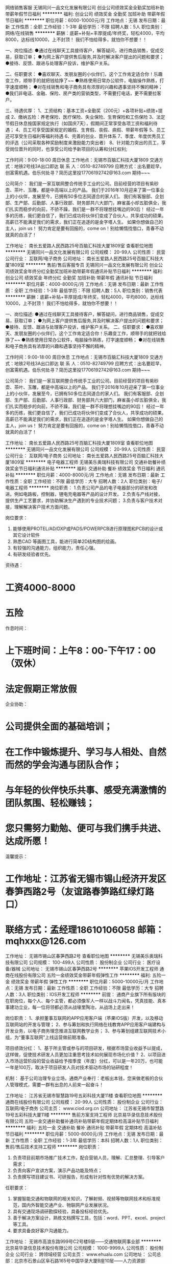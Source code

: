 网络销售客服
无锡同兴一品文化发展有限公司
创业公司绩效奖金全勤奖加班补助带薪年假节日福利
**********
福利:
创业公司
绩效奖金
全勤奖
加班补助
带薪年假
节日福利
**********
职位月薪：6000-10000元/月 
工作地点：无锡
发布日期：最新
工作性质：全职
工作经验：1-3年
最低学历：不限
招聘人数：5人
职位类别：网络/在线销售
**********
薪酬：底薪+补贴+丰厚提成/年终奖，轻松4000，平均8000，达标线10000，上不封顶！
我们不怕给得多，就怕你不想要！！

一、岗位描述:
●通过在线聊天工具接待客户，解答疑问，进行商品销售，促成交易，获取订单；
●为网上客户提供售后服务,并及时解决客户提出的问题和要求；
●接待、反馈、跟进与处理客户投诉，维护客户关系。

二、任职要求：
●喜欢聊天、发朋友圈的小伙伴们，这个工作肯定适合你！乐趣变工作，顺带手的就把钱给挣了~~
●熟练使用日常办公软件，电脑操作熟练，打字速度顺畅；
●对在线销售和电子商务具有浓厚的兴趣和遇事坚持不懈的精神；
●我们非电话、金融、保险、房产类的营销类型，不需要打电话，更不需要拉客户。

三、待遇优厚：
1、工资结构：基本工资+全勤奖（200元）+各项补贴+绩效+提成
2、缴纳五险：养老保险、医疗保险、失业保险、生育保险和工伤保险
3、法定节假日休息按国家规定执行（如国庆7天），假期间正常享受各项工资和福利待遇；
4、员工可享受国家规定的婚假、生育假、丧假、病假、带薪年假等
5、员工还可享受生日福利等福利待遇
6、完善的创业、晋升体系
7、季度、年度优秀员工的评选（公司采取各种奖励制度来激励能力突出者）
8、针对能力突出的员工，享受岗位晋升的同时，也享受公司给予新项目的认筹和分红权利;

工作时间：9:00-18:00    周日休息
工作地点：无锡市百脑汇科技大厦1809
交通方式：地铁2号线3A出口即达
联  系  人：0510-82749799
应聘方式：出名要趁早，创富需机遇。伯乐何处寻？简历这里投17706192742@163.com 期待~~~


公司简介：
我们是一家互联网整合传统手工业的公司。目前经营的项目有紫砂壶、茶叶、玉雕，都是中高端以上的产品。
我们于2016年10月迎来了第一位事业上的小伙伴，发展至今，已拥有50多位志同道合的家人们。
我们有客服部、企划部、生产部、后勤部、人事行政部、财务部共六大部门，麻雀虽小却五脏俱全，我们扎实而稳步的向前，不骄不躁，我们是一群不将理想挂嘴边的90后！
经过一年多的历练，我们更自信了，我们已成功将伙伴们变成了合伙人，共享成功的硕果。高薪已不能满足我们的需求，我们正在追逐的是金字塔人生。
如果你想做自己的主人，join us！
努力肯定是要有回报的，come on！别给懒惰找借口，青春不动就真的白活了！

工作地址：
南长五爱路人民西路25号百脑汇科技大厦1809室
查看职位地图
**********
无锡同兴一品文化发展有限公司
公司规模：
20-99人
公司性质：
民营
公司行业：
互联网/电子商务
公司地址：
南长五爱路人民西路25号百脑汇科技大厦1809室
**********
售前/售后客服专员
无锡同兴一品文化发展有限公司
创业公司绩效奖金年终分红全勤奖加班补助带薪年假通讯补贴节日福利
**********
福利:
创业公司
绩效奖金
年终分红
全勤奖
加班补助
带薪年假
通讯补贴
节日福利
**********
职位月薪：4000-8000元/月 
工作地点：无锡
发布日期：最新
工作性质：全职
工作经验：1-3年
最低学历：不限
招聘人数：5人
职位类别：销售代表
**********
薪酬：底薪+补贴+丰厚提成/年终奖，轻松4000，平均8000，达标线10000，上不封顶！
我们不怕给得多，就怕你不想要！！

一、岗位描述:
●通过在线聊天工具接待客户，解答疑问，进行商品销售，促成交易，获取订单；
●为网上客户提供售后服务,并及时解决客户提出的问题和要求；
●接待、反馈、跟进与处理客户投诉，维护客户关系。
二、任职要求：
●喜欢聊天、发朋友圈的小伙伴们，这个工作肯定适合你！乐趣变工作，顺带手的就把钱给挣了~~
●熟练使用日常办公软件，电脑操作熟练，打字速度顺畅；
●对在线销售和电子商务具有浓厚的兴趣和遇事坚持不懈的精神。

工作时间：9:00-18:00    周日休息
工作地点：无锡市百脑汇科技大厦1809
交通方式：地铁2号线3A出口即达
联  系  人：0510-82749799
应聘方式：出名要趁早，创富需机遇。伯乐何处寻？简历这里投17706192742@163.com
期待~~~


公司简介：
我们是一家互联网整合传统手工业的公司。目前经营的项目有紫砂壶、茶叶、玉雕，都是中高端以上的产品。
我们于2016年10月迎来了第一位事业上的小伙伴，发展至今，已拥有50多位志同道合的家人们。
我们有客服部、企划部、生产部、后勤部、人事行政部、财务部共六大部门，麻雀虽小却五脏俱全，我们扎实而稳步的向前，不骄不躁，我们是一群不将理想挂嘴边的90后！
经过一年多的历练，我们更自信了，我们已成功将伙伴们变成了合伙人，共享成功的硕果。高薪已不能满足我们的需求，我们正在追逐的是金字塔人生。
如果你想做自己的主人，join us！
努力肯定是要有回报的，come on！别给懒惰找借口，青春不动就真的白活了！

工作地址：
南长五爱路人民西路25号百脑汇科技大厦1809室
查看职位地图
**********
无锡同兴一品文化发展有限公司
公司规模：
20-99人
公司性质：
民营
公司行业：
互联网/电子商务
公司地址：
南长五爱路人民西路25号百脑汇科技大厦1809室
**********
电子电器工程师
无锡美乐奥瑞科技有限公司
交通补助餐补绩效奖金节日福利通讯补贴
**********
福利:
交通补助
餐补
绩效奖金
节日福利
通讯补贴
**********
职位月薪：4000-8000元/月 
工作地点：无锡
发布日期：最新
工作性质：全职
工作经验：不限
最低学历：大专
招聘人数：2人
职位类别：电子/电器工程师
**********
岗位职责：
1.负责公司产品的电子电器部分的研发和改进。例如电路板，控制器，锂电充电器等产品的设计开发。
2.负责与产线对接，提供生产工艺要求，并协助解决生产遇到的专业技术问题；
3.负责与客户技术对接，理解解决客户技术方面问题。

岗位要求：
1. 能够使用PROTEL/AD/DXP或PADS/POWERPCB进行原理图和PCB的设计或其它设计软件
2. 熟悉CAD 等画图工具，能进行简单2D结构图的绘画。
3. 有较强的沟通能力，组织能力，责任心强。
4. 有研发经验者优先。

资待遇：
* 工资4000-8000
* 五险
作息时间：
* 上下班时间：上午8：00-下午17：00（双休）
* 法定假期正常放假

企业协助：
* 公司提供全面的基础培训；
* 在工作中锻炼提升、学习与人相处、自然而然的学会沟通与团队合作；
* 与年轻的伙伴快乐共事、感受充满激情的团队氛围、轻松赚钱；
* 您只需努力勤勉、便可与我们携手共进、达成所愿！

温馨提示：
* 工作地址：江苏省无锡市锡山经济开发区春笋西路2号（友谊路春笋路红绿灯路口）
* 联络方式：孟经理18610106058   邮箱：mqhxxx@126.com

工作地址：
无锡市锡山区春笋西路2号
查看职位地图
**********
无锡美乐奥瑞科技有限公司
公司规模：
100-499人
公司性质：
股份制企业
公司行业：
医疗设备/器械
公司地址：
无锡市锡山区春笋西路2号
**********
苹果IOS开发工程师
通商在线股份有限公司
五险一金绩效奖金带薪年假弹性工作
**********
福利:
五险一金
绩效奖金
带薪年假
弹性工作
**********
职位月薪：5000-10000元/月 
工作地点：无锡
发布日期：最新
工作性质：全职
工作经验：不限
最低学历：大专
招聘人数：3人
职位类别：IOS开发工程师
**********
前提：
通商产业旗下所有版块的在职岗位，每个人、每个主管，都必须像军人一样以战斗力闻名，凭真技能、真本事建功立业，每一位将领都必须从战壕里陶冶，从战场上走出来！ 

岗位职责：   
1、承担董事互联网的APP应用客户端（苹果IOS版）开发，以及移动互联网站的开发与管理；   
2、参与筹划和执行网络在线教育APP应用客户端建构与开发业务，以电子商务理念推进互联网教学业务；   
3、参与筹划组建互联网技术小组，为“董事互联网”上线运营做前期准备。 

项目绩效分红：
1、基于所主管或参与的项目研发，根据市场营业收益予以提成，这样做，促使技术研发人员更加注重思考技术如何展现市场化价值？
2、以项目进入市场运营阶段的营业收益给予按季度（年度）分红，可以是一年20万，也可能一年是100万，取决于项目研发人员对技术驱动市场的钻研程度！

机制：
基于公司治理专业立场，通商产业奉行：老板出本钱，您来做老板的合伙人管理模式，需要一群有出息的人前来一起奋斗！ 

工作地址：
江苏省无锡市智慧路19号五彩科技大厦11楼
查看职位地图
**********
通商在线股份有限公司
公司规模：
20-99人
公司性质：
股份制企业
公司行业：
互联网/电子商务
公司主页：
www.ciod.org.cn
公司地址：
江苏省无锡市智慧路19号五彩科技大厦11楼
**********
售前方案支持工程师
北京易华录信息技术股份有限公司
五险一金交通补助餐补通讯补贴带薪年假定期体检高温补贴节日福利
**********
福利:
五险一金
交通补助
餐补
通讯补贴
带薪年假
定期体检
高温补贴
节日福利
**********
职位月薪：5000-8000元/月 
工作地点：无锡
发布日期：最新
工作性质：全职
工作经验：1-3年
最低学历：本科
招聘人数：1人
职位类别：售前/售后技术支持工程师
**********
岗位职责：
1. 负责项目前期市场推广技术工作，配合营销人员，理解、汇总整理、引导客户需求；
2. 负责向客户宣讲方案，演示产品功能及特点；
3. 负责撰写项目建议书、可研报告，形成有针对性有优势的解决方案。

任职要求：
1. 掌握智能交通和物联网的相关知识，了解射频、视频等物联网技术和标准规范，国内外智能交通产业、物联网产业发展状况。
2. 具有交通现场调研勘探经验，具备投标经验优先。
3. 善于解决方案设计，熟练文档撰写工具，包括：word、PPT、excel、project等工具。
3. 要求具备良好客户沟通能力。
工作地址：
无锡市高浪东路999号C2号楼9层——交通物联网事业部
**********
北京易华录信息技术股份有限公司
公司规模：
1000-9999人
公司性质：
股份制企业
公司行业：
跨领域经营
公司主页：
www.ehualu.com
公司地址：
公司总部：北京市石景山区阜石路165号中国华录大厦B座10层——人力资源部
**********
java开发工程师
北京易华录信息技术股份有限公司
五险一金交通补助餐补通讯补贴带薪年假定期体检高温补贴节日福利
**********
福利:
五险一金
交通补助
餐补
通讯补贴
带薪年假
定期体检
高温补贴
节日福利
**********
职位月薪：7000-12000元/月 
工作地点：无锡
发布日期：最新
工作性质：全职
工作经验：1-3年
最低学历：本科
招聘人数：1人
职位类别：Java开发工程师
**********
岗位职责：
1. 参与软件的概要设计和数据库设计，详细设计和程序算法设计；
2. 负责软件项目主要功能的核心代码实现；
3. 负责高性能大规模数据的在线/离线计算架构研发、大规模数据处理存储平台研发及维护。

任职要求：
1. 熟练掌握Java及Web的开发和应用，熟悉JSP、Servlet，Tomcat服务器；
2. 熟悉Storm、Spark或Hadoop生态圈技术，有丰富的RDD/MapReduce开发经验；
3. 具有MySQL/Oracle等数据库应用开发经验，具备数据库应用系统的规划及设计能力；
4. 具有大型互联网应用开发或J2EE项目经验，熟悉高并发多线程处理技术，或具有物联网（如：RFID）设备开发经验者优先。
工作地址：
无锡市高浪东路999号C2号楼9层——研发中心
**********
北京易华录信息技术股份有限公司
公司规模：
1000-9999人
公司性质：
股份制企业
公司行业：
跨领域经营
公司主页：
www.ehualu.com
公司地址：
公司总部：北京市石景山区阜石路165号中国华录大厦B座10层——人力资源部
**********
运营总监
北京易华录信息技术股份有限公司
五险一金交通补助餐补通讯补贴带薪年假定期体检高温补贴节日福利
**********
福利:
五险一金
交通补助
餐补
通讯补贴
带薪年假
定期体检
高温补贴
节日福利
**********
职位月薪：13000-18000元/月 
工作地点：无锡
发布日期：最新
工作性质：全职
工作经验：不限
最低学历：不限
招聘人数：1人
职位类别：运营总监
**********
岗位职责：
1、负责潜在合作项目信息的收集及反馈，项目商务谈判的介入及推动；
2、负责项目运营需求的获取及运营方案的协调；
3、负责项目产品运营方案的设计；
4、负责项目推进的资源及事务性协调及风险把控，推动项目招投标工作；
5、负责项目实施后维护运营情况，跟踪后期服务；

任职要求：
1. 掌握智能交通和物联网的相关知识，了解射频、视频等物联网技术和标准规范，国内外智能交通产业、物联网产业发展状况。
2. 具有规模较大的智能交通项目运作经验。
3. 具有部门管理经历。
工作地址：
无锡市高浪东路999号C2号楼9层——交通物联网事业部
**********
北京易华录信息技术股份有限公司
公司规模：
1000-9999人
公司性质：
股份制企业
公司行业：
跨领域经营
公司主页：
www.ehualu.com
公司地址：
公司总部：北京市石景山区阜石路165号中国华录大厦B座10层——人力资源部
**********
售前解决方案工程师
北京海创智库科技有限公司
五险一金绩效奖金带薪年假高温补贴节日福利员工旅游定期体检
**********
福利:
五险一金
绩效奖金
带薪年假
高温补贴
节日福利
员工旅游
定期体检
**********
职位月薪：10001-15000元/月 
工作地点：无锡
发布日期：最新
工作性质：全职
工作经验：无经验
最低学历：本科
招聘人数：2人
职位类别：售前/售后技术支持工程师
**********
一、 工作职责：
1、 与客户方技术人员进行沟通，发现客户需求，挖掘潜在需求；根据客户需求筛选匹配千人专家技术及解决方案，引导客户认同解决方案
2、 针对产业园招商项目做前期专家技术分析、竞争对手调研、市场前景分析；
3、 参与产业园招商项目的沟通、谈判及落地后增值服务管理；
4、 捕捉物联网行业市场趋势，将客户（或行业内）需求及竞争对手的策略等信息反馈给各部门，共享信息。
二、任职要求：
1. 善于沟通，表达能力强，处事方式灵活；
2. 能承受工作压力，富有激情与进取精神，强烈的责任心。
3. 具备专业知识，本科以上学历
4. 计算机、物联网、通信工程以及软件等专业领域优先。

工作地址：
滨湖区
查看职位地图
**********
北京海创智库科技有限公司
公司规模：
20-99人
公司性质：
其它
公司行业：
政府/公共事业/非盈利机构
公司主页：
http://lianyihui.1000plan.org/
公司地址：
北京市中关村
**********
媒体运营经理
北京海创智库科技有限公司
五险一金绩效奖金带薪年假定期体检员工旅游高温补贴节日福利
**********
福利:
五险一金
绩效奖金
带薪年假
定期体检
员工旅游
高温补贴
节日福利
**********
职位月薪：15000-15000元/月 
工作地点：无锡
发布日期：最新
工作性质：全职
工作经验：3-5年
最低学历：硕士
招聘人数：1人
职位类别：新媒体运营
**********
职位概况：
1、制定公司营销预算与KPI，参与策划、执行、管理所有公司线上和线下的市场营销活动，
2、针对业绩要求，制定长期或短期的CRM策略与执行计划，并定期对执行情况进行评估，
3、参与业务市场调研、贡献创意点子以及准备方案；
4、拟定整合传播计划；
5、拟定并执行与其他品牌的联合营销计划与方案；
6、参与协调和维护公司与意见领袖的合作关系；
7、开发和维护各相关行业合作伙伴关系；
8、掌握一定的传统媒体与科技网络媒体资源。

职位要求：
1、对整合传播有深入理解并有社交媒体营销、公关、媒体关系维护与管理经验
2、有一定的市场公关敏锐度，有很强的亲和力和沟通能力；
3、有很强的团队精神和团队协作能力；
4、性格沉稳，有责任心，注重细节；
5、熟悉PR活动运作流程，具备独立策划公关项目及执行的能力；熟悉科技媒体人优先；
6、有很强的PPT方案制作能力，并能高效使用Microsoft office；
7、能适应出差和加班的工作要求；
8、拥有学士或以上学位。

工作地址：
滨湖区
查看职位地图
**********
北京海创智库科技有限公司
公司规模：
20-99人
公司性质：
其它
公司行业：
政府/公共事业/非盈利机构
公司主页：
http://lianyihui.1000plan.org/
公司地址：
北京市中关村
**********
研发总监
北京易华录信息技术股份有限公司
五险一金交通补助餐补通讯补贴带薪年假定期体检高温补贴节日福利
**********
福利:
五险一金
交通补助
餐补
通讯补贴
带薪年假
定期体检
高温补贴
节日福利
**********
职位月薪：15000-20000元/月 
工作地点：无锡
发布日期：最新
工作性质：全职
工作经验：不限
最低学历：本科
招聘人数：1人
职位类别：其他
**********
岗位职责：

任职要求：
1.熟悉面向对象分析设计方法，具备设计通用框架及模块的能力；
2.有分布式架构开发设计经验者优先；
3.精通 Spring 框架、熟练使用至少一种ORM框架( Hibernate、MyBatis )；
4.Java技术扎实，对java多线程，io，并发控制有深入研究，对优秀的java开源组件有一定研究；
5.热爱技术，喜欢研究开源代码，具备良好的分析解决问题能力，能带领团队承担任务并有项目进度把控能力。
6.具备项目现场沟通能力
7.具备大型项目管理经历。
8.有技术博客、参与开源项目、了解 Hadoop/HBase/Spark 等的运行机制和工作原理、有DevOps实践经验者优先。
工作地址：
无锡市高浪东路999号C2号楼9层——研发中心
**********
北京易华录信息技术股份有限公司
公司规模：
1000-9999人
公司性质：
股份制企业
公司行业：
跨领域经营
公司主页：
www.ehualu.com
公司地址：
公司总部：北京市石景山区阜石路165号中国华录大厦B座10层——人力资源部
**********
IT架构工程师
北京易华录信息技术股份有限公司
五险一金交通补助餐补通讯补贴带薪年假定期体检高温补贴节日福利
**********
福利:
五险一金
交通补助
餐补
通讯补贴
带薪年假
定期体检
高温补贴
节日福利
**********
职位月薪：7000-12000元/月 
工作地点：无锡
发布日期：最新
工作性质：全职
工作经验：1-3年
最低学历：本科
招聘人数：1人
职位类别：系统架构设计师
**********
岗位职责：
1.负责提供IT产品（存储、服务器、云计算等）售前技术支持，如：产品配置、方案设计、产品测试、产品演示及技术交流等服务，以协助销售团队达到销售目标；
2.配合销售工作进度和客户需求，开展用户调研、需求分析，制定项目的技术方案和准备标书等工作；
3.负责跟踪和了解当前主流产品和新技术，及时提升技术水平和相关的资质或者认证；
4.与合作伙伴厂商销售人员和技术人员建立良好的合作关系，使技术支持流程更加顺畅；
5.负责为下级代理商提供技术能力培训。

任职要求：
1.具有2年以上相关领域工作经验，具有存储、服务器厂商或总代工作经历者优先；具有IBM、EMC、HP、华为、VMware等厂商产品工作经验优先；
2.熟悉存储、服务器、云计算技术和相关产品；
3.参加或获得过相关产品技术认证培训证书者优先。
工作地址：
无锡市高浪东路999号C2号楼9层——研发中心
**********
北京易华录信息技术股份有限公司
公司规模：
1000-9999人
公司性质：
股份制企业
公司行业：
跨领域经营
公司主页：
www.ehualu.com
公司地址：
公司总部：北京市石景山区阜石路165号中国华录大厦B座10层——人力资源部
**********
销售经理
北京易华录信息技术股份有限公司
五险一金交通补助餐补通讯补贴带薪年假定期体检高温补贴节日福利
**********
福利:
五险一金
交通补助
餐补
通讯补贴
带薪年假
定期体检
高温补贴
节日福利
**********
职位月薪：4000-6000元/月 
工作地点：无锡
发布日期：最新
工作性质：全职
工作经验：3-5年
最低学历：本科
招聘人数：1人
职位类别：销售经理
**********
岗位职责：
1. 负责完成公司下达的区域或项目销售目标，负责汽车电子围栏系统，非现场执法，缉查布控等主营产品的销售工作，主动、及时回收销售款额；
2. 负责客户资源渠道的关系建设和维护，开拓新项目，跟踪项目进展，及时处理跟踪过程中的问题和处理客户提出的建议；
3. 负责营销区域内市场调研相关工作、收集和反馈市场信息。

任职要求：
1. 有3年以上智能交通、平安城市、智慧城市行业经验，有良好的沟通影响能力、较强的情绪管理与压力应对能力；
2. 有丰富的市场调研分析能力、主动开拓新客户，有渠道开拓管理与招投标项目运作能力；
3. 有常驻地丰富的政府、集成商、产品商客户关系；
4. 熟悉汽车电子围栏系统，非现场执法，缉查布控等主营产品。
工作地址：
无锡市高浪东路999号C2号楼9层——交通物联网事业部
**********
北京易华录信息技术股份有限公司
公司规模：
1000-9999人
公司性质：
股份制企业
公司行业：
跨领域经营
公司主页：
www.ehualu.com
公司地址：
公司总部：北京市石景山区阜石路165号中国华录大厦B座10层——人力资源部
**********
土建工程师
远洋地产有限公司
五险一金年底双薪绩效奖金包吃带薪年假定期体检员工旅游节日福利
**********
福利:
五险一金
年底双薪
绩效奖金
包吃
带薪年假
定期体检
员工旅游
节日福利
**********
职位月薪：面议 
工作地点：无锡
发布日期：招聘中
工作性质：全职
工作经验：不限
最低学历：本科
招聘人数：10人
职位类别：施工员
**********
职责描述：
1、参加编制质量计划，负责编制施工组织设计和施工方案,严格按照设计图纸和施工规范要求组织施工，负责技术交底工作；
2、参加图纸会审和设计交底，主持本专业（土建、电气、安装、装饰）分项工程的技术复核；
3、参加施工进度总计划的编制，负责编制月、旬的具体施工进度计划，并负责贯彻落实；
4、负责解决施工中的专业技术问题，及时办理各项技术文件的签证和整理；
5、协调合作，各专业有序和谐的搞好工程的预留、预埋工作；
6、做好现场的水、电管理工作，协助做好施工现场管理；
7、参加分部分项工程的检查，并做好隐蔽工程的验收记录，和各测试记录；
8、配合材料员做好本专业进场材料的检查、验收工作，并做好施工日志记录；
9、每月按规定配合项目部预算员，做好本专业的计划统计工作和预、结算工作；
10、办理好与业主、监理的签证工作，做好与分包的签证，结算工作；
11、做好项目经理安排的事情，并在规定时间内回复。
任职要求：
1、本科及以上学历，土木工程、工程管理等相关专业毕业；
2、3年以上建筑企业施工现场管理工作经验；
3、具备扎实的专业知识，较强的语言表达能力，有发展潜力，良好的学习、表达、协调能力及沟通技能，熟悉国家的相关行业规范、法规；
4、积极热情，强烈的责任感和事业心，工作细致踏实，有良好的心理适应能力，良好的合作精神。
工作地址：
江，浙，沪，湖南，湖北，江西
**********
远洋地产有限公司
公司规模：
1000-9999人
公司性质：
上市公司
公司行业：
房地产/建筑/建材/工程
公司主页：
http://www.sinooceanland.com
公司地址：
北京市朝阳区东四环中路56号远洋国际中心A座31层
**********
合约商务工程师
远洋地产有限公司
五险一金年底双薪绩效奖金包吃带薪年假定期体检员工旅游节日福利
**********
福利:
五险一金
年底双薪
绩效奖金
包吃
带薪年假
定期体检
员工旅游
节日福利
**********
职位月薪：面议 
工作地点：无锡
发布日期：招聘中
工作性质：全职
工作经验：不限
最低学历：不限
招聘人数：10人
职位类别：工程造价/预结算
**********
工作职责：
1、协助办理项目成本目标分解、过程核算、分析总结等管理；
2、参与项目预算成本的编制；
3、协助进行业主合同交底、办理业主合同变更。

任职资格：
1、工程管理、工程造价等相关专业，本科及以上学历，3年及以上工作经验；
2、诚信务实，自信开朗，积极进取；
3、良好的团队精神、沟通协调能力与执行力。
工作地址：
江、浙、沪、湖南、湖北、江西
**********
远洋地产有限公司
公司规模：
1000-9999人
公司性质：
上市公司
公司行业：
房地产/建筑/建材/工程
公司主页：
http://www.sinooceanland.com
公司地址：
北京市朝阳区东四环中路56号远洋国际中心A座31层
**********
安全工程师
远洋地产有限公司
五险一金年底双薪绩效奖金包吃带薪年假定期体检员工旅游节日福利
**********
福利:
五险一金
年底双薪
绩效奖金
包吃
带薪年假
定期体检
员工旅游
节日福利
**********
职位月薪：面议 
工作地点：无锡
发布日期：招聘中
工作性质：全职
工作经验：不限
最低学历：大专
招聘人数：10人
职位类别：安全管理
**********
工作职责：
1、协助安全管理制度的建立与监督实施，参与项目安全保证体系的建立；
2、协助建立项目安全生产管理台帐，并协助项目经理进行任务分解，并负责日常收集、整理、分析工作；
3、检查现场人、机、物、环境的安全状态，对不符合要求的事项向业务实施的主管工程师提出整改通知，并监督落实情况。

任职资格：
任职资格： 1、土木工程、安全管理等相关专业，本科及以上学历；
2、诚信务实，自信开朗，积极进取；
3、良好的团队精神、沟通协调能力与执行力。 工作职责： 1、协助安全管理制度的建立与监督实施，参与项目安全保证体系的建立；
2、协助建立项目安全生产管理台帐，并协助项目经理进行任务分解，并负责日常收集、整理、分析工作；
3、检查现场人、机、物、环境的安全状态，对不符合要求的事项向业务实施的主管工程师提出整改通知，并监督落实情况。
工作地址：
江、浙、沪、湖南、湖北、江西
**********
远洋地产有限公司
公司规模：
1000-9999人
公司性质：
上市公司
公司行业：
房地产/建筑/建材/工程
公司主页：
http://www.sinooceanland.com
公司地址：
北京市朝阳区东四环中路56号远洋国际中心A座31层
**********
技术工程师
远洋地产有限公司
五险一金年底双薪绩效奖金包吃带薪年假定期体检员工旅游节日福利
**********
福利:
五险一金
年底双薪
绩效奖金
包吃
带薪年假
定期体检
员工旅游
节日福利
**********
职位月薪：面议 
工作地点：无锡
发布日期：招聘中
工作性质：全职
工作经验：不限
最低学历：本科
招聘人数：10人
职位类别：高级建筑工程师/总工
**********
职责描述：
1、协助完成项目施工组织设计、方案的审核工作；
2、负责编制施工技术措施；参与项目技术检查，保证项目施工的有序进行；
3、根据总体安排，制定主编或参编规范标准的年度计划，并督促落实计划实施情况，确保编制工作顺利进行；
4、配合完成技术标的编制工作，参与技术标的内部评审工作；
5、完成上级交办的其他工作。

任职要求：
1、本科及以上学历，土木工程、工程管理等相关专业毕业；
2、3年以上建筑企业施工技术管理工作经验；
3、具备扎实的专业知识，较强的语言表达能力，有发展潜力，良好的学习、表达、协调能力及沟通技能，熟悉国家的相关行业规范、法规；
4、积极热情，强烈的责任感和事业心，工作细致踏实，有良好的心理适应能力，良好的合作精神。
工作地址：
江、浙、沪、湖南、湖北、江西
**********
远洋地产有限公司
公司规模：
1000-9999人
公司性质：
上市公司
公司行业：
房地产/建筑/建材/工程
公司主页：
http://www.sinooceanland.com
公司地址：
北京市朝阳区东四环中路56号远洋国际中心A座31层
**********
案场经理（无锡）
远洋地产有限公司
**********
福利:
**********
职位月薪：面议 
工作地点：无锡
发布日期：最近
工作性质：全职
工作经验：5-10年
最低学历：大专
招聘人数：1人
职位类别：物业经理/主管
**********
【岗位职责】
1、负责制定案场物业委托服务合同，并按照合同约定内容及标准管控营销案场。
2、负责制定案场物业服务方案，编制各部门岗位职责及操作指引，并进行全员培训。
3、负责与地产公司财务部进行沟通，各项活动经费合理、可控。
4、负责定期与营销部门就配合服务标准与质量进行沟通，持续提升展示性物业服务品质。
5、负责组织、实施前期物业管理的介入，从使用角度提出项目设计、施工等的良好性建议。
6、负责带领案场员工完成营销案场的接待、服务展示性工作。
7、负责案场固定资产的维护，是案场安全责任第一人。
【岗位要求】
1、星级酒店或大型会所3年以上工作经验；
2、对酒店/写字楼/住宅物业的日常管理服务具有良好的经验；
3、能承受一定工作压力，具有良好的组织统筹、沟通协调、处理问题的能力。

工作地址：
无锡新吴区德升路裕秀景路裕沁湖畔庭售楼处
**********
远洋地产有限公司
公司规模：
1000-9999人
公司性质：
上市公司
公司行业：
房地产/建筑/建材/工程
公司主页：
http://www.sinooceanland.com
公司地址：
北京市朝阳区东四环中路56号远洋国际中心A座31层
**********
案场客服（无锡）
远洋地产有限公司
**********
福利:
**********
职位月薪：面议 
工作地点：无锡
发布日期：最近
工作性质：全职
工作经验：不限
最低学历：中专
招聘人数：1人
职位类别：前台/总机/接待
**********
岗位职责
1、礼貌接待每日来访客人，并做好登记和接待工作，负责为洽谈区、休闲区、签约区、VIP区客户提供饮品，吧台清洁及客人离开后桌椅的清洁和整理以及日常消耗品的统计及领用；
2、熟悉办公区域所有工作人员，周到的为所有办公人员提供服务；负责辖区会议室的会务服务；
3、认真做好交接班记录；
4、掌握日常所需物资的储备情况，及时申领保证工作正常进行；
5、管理办公区域的钥匙；
6、负责反馈客户对样板间服务及相关问题的意见；
7、完成上级交待的其它任务。
任职资格
1、外形容貌俱佳；身高163cm以上；
2、有五星酒店工作经验优先。

工作地址：
无锡新吴区德升路与秀景路裕沁湖畔庭售楼处
**********
远洋地产有限公司
公司规模：
1000-9999人
公司性质：
上市公司
公司行业：
房地产/建筑/建材/工程
公司主页：
http://www.sinooceanland.com
公司地址：
北京市朝阳区东四环中路56号远洋国际中心A座31层
**********
项目公司总经理（储备人员）
中国光大国际有限公司
五险一金年终分红餐补通讯补贴带薪年假补充医疗保险定期体检节日福利
**********
福利:
五险一金
年终分红
餐补
通讯补贴
带薪年假
补充医疗保险
定期体检
节日福利
**********
职位月薪：面议 
工作地点：无锡
发布日期：招聘中
工作性质：全职
工作经验：10年以上
最低学历：本科
招聘人数：10人
职位类别：分公司/代表处负责人
**********
岗位职责：
1、  在项目筹建阶段，推进项目立项及各项前期手续办理，确保项目按期合法开工建设。
2、  在项目建设阶段，负责协调外部关系，确保项目在良好的环境下完成工程建设。
3、  全面主持公司经营管理工作，负责公司生产经营、财务、ESHS和人力资源管理工作，完成年度目标经营任务。
4、  建立健全公司管理制度和管理架构，负责公司团队建设，规范内部管理。
5、  加强企业文化建设，做好精神文明建设和职工思想政治工作，支持党群组织工作。
6、  建立积极和谐的社会关系，树立公司良好的社会形象；与上级及政府主管部门、金融机构等单位构建良好的沟通渠道。
7、  积极开展市场拓展工作。

任职要求：
1、  大学本科及以上学历，环境工程、给排水等工科相关专业或企业管理相关专业优先。
2、 相关行业10年以上工作经验，其中3年以上企业经营管理经验。
3、  为人正直，品质优良，积极进取，责任心强。
4、  沟通协调能力强，具有较强的抗压能力，心理素质好，身体健康。
5、  具有优秀的领导管理能力、能带领团队开拓性的完成工作任务。

工作地址：
广东省深圳市福田区深南大道1003号东方新天地广场A座28层
**********
中国光大国际有限公司
公司规模：
1000-9999人
公司性质：
外商独资
公司行业：
环保
公司主页：
http://www.ebchinaintl.com
公司地址：
广东省深圳市福田区深南大道1003号东方新天地广场A座28层
**********
项目公司副总经理（储备人员）
中国光大国际有限公司
五险一金年终分红餐补通讯补贴带薪年假补充医疗保险定期体检节日福利
**********
福利:
五险一金
年终分红
餐补
通讯补贴
带薪年假
补充医疗保险
定期体检
节日福利
**********
职位月薪：面议 
工作地点：无锡
发布日期：招聘中
工作性质：全职
工作经验：5-10年
最低学历：本科
招聘人数：1人
职位类别：分公司/代表处负责人
**********
岗位职责：
1、协助总经理制定公司中长期发展规划和年度经营计划及实施。
2、 在总经理领导下，负责公司管理体系的策划、运行、维护、监控、持续改进。
3、组织生产管理、后勤管理等工作，保证生产计划和目标的实现。
4、负责协调公司内外关系。
5、加强公司团队建设，推动企业文化建设和员工综合素质的提高。。
6、处理日常行政事务，协调日常生产运行。
7、 完成总经理交办的其它工作。


任职要求：
1、  大学本科及以上学历，环境工程、给排水等工科相关专业或企业管理相关专业优先。
2、 相关行业8年以上工作经验，其中3年以上企业经营管理经验。
3、  为人正直，品质优良，积极进取，责任心强。
4、  沟通协调能力强，具有较强的抗压能力，心理素质好，身体健康。
5、  具有优秀的管理能力，具有较强的计划、组织、协调和执行能力。

工作地址：
根据应聘工作地点确定
**********
中国光大国际有限公司
公司规模：
1000-9999人
公司性质：
外商独资
公司行业：
环保
公司主页：
http://www.ebchinaintl.com
公司地址：
广东省深圳市福田区深南大道1003号东方新天地广场A座28层
**********
销售主管
美菜网
五险一金绩效奖金股票期权交通补助通讯补贴带薪年假弹性工作节日福利
**********
福利:
五险一金
绩效奖金
股票期权
交通补助
通讯补贴
带薪年假
弹性工作
节日福利
**********
职位月薪：10001-15000元/月 
工作地点：无锡
发布日期：最近
工作性质：全职
工作经验：不限
最低学历：大专
招聘人数：1人
职位类别：销售主管
**********
岗位职责：
 1、了解并分析商户需求，锁定本地市场动向，并结合消费者消费动向，制定个性化营销方案；
2、执行公司的销售策略和政策，达成业绩目标；
3、与公司各部门有效配合，并快速有效的解决产品上线前后所遇到的问题及突发事件，及时处理来自商家及消费者的投诉，反馈、建议等，以提高消费者和商家的满意度；
4、收集一线营销信息，用户意见，当地市场信息，竞争对手信息等，对公司提出参考意见，并树立企业形象；
任职要求：
1、大专及以上学历；
2、有电商行业3-5年销售经验，团队管理等相关经验；
3、具备良好的领导能力，应变能力和承压能力；
4、对市场有敏锐的洞察力，强烈的事业心，责任心和工作态度；
工作地址：
根据居住地点就近分配区域
**********
美菜网
公司规模：
1000-9999人
公司性质：
股份制企业
公司行业：
互联网/电子商务
公司地址：
北京市朝阳区安贞路楼新华金融大厦3F
查看公司地图
**********
仓储质控主管/专员
美菜网
五险一金股票期权包吃包住带薪年假弹性工作
**********
福利:
五险一金
股票期权
包吃
包住
带薪年假
弹性工作
**********
职位月薪：4000-7000元/月 
工作地点：无锡
发布日期：最近
工作性质：全职
工作经验：不限
最低学历：大专
招聘人数：1人
职位类别：仓库经理/主管
**********
岗位职责：
 1.  库存精度：每日随机抽盘，协助库存组分析差异原因，发出抽盘报告。
2.  流程监控：根据流程变更内容对仓库运营流程稽查，异常点反馈并协助整改。
3.  5S检查：每日不定时巡检，评分并报告5S情况，推动相关部门进行整改，协助提升及巩固5S在库区的运营水平。
4.  质量稽查：根据SOP以及商品收货标准对库内作业的商品质量抽查，员工操作规范的稽查，异常点及时反馈到现场管理人员。
5.  异常事故调查报告：区域异常反馈追踪，客服等外部工单调查跟踪调查。
6.  TPM推广，精益生产相关要求及改善提案推广。仓储日常巡检的组织。
7.  标准化工作的推广落实，新方法新要求新标准的培训。
任职要求：
1.  高中/大专以上学历
2.  较强的沟通能力和数据分析能力，能使用VBA设计简单程序
3.  有库存管理和质量保证工作经验 
4.  具备对仓储员工的培训经验
工作地址：
无锡市新吴区坊兴路16号
**********
美菜网
公司规模：
1000-9999人
公司性质：
股份制企业
公司行业：
互联网/电子商务
公司地址：
北京市朝阳区安贞路楼新华金融大厦3F
查看公司地图
**********
标品采购主管
美菜网
五险一金绩效奖金股票期权带薪年假弹性工作节日福利
**********
福利:
五险一金
绩效奖金
股票期权
带薪年假
弹性工作
节日福利
**********
职位月薪：6001-8000元/月 
工作地点：无锡
发布日期：最近
工作性质：全职
工作经验：不限
最低学历：大专
招聘人数：1人
职位类别：采购经理/主管
**********
工作职责
1、负责生鲜或快销食品日常采购工作。能够调查、分析和评估目标电商市场需要品类和采购时机，负责供应商日常促销谈判及管理、常规商品的库存管理和产品定价工作； 2、对所负责的采购品类进行供应商优化管理，满足业务需求，定期对所负责品类的供应商进行考核、评估，并持续改善供应商服务水平，确保供应商贯彻执行双方签订的合同，按时提供符合质量要求的产品和服务； 3、根据成本构成因素分析采购策略与方案。通过谈判、比价等方式有效控制采购成本，确保所采购的产品及其他服务获得性价比最优的价格。
任职资格
1、 大专以上学历，根据实际能力情况 可适当放宽； 2、3年以上生鲜或快销食品电商或商超采购工作经验，或3年以上商超生鲜或快销食品营运课长以上工作经验； 3、熟悉生鲜或快销食品等产品特性和当地市场情况，有一定供应商资源优先考虑。 4、具有良好的行情分析能力、谈判能力、风险判断能力； 5、有较强的责任心，为人正直有原则，良好的沟通协调能力。 6熟练使用计算机操作，熟练使用OFFICE办公软件。
工作地址：
无锡市新吴区坊兴路16号
**********
美菜网
公司规模：
1000-9999人
公司性质：
股份制企业
公司行业：
互联网/电子商务
公司地址：
北京市朝阳区安贞路楼新华金融大厦3F
查看公司地图
**********
行政专员
金诚集团
五险一金节日福利员工旅游补充医疗保险餐补带薪年假
**********
福利:
五险一金
节日福利
员工旅游
补充医疗保险
餐补
带薪年假
**********
职位月薪：4001-6000元/月 
工作地点：无锡-崇安区
发布日期：招聘中
工作性质：全职
工作经验：3-5年
最低学历：大专
招聘人数：1人
职位类别：行政经理/主管/办公室主任
**********
岗位职责：
1、负责办公用品的申请、采购、发放、库存清点工作；
2、负责固定资产的采购、维护与盘点工作；
3、负责公司银行开户行的业务办理；
4、负责考勤的监督与管理、考勤表的制作与确认；
5、负责员工人事基础管理；
6、负责公司群、通讯录、员工信息的管理；
7、负责房租、物业、水电、电话、网络、酒店等外界个业务部门的协商，协议签订与合约执行；
8、负责当地人员招聘邀约工作；
9、负责当地社保、税务等事宜办理工作；
10、负责处理本公司或行政部临时安排的任务。
 
岗位要求：
1、行政管理、工商管理等相关专业，或具有两年以上人事或行政相关工作经验； 
2、较强的沟通协调以及语言表达能力； 
3、熟练使用office办公软件及自动化设备，具备基本的网络知识； 
4、良好的职业道德与敬业精神，能保守公司机密；
5、具有较强的人际沟通协调能力，团队合作和团队管理意识强。
 
加入金诚，您将获得：
——有竞争力的薪资与奖励；
——公开、透明的晋升制度：通畅快速的晋升渠道；  
——完善的岗位和职业发展培训；
——公司福利：高端舒适的办公环境、入职体检、免费健身课程、优秀员工出国旅行、员工生日party、带薪年休假、年底绩效奖励、周末双休等等......
工作地址：
无锡市崇安区解放东路969号，保利广场对面
查看职位地图
**********
金诚集团
公司规模：
1000-9999人
公司性质：
合资
公司行业：
基金/证券/期货/投资
公司主页：
http://www.JCGroup.com.cn
公司地址：
杭州市拱墅区登云路43号金诚大厦
**********
城市经理
美菜网
五险一金绩效奖金节日福利每年多次调薪弹性工作
**********
福利:
五险一金
绩效奖金
节日福利
每年多次调薪
弹性工作
**********
职位月薪：15000-25000元/月 
工作地点：无锡
发布日期：招聘中
工作性质：全职
工作经验：5-10年
最低学历：不限
招聘人数：3人
职位类别：区域销售经理/主管
**********
城市经理
岗位职责:
-负责目标城市及商圈的市场调研和业务方案制定 
-负责附属城市的团队组建、绩效考核的制定以及日常管理，带领团队完成公司目标 
-给团队成员有效的培训和辅导，打造一支具有卓越战斗力和执行力的团队 
-根据总部任务制定分公司的业务策略并实施落地 
-从交易数据中发现问题，并持续优化策略和计划

任职资格:
-大专以上学历，5年以上销售经验，3年以上互联网行业经验，对市场营销工作有深刻认知 
-35岁以下，3年以上知名互联网,本地生活服务,快消等行业公司到店销售团队管理经验，至少管理40人左右，业绩卓越，有创业经历的优先考虑
-善沟通，亲和力强，吃苦耐劳，良好的承压能力，能够适应出差，具备在压力下出色完成任务的能力 
-具备把握方向和大局的能力，有高度的工作热情和良好的团队合作精神，思路清楚、乐于接受挑战 
-高度认同并擅长打造有超强执行力的团队 
-富有激情，敢于挑战压力和高薪 

工作地址：
北京市朝阳区安贞西里五区1号楼新华金融大厦3F
**********
美菜网
公司规模：
1000-9999人
公司性质：
股份制企业
公司行业：
互联网/电子商务
公司地址：
北京市朝阳区安贞路楼新华金融大厦3F
查看公司地图
**********
采购主管
美菜网
每年多次调薪五险一金绩效奖金股票期权带薪年假弹性工作
**********
福利:
每年多次调薪
五险一金
绩效奖金
股票期权
带薪年假
弹性工作
**********
职位月薪：5000-7000元/月 
工作地点：无锡-无锡新区
发布日期：最近
工作性质：全职
工作经验：1-3年
最低学历：大专
招聘人数：1人
职位类别：采购经理/主管
**********
工作职责
1、负责生鲜或快销食品日常采购工作。能够调查、分析和评估目标电商市场需要品类和采购时机，负责供应商日常促销谈判及管理、常规商品的库存管理和产品定价工作；
2、对所负责的采购品类进行供应商优化管理，满足业务需求，定期对所负责品类的供应商进行考核、评估，并持续改善供应商服务水平，确保供应商贯彻执行双方签订的合同，按时提供符合质量要求的产品和服务；
3、根据成本构成因素分析采购策略与方案。通过谈判、比价等方式有效控制采购成本，确保所采购的产品及其他服务获得性价比最优的价格。
任职资格
1、大专以上学历，根据实际能力情况 可适当放宽；
2、3年以上生鲜或快销食品电商或商超采购工作经验，或3年以上商超生鲜或快销食品营运课长以上工作经验；
3、熟悉生鲜或快销食品等产品特性和当地市场情况，有一定供应商资源优先考虑；
4、具有良好的行情分析能力、谈判能力、风险判断能力； 
5、有较强的责任心，为人正直有原则，良好的沟通协调能力；
6、熟练使用计算机操作，熟练使用OFFICE办公软件。
工作地址：
无锡新区坊前街道坊兴路16号
**********
美菜网
公司规模：
1000-9999人
公司性质：
股份制企业
公司行业：
互联网/电子商务
公司地址：
北京市朝阳区安贞路楼新华金融大厦3F
查看公司地图
**********
生鲜经理
美菜网
五险一金年底双薪绩效奖金股票期权包吃弹性工作节日福利
**********
福利:
五险一金
年底双薪
绩效奖金
股票期权
包吃
弹性工作
节日福利
**********
职位月薪：6001-8000元/月 
工作地点：无锡-无锡新区
发布日期：最近
工作性质：全职
工作经验：3-5年
最低学历：大专
招聘人数：1人
职位类别：供应链经理/主管
**********
岗位职责：
1、 负责生鲜库人员管理、绩效考核和追踪
2、 负责公司相关生鲜作业标准及制度的落地执行
3、 负责生鲜库的作业流程梳理优化及生鲜商品管理；
4、 负责生鲜库的5S和MOPR管理，定期巡检并整改
任职资格：
1、 大专以上学历，物流相关专业
2、 有5年以上仓储管理经验
3、 有冷链、生鲜库管理经验者优先
面试信息：
工作地址：无锡新区坊前大道坊兴路16号
联系方式：17768330079  0510-85056660
工作地址：
无锡新区坊前大道坊兴路16号
查看职位地图
**********
美菜网
公司规模：
1000-9999人
公司性质：
股份制企业
公司行业：
互联网/电子商务
公司地址：
北京市朝阳区安贞路楼新华金融大厦3F
**********
行政主管
美菜网
五险一金股票期权包吃包住带薪年假弹性工作节日福利
**********
福利:
五险一金
股票期权
包吃
包住
带薪年假
弹性工作
节日福利
**********
职位月薪：4500-6000元/月 
工作地点：无锡-无锡新区
发布日期：最近
工作性质：全职
工作经验：3-5年
最低学历：大专
招聘人数：1人
职位类别：行政经理/主管/办公室主任
**********
岗位职责：
1、负责新办公地点的选址装修。 2、负责行政部的日常管理工作，办公用品、卫生、安全、车辆等，确保后勤保障； 3、建立和完善行政后勤管理的各项规章制度，与其他部门间的协调工作，配合各部门做好各项服务工作； 4、全面负责公司的资产管理工作，包括水电管制，办公用品与劳保用品的管理；处理好各类突发性事件； 5、完成上级交办的其它工作任务
任职要求：
1、专科及以上学历，行政管理相关专业； 2、3~5年以上行政管理工作经验，有互联网行业经验优先； 3、熟悉企业的行政日常管理工作流程；有良好的外联和公关能力； 4、具备较强的组织、协调、沟通及人际交往能力，同时具有敏锐的洞察力、判断决策能力及计划和执行能力。 5、完成上级交办的其它工作任务
工作地址：
无锡市新吴区坊兴路16号
**********
美菜网
公司规模：
1000-9999人
公司性质：
股份制企业
公司行业：
互联网/电子商务
公司地址：
北京市朝阳区安贞路楼新华金融大厦3F
查看公司地图
**********
生鲜经理(职位编号：1)
美菜网
创业公司五险一金餐补
**********
福利:
创业公司
五险一金
餐补
**********
职位月薪：8000-12000元/月 
工作地点：无锡
发布日期：招聘中
工作性质：全职
工作经验：5-10年
最低学历：大专
招聘人数：1人
职位类别：仓库经理/主管
**********
岗位职责：
1、 负责生鲜库人员管理、绩效考核和追踪
2、 负责公司相关生鲜作业标准及制度的落地执行
3、 负责生鲜库的作业流程梳理优化及生鲜商品管理；
4、 负责生鲜库的5S和MOPR管理，定期巡检并整改

任职资格：
1、 大专以上学历，物流相关专业
2、 有3年以上仓储管理经验
3、 有冷链、生鲜库管理经验者优先
4、 能接受夜班者优先

备注：能力强者薪资可面议，包吃住。
工作地址：
北京市朝阳区安贞西里五区1号楼新华金融大厦3F
**********
美菜网
公司规模：
1000-9999人
公司性质：
股份制企业
公司行业：
互联网/电子商务
公司地址：
北京市朝阳区安贞路楼新华金融大厦3F
查看公司地图
**********
市场BD
美菜网
每年多次调薪五险一金绩效奖金股票期权带薪年假弹性工作
**********
福利:
每年多次调薪
五险一金
绩效奖金
股票期权
带薪年假
弹性工作
**********
职位月薪：6001-8000元/月 
工作地点：无锡-无锡新区
发布日期：最近
工作性质：全职
工作经验：不限
最低学历：大专
招聘人数：5人
职位类别：销售代表
**********
岗位职责：
1、收集餐饮业潜在客户和新客户资料，为销售工作做准备
2、访问客户，听取客户意见，并与客户沟通，价格，交货期等销售事宜。
3、根据企业销售策略，实施市场销售任务;
4、上门拜访客户，建立维护客户关系，维护好客户资源;
5、定期跟客户针对价格以及其他事宜沟通反馈。
任职要求：
1、大专以上学历，专业不限；
2、有地推销售销售经验者优先考虑；
3、熟练运用办公操作软件；
4、语言表达能力和亲和力强；
5、勤奋，肯吃苦，抗压能力强。
薪资福利：
1、  薪资：挑战年薪10-15万；
2、  六险一金，各类带薪休假（法定假日、年假、婚假、产假、陪产假等）；
3、  充分的成长空间：带薪培训、团队交流，自主空间。
面试信息：
工作地址：无锡锡山区、惠山区、梁溪区、新吴区、滨湖区、江阴市、宜兴市等，就近原则分配
联系方式：17768330079  0510-85056660
工作地址：
无锡新吴区新区坊前大道坊兴路16号
查看职位地图
**********
美菜网
公司规模：
1000-9999人
公司性质：
股份制企业
公司行业：
互联网/电子商务
公司地址：
北京市朝阳区安贞路楼新华金融大厦3F
**********
营运专员
美菜网
每年多次调薪五险一金绩效奖金股票期权带薪年假弹性工作
**********
福利:
每年多次调薪
五险一金
绩效奖金
股票期权
带薪年假
弹性工作
**********
职位月薪：3000-5000元/月 
工作地点：无锡
发布日期：最近
工作性质：全职
工作经验：不限
最低学历：不限
招聘人数：1人
职位类别：运营主管/专员
**********
工作职责：
1、负责日常营运相关的信息录入；
2、负责日常营运相关业务流程的梳理及优化；
3、配合公司各类项目，提出相应的运营方案；
4、跨部门沟通协调相关资源，保证相关运营活动正常上线；
5、其他日常运营维护工作。
任职要求：
1、专科或以上学历，熟悉电商常规运营策略；
2、具有一定的数据分析能力，逻辑思维能力强，精通PPT、EXCEl；
3、沟通能力、项目推动能力较强；
4、工作细心，能吃苦，具备一定的抗压能力。
工作地址：
江苏省无锡市新区坊前大道坊兴路16号
**********
美菜网
公司规模：
1000-9999人
公司性质：
股份制企业
公司行业：
互联网/电子商务
公司地址：
北京市朝阳区安贞路楼新华金融大厦3F
查看公司地图
**********
分公司总经理
金诚集团
健身俱乐部五险一金绩效奖金股票期权带薪年假
**********
福利:
健身俱乐部
五险一金
绩效奖金
股票期权
带薪年假
**********
职位月薪：30001-50000元/月 
工作地点：无锡
发布日期：最近
工作性质：全职
工作经验：5-10年
最低学历：本科
招聘人数：5人
职位类别：分公司/代表处负责人
**********
岗位职责：
1、组建理财中心团队，为机构和个人客户提供综合、全面的资产管理服务；
2、搭建金融产品发行体系 , 拟定工作计划并组织落实 , 带领理财中心完成发行任务；
3、负责投融资项目的整体发行销售方案制定与部署实施；
4、负责金融产品推介会及市场推广需求分析与制定 , 协同渠道发行部门进行发行计划的执行工作；
5、负责行业市场营销策略的信息采集 , 相关行业金融产品属性的认知掌握。 
 任职要求：
1、工商管理、市场营销或金融、经济类本科以上学历，银行工作经验5年以上 ；
2、熟悉财富管理体系的建设，能全面推进各项配套环节建设，建立完整的客户理财咨询服务体系；
3、熟悉各类金融理财产品，能够带领团队发行理财产品，为客户提供合理的资产配置；
4、具有投融资，资本运作等金融投资行业工作经验；
5、在行业内有广泛的人脉关系和渠道资源，具备投资银行，基金，证券，信托等领域工作经验；
6、良好的个人品质 , 具有敬业和团队协作精神；形象气质良好 , 谈吐大方 , 心理素质佳；良好的协调、沟通能力 , 亲和力；
7、具有基金从业资格证。
工作地址：
杭州市拱墅区登云路43号金诚大厦
**********
金诚集团
公司规模：
1000-9999人
公司性质：
合资
公司行业：
基金/证券/期货/投资
公司主页：
http://www.JCGroup.com.cn
公司地址：
杭州市拱墅区登云路43号金诚大厦
查看公司地图
**********
物流主管/运营主管
美菜网
五险一金绩效奖金股票期权带薪年假弹性工作节日福利
**********
福利:
五险一金
绩效奖金
股票期权
带薪年假
弹性工作
节日福利
**********
职位月薪：4500-6000元/月 
工作地点：无锡
发布日期：最近
工作性质：全职
工作经验：不限
最低学历：大专
招聘人数：1人
职位类别：物流经理/主管
**********
岗位职责：
 1、负责车辆调配及日常发运，根据出货量、品类、配送点等安排运输计划，合理选择车型、优化路线，节约成本；
2、跟踪记录配送各节点情况，及时处理并报备异常情况；
3、负责上岗司机岗位技能培训，安全行车培训等；
4、参与制定、修改、迭代运作方案等；
5、负责各种有效票据的妥善保存、传递及数据汇总工作的监督管理；
6、维护客户关系，完成每月工作指标；
7、负责领导交办的其它具体事务。
任职要求：
1、25岁-35岁，大专以上学历，物流、供应链类相关专业优先；
2、较强的解决问题、沟通的能力及敏锐的市场洞察力，熟练使用基本的办公管理软件；
3、具备很强的计划性和实施执行的能力，有缜密的分析能力以及出色的危机处理能力。
工作地址：
无锡市新吴区坊兴路16号
**********
美菜网
公司规模：
1000-9999人
公司性质：
股份制企业
公司行业：
互联网/电子商务
公司地址：
北京市朝阳区安贞路楼新华金融大厦3F
查看公司地图
**********
软件工程师
同方股份有限公司
五险一金绩效奖金
**********
福利:
五险一金
绩效奖金
**********
职位月薪：8001-10000元/月 
工作地点：无锡-锡山区
发布日期：最近
工作性质：全职
工作经验：不限
最低学历：本科
招聘人数：1人
职位类别：软件工程师
**********
一、岗位职责:
1、生产信息化、生产管理软件功能模块开发导入；
2、生产管理软件异常问题的及时处理和预防措施的制定；
3、设计开发用于生产操作防呆防错功能类的管控软件；
4、配合软件主管进行生产智能化软件需求模块的开发编程。
二、任职资格：
1、计算机、软件工程等相关专业，本科以上学历；
3、熟练计算机通信、编程操作知识，熟练使用C#、SQL、JAVA软件；
4、熟练各种计算机常用软件的安装与应用；
5、一定的英语阅读能力。

工作地址：
锡山经济开发区春笋东路（东亭）118号
**********
同方股份有限公司
公司规模：
10000人以上
公司性质：
上市公司
公司行业：
电子技术/半导体/集成电路
公司主页：
www.thtf.com.cn
公司地址：
北京市海淀区王庄路1号清华同方科技广场A座
查看公司地图
**********
调度专员
美菜网
五险一金年底双薪绩效奖金股票期权包吃弹性工作节日福利
**********
福利:
五险一金
年底双薪
绩效奖金
股票期权
包吃
弹性工作
节日福利
**********
职位月薪：3500-4500元/月 
工作地点：无锡-无锡新区
发布日期：最近
工作性质：全职
工作经验：不限
最低学历：不限
招聘人数：5人
职位类别：物流/仓储调度
**********
1、及时填写约车,定车,配送记录表，跟踪、统计车辆运行状况；
2、分析和控制成本，并合理选择车型，合理安排车辆的送货线路，对车辆进行资源整合，降低配送成本；
3、机动灵活,准确无误地进行调度,提高车辆周转率；.
4、尽最大努力协凋驾驶员和仓储、销售、客服等之间的摩擦矛盾；.
5、能够根据公司要求适当调整夜班。
任职要求：
1、熟悉无锡市交通线路；
2、沟通协调能力强，熟悉配送线路及车辆调度者优先；
3、工作认真仔细，责任心强，能承受较大的工作压力；
4、熟悉操作办公软件。
工作地址：
无锡坊前大道坊兴路16号
**********
美菜网
公司规模：
1000-9999人
公司性质：
股份制企业
公司行业：
互联网/电子商务
公司地址：
北京市朝阳区安贞路楼新华金融大厦3F
查看公司地图
**********
运营专员
美菜网
每年多次调薪五险一金绩效奖金股票期权带薪年假弹性工作
**********
福利:
每年多次调薪
五险一金
绩效奖金
股票期权
带薪年假
弹性工作
**********
职位月薪：4001-6000元/月 
工作地点：无锡
发布日期：最近
工作性质：全职
工作经验：1-3年
最低学历：大专
招聘人数：1人
职位类别：运营主管/专员
**********
工作职责：
1、相关数据的搜集、整理、统计、提取、分配、统计、分析、预测和报告等；
2、发现业务中的亮点和问题、撰写相关数据分析报告，为业务决策提供支持；
3、营销费比控制；
4、目标数据拆分和统计；
5、数据钉钉群播报。
6、跨部门沟通协调相关资源，保证相关运营活动正常上线；
7、其他日常运营维护工作。
任职要求：
1、专科或以上学历，熟悉电商常规运营策略；
2、具有一定的数据分析能力，逻辑思维能力强，精通PPT、EXCEl；
3、沟通能力、项目推动能力较强；
4、工作细心，能吃苦，具备一定的抗压能力。
工作地址：
无锡新区坊前大道坊兴路16号
**********
美菜网
公司规模：
1000-9999人
公司性质：
股份制企业
公司行业：
互联网/电子商务
公司地址：
北京市朝阳区安贞路楼新华金融大厦3F
查看公司地图
**********
理财规划师(001197)(职位编号：jcgroup001197)
金诚集团
五险一金绩效奖金股票期权全勤奖带薪年假员工旅游高温补贴节日福利
**********
福利:
五险一金
绩效奖金
股票期权
全勤奖
带薪年假
员工旅游
高温补贴
节日福利
**********
职位月薪：10001-15000元/月 
工作地点：无锡
发布日期：招聘中
工作性质：全职
工作经验：1-3年
最低学历：不限
招聘人数：1人
职位类别：投资/理财服务
**********
岗位职责:
1、全面负责高端客户的开发工作，向客户传递公司服务和理念并促成客户认可公司及其服务；
2、根据客户理财需求，为客户提供资产配置建议或者方案，并与客户深入沟通达成共识，为客户配置合适的产品，并协助客户购买；
3、基于公司研究和服务平台支持，为客户提供持续的专业理财服务，包括客户资产变化情况，客户资产配置调整建议，客户持续沟通等，提升客户满意度和忠诚度

任职资格:
1、大学本科及以上学历，金融、经济或财经院校营销专业；
2、具有一年以上的团队管理经验，曾任或现任银行个人理财部客户经理、证券公司经纪人、保险代理人等职位；
3、具备良好个人职业形象、为人正直诚信，良好的发展人际关系的能力与表达能力，熟悉金融营销，有高端客户服务经验，能承受工作压力；
4、具有金融机构、银行、信托、证券机构从业经验，对高薪有挑战欲望，能承受较强工作压力，善于人际交往和沟通；
5、具有基金从业资格

工作地：南京、常州、南通、无锡
工作地址：
南京市秦淮区中山南路1号南京中心大厦51层
查看职位地图
**********
金诚集团
公司规模：
1000-9999人
公司性质：
合资
公司行业：
基金/证券/期货/投资
公司主页：
http://www.JCGroup.com.cn
公司地址：
杭州市拱墅区登云路43号金诚大厦
**********
应收会计（无锡）
同方股份有限公司
五险一金绩效奖金带薪年假
**********
福利:
五险一金
绩效奖金
带薪年假
**********
职位月薪：4000-6000元/月 
工作地点：无锡-锡山区
发布日期：最近
工作性质：全职
工作经验：1-3年
最低学历：本科
招聘人数：1人
职位类别：会计/会计师
**********
岗位职责:
1、熟悉销售环节的监督控制及往来账款的整理、核对
2、负责与企业内外部部门的帐目核对与分析
3、负责核对与子公司的关联交易、交联往来及现金流
4、熟悉进出口业务
5、编制会计凭证及相关报表
6、对财务资料进行管理、装订及保管
任职资格：
1、统招本科以上学历，财经类专业
2、熟悉国家财务制度和相关政策法规
3、熟练使用OFFICE办公软件，熟悉SAP者优先考虑
4、具有良好的团队合作意识和精神，诚实敬业、细致严谨、责任心强

工作地址：
锡山经济开发区春笋东路（东亭）118号
**********
同方股份有限公司
公司规模：
10000人以上
公司性质：
上市公司
公司行业：
电子技术/半导体/集成电路
公司主页：
www.thtf.com.cn
公司地址：
北京市海淀区王庄路1号清华同方科技广场A座
查看公司地图
**********
人事专员
美菜网
创业公司每年多次调薪五险一金绩效奖金股票期权包住餐补弹性工作
**********
福利:
创业公司
每年多次调薪
五险一金
绩效奖金
股票期权
包住
餐补
弹性工作
**********
职位月薪：4001-6000元/月 
工作地点：无锡-无锡新区
发布日期：最近
工作性质：全职
工作经验：1-3年
最低学历：大专
招聘人数：1人
职位类别：人力资源专员/助理
**********
岗位职责：
1.人力资源规划工作，根据企业的战略目标，制定企业的人力资源规划;
2.完善企业人力资源制度，制定各岗位的岗位职责;
3.人事招聘，拓展企业的人员招聘渠道，参与面试筛选;
4.办理员工的入职与离职手续，管理入职和离职事务;
5.管理人事档案;
6.制定并组织员工培训事务，负责员工的考核制度并监督执行，统计考核结果;
7.负责企业员工的劳动合同的签订与解除，处理合同纠纷;
8.负责公司的社保、薪资福利措施;
9.负责与公司的其他部门进行业务沟通交流;
10.完成领导交给的其他任务。
任职要求：
1.人力资源、行政管理等相关专业大专以上学历;
2.会独立操作PS、office、会声会影等软件;
3.工作认真，吃苦耐劳，具有团队精神;
4.善于沟通，具有良好的沟通能力;
5.具有良好的职业道德水平。
工作地址：
无锡市新区坊前大道坊兴路16号
**********
美菜网
公司规模：
1000-9999人
公司性质：
股份制企业
公司行业：
互联网/电子商务
公司地址：
北京市朝阳区安贞路楼新华金融大厦3F
查看公司地图
**********
采购员（上市公司包住+餐补+各种福利）
浙江亚厦装饰股份有限公司
五险一金包住交通补助餐补通讯补贴带薪年假定期体检节日福利
**********
福利:
五险一金
包住
交通补助
餐补
通讯补贴
带薪年假
定期体检
节日福利
**********
职位月薪：6000-10000元/月 
工作地点：无锡
发布日期：最近
工作性质：全职
工作经验：不限
最低学历：大专
招聘人数：1人
职位类别：采购专员/助理
**********
职位发展通道：
采购员—采购主管-采购经理
采购员—项目经理
岗位职责：
1、负责装饰材料询价工作，了解各材料市场价格；
2、负责项目需要材料采购和订单跟进工作，保证材料及时进场；
3、负责采购资料的收集整理，建立采购资源库。
任职要求：
1、大专及以上学历，有相关工作经验；
2、收悉装饰材料种类，对材料质量有一定的辨别能力；
3、有较强的沟通协调能力，具备良好的职业操守；
4、驻工程项目部，能服从一定区域的调配；
5、优秀者相关条件可放宽，薪资可面议。

工作地址：
浙江省杭州市西湖区沙秀路99号亚厦中心A座
**********
浙江亚厦装饰股份有限公司
公司规模：
1000-9999人
公司性质：
上市公司
公司行业：
家居/室内设计/装饰装潢
公司主页：
www.chinayasha.com
公司地址：
浙江省杭州市西湖区沙秀路99号亚厦中心A座
**********
销售专员
美菜网
创业公司五险一金绩效奖金交通补助通讯补贴带薪年假弹性工作节日福利
**********
福利:
创业公司
五险一金
绩效奖金
交通补助
通讯补贴
带薪年假
弹性工作
节日福利
**********
职位月薪：6001-8000元/月 
工作地点：无锡
发布日期：招聘中
工作性质：全职
工作经验：不限
最低学历：不限
招聘人数：10人
职位类别：业务拓展专员/助理
**********
岗位职责:
1.向目标客户讲解产品功能、优势，引导目标客户安装、使用产品；
2.通过市场，了解并分析中小商户需求，开拓及维护新老商户，并不断开拓业务渠道；
3.根据商户需求并结合客户在公司后台消费动向，制定采购方案，与商户协商；
4.长期维护自己拓展的区域，负责其每日食材的采购下单；
5.执行公司的销售策略和政策，达成业绩目标；
6.负责向目标客户解答相关的问题，并与公司各部门有效配合，快速有效的帮助客户解决食材采购相关问题及突发事件，及时处理投诉，反馈建议等。

任职资格:
1.对餐饮行业感兴趣的优先；
2.积极、乐观、自信、有一定的抗压能力，勇于挑战高薪；
3.对工作有激情，有上进心、事业心的优先；
4.亲和力强，有良好的沟通及协调能力，吃苦耐劳；

注：需接受出差；工作城市可定为：北京、扬州、南通、包头、太原、万州、柳州、汉中、惠州、日照、金华、濮阳。工作地点就近分配！
工作地址：
江苏
**********
美菜网
公司规模：
1000-9999人
公司性质：
股份制企业
公司行业：
互联网/电子商务
公司地址：
北京市朝阳区安贞路楼新华金融大厦3F
查看公司地图
**********
无锡分总经理
金诚集团
五险一金弹性工作节日福利
**********
福利:
五险一金
弹性工作
节日福利
**********
职位月薪：15000-30000元/月 
工作地点：无锡
发布日期：招聘中
工作性质：全职
工作经验：不限
最低学历：大专
招聘人数：1人
职位类别：分公司/代表处负责人
**********
岗位职责：
 负责公公司的筹建、人员招募、绩效考核、培训、日常工作辅导和监管；
根据公司的战略和销售计划，组织策划业务拓展活动和激励方案，有效促进业绩持续稳定增长；
负责带领分公司团队成员开发中高端客户，帮助客户制订资产配置方案；
负责带领团队成员为客户提供全方位财富管理服务，制定销售方案，完成销售目标。
任职要求：
金融、经济、营销等相关专业本科及以上学历，
8年以上金融机构理财产品销售经验，5年以上团队管理经验且业绩良好；
熟悉金融业务，信托业务，具有较好的金融基础理论、财务管理知识、投资理论知识，熟悉行业管理的法律、法规和其他相关政策，并具有相关金融行业证书；
具有优秀的组织计划及管理能力，具备较强的组织协调能力、敏锐快捷的市场洞察力和业务分析能力及风险意识，能够对市场准确的定位并有效制定战略计划
最低具备证券从业资格证。

工作地址：
无锡中山北路260号
查看职位地图
**********
金诚集团
公司规模：
1000-9999人
公司性质：
合资
公司行业：
基金/证券/期货/投资
公司主页：
http://www.JCGroup.com.cn
公司地址：
杭州市拱墅区登云路43号金诚大厦
**********
营销策划主管
金诚集团
每年多次调薪五险一金年底双薪包吃包住带薪年假定期体检节日福利
**********
福利:
每年多次调薪
五险一金
年底双薪
包吃
包住
带薪年假
定期体检
节日福利
**********
职位月薪：8000-10000元/月 
工作地点：无锡
发布日期：招聘中
工作性质：全职
工作经验：5-10年
最低学历：本科
招聘人数：1人
职位类别：市场策划/企划经理/主管
**********
岗位职责：
1、 负责研究行业发展趋势，市场及行业政策法规、行业热点事件分析等；
2、 负责制定产品营销推广整体计划，完成项目销售指标；
3、 负责执行营销计划的具体实施，编写及制作各类营销物品；
4、 组织开展市场调查、消费者需求分析、竞品分析、产品定位、定价策略、营销语言提炼、销售渠道分析等活动，制定并实施各环节营销推广具体方案；
5、 对新产品的设计/定型提出建议，对销售人员进行产品专业信息及语言策略的培训；
6、 负责与外部合作伙伴关系的管理；
7、 负责各类营销推广活动的策划、组织、协调、实施、总结；
8、 团队内日常行政管理，制度流程的制定及监督、绩效管理及人员技能提升等；

任职要求：
教育背景&专业：
专科及以上学历； 市场营销、广告策划、企业管理、公共关系等相关专业；
   工作经验:
5年以上工作经验，具备3年以上营销策划及推广经验；有路灯产业相关经验者优先；
   技能要求：
   1. 具有敏锐的市场洞察力，对市场变化有快速的应对能力；
2. 具备良好的语言表述能力、沟通协调能力、危机公关能力；
3. 能独立组织编制对品牌及产品的定位、设计、实施能力；
4. 具备大型项目或活动的市场推广、销售拓展、商务谈判能力；（有实操案例者优先考虑）
5. 熟练运用各种Office软件，了解Photoshop 、AI等软件基本应用；
6. 具有较强的沟通协调、逻辑思维和产品设计能力，对行业信息及数据变化敏感，具备较强分析能力；
7. 具有强烈的责任心，具备良好的团队合作精神，主动执行意识，能承受较大的工作压力；
8. 团队日常管理及总结能力；
工作地址：
杭州市拱墅区登云路43号金诚大厦
查看职位地图
**********
金诚集团
公司规模：
1000-9999人
公司性质：
合资
公司行业：
基金/证券/期货/投资
公司主页：
http://www.JCGroup.com.cn
公司地址：
杭州市拱墅区登云路43号金诚大厦
**********
采购专员
美菜网
每年多次调薪五险一金绩效奖金股票期权带薪年假弹性工作
**********
福利:
每年多次调薪
五险一金
绩效奖金
股票期权
带薪年假
弹性工作
**********
职位月薪：2001-4000元/月 
工作地点：无锡-无锡新区
发布日期：最近
工作性质：全职
工作经验：不限
最低学历：大专
招聘人数：1人
职位类别：采购专员/助理
**********
1、协助采购经理进行采购方面的工作。；
2、管理采购合同及供应商文件资料，建立供应商信息资源库；
3、协助采购经理进行供应商的联络，接待工作；
4、完成领导交办的其他任务。
 任职资料：
1、大专及以上学历；
2、熟悉采购流程 ；
3、熟练操作office办公软件。
工作地址：
无锡市新区坊前大道坊兴路16号
查看职位地图
**********
美菜网
公司规模：
1000-9999人
公司性质：
股份制企业
公司行业：
互联网/电子商务
公司地址：
北京市朝阳区安贞路楼新华金融大厦3F
**********
无锡营销总监
金诚集团
五险一金弹性工作节日福利
**********
福利:
五险一金
弹性工作
节日福利
**********
职位月薪：10001-15000元/月 
工作地点：无锡
发布日期：招聘中
工作性质：全职
工作经验：不限
最低学历：大专
招聘人数：3人
职位类别：销售总监
**********
岗位职责：
1、组建理财团队，为机构和个人客户提供综合、全面的资产管理服务；
2、搭建金融产品销售体系 , 拟定工作计划并组织落实 , 带领理财团队完成销售任务；
3、负责投融资项目的整体发行销售方案制定与部署实施；
4、负责金融产品推介会及市场推广需求分析与制定 , 协同市场部门进行市场活动的执行；
任职要求：
1、    大学本科及以上学历，工商管理、市场营销或金融、经济类相关专业，具有五年以上相关工作经验，具备基金从业资格
2、    具备一定的高净值客户资源者优先和团队组建能力，具备投资银行，基金，证券，信托等领域工作经验；
3、    良好的个人品质,具有敬业和团队协作精神，形象气质良好 , 谈吐大方 , 心理素质佳，良好的协调、沟通能力；
4、 熟悉财富管理体系的建设，能全面推进各项配套环节建设，建立完整的客户理财咨询服务体系；
5、 熟悉各类金融理财产品，能够带领团队发行理财产品，为客户提供合理的资产配置；
工作地址：
无锡中山北路260号
查看职位地图
**********
金诚集团
公司规模：
1000-9999人
公司性质：
合资
公司行业：
基金/证券/期货/投资
公司主页：
http://www.JCGroup.com.cn
公司地址：
杭州市拱墅区登云路43号金诚大厦
**********
一体机/笔记本 NPI主管工程师
同方股份有限公司
五险一金绩效奖金
**********
福利:
五险一金
绩效奖金
**********
职位月薪：8001-10000元/月 
工作地点：无锡-锡山区
发布日期：最近
工作性质：全职
工作经验：不限
最低学历：本科
招聘人数：1人
职位类别：项目经理/项目主管
**********
一、岗位职责:
1、负责所有一体机/笔记本产品的NPI过程管理，管控一体机/笔记本产品的NPI项目进度
2、负责对NPI过程中出现的异常进行分析和验证方案的提供，及时解决NPI过程中出现的异常，保障NPI测试进度按计划进行
3、协助负责一体机/笔记本产品在制程和售后中出现的各类异常的处理，及时有效的解决异常
4、负责台式NPI相关测试文件、测试软件、测试流程的更新与维护，保障NPI的测试质量
二、任职资格：
1、2年以上计算机NPI或者测试工作经验
2、具有扎实的计算机技术理论基础,熟悉计算机组成及规格定义
3、对于工厂生产制程，异常状况处理，部门沟通协调，案例报告，客户服务等事项要熟悉了解
4、熟悉其架构设计和各类材料，擅于硬件平台的诊断、分析和维修

工作地址：
锡山经济开发区春笋东路（东亭）118号
**********
同方股份有限公司
公司规模：
10000人以上
公司性质：
上市公司
公司行业：
电子技术/半导体/集成电路
公司主页：
www.thtf.com.cn
公司地址：
北京市海淀区王庄路1号清华同方科技广场A座
查看公司地图
**********
客户经理（宜兴）
美菜网
五险一金年底双薪绩效奖金股票期权包吃弹性工作节日福利
**********
福利:
五险一金
年底双薪
绩效奖金
股票期权
包吃
弹性工作
节日福利
**********
职位月薪：4001-6000元/月 
工作地点：无锡
发布日期：最近
工作性质：全职
工作经验：不限
最低学历：大专
招聘人数：10人
职位类别：销售代表
**********
岗位职责：
1、收集餐饮业潜在客户和新客户资料，为销售工作做准备
2、访问客户，听取客户意见，并与客户沟通，价格，交货期等销售事宜。
3、根据企业销售策略，实施市场销售任务;
4、上门拜访客户，建立维护客户关系，维护好客户资源;
5、定期跟客户针对价格以及其他事宜沟通反馈。
任职要求：
1、大专以上学历，专业不限；
2、有地推销售销售经验者优先考虑；
3、熟练运用办公操作软件；
4、语言表达能力和亲和力强；
5、勤奋，肯吃苦，抗压能力强。
薪资福利：
1、  薪资：挑战年薪10-15万；
2、  六险一金，各类带薪休假（法定假日、年假、婚假、产假、陪产假等）；
3、  充分的成长空间：带薪培训、团队交流，自主空间。
面试信息：
工作地址：宜兴市
联系方式：17768330079  0510-85056660

工作地址：
无锡宜兴
**********
美菜网
公司规模：
1000-9999人
公司性质：
股份制企业
公司行业：
互联网/电子商务
公司地址：
北京市朝阳区安贞路楼新华金融大厦3F
查看公司地图
**********
质量主管
美菜网
五险一金年底双薪绩效奖金股票期权包吃弹性工作节日福利
**********
福利:
五险一金
年底双薪
绩效奖金
股票期权
包吃
弹性工作
节日福利
**********
职位月薪：5000-7000元/月 
工作地点：无锡-无锡新区
发布日期：最近
工作性质：全职
工作经验：不限
最低学历：大专
招聘人数：1人
职位类别：质量管理/测试主管
**********
岗位职责：
1、制订公司的质量安全管理的工作目标、方针、政策；
2、建立健全公司的食品安全与商品质量管理体系，落实各项食品安全与质量管理制度政策的实施，保障体系有效运行；
3、提升公司商品质量和食品安全水平；
4、降低顾客质量投诉和退货指标；提高顾客满意度。
提升顾客体验；
5、识别公司在食品安全与质量管理方面的风险，改进提升公司的质量安全水平；
6、处理公司食品安全与质量相关的突发事件。
任职要求：
1、大专以上学历，食品专业、物流管理专业优先考虑；
2、食品行业优先，需要有相关工作经验至少1年以上。
工作地址：
无锡市新区坊前大道坊兴路16号
**********
美菜网
公司规模：
1000-9999人
公司性质：
股份制企业
公司行业：
互联网/电子商务
公司地址：
北京市朝阳区安贞路楼新华金融大厦3F
查看公司地图
**********
结构工程师
金诚集团
每年多次调薪五险一金年底双薪包吃包住带薪年假定期体检节日福利
**********
福利:
每年多次调薪
五险一金
年底双薪
包吃
包住
带薪年假
定期体检
节日福利
**********
职位月薪：8001-10000元/月 
工作地点：无锡
发布日期：招聘中
工作性质：全职
工作经验：3-5年
最低学历：本科
招聘人数：1人
职位类别：线路结构设计
**********
岗位职责：
1. 负责产品结构设计(A产品结构方案拟定；B产品模块设计；C产品结构部分成本预算；D产品设计进度计划编制)；
2. 公司老产品的技术改善(产品结构的优化和可靠性分析)；
3. 产品结构部分的BOM表编制；
4. 新产品整机样品试制、测试（A 汇总试制过程问题;B 提出试制中问题的解决方案；C 编写样机的测试报告；
5. 新产品的技术标准文件制定，对各部门进行新产品的技术导入培训、指导；
6. 新产品小批量试产过程中发现问题的分析和解决；
7. 产品3D、2D结构细化设计和图纸输出及受控；
8. 与供应商沟通关键零部件的技术指标要求，确认零部件承认书；

任职要求：
教育背景：
机械设计及自动化、机电一体化、机械电子工程相关专业大专及以上学历。
经       验：
5年以上电子产品结构设计经验或3年以上LED灯具结构设计经验；
技能要求：
熟练掌握产品设计软件工具（Solidworks、ProE、Creo、CAD、）Office办公等相关软件；

工作地址：
扬州市高邮高新技术产业开发区纬十七路
查看职位地图
**********
金诚集团
公司规模：
1000-9999人
公司性质：
合资
公司行业：
基金/证券/期货/投资
公司主页：
http://www.JCGroup.com.cn
公司地址：
杭州市拱墅区登云路43号金诚大厦
**********
市场BD
美菜网
每年多次调薪五险一金绩效奖金股票期权带薪年假弹性工作
**********
福利:
每年多次调薪
五险一金
绩效奖金
股票期权
带薪年假
弹性工作
**********
职位月薪：6001-8000元/月 
工作地点：无锡-崇安区
发布日期：最近
工作性质：全职
工作经验：不限
最低学历：大专
招聘人数：1人
职位类别：客户代表
**********
岗位职责：
1、收集餐饮业潜在客户和新客户资料，为销售工作做准备
2、访问客户，听取客户意见，并与客户沟通，价格，交货期等销售事宜。
3、根据企业销售策略，实施市场销售任务;
4、上门拜访客户，建立维护客户关系，维护好客户资源;
5、定期跟客户针对价格以及其他事宜沟通反馈。
任职要求：
1、大专以上学历，专业不限；
2、有地推销售销售经验者优先考虑；
3、熟练运用办公操作软件；
4、语言表达能力和亲和力强；
5、勤奋，肯吃苦，抗压能力强。
薪资福利：
1、薪资：挑战年薪10-15万；
2、六险一金，各类带薪休假（法定假日、年假、婚假、产假、陪产假等）；
3、充分的成长空间：带薪培训、团队交流，自主空间。
面试信息：
工作地址：崇安区域
联系方式： 17768330079  0510-85056660
面试地址：无锡新吴区新区坊前大道坊兴路16号
工作地址：
无锡市崇安区域
**********
美菜网
公司规模：
1000-9999人
公司性质：
股份制企业
公司行业：
互联网/电子商务
公司地址：
北京市朝阳区安贞路楼新华金融大厦3F
查看公司地图
**********
出纳/应收专员
美菜网
五险一金股票期权包吃包住带薪年假弹性工作节日福利
**********
福利:
五险一金
股票期权
包吃
包住
带薪年假
弹性工作
节日福利
**********
职位月薪：3000-4500元/月 
工作地点：无锡
发布日期：最近
工作性质：全职
工作经验：不限
最低学历：大专
招聘人数：1人
职位类别：出纳员
**********
岗位职责：
 1、负责公司现金、票据及银行存款的保管、出纳和记录；
2、现金盘点表的整理装订，日报的制作发送；
3、协助会计做好各种帐务的处理工作；
4、负责掌管小额现金；
5、收款审核及未收款的催收管理；
6、根据公司预收款的政策，及时将政策推广到销售、运营司机、商户；
7、根据工作安排临时安排的事项
任职要求：
1、会计、财务等相关专业大专专以上学历，有会计从业资格证书优先；
2、了解国家财经政策和会计、税务法规，熟悉银行结算业务；
3、熟悉会计报表的处理，熟练使用财务软件；
4、善于处理流程性事务、良好的学习能力、独立工作能力和财务分析能力；
5、工作细致，责任感强，良好的沟通能力、团队精神。
6、可接受出差或外调（城市扩张需要）。
工作地址：
无锡市新吴区坊兴路16号
**********
美菜网
公司规模：
1000-9999人
公司性质：
股份制企业
公司行业：
互联网/电子商务
公司地址：
北京市朝阳区安贞路楼新华金融大厦3F
查看公司地图
**********
BD
美菜网
五险一金年底双薪绩效奖金股票期权包吃弹性工作节日福利
**********
福利:
五险一金
年底双薪
绩效奖金
股票期权
包吃
弹性工作
节日福利
**********
职位月薪：6001-8000元/月 
工作地点：无锡-江阴市
发布日期：最近
工作性质：全职
工作经验：不限
最低学历：大专
招聘人数：5人
职位类别：业务拓展专员/助理
**********
岗位职责：
1、收集餐饮业潜在客户和新客户资料，为销售工作做准备
2、访问客户，听取客户意见，并与客户沟通，价格，交货期等销售事宜。
3、根据企业销售策略，实施市场销售任务;
4、上门拜访客户，建立维护客户关系，维护好客户资源;
5、定期跟客户针对价格以及其他事宜沟通反馈。
任职要求：
1、大专以上学历，专业不限；
2、有地推销售销售经验者优先考虑；
3、熟练运用办公操作软件；
4、语言表达能力和亲和力强；
5、勤奋，肯吃苦，抗压能力强。
薪资福利：
1、  薪资：挑战年薪10-15万；
2、  六险一金，各类带薪休假（法定假日、年假、婚假、产假、陪产假等）；
3、  充分的成长空间：带薪培训、团队交流，自主空间。
面试信息：
工作地址：无锡江阴市各区域
联系方式： 17768330079  0510-85056660

工作地址：
无锡江阴市
**********
美菜网
公司规模：
1000-9999人
公司性质：
股份制企业
公司行业：
互联网/电子商务
公司地址：
北京市朝阳区安贞路楼新华金融大厦3F
查看公司地图
**********
水处理设备工程师/机械工程师
中国光大国际有限公司
五险一金包吃带薪年假补充医疗保险定期体检高温补贴节日福利
**********
福利:
五险一金
包吃
带薪年假
补充医疗保险
定期体检
高温补贴
节日福利
**********
职位月薪：面议 
工作地点：无锡
发布日期：招聘中
工作性质：全职
工作经验：5-10年
最低学历：本科
招聘人数：2人
职位类别：机械工程师
**********
岗位职责：
1、负责对污水处理相关设备供货厂家的考察以及供应商的评定工作；
2、熟悉掌握污水处理相关设备性能、设计图纸和相关技术文件以及设备供应商基本情况；
3、审查污水处理设备专业图纸及方案；
4、编制污水处理设备招标采购招标技术规范，组织进行设备开标评标工作；
5、根据生产与工艺要求对设备进行改造；
6、制定设备档案，包括设备的预防性维护保养计划，备件计划，设备图纸，操作规程等；
7、负责在建项目现场设备的设计、调试、选型、维修、保养等设备管理工作，能够独立完成设备问题的分析报告。
8、处理现场施工过程中出现的本专业问题，及时提出解决方案，按需要进行现场技术服务。
任职要求：
1、机械工程、机电一体化、机械设计与自动化及相关专业本科以上学历，三年以上设备机械工程师经验； 
2、有污水处理相关机械设备生产制造或安装调试经验，并能够积极参与和指导现场工作；
3、掌握污水处理设备的制造技术，具有污水处理厂年设备安装和维护经验优先；
3、熟练运用CAD等制图软件及办公软件；
4、身体健康，能够适应出差需要；
5、工作积极认真，有较强的计划、执行能力及良好的团队合作精神。
工作地点：宜兴

工作地址：
广东省深圳市福田区深南大道1003号东方新天地广场A座28层
**********
中国光大国际有限公司
公司规模：
1000-9999人
公司性质：
外商独资
公司行业：
环保
公司主页：
http://www.ebchinaintl.com
公司地址：
广东省深圳市福田区深南大道1003号东方新天地广场A座28层
**********
销售主管
美菜网
每年多次调薪五险一金绩效奖金股票期权带薪年假弹性工作
**********
福利:
每年多次调薪
五险一金
绩效奖金
股票期权
带薪年假
弹性工作
**********
职位月薪：6001-8000元/月 
工作地点：无锡-江阴市
发布日期：最近
工作性质：全职
工作经验：不限
最低学历：不限
招聘人数：5人
职位类别：销售代表
**********
岗位职责：
1、收集餐饮业潜在客户和新客户资料，为销售工作做准备
2、访问客户，听取客户意见，并与客户沟通，价格，交货期等销售事宜。
3、根据企业销售策略，实施市场销售任务;
4、上门拜访客户，建立维护客户关系，维护好客户资源;
5、定期跟客户针对价格以及其他事宜沟通反馈。
任职要求：
1、大专以上学历，专业不限；
2、有地推销售销售经验者优先考虑；
3、熟练运用办公操作软件；
4、语言表达能力和亲和力强；
5、勤奋，肯吃苦，抗压能力强。
薪资福利：
1、薪资：挑战年薪10-15万；
2、六险一金，各类带薪休假（法定假日、年假、婚假、产假、陪产假等）；
3、充分的成长空间：带薪培训、团队交流，自主空间。
面试信息：
工作地址：无锡锡山区、惠山区、梁溪区、新吴区、滨湖区、江阴市、宜兴市等，就近原则分配
联系方式：17768330079  0510-85056660

工作地址：
无锡江阴市
**********
美菜网
公司规模：
1000-9999人
公司性质：
股份制企业
公司行业：
互联网/电子商务
公司地址：
北京市朝阳区安贞路楼新华金融大厦3F
查看公司地图
**********
销售专员
美菜网
每年多次调薪五险一金绩效奖金股票期权带薪年假弹性工作
**********
福利:
每年多次调薪
五险一金
绩效奖金
股票期权
带薪年假
弹性工作
**********
职位月薪：6001-8000元/月 
工作地点：无锡-滨湖区
发布日期：最近
工作性质：全职
工作经验：不限
最低学历：大专
招聘人数：5人
职位类别：销售代表
**********
岗位职责：
1、收集餐饮业潜在客户和新客户资料，为销售工作做准备
2、访问客户，听取客户意见，并与客户沟通，价格，交货期等销售事宜。
3、根据企业销售策略，实施市场销售任务;
4、上门拜访客户，建立维护客户关系，维护好客户资源;
5、定期跟客户针对价格以及其他事宜沟通反馈。
任职要求：
1、大专以上学历，专业不限；
2、有地推销售销售经验者优先考虑；
3、熟练运用办公操作软件；
4、语言表达能力和亲和力强；
5、勤奋，肯吃苦，抗压能力强。
薪资福利：
1、薪资：挑战年薪10-15万；
2、六险一金，各类带薪休假（法定假日、年假、婚假、产假、陪产假等）；
3、充分的成长空间：带薪培训、团队交流，自主空间。
面试信息：
工作地址：无锡锡山区、惠山区、梁溪区、新吴区、滨湖区、江阴市、宜兴市等，就近原则分配
联系方式：17768330079  0510-85056660
工作地址：
无锡滨湖区
查看职位地图
**********
美菜网
公司规模：
1000-9999人
公司性质：
股份制企业
公司行业：
互联网/电子商务
公司地址：
北京市朝阳区安贞路楼新华金融大厦3F
**********
土建专工
中国光大国际有限公司
五险一金绩效奖金餐补通讯补贴采暖补贴带薪年假节日福利高温补贴
**********
福利:
五险一金
绩效奖金
餐补
通讯补贴
采暖补贴
带薪年假
节日福利
高温补贴
**********
职位月薪：面议 
工作地点：无锡
发布日期：招聘中
工作性质：全职
工作经验：不限
最低学历：不限
招聘人数：1人
职位类别：其他
**********
岗位职责：
1.贯彻执行国家有关建筑、安装的法律法规，贯彻执行各级地方政府有关建筑安装的行政法规，贯彻执行指挥部的各项规章制度。
2.负责工地的土建技术管理工作，包括外专业的测量放线、桩线交底，沉降观测。内业的技术交底，设计变更，传达公司的有关技术要求。负责工地土建工程技术指导，巡视检查土建工程的施工质量。
3.负责工地的质量管理工作，收集、整理、保存质量管理记录、资料。接待公司领导、质检站领导的检查指导，对领导提出的检查意见作出书面回复。
4.负责审查土建专业的预算、结算、中间验收、施工组织设计、建立实施细则、各项施工方案、材料计划。
5.负责收集、整理、编写土建专业的工程简报，及时向领导反映工程中存在的疑难问题。
6.负责审查土建专业的设计变更、现场签证。对设计变更产生各种影响反复论证，尽量减少设计变更，确保工程质量和经济效益。
7.负责检查指导土建专业的施工单位及时填写收集整理工程资料，保证资料与施工同步，避免遗漏后补。
8.负责工地有关图纸会审、设计变更、地基验槽、主题验收等事项与公司和设计院的联系沟通、书面资料的传递。
9.负责监督检查主管专业的监理工作，协调监理单位及施工单位之间存在的问题。
10.完成领导临时交办的其他任务。


任职要求：
1.年龄45岁以下, 5年以上建设管理相关工作经验，接受过工程管理、工程技术以及安全管理的培训；
2.建筑、土木、工民建及相关专业本科以上学历，中级或以上职称优先；
3.具备较强的沟通协调能力（主要是对设计院与总承包商）,能独立组织施工设计图纸的审核工作和独立解决现场技术问题；
4.具有较扎实的工程施工基础知识,熟悉建设施工法规及规范要求，熟悉土建图纸的所有细节及安全施工操作流程；
5.掌握土建管理流程、质量控制关键点，具有提升土建质量水平的思路
6.熟练使用CAD制图软件和办公软件；
7.参与过大型市政工业厂房设施工程项目或有生物质、垃圾电厂建设工作经验优先考虑。 

工作地址：
广东省深圳市福田区深南大道1003号东方新天地广场A座28层
**********
中国光大国际有限公司
公司规模：
1000-9999人
公司性质：
外商独资
公司行业：
环保
公司主页：
http://www.ebchinaintl.com
公司地址：
广东省深圳市福田区深南大道1003号东方新天地广场A座28层
**********
客服专员/商务专员
美菜网
五险一金绩效奖金股票期权带薪年假节日福利
**********
福利:
五险一金
绩效奖金
股票期权
带薪年假
节日福利
**********
职位月薪：4001-6000元/月 
工作地点：无锡
发布日期：最近
工作性质：全职
工作经验：不限
最低学历：大专
招聘人数：1人
职位类别：客户服务专员/助理
**********
岗位职责：
 1、电话解答客户的疑问，指导客户美菜APP的使用
2、通过电话沟通，提高公海客户的下单率和复购率；
任职要求：
1、大专及以上学历；
2、有相关从业经验优先考虑；
3、可接受实习及应届毕业生。
工作地址：
无锡市新吴区坊兴路16号
**********
美菜网
公司规模：
1000-9999人
公司性质：
股份制企业
公司行业：
互联网/电子商务
公司地址：
北京市朝阳区安贞路楼新华金融大厦3F
查看公司地图
**********
BD
美菜网
每年多次调薪五险一金绩效奖金股票期权带薪年假弹性工作
**********
福利:
每年多次调薪
五险一金
绩效奖金
股票期权
带薪年假
弹性工作
**********
职位月薪：6001-8000元/月 
工作地点：无锡-滨湖区
发布日期：最近
工作性质：全职
工作经验：不限
最低学历：大专
招聘人数：5人
职位类别：客户代表
**********
岗位职责：
1、收集餐饮业潜在客户和新客户资料，为销售工作做准备
2、访问客户，听取客户意见，并与客户沟通，价格，交货期等销售事宜。
3、根据企业销售策略，实施市场销售任务;
4、上门拜访客户，建立维护客户关系，维护好客户资源;
5、定期跟客户针对价格以及其他事宜沟通反馈。
任职要求：
1、大专以上学历，专业不限；
2、有地推销售销售经验者优先考虑；
3、熟练运用办公操作软件；
4、语言表达能力和亲和力强；
5、勤奋，肯吃苦，抗压能力强。
薪资福利：
1、薪资：挑战年薪10-15万；
2、六险一金，各类带薪休假（法定假日、年假、婚假、产假、陪产假等）；
3、充分的成长空间：带薪培训、团队交流，自主空间。
面试信息：
工作地址：无锡锡山区、惠山区、梁溪区、新吴区、滨湖区、江阴市、宜兴市等，就近原则分配。
联系方式： 17768330079  0510-85056660
面试地址：无锡新吴区新区坊前大道坊兴路16号

工作地址：
无锡滨湖区
查看职位地图
**********
美菜网
公司规模：
1000-9999人
公司性质：
股份制企业
公司行业：
互联网/电子商务
公司地址：
北京市朝阳区安贞路楼新华金融大厦3F
**********
销售主管
美菜网
每年多次调薪五险一金绩效奖金股票期权带薪年假弹性工作
**********
福利:
每年多次调薪
五险一金
绩效奖金
股票期权
带薪年假
弹性工作
**********
职位月薪：6001-8000元/月 
工作地点：无锡-宜兴市
发布日期：最近
工作性质：全职
工作经验：不限
最低学历：大专
招聘人数：5人
职位类别：销售代表
**********
岗位职责：
1、收集餐饮业潜在客户和新客户资料，为销售工作做准备
2、访问客户，听取客户意见，并与客户沟通，价格，交货期等销售事宜。
3、根据企业销售策略，实施市场销售任务;
4、上门拜访客户，建立维护客户关系，维护好客户资源;
5、定期跟客户针对价格以及其他事宜沟通反馈。
任职要求：
1、大专以上学历，专业不限；
2、有地推销售销售经验者优先考虑；
3、熟练运用办公操作软件；
4、语言表达能力和亲和力强；
5、勤奋，肯吃苦，抗压能力强。
薪资福利：
1、薪资：挑战年薪10-15万；
2、六险一金，各类带薪休假（法定假日、年假、婚假、产假、陪产假等）；
3、充分的成长空间：带薪培训、团队交流，自主空间。
面试信息：
工作地址：无锡锡山区、惠山区、梁溪区、新吴区、滨湖区、江阴市、宜兴市等，就近原则分配
联系方式：17768330079  0510-85056660
工作地址：
江苏省宜兴市
**********
美菜网
公司规模：
1000-9999人
公司性质：
股份制企业
公司行业：
互联网/电子商务
公司地址：
北京市朝阳区安贞路楼新华金融大厦3F
查看公司地图
**********
销售专员
美菜网
五险一金股票期权带薪年假弹性工作节日福利交通补助通讯补贴
**********
福利:
五险一金
股票期权
带薪年假
弹性工作
节日福利
交通补助
通讯补贴
**********
职位月薪：8001-10000元/月 
工作地点：无锡-无锡新区
发布日期：最近
工作性质：全职
工作经验：不限
最低学历：不限
招聘人数：1人
职位类别：业务拓展专员/助理
**********
岗位职责：
1、了解、分析、反馈市场竞争情况，做好所属区域商家的拓展和客户关系管理； 2、在市场部经理的指导下，传达产品信息、商家宣传，并给予培训和指导； 3、展开市场运作，执行相关产品的市场营销活动计划，并做出相应的分析与反馈； 4、根据市场和公司的战略规划，制定个人的营销计划和目标； 5、可独立制订并实施有效的开拓谈判计划； 6、完成公司要求的业绩指标。
任职要求：
1、年龄在18-30周岁，男女不限； 2、熟悉互联网行业，对微信营销有所了解。2年以上相关工作经验，具有产品市场、渠道、团购、地推从业经验者优先； 3、性格外向，具有较强的沟通表达能力，较强的公关能力、应变能力和商务谈判能力； 4、注重团队合作，良好的客户服务意识，较强的品牌及营销策划能力； 5、有线下商务拓展工作经验者优先； 6、具有较强的规划、分析能力和创新意识，对产品和数据运营敏感 , 思维清晰而有条理； 7、良好的职业素质和敬业精神； 8、能吃苦耐劳承受一定压力。
工作地址：
无锡市新吴区坊兴路16号
**********
美菜网
公司规模：
1000-9999人
公司性质：
股份制企业
公司行业：
互联网/电子商务
公司地址：
北京市朝阳区安贞路楼新华金融大厦3F
查看公司地图
**********
旅游渠道拓展专员-无锡
金诚集团
每年多次调薪五险一金年终分红带薪年假节日福利
**********
福利:
每年多次调薪
五险一金
年终分红
带薪年假
节日福利
**********
职位月薪：5000-6000元/月 
工作地点：无锡-滨湖区
发布日期：招聘中
工作性质：全职
工作经验：不限
最低学历：不限
招聘人数：1人
职位类别：市场专员/助理
**********
岗位职责：
1、负责和旅游供方的沟通和衔接，进行产品选型；
2、进行产品的优化和包装，并完成产品特点的总结；
3、协同社区资源中心，地方城市、片区完成产品的推广；
4、负责目标客户的沟通和产品转化；
5、协同客服中心，进行客户满意度回访，优化产品和服务，处理售后。
任职要求：
1、具有2-3年以上的旅游从业经验，自带资源优先，产品经理或者计调岗位优先；
2、熟悉旅行业务操作流程；
3、具有对C客户的产品设计，推广者经验者优先；
4、具有服务意识和创新意识；
5、素质要求：有产品思维，灵活而有活力，有责任心，能承担压力，有解决问题的思路和办法。
工作地址：
无锡市滨湖区灵山风景区七里风光堤99号
查看职位地图
**********
金诚集团
公司规模：
1000-9999人
公司性质：
合资
公司行业：
基金/证券/期货/投资
公司主页：
http://www.JCGroup.com.cn
公司地址：
杭州市拱墅区登云路43号金诚大厦
**********
销售BD（D轮融资+六险一金+无责底薪3K起）
美菜网
五险一金年底双薪绩效奖金股票期权弹性工作节日福利交通补助通讯补贴
**********
福利:
五险一金
年底双薪
绩效奖金
股票期权
弹性工作
节日福利
交通补助
通讯补贴
**********
职位月薪：8001-10000元/月 
工作地点：无锡
发布日期：最近
工作性质：全职
工作经验：不限
最低学历：不限
招聘人数：10人
职位类别：销售代表
**********
美菜网 是全国蔬菜供应平台。招聘销售岗位，无责底薪3000+提成，转正后月均到手8K左右。面向本地餐饮商家，开拓商家去使用美菜平台进行对菜品的采购和订货
岗位职责：
 1.通过市场推广，了解并分析商户需求，拓展及维护新老商户，与各商户建立长期稳定的区域商户关系，并不断开拓业务渠道；
2.根据商户需求并结合消费者消费动向，制定个性化营销方案，与商户谈判并达成合作；
3.执行公司的销售策略和政策，达成业绩目标；
4.与公司各部门有效配合，并快速有效的解决产品上线前后所遇到的问题及突发事件，及时处理来自商家及消费者的投诉，反馈.建议等
任职要求：
1、专科以上学历,专业不限；
2、性别不限，形象较好，表达能力强；
3、具有较强的人际沟通能力和亲和力；
4、热爱销售工作，认真负责，吃苦耐劳，对工作有激情，有上进心。
工作地点
原则上以所住地区就近分配
工作地址：
无锡市新吴区坊兴路16号
**********
美菜网
公司规模：
1000-9999人
公司性质：
股份制企业
公司行业：
互联网/电子商务
公司地址：
北京市朝阳区安贞路楼新华金融大厦3F
查看公司地图
**********
美菜BD
美菜网
五险一金年底双薪绩效奖金股票期权包吃弹性工作节日福利
**********
福利:
五险一金
年底双薪
绩效奖金
股票期权
包吃
弹性工作
节日福利
**********
职位月薪：6001-8000元/月 
工作地点：无锡-宜兴市
发布日期：最近
工作性质：全职
工作经验：不限
最低学历：不限
招聘人数：5人
职位类别：客户代表
**********
岗位职责：
1、收集餐饮业潜在客户和新客户资料，为销售工作做准备
2、访问客户，听取客户意见，并与客户沟通，价格，交货期等销售事宜。
3、根据企业销售策略，实施市场销售任务;
4、上门拜访客户，建立维护客户关系，维护好客户资源;
5、定期跟客户针对价格以及其他事宜沟通反馈。
任职要求：
1、大专以上学历，专业不限；
2、有地推销售销售经验者优先考虑；
3、熟练运用办公操作软件；
4、语言表达能力和亲和力强；
5、勤奋，肯吃苦，抗压能力强。
薪资福利：
1、  薪资：挑战年薪10-15万；
2、  六险一金，各类带薪休假（法定假日、年假、婚假、产假、陪产假等）；
3、  充分的成长空间：带薪培训、团队交流，自主空间。
面试信息：
工作地址：宜兴市荆邑中路（华源大酒店附近）
联系方式： 17768330079  0510-85056660
工作地址：
宜兴市荆邑中路（华源大酒店附近）
查看职位地图
**********
美菜网
公司规模：
1000-9999人
公司性质：
股份制企业
公司行业：
互联网/电子商务
公司地址：
北京市朝阳区安贞路楼新华金融大厦3F
**********
平面设计
美菜网
每年多次调薪五险一金绩效奖金股票期权带薪年假弹性工作
**********
福利:
每年多次调薪
五险一金
绩效奖金
股票期权
带薪年假
弹性工作
**********
职位月薪：2001-4000元/月 
工作地点：无锡
发布日期：最近
工作性质：全职
工作经验：不限
最低学历：大专
招聘人数：1人
职位类别：平面设计
**********
岗位职责：
1、熟练运用corldraw、photoshop、illustrator、Indesign等各种设计软件。；
2、具有手绘功底；可独立完成标识、画册、海报、活动相关印制品等创意设计工作；
3、负责公司形象展示宣传、产品图册设计、宣传册设计等平面类设计工作；
4、负责公司对外日常工作宣传及广告、产品、活动的平面设计。
任职要求：
1、美术设计、广告装饰相关专业，专科或以上学历；
2、理解能力强，有新颖的设计思想、丰富的想像力, 能够高效、独立完成相关工作；
4、工作细致，善于沟通，有很好的团队合作精神，对工作责任心强；
5、具有良好的团队协作精神。
工作地址：
江苏省无锡市新区坊前大道坊兴路16号
**********
美菜网
公司规模：
1000-9999人
公司性质：
股份制企业
公司行业：
互联网/电子商务
公司地址：
北京市朝阳区安贞路楼新华金融大厦3F
查看公司地图
**********
市场BD
美菜网
每年多次调薪五险一金绩效奖金股票期权带薪年假弹性工作
**********
福利:
每年多次调薪
五险一金
绩效奖金
股票期权
带薪年假
弹性工作
**********
职位月薪：6001-8000元/月 
工作地点：无锡-惠山区
发布日期：最近
工作性质：全职
工作经验：不限
最低学历：大专
招聘人数：5人
职位类别：销售代表
**********
岗位职责：
1、收集餐饮业潜在客户和新客户资料，为销售工作做准备
2、访问客户，听取客户意见，并与客户沟通，价格，交货期等销售事宜。
3、根据企业销售策略，实施市场销售任务;
4、上门拜访客户，建立维护客户关系，维护好客户资源;
5、定期跟客户针对价格以及其他事宜沟通反馈。
任职要求：
1、大专以上学历，专业不限；
2、有地推销售销售经验者优先考虑；
3、熟练运用办公操作软件；
4、语言表达能力和亲和力强；
5、勤奋，肯吃苦，抗压能力强。
薪资福利：
1、薪资：挑战年薪10-15万；
2、六险一金，各类带薪休假（法定假日、年假、婚假、产假、陪产假等）；
3、充分的成长空间：带薪培训、团队交流，自主空间。
面试信息：
工作地址：无锡市惠山区前洲镇
联系方式： 17768330079  0510-85056660
面试地址：无锡新吴区新区坊前大道坊兴路16号
工作地址：
无锡市惠山区前洲镇
查看职位地图
**********
美菜网
公司规模：
1000-9999人
公司性质：
股份制企业
公司行业：
互联网/电子商务
公司地址：
北京市朝阳区安贞路楼新华金融大厦3F
**********
电气工程师
中国光大国际有限公司
五险一金包吃带薪年假补充医疗保险定期体检高温补贴节日福利
**********
福利:
五险一金
包吃
带薪年假
补充医疗保险
定期体检
高温补贴
节日福利
**********
职位月薪：面议 
工作地点：无锡-宜兴市
发布日期：招聘中
工作性质：全职
工作经验：3-5年
最低学历：本科
招聘人数：10人
职位类别：水处理工程师
**********
位职责：
1、负责各在建项目电气相关工作联络、统筹、协调；
2、负责项目机电安装、自控图纸审核，协调管理项目工程设计，组织开展设计联络、设计审查以及设计优化总结工作；
3、编写/审核招标技术文件、投标技术文件；
4、负责审核招标文件技术规范及合同文本技术协议。
任职要求:
1、电力/工业自动化专业、电气相关专业，本科及以上学历；
2、五年以上污水处理厂项目安装、调试工作经验，熟悉污水处理常规工艺
3、熟悉强/弱电有关专业知识及污水处理厂强/弱电系统，对相关技术的最新发展有较深入了解；
4、熟悉国内外DCS系统、PLC仪表；
5、能熟练阅读设计图纸，能独立承担工作，沟通能力强；
6、具备电气工程师以上职称，电气专业高工职称者优先；
7、具有自控工作经验者优先。
工作地点：项目指挥部

工作地址：
广东省深圳市福田区深南大道1003号东方新天地广场A座28层
**********
中国光大国际有限公司
公司规模：
1000-9999人
公司性质：
外商独资
公司行业：
环保
公司主页：
http://www.ebchinaintl.com
公司地址：
广东省深圳市福田区深南大道1003号东方新天地广场A座28层
**********
工业设计经理
金诚集团
每年多次调薪健身俱乐部五险一金年底双薪包吃包住带薪年假定期体检
**********
福利:
每年多次调薪
健身俱乐部
五险一金
年底双薪
包吃
包住
带薪年假
定期体检
**********
职位月薪：15000-20000元/月 
工作地点：无锡
发布日期：招聘中
工作性质：全职
工作经验：5-10年
最低学历：本科
招聘人数：1人
职位类别：工业设计
**********
岗位职责：
1.依照公司产品规划和产品路线定位，负责产品工业设计或参与新产品研发项目工作，主导智慧路灯或照明，类产品设计日常设计工作及规范设计和设计过程指导，完成工业设计部门各种设计流程和规范的制定和推广；
2.参与公司产品(特别是智慧路灯或照明灯具类)发展定位，挖掘市场相关信息、行业知识、工艺水平等等；
3.结合市场趋势和潮流创造出新型、符合市场&特色小镇需求最新产品形态，为产品注入最具利润&价值的产品；
4.结合公司前期战略规划及设计定位及市场需求，设计或改进符合特色小镇要求的产品；
5.不定期结合市场产品调研，输出行业市场报告，对企业产品设计工作做相应的技术指导及引导；
6.负责产品设计实施工作，编制和实施进度计划，负责新产品设计(特别是外型部分)技术文件及实施评审，产品签订等工作；
7.组织本部门完成不定期的市场部与产品相关的推广方面的平面设计或广告设计工作；
8.负责ID设计的技术支持及监督工作，提高ID工程师的开发技能、提高设计效率，对部门工程师所负责项目的进度和质量负责；
9.组织和分配ODM产品维护设计工作（包括造型修改、配色及打样LOGO设计及打样、包装箱外表面等设计）。
通过提升设计人员素质及经验的积累，逐步提高企业工业设计在行业中的地位及影响力，间接提高产品在行业中的竞争力；

任职要求：

教育背景&专业：
本科以上工业设计、美术学专业； 


工作经验:
至少毕业6年以上，从事照明相关产品或工业设计(ID)总体工作5年以上，2年以上团队管理相关经验；


技能要求：


1．熟悉SolidWorks、PRO/E、Photoshop、Illustrator、CorelDraw、Keyshot等ID设计的常用软件，有一定的创意及造型能力，思维活跃；具有设计管理的基本经验，对项目的进度、制作工艺、加工成本的控制有比较丰富的经验；
2．较强的学习能力，能独立研究和解决问题；
3．了解产品艺术、照明电气技术，了解各类灯具品牌；
5．最好具有一定的美学基础，空间感和色彩感觉好，思维活跃，有独到的工业产品设计理念；
6．具有较强的动手能力和创新意识；
7．要有较强的沟通能力。语言表达能力，尤其是获取客户信息的能力；
8．日常团队管理能力总结能力；
工作地址：
高邮市湖西新区天山镇老政府
查看职位地图
**********
金诚集团
公司规模：
1000-9999人
公司性质：
合资
公司行业：
基金/证券/期货/投资
公司主页：
http://www.JCGroup.com.cn
公司地址：
杭州市拱墅区登云路43号金诚大厦
**********
数据分析专员
美菜网
每年多次调薪五险一金绩效奖金股票期权带薪年假弹性工作
**********
福利:
每年多次调薪
五险一金
绩效奖金
股票期权
带薪年假
弹性工作
**********
职位月薪：2001-4000元/月 
工作地点：无锡
发布日期：最近
工作性质：全职
工作经验：不限
最低学历：大专
招聘人数：1人
职位类别：运营主管/专员
**********
工作职责：
1、负责日常营运相关的信息录入；
2、负责日常营运相关业务流程的梳理及优化；
3、配合公司各类项目，提出相应的运营方案；
4、跨部门沟通协调相关资源，保证相关运营活动正常上线；
5、其他日常运营维护工作。
任职要求：
1、专科或以上学历，熟悉电商常规运营策略；
2、具有一定的数据分析能力，逻辑思维能力强，精通PPT、EXCEl；
3、沟通能力、项目推动能力较强；
4、工作细心，能吃苦，具备一定的抗压能力。
工作地址：
无锡新区坊前大道坊兴路16号
**********
美菜网
公司规模：
1000-9999人
公司性质：
股份制企业
公司行业：
互联网/电子商务
公司地址：
北京市朝阳区安贞路楼新华金融大厦3F
查看公司地图
**********
产品主管
金诚集团
每年多次调薪五险一金年底双薪包吃包住带薪年假定期体检节日福利
**********
福利:
每年多次调薪
五险一金
年底双薪
包吃
包住
带薪年假
定期体检
节日福利
**********
职位月薪：8000-10000元/月 
工作地点：无锡
发布日期：招聘中
工作性质：全职
工作经验：5-10年
最低学历：本科
招聘人数：1人
职位类别：产品主管
**********
岗位职责：
1. 研究商用照明及路灯行业需求，规划新产品项目；
2. 编制新产品管理实施计划，并对项目目标进行系统管理；
3. 对产品项目全生命周期管理直接负责；
4. 科学、严谨的调配及应用系统资源，促使产品关键指标的达成；
5. 跨部门沟通协调，保障时间、质量、成本等产品关键路径的有序进行；
6. 对行业信息进行收集、分析、整理，为产品线拓展提供基础依据；
7. 编写并优化产品管理流程；
8. 制作产品手册及产品培训资料，对销售及营销人员作产品培训及支持；
9. 协助产品经理完成部门KPI及团队人员业务技能提升和日常行政管理；

任职要求：

教育背景&专业：
专科及以上学历； 电子技术、机电自动化、物联网应用、光源与照明、电力工程等关联专业；


工作经验:
5年以上工作经验，照明行业至少3年以上，且具备3年以上项目管理经验；有路灯或商用照明产业相关经验者优先；


技能要求：


1．熟悉产品生命周期管理：包括市场调研、需求分析、市场及产品定位、功能设计、渠道分析、营销推广、研发及生产过程管理、售后及客户服务等过程；
2．熟练运用各种Office软件，了解Photoshop 、3DMAX基本应用；
3．具有较强的沟通协调、逻辑思维和产品设计能力，对行业信息及数据变化敏感，具备较强分析能力；
4．善于合作协调沟通，思维敏捷，具有非常好的书面和口头表达能力；
5．具有强烈的责任心和上进心，对工作有热情，具备良好的团队合作精神，主动执行意识，能承受较大的工作压力；
6．具有较强的动手能力和创新意识；
7．团队日常管理及总结能力；
工作地址：
扬州市高邮高新技术产业开发区纬十七路
查看职位地图
**********
金诚集团
公司规模：
1000-9999人
公司性质：
合资
公司行业：
基金/证券/期货/投资
公司主页：
http://www.JCGroup.com.cn
公司地址：
杭州市拱墅区登云路43号金诚大厦
**********
BD
美菜网
五险一金年底双薪绩效奖金股票期权包吃弹性工作节日福利
**********
福利:
五险一金
年底双薪
绩效奖金
股票期权
包吃
弹性工作
节日福利
**********
职位月薪：6001-8000元/月 
工作地点：无锡-宜兴市
发布日期：最近
工作性质：全职
工作经验：不限
最低学历：大专
招聘人数：5人
职位类别：客户代表
**********
岗位职责：
1、收集餐饮业潜在客户和新客户资料，为销售工作做准备
2、访问客户，听取客户意见，并与客户沟通，价格，交货期等销售事宜。
3、根据企业销售策略，实施市场销售任务;
4、上门拜访客户，建立维护客户关系，维护好客户资源;
5、定期跟客户针对价格以及其他事宜沟通反馈。
任职要求：
1、大专以上学历，专业不限；
2、有地推销售销售经验者优先考虑；
3、熟练运用办公操作软件；
4、语言表达能力和亲和力强；
5、勤奋，肯吃苦，抗压能力强。
薪资福利：
1、  薪资：挑战年薪10-15万；
2、  六险一金，各类带薪休假（法定假日、年假、婚假、产假、陪产假等）；
3、  充分的成长空间：带薪培训、团队交流，自主空间。
面试信息：
工作地址：无锡宜兴市各区域
联系方式： 17768330079  0510-85056660

工作地址：
无锡宜兴市
**********
美菜网
公司规模：
1000-9999人
公司性质：
股份制企业
公司行业：
互联网/电子商务
公司地址：
北京市朝阳区安贞路楼新华金融大厦3F
查看公司地图
**********
暖通施工类项目经理
同方股份有限公司
五险一金年底双薪餐补通讯补贴带薪年假补充医疗保险定期体检
**********
福利:
五险一金
年底双薪
餐补
通讯补贴
带薪年假
补充医疗保险
定期体检
**********
职位月薪：8000-15000元/月 
工作地点：无锡
发布日期：最近
工作性质：全职
工作经验：3-5年
最低学历：本科
招聘人数：1人
职位类别：给排水/暖通/空调工程
**********
岗位名称：项目经理
招聘岗位职责：
1.   首先熟悉施工图纸并针对图纸内容参与商务成本部的成本核算；
2.   项目工期安排（根据合同工期组织分包队伍的进场时间及人数，合理安排好设备和材料的进场时间，这项内容需要公司领导配合，因为涉及分包的工程款）；
3.   变更图纸（由设计部门出的设计变更及甲方认可的变更或技术的工作）用于结算之用；
4.  协调公司与甲方、分包各种事宜（含结算、变更、工作量等事宜）；
5.  对接公司：工程部，工程行政专员、商务经理等
6.   业主与公司主合同的履行，包括：过程中的回款开票，协助财务部门到地方交纳各种税金，多部门的配合。针对合同，项目经理应对合同必需负责任的态度，对分包所进的材料的审查、资料、进度、安全的审查。直至工程验收合同并双方签字移交。
7.   所有的分包合同与商务成本部一起协商拟定分包合同。分包合同价格的组成由成本、和项目经理一起商定取争没有漏项部分，结合主合同及清单。
8.   工程的预结算工作由专人负责，项目经理协同配合其工作。
9.   项目经理履行合同，在前期进场需要公司部门配合的：1） 公司的资质、八大员的资质复印件需盖公章，2） 开工报告盖章；3） 外地企业需要备案的原件。4） 过程中的回款及税金的审批，（包括外经证等）。
 招聘岗位需求：
1.    学历：大专及以上学历；
2.    专业：机电工程或暖通相关专业工作经验：有3-5年工作经验者优先；有现场项目管理经验者优先；有一级建造师证书者优先；
3.    知识技能：掌握暖通、制冷、土建等相关知识，熟知设备选型、熟练使用CAD等绘图软件，熟悉行业的动向发展；
4.    行为能力素质：合作性、灵活性、责任感、长驻、诚信、韧性、勤奋
5.    其他要求：理解并尊重公司文化，服从公司制度规范，身体健康，可常驻项目现场；
6.    工作地点：全国。
工作地址：
北京市海淀区王庄路1号清华同方科技广场A座
**********
同方股份有限公司
公司规模：
10000人以上
公司性质：
上市公司
公司行业：
电子技术/半导体/集成电路
公司主页：
www.thtf.com.cn
公司地址：
北京市海淀区王庄路1号清华同方科技广场A座
查看公司地图
**********
Purchasing Manager(职位编号：3977405/001_1519896933)
Michael Page
**********
福利:
**********
职位月薪：面议 
工作地点：无锡
发布日期：招聘中
工作性质：全职
工作经验：10年以上
最低学历：本科
招聘人数：1人
职位类别：其他
**********
Purchasing Manager
Be responsible for all the sourcing activities in Wuxi business
Client Details
A global, multi-industrial manufacturer of highly engineered critical components and customized technology solutions for a wide range of transportation, industrial and energy markets.
Description



Enable procurement strategy in China and support purchasing strategy for global
Lead all the purchasing activities, including direct, indirect and capex materials for all China.
Build and develop purchasing organization with right people and mindset (Organization skills needed)
Lead development of strong direct and indirect supply base.
Develop strong supply base for key indirect suppliers (tooling, mould, etc.) essential for production.
Introduce innovative process and tools and set price (i.e. VAVE, etc.)
Scouting team or part of commodity manager.
Work with Supply Chain to optimize services and performance of supplier.
Set and deploy 5-years strategy for China.
Define procurement strategy and implement to achieve corporate, purchasing & goals/objectives, and drive results from the team.
Establish and drive purchasing processes and practices.
Understands and effectively communicates global business trends and drives that include technological and business footprints of the components and raw materials.
Act as point of reference for purchasing organization in China for smooth collaboration among sites and cross-functionally.
Lead supply base management, including but not limited to supply base rationalization, development & spend management/segmentation for geographic considerations, Best Cost Country (BCC), MT plant-specific needs, new technologies, marketing/product strategies and cost management goals. Act as the Business Plan, forecast and strategic plan manager.
Develop Supplier Partnerships/Strategic Alliances as necessary to support/enhance commodities strategies. Lead and drive commodity review of projects for all relevant commodity activities.
Serve as focal point for escalation of all supplier relationship issues.
Enforce Corporation supplier requirements.
Purchasing participant on Advanced Technology projects related to commodities - negotiate upfront with supplier technology partners to mitigate downstream risk.
Travel to suppliers and other MT facilities as required for this position.
The authority to initiate action to prevent the occurrence of non-conformities relating to the product, process and quality system and the authority to stop further work on non-conforming suspect product until the deficiency or conditions have been corrected.
Capable of providing any other tasks or support as requested by supervisor.
Key member of local leadership team to define and shape business, organization and culture for organization to become top employer in Wuxi.
Comply with ESH policy and procedure, implement ESH responsibilities，carry out ESH activities, keep all operations in line with ESH requirements and deliver ESH performance;
Other jobs per business needs.


Profile
Minimum of 12 years' experience in Purchasing/Procurement and / or Materials Management related field with a preference towards high volume manufacturing related industries.

Bachelor Degree in Mechanical, Business, Materials Management or Logistics.
Demonstrated background and proven experience with setting and driving strategy implementation, establish processes, build and develop purchasing organization.
Hands on approach
Have experience related to one or more components (Minerals, Metals, Back Plates, Shims or components.)
Excellent interpersonal and communication skills with ability to work across a variety of cultures and mindsets.
Strong understanding of the key success factors of efficient global supply chain management.
Ability to work in a team environment across all corporate functions: engineering, marketing, purchasing, production, etc.
Computer literate (Word, Excel, Access).
Willingness and ability to travel.
Self-motivated, able to manage many projects simultaneously.
A system thinker able to understand and respond to the broad needs of internal customers.
Solid analytical skills, with excellent follow-up and attention to detail.
Quick learner
Experience in automotive industry is preferred
Proficiency in spoken and written English.

Job Offer
attractive package and platform
Page Group China is acting as an Employment Agency in relation to this vacancy.

Minimum of 12 years' experience in Purchasing/Procurement and / or Materials Management related field with a preference towards high volume manufacturing related industries.


工作地址：
江苏-无锡
**********
Michael Page
公司规模：
1000-9999人
公司性质：
外商独资
公司行业：
专业服务/咨询(财会/法律/人力资源等)
公司主页：
www.michaelpage.com.cn/zh/
公司地址：
上海南京西路1539号嘉里中心办公楼11楼
**********
财务部经理
宝能地产股份有限公司
五险一金绩效奖金餐补带薪年假定期体检员工旅游高温补贴节日福利
**********
福利:
五险一金
绩效奖金
餐补
带薪年假
定期体检
员工旅游
高温补贴
节日福利
**********
职位月薪：1000元/月以下 
工作地点：无锡-滨湖区
发布日期：招聘中
工作性质：全职
工作经验：10年以上
最低学历：本科
招聘人数：1人
职位类别：财务经理
**********
岗位职责：
1、执行财务管理制度，全面负责城市公司各项财务工作。
2、编制城市公司资金计划，负责资金筹措工作。
3、负责销售收款流程制定，监控销售回款工作。
4、负责财务团队的日常管理、考核和培训工作。
5、负责为经营决策提供可行性财务分析报告。
6、参与招投标和各项经济合同签订前的审定工作。
7、负责会计凭证审核、资信评审、税务鉴证、税金筹划方案等工作。

任职资格：
1、财务管理、会计相关专业背景，本科及以上学历；中级及以上会计职称。
2、五年以上同岗位工作经验，具有大型房地产企业经验。
3、具有全面的财务专业知识、账务处理及财务管理经验。
4、具备优秀的统计能力和财务分析能力，能够从相关数据中发现和解决问题。
5、 精通国家财税法律规范，具备优秀的职业判断能力和丰富的财会项目分析处理经验。
6、熟悉国家会计准则以及相关的财务、税务、审计法规、政策。
7、诚信廉洁，勤奋敬业，具有较高的职业素养。
工作地址：
无锡市滨湖区金融八街八号9楼
**********
宝能地产股份有限公司
公司规模：
1000-9999人
公司性质：
民营
公司行业：
房地产/建筑/建材/工程
公司地址：
宝能控股（中国）有限公司
**********
财务部副经理
宝能地产股份有限公司
五险一金绩效奖金餐补带薪年假定期体检员工旅游高温补贴节日福利
**********
福利:
五险一金
绩效奖金
餐补
带薪年假
定期体检
员工旅游
高温补贴
节日福利
**********
职位月薪：1000元/月以下 
工作地点：无锡-滨湖区
发布日期：招聘中
工作性质：全职
工作经验：5-10年
最低学历：本科
招聘人数：1人
职位类别：财务经理
**********
岗位职责：
1、执行财务管理制度，全面负责城市公司各项财务工作。
2、编制城市公司资金计划，负责资金筹措工作。
3、负责销售收款流程制定，监控销售回款工作。
4、负责财务团队的日常管理、考核和培训工作。
5、负责为经营决策提供可行性财务分析报告。
6、参与招投标和各项经济合同签订前的审定工作。
7、负责会计凭证审核、资信评审、税务鉴证、税金筹划方案等工作。

任职资格：
1、财务管理、会计相关专业背景，本科及以上学历；中级及以上会计职称。
2、三年以上同岗位工作经验，具有大型房地产企业经验。
3、具有全面的财务专业知识、账务处理及财务管理经验。
4、具备优秀的统计能力和财务分析能力，能够从相关数据中发现和解决问题。
5、 精通国家财税法律规范，具备优秀的职业判断能力和丰富的财会项目分析处理经验。
6、熟悉国家会计准则以及相关的财务、税务、审计法规、政策。
7、诚信廉洁，勤奋敬业，具有较高的职业素养。

工作地址：
无锡市滨湖区金融八街八号9楼
**********
宝能地产股份有限公司
公司规模：
1000-9999人
公司性质：
民营
公司行业：
房地产/建筑/建材/工程
公司地址：
宝能控股（中国）有限公司
**********
营销顾问
美菜网
创业公司每年多次调薪五险一金绩效奖金股票期权包住餐补弹性工作
**********
福利:
创业公司
每年多次调薪
五险一金
绩效奖金
股票期权
包住
餐补
弹性工作
**********
职位月薪：6001-8000元/月 
工作地点：无锡-无锡新区
发布日期：最近
工作性质：全职
工作经验：不限
最低学历：不限
招聘人数：5人
职位类别：客户代表
**********
美菜网 是全国性的蔬菜供应平台。招聘销售岗位，无责底薪3000+提成，转正后月均到手8K左右。面向本地餐饮商家，开拓商家去使用美菜平台进行对菜品的采购和订货
岗位职责:
1.通过电话销售方式，了解并分析商户需求，拓展及维护新老商户，与各商户建立长期稳定的区域商户关系，并不断开拓业务渠道；
2.根据商户需求并结合消费者消费动向，制定个性化营销方案，与商户谈判并达成合作；
3.执行公司的销售策略和政策，达成业绩目标；
4.与公司各部门有效配合，并快速有效的解决产品上线前后所遇到的问题及突发事件，及时处理来自商家及消费者的投诉，反馈.建议等
任职资格:
1、专科以上学历,专业不限；
2、性别不限，形象较好，普通话流利；
3、具有较强的人际沟通能力和亲和力；
4、热爱销售工作，认真负责，吃苦耐劳，对工作有激情，有上进心。
工作地点：无锡市新吴区坊兴路16号
工作地址：
无锡新区坊前大道坊兴路16号
**********
美菜网
公司规模：
1000-9999人
公司性质：
股份制企业
公司行业：
互联网/电子商务
公司地址：
北京市朝阳区安贞路楼新华金融大厦3F
查看公司地图
**********
电销专员（缴纳六险一金）
美菜网
创业公司每年多次调薪五险一金绩效奖金股票期权包住餐补弹性工作
**********
福利:
创业公司
每年多次调薪
五险一金
绩效奖金
股票期权
包住
餐补
弹性工作
**********
职位月薪：6001-8000元/月 
工作地点：无锡-无锡新区
发布日期：最近
工作性质：全职
工作经验：不限
最低学历：不限
招聘人数：5人
职位类别：电话销售
**********
美菜网 是全国性的蔬菜供应平台。招聘销售岗位，无责底薪3000+提成，转正后月均到手8K左右。面向本地餐饮商家，开拓商家去使用美菜平台进行对菜品的采购和订货
岗位职责:
1.通过电话销售方式，了解并分析商户需求，拓展及维护新老商户，与各商户建立长期稳定的区域商户关系，并不断开拓业务渠道；
2.根据商户需求并结合消费者消费动向，制定个性化营销方案，与商户谈判并达成合作；
3.执行公司的销售策略和政策，达成业绩目标；
4.与公司各部门有效配合，并快速有效的解决产品上线前后所遇到的问题及突发事件，及时处理来自商家及消费者的投诉，反馈.建议等
任职资格:
1、专科以上学历,专业不限；
2、性别不限，形象较好，普通话流利；
3、具有较强的人际沟通能力和亲和力；
4、热爱销售工作，认真负责，吃苦耐劳，对工作有激情，有上进心。
工作地点：无锡市新吴区坊兴路16号

工作地址：
无锡市新区坊前大道坊兴路16号
**********
美菜网
公司规模：
1000-9999人
公司性质：
股份制企业
公司行业：
互联网/电子商务
公司地址：
北京市朝阳区安贞路楼新华金融大厦3F
查看公司地图
**********
带车司机
美菜网
五险一金绩效奖金股票期权交通补助通讯补贴带薪年假弹性工作节日福利
**********
福利:
五险一金
绩效奖金
股票期权
交通补助
通讯补贴
带薪年假
弹性工作
节日福利
**********
职位月薪：5000-10000元/月 
工作地点：无锡
发布日期：最近
工作性质：全职
工作经验：不限
最低学历：不限
招聘人数：20人
职位类别：机动车司机/驾驶
**********
本公司大量招聘带车司机，每天半天，月收入在5000-10000元，另还有机会成为运营司机，维护现有商户，实现收入倍增。现在的你想不想实现更好的人生梦想，就在你的这一次机会！

勿投简历，直接拨打电话咨询即可。报名咨询电话：15301518171
任职资格自己带车，面包及大商务、全顺、金杯类、箱式货车类。驾龄在2年以上，对无锡路况基本熟悉，年龄要求45岁以下，会操作智能手机，品行端正，能用普通话正常交流，有干劲，能吃苦耐劳，无不良嗜好。
工作地址：
无锡市新吴区坊兴路16号
**********
美菜网
公司规模：
1000-9999人
公司性质：
股份制企业
公司行业：
互联网/电子商务
公司地址：
北京市朝阳区安贞路楼新华金融大厦3F
查看公司地图
**********
销售专员
美菜网
每年多次调薪五险一金绩效奖金股票期权带薪年假弹性工作
**********
福利:
每年多次调薪
五险一金
绩效奖金
股票期权
带薪年假
弹性工作
**********
职位月薪：6001-8000元/月 
工作地点：无锡-江阴市
发布日期：最近
工作性质：全职
工作经验：不限
最低学历：大专
招聘人数：5人
职位类别：销售代表
**********
岗位职责：
1、收集餐饮业潜在客户和新客户资料，为销售工作做准备
2、访问客户，听取客户意见，并与客户沟通，价格，交货期等销售事宜。
3、根据企业销售策略，实施市场销售任务;
4、上门拜访客户，建立维护客户关系，维护好客户资源;
5、定期跟客户针对价格以及其他事宜沟通反馈。
任职要求：
1、大专以上学历，专业不限；
2、有地推销售销售经验者优先考虑；
3、熟练运用办公操作软件；
4、语言表达能力和亲和力强；
5、勤奋，肯吃苦，抗压能力强。
薪资福利：
1、薪资：挑战年薪10-15万；
2、六险一金，各类带薪休假（法定假日、年假、婚假、产假、陪产假等）；
3、充分的成长空间：带薪培训、团队交流，自主空间。
面试信息：
工作地址：无锡江阴市江阴万达附近
联系方式：17768330079  0510-85056660

工作地址：
江阴万达
查看职位地图
**********
美菜网
公司规模：
1000-9999人
公司性质：
股份制企业
公司行业：
互联网/电子商务
公司地址：
北京市朝阳区安贞路楼新华金融大厦3F
**********
包吃住咖啡师(002088)(职位编号：jcgroup002088)
金诚集团
五险一金包吃包住
**********
福利:
五险一金
包吃
包住
**********
职位月薪：4001-6000元/月 
工作地点：无锡
发布日期：招聘中
工作性质：全职
工作经验：1年以下
最低学历：不限
招聘人数：2人
职位类别：调酒师/茶艺师/咖啡师
**********
岗位职责:
1.熟练掌握服务员工作站（收银，吧台，外场）

2.提供顾客优良的体验服务

3.关注顾客，及时满足门店的需求

任职资格:
1.认同公司的企业文化

2.对服务行业充满热情，微笑灿烂

3.良好的沟通能力和亲和力

4.身体健康，能胜任门店的分班和承受一定的工作压力
工作地址：
江苏省无锡市滨湖区太湖国家旅游度假区七里风光堤99号
查看职位地图
**********
金诚集团
公司规模：
1000-9999人
公司性质：
合资
公司行业：
基金/证券/期货/投资
公司主页：
http://www.JCGroup.com.cn
公司地址：
杭州市拱墅区登云路43号金诚大厦
**********
网络工程师
同方股份有限公司
五险一金绩效奖金
**********
福利:
五险一金
绩效奖金
**********
职位月薪：6001-8000元/月 
工作地点：无锡-锡山区
发布日期：最近
工作性质：全职
工作经验：不限
最低学历：本科
招聘人数：1人
职位类别：网络工程师
**********
一、岗位职责：
1、生产管理系统硬件设备及网络安装调试及异常处理和预防措施的制定；
2、生产信息化、生产管理软件网页功能模块开发导入；
3、设计开发用于生产操作防呆防错功能类的管控软件；
4、配合软件主管进行生产智能化软件需求模块的开发编程。
二、任职资格：
1、计算机、软件工程等相关专业，本科以上学历；
2、熟悉计算机通信、编程操作知识，熟练使用C#、SQL、JAVA、ASP、PHP软件；
3、熟练各种计算机常用软件的安装与应用；
5、一定的英语阅读能力

工作地址：
锡山经济开发区春笋东路（东亭）118号
**********
同方股份有限公司
公司规模：
10000人以上
公司性质：
上市公司
公司行业：
电子技术/半导体/集成电路
公司主页：
www.thtf.com.cn
公司地址：
北京市海淀区王庄路1号清华同方科技广场A座
查看公司地图
**********
地推专员
美菜网
五险一金年底双薪绩效奖金股票期权包吃弹性工作节日福利
**********
福利:
五险一金
年底双薪
绩效奖金
股票期权
包吃
弹性工作
节日福利
**********
职位月薪：6001-8000元/月 
工作地点：无锡
发布日期：最近
工作性质：全职
工作经验：不限
最低学历：大专
招聘人数：5人
职位类别：市场专员/助理
**********
岗位职责：
1、收集餐饮业潜在客户和新客户资料，为销售工作做准备
2、访问客户，听取客户意见，并与客户沟通，价格，交货期等销售事宜。
3、根据企业销售策略，实施市场销售任务;
4、上门拜访客户，建立维护客户关系，维护好客户资源;
5、定期跟客户针对价格以及其他事宜沟通反馈。
任职要求：
1、大专以上学历，专业不限；
2、有地推销售销售经验者优先考虑；
3、熟练运用办公操作软件；
4、语言表达能力和亲和力强；
5、勤奋，肯吃苦，抗压能力强。
薪资福利：
1、  薪资：挑战年薪10-15万；
2、  六险一金，各类带薪休假（法定假日、年假、婚假、产假、陪产假等）；
3、  充分的成长空间：带薪培训、团队交流，自主空间。
面试信息：
工作地址：宜兴市荆邑中路（华源大酒店附近）
联系方式： 17768330079  0510-85056660

工作地址：
宜兴市荆邑中路
查看职位地图
**********
美菜网
公司规模：
1000-9999人
公司性质：
股份制企业
公司行业：
互联网/电子商务
公司地址：
北京市朝阳区安贞路楼新华金融大厦3F
**********
嵌入式软件研发工程师
金诚集团
每年多次调薪五险一金年底双薪包吃包住带薪年假定期体检节日福利
**********
福利:
每年多次调薪
五险一金
年底双薪
包吃
包住
带薪年假
定期体检
节日福利
**********
职位月薪：8001-10000元/月 
工作地点：无锡
发布日期：招聘中
工作性质：全职
工作经验：3-5年
最低学历：本科
招聘人数：1人
职位类别：嵌入式软件开发
**********
岗位职责：
1．负责嵌入式系统硬件及下位机软件设计(A:ARM Cortex-A8核心板及外围电路设计；B:不同规格型号单片机(STM32系列/51系列)硬件设计；C:C语言应用程序编写；D:Linux和ucoslll嵌入式系统应用开发)；
2．编写外设控制程序及通讯协议和外设接口驱动(A:LCD液晶屏应用；B:触摸屏幕应用；C:IO端口的应用；D:RS485/RS232/CAN/Zigbee/NG-iot/WIfI/蓝牙/GPRS/TCP-IP)；
3．编写设计文档和技术说明书，产品投放市场后的升级；
4．参于需求分析、技术评估，撰写设计方案、开发文档；
5．分析并解决单片机应用软件开发过程中的问题；

任职资格：
教育背景：电子、计算机、自动化相关专业大专以上学历。
经       验：5年以上单片机开发工作或3年以嵌入式系统开发经验；
技能要求：具备一定电子硬件基础，熟悉各种单片机以及外围电路应用和设计，如I2C,SPI,UART等；熟练ARM单片机嵌入式开发(Linux/uCOS)；熟练使用Protel设计电路图；精通单片机C语言；熟练使用Zigbee模块和NB-iot模块，通晓RS485、RS232、CAN、Zigbee协议；
工作地址：
扬州市高邮高新技术产业开发区纬十七路
查看职位地图
**********
金诚集团
公司规模：
1000-9999人
公司性质：
合资
公司行业：
基金/证券/期货/投资
公司主页：
http://www.JCGroup.com.cn
公司地址：
杭州市拱墅区登云路43号金诚大厦
**********
文员
同方股份有限公司
住房补贴五险一金包吃带薪年假定期体检免费班车节日福利
**********
福利:
住房补贴
五险一金
包吃
带薪年假
定期体检
免费班车
节日福利
**********
职位月薪：2001-4000元/月 
工作地点：无锡-锡山区
发布日期：招聘中
工作性质：全职
工作经验：1-3年
最低学历：大专
招聘人数：1人
职位类别：助理/秘书/文员
**********
岗位职责：
1、负责部门文件资料归编、整理和外发资料记录
2、负责部门日常考勤及其他行政事务
3、负责BOM制作及维护，确保及时性和准确性

任职要求：
熟练使用办公软件，工作认真负责，有良好的团队沟通协作能力
工作地址：
江苏省无锡市锡山区东亭春笋东路108号
**********
同方股份有限公司
公司规模：
10000人以上
公司性质：
上市公司
公司行业：
电子技术/半导体/集成电路
公司主页：
www.thtf.com.cn
公司地址：
北京市海淀区王庄路1号清华同方科技广场A座
查看公司地图
**********
电话销售（六险一金+无责任底薪3K）
美菜网
五险一金绩效奖金股票期权交通补助通讯补贴带薪年假弹性工作节日福利
**********
福利:
五险一金
绩效奖金
股票期权
交通补助
通讯补贴
带薪年假
弹性工作
节日福利
**********
职位月薪：8001-10000元/月 
工作地点：无锡
发布日期：最近
工作性质：全职
工作经验：不限
最低学历：不限
招聘人数：5人
职位类别：销售代表
**********
美菜网 是全国性的蔬菜供应平台。招聘销售岗位，无责底薪3000+提成，转正后月均到手8K左右。面向本地餐饮商家，开拓商家去使用美菜平台进行对菜品的采购和订货
岗位职责:
1.通过电话销售方式，了解并分析商户需求，拓展及维护新老商户，与各商户建立长期稳定的区域商户关系，并不断开拓业务渠道；
2.根据商户需求并结合消费者消费动向，制定个性化营销方案，与商户谈判并达成合作；
3.执行公司的销售策略和政策，达成业绩目标；
4.与公司各部门有效配合，并快速有效的解决产品上线前后所遇到的问题及突发事件，及时处理来自商家及消费者的投诉，反馈.建议等
任职资格:
1、专科以上学历,专业不限；
2、性别不限，形象较好，普通话流利；
3、具有较强的人际沟通能力和亲和力；
4、热爱销售工作，认真负责，吃苦耐劳，对工作有激情，有上进心。
工作地点：无锡市新吴区坊兴路16号
工作地址：
无锡市新吴区坊兴路16号
**********
美菜网
公司规模：
1000-9999人
公司性质：
股份制企业
公司行业：
互联网/电子商务
公司地址：
北京市朝阳区安贞路楼新华金融大厦3F
查看公司地图
**********
销售代表（底薪三千+入职缴纳五险一金）
美菜网
五险一金绩效奖金股票期权带薪年假弹性工作节日福利交通补助通讯补贴
**********
福利:
五险一金
绩效奖金
股票期权
带薪年假
弹性工作
节日福利
交通补助
通讯补贴
**********
职位月薪：8001-10000元/月 
工作地点：无锡
发布日期：最近
工作性质：全职
工作经验：不限
最低学历：不限
招聘人数：1人
职位类别：销售代表
**********
岗位职责：
 1、了解、分析、反馈市场竞争情况，做好所属区域商家的拓展和客户关系管理； 2、在市场部经理的指导下，传达产品信息、商家宣传，并给予培训和指导； 3、展开市场运作，执行相关产品的市场营销活动计划，并做出相应的分析与反馈； 4、根据市场和公司的战略规划，制定个人的营销计划和目标； 5、可独立制订并实施有效的开拓谈判计划； 6、完成公司要求的业绩指标。
任职要求：
1、年龄在18-30周岁，男女不限； 2、熟悉互联网行业，对微信营销有所了解。2年以上相关工作经验，具有产品市场、渠道、团购、地推从业经验者优先； 3、性格外向，具有较强的沟通表达能力，较强的公关能力、应变能力和商务谈判能力； 4、注重团队合作，良好的客户服务意识，较强的品牌及营销策划能力； 5、有线下商务拓展工作经验者优先； 6、具有较强的规划、分析能力和创新意识，对产品和数据运营敏感 , 思维清晰而有条理； 7、良好的职业素质和敬业精神； 8、能吃苦耐劳承受一定压力。
工作地址：
仓库在无锡新区，销售分区域，工作地点根据居住地就近安排。
**********
美菜网
公司规模：
1000-9999人
公司性质：
股份制企业
公司行业：
互联网/电子商务
公司地址：
北京市朝阳区安贞路楼新华金融大厦3F
查看公司地图
**********
电梯维保实习生 [CN_274820_ET_TECGA00132](职位编号：CN_274820_ET_TECGA00132_1519619085)
蒂森克虏伯中国
**********
福利:
**********
职位月薪：面议 
工作地点：无锡
发布日期：招聘中
工作性质：全职
工作经验：无经验
最低学历：高中
招聘人数：若干
职位类别：实习生
**********
电梯维保实习生
工作任务
1. 根据公司规定和客户的要求，对所辖区内的电梯、扶梯进行日常保养。
2. 对维保电梯做及时的故障排除和维修。
3. 把维保情况及时地与客户、区域主管进行沟通，并填写保养报告。
4. 协助所辖电梯维保合同的洽谈及维保费用的催收。
5. 无驻场任务的，24小时待命提供急修服务，保持手机通讯正常。
6. 有驻场值班任务的，在客户要求值班区域自行安排保养急修工作与休息

前提条件
教育程度：中专及以上学历，电子、机械或其他相关专业，在校生
外语能力：具有基本的英语阅读能力


工作地址：
无锡
**********
蒂森克虏伯中国
公司规模：
100-499人
公司性质：
外商独资
公司行业：
大型设备/机电设备/重工业
公司地址：
北京市朝外大街16号，中国人寿大厦22层
**********
工艺工程师（齿轮轴）
伊顿(中国)投资有限公司(EATON)
五险一金年底双薪交通补助免费班车节日福利
**********
福利:
五险一金
年底双薪
交通补助
免费班车
节日福利
**********
职位月薪：面议 
工作地点：无锡
发布日期：招聘中
工作性质：全职
工作经验：5-10年
最低学历：不限
招聘人数：1人
职位类别：机械工艺/制程工程师
**********
Primary Function：
1.    Process development and improvement including implementation of new processes and equipment, safety and ergonomic improvements
2.    Quality improvement and scrap reduction
3.    Productive management of Capital programs and expenditures
4.    Cost reduction: production and tooling costs, set-up reduction
5.    Product design feedback
6.    Coordination of manufacturing process development, support and training
 Essential Function:
1.    Support Financial analysis and justification to capital planning and spending
2.    Direct investigation and research on new process and products
3.    Establish part processing and implement processing of product to ensure the highest quality at the optimum production rate and the most economical cost
4.    Review new part drawings and drawing revisions for proper utilization of machines & tooling /process designs
5.    Approve tool drawings from division, machine suppliers, tool vendors, etc.
6.    Direct tool, fixture and part changes to improve product quality
7.    Support the transfer, start-up and development of new technologies or new models
8.    Furnish emergency tooling or alternate methods to support production
9.    Initiate and formalize cost savings at both plant and division levels
10.  Direct new equipment purchases and plant layout to improve production
11.  Direct capital project management activities (negotiation of contracts)
12.  Responsible for aim to technical problem, analysis and bring forward solutions to solve the problem
 SPECIALIZED KNOWLEDGE:
1.    Knowledge in the areas of manufacturing processes (metal cutting and processing and finishing), statistical quality control and quality assurance, plant engineering, lean manufacturing and systems
2.    Knowledge of Gear machining & calculation, familiar with hobbing, shaping, shaving, chamfering, turning, grinding process  and related machine, fixture, cutter & gauge
3.    Knowledge in CNC program and tooling
4.    Knowledge of financial analysis and justification for asset management, budgeting and profit plan
5.    Knowledge of project coordination and implementation
6.    Previous Supervisory experience
 ADDITIONAL INFORMATION:
1.BS Degree in Mechanical Engineering
2.Over  5 years’ experience in Gear manufacturing environment
3. Good systems knowledge, including, computer, quality.
4. General knowledge of tooling design.
  5. Develop and implement programs/projects that support the plan of plant management.
6. Assure that the efficiency of the plant and quality of the parts stay high through employee involvement.
7.Good working relationships with peers, supervisors, operators, and managers must be maintained in order to be effective.
8. Engage in CI process/activity to support site business goal
9. Follow Eaton EHS policy & process
  工作地址：
无锡市锡山区春雷东路111号
查看职位地图
**********
伊顿(中国)投资有限公司(EATON)
公司规模：
10000人以上
公司性质：
外商独资
公司行业：
跨领域经营
公司主页：
www.eaton.com, www.eaton.com/careers, www.eaton.com.cn
公司地址：
上海市长宁区临虹路280弄3号
**********
家装公司职业经理人、店面经理
北京居然之家投资控股集团有限公司
五险一金带薪年假节日福利
**********
福利:
五险一金
带薪年假
节日福利
**********
职位月薪：15001-20000元/月 
工作地点：无锡
发布日期：招聘中
工作性质：全职
工作经验：1-3年
最低学历：大专
招聘人数：1人
职位类别：销售经理
**********
任职资格：
专科以上学历，在家装行业有5年以上销售经验或3年以上装饰行业中层以上管理者经验
岗位职责：
1.带领全体员工实现公司制定的年度经营目标，完成销售任务和管理指标，包括销售任务、主材和联盟主材推荐比例、合同转化率、投诉率、小区开发指标等；及时对门店经营情况进行分析，总结，为提高销售目标提供好的建议；及时反馈计划执行情况、市场信息和同行业竞争对手动态；
2.落实公司的相关规章制度，负责店面运作及上传下达公司精神及政策；负责内部管理制度化，规范化体系的建设与完善；执行公司各项管理规定并及时反馈执行情况；按时组织部门例会；
3.不断提升设计师的洽谈、设计水平和服务意识。负责设计师签订合同的审核工作，负责对客户补充协议的签订审核，负责监督和检查设计师的主材推荐情况，并根据公司规定对设计师进行考核。
4.不断提升业务经理的业务知识、洽谈水平、服务意识，监控店面洽谈客户的登记、回访、跟踪工作；负责监督和考核业务经理的谈单成功率。
5·不断提升工程部经理的管理意识，全面监控工程管理质量。

工作地址：
外埠元洲装饰
**********
北京居然之家投资控股集团有限公司
公司规模：
1000-9999人
公司性质：
民营
公司行业：
家居/室内设计/装饰装潢
公司主页：
www.juran.com.cn
公司地址：
北京市东城区东直门南大街甲3号居然大厦20层
查看公司地图
**********
维保技术员（无锡）
蒂森克虏伯中国
五险一金餐补定期体检
**********
福利:
五险一金
餐补
定期体检
**********
职位月薪：面议 
工作地点：无锡
发布日期：招聘中
工作性质：全职
工作经验：不限
最低学历：中技
招聘人数：1人
职位类别：机械维修/保养
**********
岗位职责:
1. 执行工地现场电梯的维护和保养工作   
2.对维保电梯做及时的急修响应、故障排除和配件更换等小型维修   
3.按照国家或当地法规以及公司相关政策和要求填写相关工作文档，并把维保情况及时与客户、运营组长和运营主管沟通。
4.保证所负责工地的维保质量   
5.有驻场值班任务的，按照客户要求安排保养急修工作   
6.遵循公司制定的各级政策和流程。   
7.在公司的方针下使用公司的工具和资源。   
8.根据安全管理系统的要求，遵守公司所有的安全政策，流程和工作指导书并按照安全手册的要求履行他／她的相关责任，以保护他／她和同事的安全。   
9.上级安排的其他任务。

任职要求:
1.中专中技以上。  
2.一年以上电梯维保经验。  
3.计算机操作熟练。  
4.有电梯上岗证者优先考虑。  
工作地址：
江苏省无锡崇安区运河东路555号时代国际大厦
**********
蒂森克虏伯中国
公司规模：
100-499人
公司性质：
外商独资
公司行业：
大型设备/机电设备/重工业
公司地址：
北京市朝外大街16号，中国人寿大厦22层
**********
质检员
恒大地产集团有限公司
五险一金绩效奖金包住餐补定期体检员工旅游节日福利
**********
福利:
五险一金
绩效奖金
包住
餐补
定期体检
员工旅游
节日福利
**********
职位月薪：5000-7000元/月 
工作地点：无锡
发布日期：招聘中
工作性质：全职
工作经验：1-3年
最低学历：本科
招聘人数：1人
职位类别：供应链管理
**********
岗位要求：
1、年龄要求：22周岁及以上；
2、学历要求：全日制本科教育及以上；
3、专业要求：材料学相关专业优先；
4、工作经验要求：
（1）1年以上相关专业工作经验；有大型房地产企业同等或类似岗位管理经验者优先；
（2）掌握一定的材料技术性能专业知识，具备一定的材料验收、质量问题发现等业务能力；
（3）熟悉基本的房地产开发建设、建筑工程等相关专业知识。
岗位职责：
1、完成材料到场验收工作；
2、检查发现材料质量问题时，须做好相关取证工作，并按质量问题处理标准跟踪落实问题整改；
3、负责办公资产的使用及维护；
4、完成部门负责人临时分配的其他工作。
工作地址：
全省
**********
恒大地产集团有限公司
公司规模：
10000人以上
公司性质：
上市公司
公司行业：
房地产/建筑/建材/工程
公司主页：
http://www.evergrande.com/index.aspx
公司地址：
深圳市南山区海德三道1126号卓越后海中心
查看公司地图
**********
高薪聘请店长（无锡）
东莞市楷模家居用品制造有限公司
创业公司每年多次调薪五险一金绩效奖金股票期权包住弹性工作员工旅游
**********
福利:
创业公司
每年多次调薪
五险一金
绩效奖金
股票期权
包住
弹性工作
员工旅游
**********
职位月薪：8001-10000元/月 
工作地点：无锡
发布日期：最新
工作性质：全职
工作经验：不限
最低学历：不限
招聘人数：5人
职位类别：销售经理
**********
职位要求：
1、热爱零售与服务
2、具有亲和力，良好的沟通表达能力
3、有上进精神，有团队精神
4、协助店铺管理员，以优质的服务满足顾客需求，达成销售目标
5、销售工作经验者优先考虑，无经验亦可培养

工作地址：
无锡团结路红星美凯龙1号馆13楼楷模居品生活馆
查看职位地图
**********
东莞市楷模家居用品制造有限公司
公司规模：
1000-9999人
公司性质：
民营
公司行业：
耐用消费品（服饰/纺织/皮革/家具/家电）
公司主页：
http://www.coomo99.com
公司地址：
东莞市厚街镇
**********
投资总监
雪松控股集团有限公司
五险一金绩效奖金餐补通讯补贴交通补助带薪年假定期体检节日福利
**********
福利:
五险一金
绩效奖金
餐补
通讯补贴
交通补助
带薪年假
定期体检
节日福利
**********
职位月薪：40000-80000元/月 
工作地点：无锡
发布日期：招聘中
工作性质：全职
工作经验：5-10年
最低学历：本科
招聘人数：1人
职位类别：房地产评估
**********
岗位职责：
1、根据公司发展需要，进行房地产开发的市场调研，为确定公司房地产开发的投资策略和投资计划提供依据；
2、寻找土地和项目资源，组织相关人员对土地和项目进行考察和论证，按照公司要求编写市场调研、产品定位、项目可行性研究、项目测算报告；
3、负责推进城市更新项目的申报、谈判、签约到土地出让协议签定等工作；
4、建立良好的社会公共关系，拓宽收集土地信息的渠道，维护政府、合作方及客户的日常联系，把握处理重要节点或危机时刻的关系维护, 沟通和建立与外部组织及个人的良好关系；
5、积极配合公司各部门运作管理及协调工作。

任职要求：
1、年龄35-45岁，本科以上学历，经济管理、工民建、建筑类、工程管理类相关专业；
2、8年以上本区域项目开发、前期拿地工作经验，城市更新项目实操经验；
3、熟知项目前期申报审批流程以及区域政府规划各项指标及投资并购先关业务知识；
4、了解区域地产市场环境行情、土地政策、城市更新类项目政策法规及相关法规，熟练测算项目收益情况，能独立完成项目可行性报告。

工作地址：
广州市白云区广州大道北1618-12号君华香柏广场4楼
查看职位地图
**********
雪松控股集团有限公司
公司规模：
1000-9999人
公司性质：
民营
公司行业：
基金/证券/期货/投资
公司主页：
http://www.cedarhd.com/
公司地址：
广州市天河区珠江新城珠江西路5号广州国际金融中心62楼
**********
江浙沪区域销售经理
江苏达实久信医疗科技有限公司
五险一金绩效奖金交通补助通讯补贴节日福利
**********
福利:
五险一金
绩效奖金
交通补助
通讯补贴
节日福利
**********
职位月薪：6001-8000元/月 
工作地点：无锡
发布日期：招聘中
工作性质：全职
工作经验：1-3年
最低学历：大专
招聘人数：1人
职位类别：销售经理
**********
1、负责整个区域市场的开发，需有医疗工程或者大型医疗设备的工作经历，不能频繁更换工作，有特殊背景的可以优先考虑；
2、熟知区域内的医院动态，能单独与院长、副院长、护士长或者科室主任进行沟通交流，并达成项目；
3、本岗位待遇丰厚，但要求也高，请在投简历时仔细研读第一和第二条。非诚勿扰。
上市公司深圳达实旗下子公司江苏久信欢迎你的

工作地址：
常州市新北区汉江西路103号
**********
江苏达实久信医疗科技有限公司
公司规模：
500-999人
公司性质：
股份制企业
公司行业：
房地产/建筑/建材/工程
公司主页：
http://www.jxmed.com
公司地址：
常州市新北区汉江西路103号
查看公司地图
**********
财务经理（工作地点：无锡）
盛德基业控股股份有限公司
五险一金绩效奖金交通补助餐补通讯补贴定期体检
**********
福利:
五险一金
绩效奖金
交通补助
餐补
通讯补贴
定期体检
**********
职位月薪：15000-30000元/月 
工作地点：无锡
发布日期：招聘中
工作性质：全职
工作经验：不限
最低学历：本科
招聘人数：1人
职位类别：财务经理
**********
岗位职责：
1、  负责审核会计凭证、总账、明细账及会计报表；
2、  负责项目公司的税务筹划管理；
3、  编制及有效控制公司的资金预算、费用管理等，能够编制年度预算、预算执行分析等；
4、  加强企业财务内部控制管理。
5、  能够配合融资部门进行投融资工作。
任职要求：
1、专业要求：财务、会计、审计等相关专业本科及以上学历；
2、资格要求：中级会计师及以上；
3、工作经验：5年以上工作经验；最好有大型房地产公司3年工作经验。
4、具有全面的财务理论知识和丰富的实践经验。

工作地址：
宜兴分水镇泗水村 龙玺太湖湾
查看职位地图
**********
盛德基业控股股份有限公司
公司规模：
500-999人
公司性质：
民营
公司行业：
房地产/建筑/建材/工程
公司主页：
www.sedant.com
公司地址：
北京市丰台区南三环东路23号天创盛方中心A座501
**********
上汽大众4S店服务经理
江苏爵鼎车业集团有限公司
五险一金绩效奖金年终分红通讯补贴带薪年假弹性工作高温补贴节日福利
**********
福利:
五险一金
绩效奖金
年终分红
通讯补贴
带薪年假
弹性工作
高温补贴
节日福利
**********
职位月薪：10001-15000元/月 
工作地点：无锡
发布日期：招聘中
工作性质：全职
工作经验：1-3年
最低学历：中专
招聘人数：1人
职位类别：汽车售后服务/客户服务
**********
1、根据公司经营发展规划，制定售后服务工作规划，建立和完善服务管理体系和制度，并监督落实，保证达成经营目标；
2、制定服务工作规划和服务网络规划，建立和完善服务渠道管理，提升渠道能力和贡献；
3、制定配件销售目标，并组织开展与指导销售，达成销售目标；
4、组织开展售后服务、客户管理等项工作，并监督执行，以提升客户满意度。
任职资格：
1、相关专业大专及以上学历；
2、乘用车主流企业售后服务管理3年以上经验；
3、具备服务管理、客户管理、渠道管理、人力资源管理等方面知识；
4、合资外资企业优先；
5、较强的沟通能力、协调组织能力和领导力；
6、具备较强的营销规划、逻辑分析能力。
工作地址：
句容市宁杭南路86号爵鼎汽车产业园
查看职位地图
**********
江苏爵鼎车业集团有限公司
公司规模：
500-999人
公司性质：
民营
公司行业：
汽车/摩托车
公司主页：
http://www.jsjd-group.com/
公司地址：
句容市宁杭南路86号爵鼎汽车产业园
**********
奥迪4S店服务顾问
江苏爵鼎车业集团有限公司
五险一金年底双薪年终分红通讯补贴带薪年假弹性工作高温补贴节日福利
**********
福利:
五险一金
年底双薪
年终分红
通讯补贴
带薪年假
弹性工作
高温补贴
节日福利
**********
职位月薪：8001-10000元/月 
工作地点：无锡
发布日期：招聘中
工作性质：全职
工作经验：1年以下
最低学历：不限
招聘人数：15人
职位类别：汽车售后服务/客户服务
**********
岗位职责
1、日常工作：即是服务流程七步法(预约、接待、填制派工单、修理、质检、跟踪服务)
2、通过电话或者面对顾客处理投诉，简历客户档案和客户车辆档案。
3、收集客户的相关信息，如客户需求、建议、市场活动效果等等，并及时反馈。
4、接受有关汽车保养和核准的维修流程、车辆使用以及当地车辆法规的询问。
5、协助前台与车间的工作，使其正常运作。
6、严格执行汽车配件、索赔的相关政策。
7、就维修和保养方面的内容，积极向客户提供参考建议，并提出基本准确的报价
8、积极努力地向客户介绍和推荐各种售后服务项目和优惠促销活动项目。
9、辅助服务经理开展相关的工作。
任职要求
1、大专以上学历，汽车维修等相关专业
2、有一年以上的汽车同行的相关经验
3、具有良好的服务意识
4、具有较强的沟通和应变能力
5、具有电脑操作技能
6、有驾照
工作地址：
句容市宁杭南路86号爵鼎汽车产业园
查看职位地图
**********
江苏爵鼎车业集团有限公司
公司规模：
500-999人
公司性质：
民营
公司行业：
汽车/摩托车
公司主页：
http://www.jsjd-group.com/
公司地址：
句容市宁杭南路86号爵鼎汽车产业园
**********
电话客服
锦创科技股份有限公司
五险一金绩效奖金全勤奖加班补助员工旅游节日福利带薪年假
**********
福利:
五险一金
绩效奖金
全勤奖
加班补助
员工旅游
节日福利
带薪年假
**********
职位月薪：4001-6000元/月 
工作地点：无锡
发布日期：招聘中
工作性质：全职
工作经验：不限
最低学历：不限
招聘人数：1人
职位类别：风险控制
**********
岗位职责：
1、协助银行对信用卡，贷款欠款客户进行电话还款提醒，具有挑战性的工作并能承受一定的工作压力。
任职资格：
1、18-40岁中专及以上学历，优秀应届生亦可（条件优秀者可适当放宽要求）；
2、反应灵活，思维敏捷，谈判及沟通能力强； 
3、喜欢具有挑战性的工作并能承受一定工作压力； 
4 、普通话流利，会基本的电脑操作；
5、跟进公司业务时需要能接受加班 ；
5、工作经验1年以上，有电话销售、电话客服、呼叫中心等相关经验优先录用；
工作时间：
休息为大小周末制（即一周双休一周单休） 周一至周五8:30--11:30，13:15--17:30 周六9:00--11:30，13:15--17:00
1、享受国家法定节假日； 
2、享受带薪年假；
3、正式员工可享受+婚假+产假等带薪假，工作1年以上可享受带薪年假，定期安排丰富的员工活动，如旅游、生日福利等；
4、拓展训练，体检，生日礼物；
5、入职后当月交五险一金。
  工作地址：
无锡市崇安区中山路118号金鼎教仪大厦411室
**********
锦创科技股份有限公司
公司规模：
1000-9999人
公司性质：
股份制企业
公司行业：
银行
公司主页：
http://www.jc-jt.com/
公司地址：
南京市秦淮区太平南路211号
**********
餐饮店店长
和府捞面
每年多次调薪五险一金绩效奖金加班补助包吃包住餐补员工旅游
**********
福利:
每年多次调薪
五险一金
绩效奖金
加班补助
包吃
包住
餐补
员工旅游
**********
职位月薪：10000-12000元/月 
工作地点：无锡
发布日期：招聘中
工作性质：全职
工作经验：1-3年
最低学历：不限
招聘人数：2人
职位类别：大堂经理/领班
**********
（1）全面负责门店管理及运作，制定月度、季度、年度销售计划、毛利计划，
定量分解下发各部门并督导落实，完成总公司下达的门店经营指标；
（2）维持良好顾客服务水平，为所有的顾客提供优质、超值的顾客服务；
（3）商品陈列标准的规范执行及提高，维持店内整齐生动的商品陈列，为顾
客营造热情、礼貌、整洁、舒适、安全的环境；
（4）严格控制商品的损耗率，保持员工工作的高效率，合理控制人事成本、
营运成本，坚决贯彻“低成本”的经营策略；
（5）进行库存管理，保证充足的货品，准确的库存及订单的及时准确下发，
维护系统库存的正确性，维持商品的续订量，保证产品不断货；
（6）负责奖金提案的审核、报批和分配方案的审定；负责员工业绩考评和审
批工作，并在授权范围内核定员工的加薪、升职、调动、任免等，包括对管理人员的选拔和考核；
（7）负责主持门店营运会议，监督检查各部门执行岗位职责和营运规范；
（8）负责全店所有人员的培训工作，为公司的发展培养营运人才；
（9）对门店的产品质量严格进行把控；
工作地址：
无锡市滨湖区梁溪路35号万达广场
**********
和府捞面
公司规模：
500-999人
公司性质：
股份制企业
公司行业：
农/林/牧/渔
公司地址：
上海市杨浦区飞虹路465弄42号楼A6-2
**********
渠道经理/市场经理（无锡）
东莞市楷模家居用品制造有限公司
创业公司每年多次调薪五险一金绩效奖金股票期权包住弹性工作员工旅游
**********
福利:
创业公司
每年多次调薪
五险一金
绩效奖金
股票期权
包住
弹性工作
员工旅游
**********
职位月薪：5000-10000元/月 
工作地点：无锡
发布日期：最新
工作性质：全职
工作经验：不限
最低学历：大专
招聘人数：4人
职位类别：渠道/分销经理/主管
**********
岗位职责：
1. 负责房地产样板间、酒店、会所等项目工程业务的拓展;
2. 制定并完成小区推广计划、设计师业务等渠道的开拓;
3. 负责小区项目同房地产商或物业的洽谈、活动的全程跟踪与落实;
4. 积极主动开发符合品牌定位的楼盘小区推广业务，并能有效达成品牌推广和销售;
5. 管控设计师回款及费用的支出，对资金安全及使用负责;
6. 负责搜集各种楼盘的交房信息及高端客户的商业活动信息；
7. 建立客户资源档案，定期向上级提交客户状况分析报告;
8. 与客户保持密切关系，实现公司品牌推广及销售的双重目的。
任职资格:
1、大专以上学历,专业不限
2、五年以上渠道拓展或销售工作经验;
3、 丰富的渠道拓展运作经验；
4、有家具、家居行业经验者优先。
5、较强的独立市场开拓能力；
6、良好的沟通及谈判技巧；
7、人际交往能力;
8、熟练使用办公软件。
9、诚实正直，具有团队协作意识，极强责任感

工作地点：
1、无锡市团结路红星美凯龙一号馆1-3楼楷模居品生活馆
2、无锡市锡沪中路199号月星家居广场B023
工作地址：
无锡市团结路红星美凯龙一号馆
**********
东莞市楷模家居用品制造有限公司
公司规模：
1000-9999人
公司性质：
民营
公司行业：
耐用消费品（服饰/纺织/皮革/家具/家电）
公司主页：
http://www.coomo99.com
公司地址：
东莞市厚街镇
查看公司地图
**********
风控
锦创科技股份有限公司
五险一金绩效奖金加班补助全勤奖带薪年假员工旅游节日福利
**********
福利:
五险一金
绩效奖金
加班补助
全勤奖
带薪年假
员工旅游
节日福利
**********
职位月薪：6001-8000元/月 
工作地点：无锡
发布日期：招聘中
工作性质：全职
工作经验：不限
最低学历：中专
招聘人数：12人
职位类别：其他
**********
岗位职责：协助银行对信用卡、贷款欠款客户进行电话还款提醒。督促信用卡用户及时还款，保障客户在银行保持良好的个人信用度。可锻炼个人的语言组织能力、语言表达能力、沟通能力、应变能力、谈判能力。（非营销）
任职资格：1、20-40岁，优秀应届生亦可（条件优秀者可适当放宽要求）；2、反应灵活，思维敏捷，谈判及沟通能力强；3、喜欢具有挑战性的工作并能承受一定工作压力；4 、普通话流利，会基本的电脑操作；5、有电话销售、电话客服、呼叫中心等相关经验优先录用；6、个人征信良好，无犯罪记录。
工作时间：周末单双轮休制（一周双休一周单休）周一至周五8:30:-11:30，13:15-17:30 周六9:00-11:30，13:15-17:00

工作地址：
无锡市人民中路118号金鼎大厦商务区411室
查看职位地图
**********
锦创科技股份有限公司
公司规模：
1000-9999人
公司性质：
股份制企业
公司行业：
银行
公司主页：
http://www.jc-jt.com/
公司地址：
南京市秦淮区太平南路211号
**********
奥迪4s店销售经理
江苏爵鼎车业集团有限公司
五险一金全勤奖包吃带薪年假弹性工作补充医疗保险高温补贴节日福利
**********
福利:
五险一金
全勤奖
包吃
带薪年假
弹性工作
补充医疗保险
高温补贴
节日福利
**********
职位月薪：10001-15000元/月 
工作地点：无锡
发布日期：招聘中
工作性质：全职
工作经验：不限
最低学历：中专
招聘人数：2人
职位类别：销售总监
**********
岗位职责：
1、每日向总经理分别汇报前一日工作和当日工作安排;
2、传达上级领导的指示和要求，并监督实施;
3、安排好销售顾问每天工作和交车事宜;
4、帮助销售顾问做好接待顾客工作，力争不断提高成交率;
5、要求销售顾问每天打回访电话，跟踪每一位潜在客户;
6、依照制度安排好每位试乘试驾人员进行试车，并注意安全;
7、负责展厅及车辆卫生;
8、定期安排销售顾问进行职业技能培训和学习;
9、掌握竞争车型情况，及时向公司领导汇报;
10、负责协调好展厅所有人员的工作联系;
11、协调销售顾问和其它部门的工作;
12、完成上级领导交给的其他工作。
任职要求：
同行业销售管理岗位2年以上经验的。通过奥迪厂家测评的优先考虑。
工作地址：
句容市宁杭南路86号爵鼎汽车产业园
查看职位地图
**********
江苏爵鼎车业集团有限公司
公司规模：
500-999人
公司性质：
民营
公司行业：
汽车/摩托车
公司主页：
http://www.jsjd-group.com/
公司地址：
句容市宁杭南路86号爵鼎汽车产业园
**********
定制设计师/全案设计师（无锡）
东莞市楷模家居用品制造有限公司
创业公司每年多次调薪五险一金绩效奖金股票期权包住弹性工作员工旅游
**********
福利:
创业公司
每年多次调薪
五险一金
绩效奖金
股票期权
包住
弹性工作
员工旅游
**********
职位月薪：4000-8000元/月 
工作地点：无锡
发布日期：最新
工作性质：全职
工作经验：不限
最低学历：大专
招聘人数：5人
职位类别：室内装潢设计
**********
1、接到量尺信息后和客户预约上门测量；
2、按客户要求独立设计出配套方案效果图，并与客户解说方案；
3、方案报价沟通，签订合同，并准确核尺；
4、系统下单，建立客户个人档案信息；
 任职要求：
1、大专及以上学历，室内设计、环境艺术类相关专业；
2、具备良好的沟通表达能力；
3、熟练使用CAD、3DMAX/或圆方等相关设计软件；
4、有家居行业家装设计工作经验者优先。

工作地点：
1、无锡市团结路红星美凯龙一号馆1-3楼楷模居品生活馆
2、无锡市锡沪中路199号月星家居广场B023


工作地址：
无锡市团结路红星美凯龙
**********
东莞市楷模家居用品制造有限公司
公司规模：
1000-9999人
公司性质：
民营
公司行业：
耐用消费品（服饰/纺织/皮革/家具/家电）
公司主页：
http://www.coomo99.com
公司地址：
东莞市厚街镇
查看公司地图
**********
导购/销售顾问(无锡)
东莞市楷模家居用品制造有限公司
创业公司每年多次调薪五险一金绩效奖金股票期权包住弹性工作员工旅游
**********
福利:
创业公司
每年多次调薪
五险一金
绩效奖金
股票期权
包住
弹性工作
员工旅游
**********
职位月薪：4001-6000元/月 
工作地点：无锡
发布日期：最新
工作性质：全职
工作经验：不限
最低学历：大专
招聘人数：10人
职位类别：销售代表
**********
1、结合公司产品的特点，为客户建立专业、个性化的咨询服务；
2、定期做好客户回访，维护老客户，同时积极地为客户解答各类产品的相关问题；
3、学习新发行产品的相关知识，及时向客户传达各类产品的相关信息；
4、按时统计产品销售情况并及时汇报销售业绩；
5、遵守公司制度及岗位职业操守。
任职资格：
1、年龄20--30周岁之间；
2、大专或以上学历，营销专业优先；
3、1年以上销售工作经验，有销售行业背景者优先；
4、具有良好的沟通能力、人际交往及客户关系维系能力；
5、有一定的抗压能力，有激情，有抱负，勇于挑战高薪；
6、思维活跃，有创新，具有良好的理解能力和团队精神，执行力强；

工作地点：
1、无锡市团结路红星美凯龙一号馆1-3楼楷模居品生活馆
2、无锡市锡沪中路199号月星家居广场B023
工作地址：
无锡市团结路红星美凯龙一号馆
**********
东莞市楷模家居用品制造有限公司
公司规模：
1000-9999人
公司性质：
民营
公司行业：
耐用消费品（服饰/纺织/皮革/家具/家电）
公司主页：
http://www.coomo99.com
公司地址：
东莞市厚街镇
查看公司地图
**********
信控专员
锦创科技股份有限公司
五险一金绩效奖金加班补助全勤奖带薪年假节日福利
**********
福利:
五险一金
绩效奖金
加班补助
全勤奖
带薪年假
节日福利
**********
职位月薪：4500-8000元/月 
工作地点：无锡
发布日期：招聘中
工作性质：全职
工作经验：不限
最低学历：不限
招聘人数：20人
职位类别：风险控制
**********
岗位职责：协助银行对信用卡、贷款欠款客户进行电话还款提醒。督促信用卡用户及时还款，保障客户在银行保持良好的个人信用度。可锻炼个人的语言组织能力、语言表达能力、沟通能力、应变能力、谈判能力。（非营销）
任职资格：1、20-40岁，优秀应届生亦可（条件优秀者可适当放宽要求）；2、反应灵活，思维敏捷，谈判及沟通能力强；3、喜欢具有挑战性的工作并能承受一定工作压力；4 、普通话流利，会基本的电脑操作；5、有电话销售、电话客服、呼叫中心等相关经验优先录用；6、个人征信良好，无犯罪记录。
工作时间：周末单双轮休制（一周双休一周单休）周一至周五8:30:-11:30，13:15-17:30 周六9:00-11:30，13:15-17:00
工作地点：无锡市人民中路118号金鼎大厦商务区411室。

工作地址：
无锡市人民中路118号金鼎大厦商务区411室
查看职位地图
**********
锦创科技股份有限公司
公司规模：
1000-9999人
公司性质：
股份制企业
公司行业：
银行
公司主页：
http://www.jc-jt.com/
公司地址：
南京市秦淮区太平南路211号
**********
高薪聘请外围拓展
东莞市楷模家居用品制造有限公司
创业公司每年多次调薪五险一金绩效奖金股票期权包住弹性工作员工旅游
**********
福利:
创业公司
每年多次调薪
五险一金
绩效奖金
股票期权
包住
弹性工作
员工旅游
**********
职位月薪：5000-8000元/月 
工作地点：无锡
发布日期：最新
工作性质：全职
工作经验：1-3年
最低学历：不限
招聘人数：5人
职位类别：渠道/分销经理/主管
**********
职位要求：
1、热爱工作
2、具有亲和力，良好的沟通表达能力
3、有上进精神，有团队精神
4、协助店铺管理员，以优质的服务满足顾客需求，达成销售目标
5、有零售或者服装销售工作经验者优先考虑，无经验亦可培养

无锡团结路红星美凯龙1号馆13楼楷模居品生活馆
工作地址：
无锡团结路红星美凯龙1号馆13楼楷模居品生活馆
查看职位地图
**********
东莞市楷模家居用品制造有限公司
公司规模：
1000-9999人
公司性质：
民营
公司行业：
耐用消费品（服饰/纺织/皮革/家具/家电）
公司主页：
http://www.coomo99.com
公司地址：
东莞市厚街镇
**********
店长/储备干部(无锡)
东莞市楷模家居用品制造有限公司
创业公司每年多次调薪五险一金绩效奖金股票期权包住弹性工作员工旅游
**********
福利:
创业公司
每年多次调薪
五险一金
绩效奖金
股票期权
包住
弹性工作
员工旅游
**********
职位月薪：4000-8000元/月 
工作地点：无锡
发布日期：最新
工作性质：全职
工作经验：不限
最低学历：大专
招聘人数：4人
职位类别：销售主管
**********
职位描述：
1、负责店面相关外联工作（如商场和小区物业等）； 
2、负责贯彻公司制定的促销政策和活动方案并组织实施； 
3、对店面营销策略提供合理建议，维护并开拓客户渠道，提升店面销售业绩； 
4、分析营销数据及时调整商品结构，并负责组织商品库存盘点与补充； 
5、负责店面整体展示效果的维护与调整，保证商品价签的完整性与正确性，保证店面、展柜、商品的清洁卫生； 
6、积极引导店面人员对顾客进行维护，主动邀约并介绍店面（促销）活动和新产品介绍，激励员工开发新会员，确保销售额增长； 
7、负责店面的日常行政管理（如每月排班计划、奖金计划等），合理分配销售任务； 
8、参加并积极组织员工完成相关培训，提升业务技能； 
9、完成上级安排的其它工作。
任职要求：
1、28-35岁，大专以上学历，市场营销类、管理类或艺术类相关专业； 
2、具备三年以上大型家居卖场（或类似行业）驻店销售和管理经验，熟悉相关业务操作流程； 
3、具备一定的组织领导能力，能够有效的带动和激励团队成员达成销售业绩；
4、形象良好，亲和力佳，性格外向，具备很强的沟通技巧和影响力。

工作地点：
1、无锡市团结路红星美凯龙一号馆1-3楼楷模居品生活馆
2、无锡市锡沪中路199号月星家居广场B023
工作地址：
无锡市团结路红星美凯龙一号馆
**********
东莞市楷模家居用品制造有限公司
公司规模：
1000-9999人
公司性质：
民营
公司行业：
耐用消费品（服饰/纺织/皮革/家具/家电）
公司主页：
http://www.coomo99.com
公司地址：
东莞市厚街镇
查看公司地图
**********
无锡新区工程经理(职位编号：cndi001536)
中国南山开发(集团)股份有限公司
**********
福利:
**********
职位月薪：10001-15000元/月 
工作地点：无锡-无锡新区
发布日期：招聘中
工作性质：全职
工作经验：5-10年
最低学历：大专
招聘人数：1人
职位类别：建筑施工现场管理
**********
岗位职责:
1. 根据项目所在地实际情况编制工程报建计划书；
2. 协助公司完成项目总体规划和施工设计；
3. 参与项目相关的招投标工作，编制招标书和发标；
4. 负责工程前期各项报建手续，取得《施工许可证》；
5. 负责工程相关档案资料收集，负责维护工程电子档案。
6. 监督、审核整个项目各种施工方案以及进度计划、月、周工作安排编制和落实情况；
7. 严格工程质量管理，保证施工质量达到国家规定的标准或合同的要求；
8. 监督项目管理公司是否合理的组织、调度生产要素，实施日常工作中的组织、计划、指挥、协调、控制、鼓励的职责，保证工程质量、安全文明、工期和效益你的目标得以实现；
9. 组织或参加工程现场定期或非定期各类会议，协调处理工程各类问题。
10. 全面落实公司安委会下达的安全考核指标；
11. 处理公司各类突发事件，根据公司应急预案逐级上报；
12. 定期组织供应商安全培训与教育；
13. 编制公司安全管理台账并定期更新。
14. 协助公司审核各类工程进度款、现场签证单等各项费用支出，做好项目工程的成本核算；
15. 协调解决处理好与管理公司、监理、总包、分包商以及行业主管部门的关系，确保工程项目正常进行；
16. 组织做好各阶段工程的竣工验收与结算工作；
17. 协调解决处理施工中出现的各种一般技术问题，较大问题应及时上报总工室；
18. 完成公司领导交办的其他工作任务：编制月度工作计划、月度项工作总结、编制年度预算、物资采购等。

任职资格:
1. 全日制工程类、管理类专业大专及以上学历
2. 物业管理知识，包括安全管理、环境管理、工程管理、设施设备管理等
3. 中级工程师或二级建造师、工程类专业等级或资格证书
4. 5年以上房地产项目管理经验，或5年以上大型物业管理相关经验
6. 计划能力、执行和控制能力、沟通协调能力、安全意识
7. 熟练掌握office软件，其中 Word编辑、排版技能；Exel函数（sum/count/average/max等）计算技能，Project、AutoCAD等工具熟练应用；
8. 具有较强敬业精神、团队意识、责任心以及服务意识
工作地址：
江苏省无锡市新吴区鸿山街道鸿运路近长江东路
**********
中国南山开发(集团)股份有限公司
公司规模：
10000人以上
公司性质：
合资
公司行业：
跨领域经营
公司主页：
http://www.cndi.com/
公司地址：
广东省深圳市南山区赤湾港赤湾石油大厦11－12楼
查看公司地图
**********
财务经理(职位编号：cndi001521)
中国南山开发(集团)股份有限公司
年底双薪绩效奖金加班补助餐补带薪年假弹性工作补充医疗保险高温补贴
**********
福利:
年底双薪
绩效奖金
加班补助
餐补
带薪年假
弹性工作
补充医疗保险
高温补贴
**********
职位月薪：20001-30000元/月 
工作地点：无锡
发布日期：招聘中
工作性质：全职
工作经验：5-10年
最低学历：本科
招聘人数：1人
职位类别：财务经理
**********
岗位职责:
全面负责项目预算管理、资金管理、税务管理、财务控制及监督等财务管理工作，并对项目公司经营管理提供财务信息支持。
1、团队管理：统筹财务部团队管理；
2、财务体系建立与完善：完善项目公司各项财务制度，并组织实施；
3、财务预算管理：协助编制预算，并组织实施、监督，对执行情况提出建议；
4、资金管理：组织制定资金计划，编制报表，统筹安排支付；各项资金使用异常情况及时汇报领导，并提出建议；
5、会计核算及税务管理：实施税务筹划方案，审核税金申报；组织会计核算和财务报表编制，定期分析、汇报；负责审核财务报销、核算、结算，及公司的各项支出并统计汇报；
6、督促检查资产管理，配合相关部门工作。

任职资格:
1、本科及以上学历，财务管理、会计学、金融类等相关专业；
2、5年以上的财务管理岗位工作经验，有房地产开发或综合地产开发财务管理工作经验者为佳；
3、熟悉财务规章制度，熟悉税收法规；
4、有中级以上会计师、注册会计师职称优先考虑；
5、此岗位为集团下属单位招聘，工作地点：无锡。
工作地址：
无锡
查看职位地图
**********
中国南山开发(集团)股份有限公司
公司规模：
10000人以上
公司性质：
合资
公司行业：
跨领域经营
公司主页：
http://www.cndi.com/
公司地址：
广东省深圳市南山区赤湾港赤湾石油大厦11－12楼
**********
4S店内训师
江苏爵鼎车业集团有限公司
五险一金年底双薪绩效奖金年终分红带薪年假弹性工作高温补贴节日福利
**********
福利:
五险一金
年底双薪
绩效奖金
年终分红
带薪年假
弹性工作
高温补贴
节日福利
**********
职位月薪：8001-10000元/月 
工作地点：无锡
发布日期：招聘中
工作性质：全职
工作经验：1-3年
最低学历：不限
招聘人数：2人
职位类别：培训师/讲师
**********
岗位职责
1.准备、制定并执行培训计划
强化和确保厂家品牌价值和标准在销售工作中的应用
与销售经理协商一致，开发并具体执行针对所有销售人员的培训计划
准备经销商内部培训课程，包括材料、房间、设备的准备
及时更新培训资料，确保所有培训材料均为最新版本
针对销售技巧和产品知识对销售人员进行定期培训
与厂家培训/经销商人力开发部门进行沟通，协调所有培训活动
2.      参与培训
参加厂家组织的各项新的培训课程
参加厂家提供的内训师课程
3.      其他工作
对销售人员进行工作中的辅导
监督、指导和激发销售顾问的发展
及时更新所有销售信息并确保与销售顾问的信息沟通流畅
定期发布报告并保持与厂家进行有效沟通
岗位任职要求
1.教育程度：大专以上学历
2.工作经验：对整个产品范围具有极为准确的理解和丰富的经验；具有3年以上汽车行业直接销售经验
3.知识要求：具有良好的营销知识和汽车产品知识
较强的专业水平
4.能力要求：具有良好沟通能力和团队协作能力

工作地址：
句容市宁杭南路86号爵鼎汽车产业园
查看职位地图
**********
江苏爵鼎车业集团有限公司
公司规模：
500-999人
公司性质：
民营
公司行业：
汽车/摩托车
公司主页：
http://www.jsjd-group.com/
公司地址：
句容市宁杭南路86号爵鼎汽车产业园
**********
电话客服
锦创科技股份有限公司
绩效奖金加班补助全勤奖带薪年假节日福利五险一金
**********
福利:
绩效奖金
加班补助
全勤奖
带薪年假
节日福利
五险一金
**********
职位月薪：4001-6000元/月 
工作地点：无锡
发布日期：招聘中
工作性质：全职
工作经验：不限
最低学历：中专
招聘人数：18人
职位类别：风险控制
**********
岗位职责：协助银行对信用卡、贷款欠款客户进行电话还款提醒。督促信用卡用户及时还款，保障客户在银行保持良好的个人信用度。可锻炼个人的语言组织能力、语言表达能力、沟通能力、应变能力、谈判能力。（非营销）
任职资格：1、20-40岁，优秀应届生亦可（条件优秀者可适当放宽要求）；2、反应灵活，思维敏捷，谈判及沟通能力强；3、喜欢具有挑战性的工作并能承受一定工作压力；4 、普通话流利，会基本的电脑操作；5、有电话销售、电话客服、呼叫中心等相关经验优先录用；6、个人征信良好，无犯罪记录。
工作时间：大小周末（一周双休一周单休）周一至周五8:30:-11:30，13:15-17:30 周六9:00-11:30，13:15-17:00

工作地址：
无锡市人民中路118号金鼎大厦商务区411室
查看职位地图
**********
锦创科技股份有限公司
公司规模：
1000-9999人
公司性质：
股份制企业
公司行业：
银行
公司主页：
http://www.jc-jt.com/
公司地址：
南京市秦淮区太平南路211号
**********
风控专员
锦创科技股份有限公司
五险一金绩效奖金加班补助全勤奖员工旅游节日福利
**********
福利:
五险一金
绩效奖金
加班补助
全勤奖
员工旅游
节日福利
**********
职位月薪：4001-6000元/月 
工作地点：无锡
发布日期：招聘中
工作性质：全职
工作经验：不限
最低学历：大专
招聘人数：10人
职位类别：风险控制
**********
岗位职责：
1、协助银行对信用卡，贷款欠款客户进行电话还款提醒，具有挑战性的工作并能承受一定的工作压力。
任职资格：
1、18-40岁中专及以上学历，优秀应届生亦可（条件优秀者可适当放宽要求）；
2、反应灵活，思维敏捷，谈判及沟通能力强； 
3、喜欢具有挑战性的工作并能承受一定工作压力； 
4 、普通话流利，会基本的电脑操作；
5、跟进公司业务时需要能接受加班 ；
5、工作经验1年以上，有电话销售、电话客服、呼叫中心等相关经验优先录用；
工作时间：
休息为大小周末制（即一周双休一周单休） 周一至周五8:30--11:30，13:15--17:30 周六9:00--11:30，13:15--17:00
1、享受国家法定节假日； 
2、享受带薪年假；
3、正式员工可享受+婚假+产假等带薪假，工作1年以上可享受带薪年假，定期安排丰富的员工活动，如旅游、生日福利等；
4、拓展训练，体检，生日礼物；
5、入职后当月交五险一金。
工作地址：
无锡市崇安区人民路118号金鼎广场411室
**********
锦创科技股份有限公司
公司规模：
1000-9999人
公司性质：
股份制企业
公司行业：
银行
公司主页：
http://www.jc-jt.com/
公司地址：
南京市秦淮区太平南路211号
**********
制造总监
中民筑友科技投资有限公司
五险一金年底双薪绩效奖金餐补通讯补贴带薪年假定期体检节日福利
**********
福利:
五险一金
年底双薪
绩效奖金
餐补
通讯补贴
带薪年假
定期体检
节日福利
**********
职位月薪：10000-18000元/月 
工作地点：无锡
发布日期：招聘中
工作性质：全职
工作经验：10年以上
最低学历：本科
招聘人数：30人
职位类别：生产总监
**********
岗位职责：
1、负责生产计划与物流管理；
2、负责生产团队建设与PC制造管理；
3、负责工艺品质管理与改进；
4、负责生产成本管理与改进；
5、负责安全环保、设备运维和6S管理。
任职要求：
1、全日制本科及以上学历，工科类专业毕业，具备财务管理、生产管理等专业知识；
2、大型制造企业5年以上主管生产副总经理或生产总监工作经验；
3、有事业心，能承受工作压力，积极主动，执行力强，沟通协调能力强。
工作地址：
北门：长沙市开福区大安路9号（正门、南门：钟石路10号）
查看职位地图
**********
中民筑友科技投资有限公司
公司规模：
1000-9999人
公司性质：
上市公司
公司行业：
房地产/建筑/建材/工程
公司主页：
www.cmdrawin.com
公司地址：
北门：长沙市开福区大安路9号（正门、南门：钟石路10号）
**********
人事行政经理
上海成龙五谷信息科技有限公司
节日福利五险一金绩效奖金年终分红股票期权包吃带薪年假员工旅游
**********
福利:
节日福利
五险一金
绩效奖金
年终分红
股票期权
包吃
带薪年假
员工旅游
**********
职位月薪：13000-18000元/月 
工作地点：无锡
发布日期：最近
工作性质：全职
工作经验：不限
最低学历：本科
招聘人数：1人
职位类别：人力资源经理
**********
岗位职责：
1、 依据公司战略、目标做好人力资源与行政后勤支持规划；
2、 依据集团制度建立事业部人事行政制度、流程与管理平台；
3、 按照公司人力资源规划实施人才招聘、培训、考核、薪酬、员工关系、企业文化管理等工作；
4、 负责公司行政后勤管理、经营资质管理、印章管理、文化活动组织等工作；
5、 负责本部门团队建设。
任职要求：
1、 本岗位侧重人力资源管理能力，人力资源管理工作经验至少五年以上。
2、 人力资源管理、行政管理、心理学等专业本科或以上学历。
3、 对人力资源招聘、培训工作有丰富的工作经验。
4、 熟悉企业行政后勤管理。

工作地址：
无锡
查看职位地图
**********
上海成龙五谷信息科技有限公司
公司规模：
500-999人
公司性质：
上市公司
公司行业：
快速消费品（食品/饮料/烟酒/日化）
公司地址：
上海市 浦东新区碧波路5号科苑大楼
**********
大区总经理
上海成龙五谷信息科技有限公司
包吃股票期权年终分红绩效奖金五险一金定期体检节日福利无试用期
**********
福利:
包吃
股票期权
年终分红
绩效奖金
五险一金
定期体检
节日福利
无试用期
**********
职位月薪：30000-60000元/月 
工作地点：无锡
发布日期：最近
工作性质：全职
工作经验：不限
最低学历：本科
招聘人数：1人
职位类别：分公司/代表处负责人
**********
岗位职责：
依据总公司要求，负责行政物流区的筹建和日常经营管理工作，与总公司各职能部门沟通协调，并制定行政物流区运营策略及落地实施；
对物流区的所有考核指标（销售、物流/运输、产品）负总责
依据公司品牌发展规划及销售计划，负责制订行政物流区年度、季度经营计划和具体的销售目标，制定营销策略、措施，并安排组织实施；
负责具体实施总公司的各项决策、决议，并及时将实施结果向总公司汇报。
定期走访市场，调研市场趋势，需求变化，了解竞争发展情况。并拜访重点客户接收客户反馈信息，并根据调研结果对政策作出合理的调整以保证执行的效果
有效通过带领团队努力，建立国内市场完善的客户体系，逐年提高客户满意度，不断提升公司产品市场占有率和竞争力
带好人，包括选好人、培养人、考核人
任职要求：
40岁以下，全日制本科或以上学历；
10年以上快消品行业工作背景，冻品食品销售全国销售背景或大区销售背景优先；
具备较强的市场开拓、客户沟通能力、团队管理能力，敏锐的市场意识、领导能力、学习能力；
为人正直、具备良好的职业操守，业界口碑好，精力充沛，乐观豁达
能够适应出差
工作地址：
无锡
查看职位地图
**********
上海成龙五谷信息科技有限公司
公司规模：
500-999人
公司性质：
上市公司
公司行业：
快速消费品（食品/饮料/烟酒/日化）
公司地址：
上海市 浦东新区碧波路5号科苑大楼
**********
招商经理/副经理
南京金轮房地产开发有限公司
五险一金绩效奖金餐补通讯补贴带薪年假节日福利
**********
福利:
五险一金
绩效奖金
餐补
通讯补贴
带薪年假
节日福利
**********
职位月薪：6001-8000元/月 
工作地点：无锡
发布日期：最近
工作性质：全职
工作经验：3-5年
最低学历：大专
招聘人数：1人
职位类别：物业招商管理
**********
 岗位职责：
1、建立并不断完善招商管理标准及工作流程；
2、负责商铺招商工作的整体策划、实施并进行管控；
3、制定招商计划，根据计划开展业务招商、客户分析、招商条件的谈判及客户的业务沟通；
4、负责商铺及多种经营的租金收入水平进行管控、完成指标的分解和落实；
5、定期对广场商铺及多种经营招商工作包括品类组合、品牌汰换等进行重新规划；
6、针对招商团队进行商业地产基础知识、项目解读、招商统一说辞、招商技巧、市场洞察力、接待礼仪等方面的管理和培训；
7、负责对厂商签约前后的协助与服务，熟知招商流程，协调商户进出场工作；
8、监督商户装修现场情况，并跟踪开业进度。
9、针对商场业态规划、收集同行信息，进行市场调研并撰写调查报告；

岗位任职条件：
1、3年以上大型购物中心、商场招商工作经验；
2、对购物中心、百货等招商管理模式有系统的了解和实践经验，熟悉中高档品牌的甄选和供应商的管理；
3、具有敏锐的市场反应、潮流把握及预测能力，熟悉行业市场发展现状；
4、具备较丰富的品牌资源，具有丰富的商品知识并熟悉行业资讯；
5、具备较强的计划、组织、沟通能力，优秀的项目协调及谈判能力，良好的沟通协调与数据分析能力。
6、性格开朗、有较强的责任感和团队合作精神，具有良好的敬业精神和职业道德操守。
工作地址：
无锡市崇安区中山路359号东方广场B座26F
查看职位地图
**********
南京金轮房地产开发有限公司
公司规模：
100-499人
公司性质：
外商独资
公司行业：
房地产/建筑/建材/工程
公司地址：
南京汉中路8号金轮国际广场23层
**********
策划正/副经理
南京金轮房地产开发有限公司
五险一金绩效奖金餐补通讯补贴带薪年假节日福利
**********
福利:
五险一金
绩效奖金
餐补
通讯补贴
带薪年假
节日福利
**********
职位月薪：6001-8000元/月 
工作地点：无锡
发布日期：最近
工作性质：全职
工作经验：3-5年
最低学历：大专
招聘人数：1人
职位类别：市场策划/企划经理/主管
**********
职位描述：
1、协助项目总监建立并不断完善招商管理标准及工作流程；
2、负责商铺招商工作的整体策划、实施并进行管控；
3、制定招商计划，根据计划开展业务招商、客户分析、招商条件的谈判及客户的业务沟通；
4、负责商铺及多种经营的租金收入水平进行管控、完成指标的分解和落实；
5、定期对广场商铺及多种经营招商工作包括品类组合、品牌汰换等进行重新规划；
6、针对招商团队进行商业地产基础知识、项目解读、招商统一说辞、招商技巧、市场洞察力、接待礼仪等方面的管理和培训；
7、负责对厂商签约前后的所有工程条件对接，熟知招商流程，协调商户进出场工作；
8、监督商户装修现场情况，并跟踪开业进度；
9、针对商场业态规划、收集同行信息，进行市场调研并撰写调查报告；
10、能独立把控整个招商营运部门的工作，并对招商前期规划有丰富的经验和见解。
任职资格：
1、本科以上学历，有5年以上大型购物中心商业地产招商以及管理经验；         
2、具备百货业态、配套、特业等综合品类的相关知识及品牌整合能力，当地供应商资源丰富；
3、了解各类零售业合同的相关法律法规，具备现代商务谈判的能力；
4、具备很强的计划、组织、沟通能力，优秀的项目协调及谈判能力，良好的沟通协调与数据分析能力；
5、性格开朗、有较强的责任感和团队合作精神，具有良好的敬业精神和职业道德操守；
6、熟悉OFFICE办公软件的应用以及简单CAD图纸规划的能力。
工作地址：
南京汉中路8号金轮国际广场33层
查看职位地图
**********
南京金轮房地产开发有限公司
公司规模：
100-499人
公司性质：
外商独资
公司行业：
房地产/建筑/建材/工程
公司地址：
南京汉中路8号金轮国际广场23层
**********
销售工程师
中国南玻集团股份有限公司
五险一金年终分红交通补助房补带薪年假定期体检高温补贴节日福利
**********
福利:
五险一金
年终分红
交通补助
房补
带薪年假
定期体检
高温补贴
节日福利
**********
职位月薪：10001-15000元/月 
工作地点：无锡
发布日期：最近
工作性质：全职
工作经验：3-5年
最低学历：大专
招聘人数：1人
职位类别：销售工程师
**********
任职要求：
1、大专及以上学历，专业不限；
2、三年以上建材或工业品销售工作经验；
3、熟悉项目型销售技巧，具备一定的技术功底和谈判技巧；
4、良好的人际沟通能力和抗压能力，有工作激情。

主要职责：
1、负责工程信息的收集及分析；
2、负责杭州区域市场开拓和客户开发工作（包括业主、设计院、地产商等）；
3、负责工程项目的跟踪、推进、合同谈判及后期合同执行工作；
4、根据公司经营需要，完成公司制定的签单、发货及回款目标；
5、完成公司安排的其他工作。
工作地址：
无锡、苏州、常州
查看职位地图
**********
中国南玻集团股份有限公司
公司规模：
10000人以上
公司性质：
上市公司
公司行业：
房地产/建筑/建材/工程
公司主页：
www.csgholding.com
公司地址：
蛇口工业区工业六路一号南玻大厦
**********
人事行政经理
上海成龙五谷信息科技有限公司
节日福利五险一金绩效奖金年终分红股票期权包吃带薪年假员工旅游
**********
福利:
节日福利
五险一金
绩效奖金
年终分红
股票期权
包吃
带薪年假
员工旅游
**********
职位月薪：13000-18000元/月 
工作地点：无锡
发布日期：最近
工作性质：全职
工作经验：不限
最低学历：本科
招聘人数：1人
职位类别：人力资源经理
**********
岗位职责：
1、 依据公司战略、目标做好人力资源与行政后勤支持规划；
2、 依据集团制度建立事业部人事行政制度、流程与管理平台；
3、 按照公司人力资源规划实施人才招聘、培训、考核、薪酬、员工关系、企业文化管理等工作；
4、 负责公司行政后勤管理、经营资质管理、印章管理、文化活动组织等工作；
5、 负责本部门团队建设。
任职要求：
1、 本岗位侧重人力资源管理能力，人力资源管理工作经验至少五年以上。
2、 人力资源管理、行政管理、心理学等专业本科或以上学历。
3、 对人力资源招聘、培训工作有丰富的工作经验。
4、 熟悉企业行政后勤管理。

工作地址：
无锡
查看职位地图
**********
上海成龙五谷信息科技有限公司
公司规模：
500-999人
公司性质：
上市公司
公司行业：
快速消费品（食品/饮料/烟酒/日化）
公司地址：
上海市 浦东新区碧波路5号科苑大楼
**********
项目副经理/高级土建工程师
广东海大集团股份有限公司
**********
福利:
**********
职位月薪：9000-14000元/月 
工作地点：无锡
发布日期：招聘中
工作性质：全职
工作经验：5-10年
最低学历：大专
招聘人数：3人
职位类别：土木/土建/结构工程师
**********
岗位职责：
1、 负责三通一平、图纸会审，负责基础、主体、竣工验收等组织管理工作。
2、 严格监督土建工程项目施工质量，参加土建工程过程检查及验收，隐蔽验收及土建工程材料、设备进场检查验收，对土建工程质量负完全责任。
3、 严格监督控制土建工程项目施工成本，参加土建工程现场经济签证的审查确认，确保土建工程项目成本控制目标的实现。
4、 协同施工单位根据合同及公司总体布置情况编制施工总进度计划，审查工程施工组织设计及施工方案，负责控制土建工程项目的现场施工进度，确保土建工程项目进度计划的完成。

任职要求：
1、 具有丰富的工地现场工程管理经验、懂装修；
2、 具备较强的对乙方的管理能力和沟通协调能力；
3、 能较独立处理现场突发的技术问题，监督工程进度和保证工程质量；
4、 工作态度端正务实，工作作风优良。

工作地点：根据项目需要 全国外派

工作地址：
广州市番禺区南村镇万博四路42号海大大厦2座7楼
查看职位地图
**********
广东海大集团股份有限公司
公司规模：
10000人以上
公司性质：
上市公司
公司行业：
农/林/牧/渔
公司主页：
http://www.haid.com.cn/
公司地址：
广州市番禺区南村镇万博四路42号海大大厦2座7楼
**********
投资经理（合资合作）J13213
北京天润新能投资有限公司
五险一金绩效奖金餐补带薪年假补充医疗保险定期体检节日福利
**********
福利:
五险一金
绩效奖金
餐补
带薪年假
补充医疗保险
定期体检
节日福利
**********
职位月薪：15001-20000元/月 
工作地点：无锡
发布日期：招聘中
工作性质：全职
工作经验：3-5年
最低学历：本科
招聘人数：3人
职位类别：投资银行业务
**********
岗位职责：


1、负责根据年度合资合作业务目标，完成项目筛选、项目品质判断、与合作放谈判、设计交易结构、交易标的估值、起草协议，完成签订及股权交割，召开第一次股东会，并完成项目交易完成后的投后阶段移交。

2、负责编制项目投资建议书，完成项目风险点识别和判断，形成最终方案上报公司投决会并汇报，按照会议决议内容落实，保证项目投资计划达成。

4、负责梳理日常合作业务中的合同风险、法律风险、财务风险、公司治理风险等，指导合作业务团队识别并合理转化风险。

5、领导交办的其他事项。








任职要求：


学历   

全日制一本本科以上 

工作年限 

5年以上  

工作经验  

有5年以上项目收并购、股权投资、PE/VC项目投资、财务顾问、审计等相关工作经验，具有风电、光伏等相关行业经验3年以上。

知识技能要求  

1、金融、经济、财务、法律等相关专业；

2、熟悉项目收并购、股权投资等工作经验，熟悉财务、法律相关知识和操作规程；

3、良好的协调力沟通表达能力及团队合作能力；

4、良好的商务谈判技巧，能够有效把握客户需求和预期；

5、英语听说读写熟练。   

工作地址：
庐山路188号
查看职位地图
**********
北京天润新能投资有限公司
公司规模：
500-999人
公司性质：
上市公司
公司行业：
能源/矿产/采掘/冶炼
公司主页：
www.tianrun.cn
公司地址：
北京市朝阳区安定路5号中建财富国际中心22层
**********
审计主管
江苏爵鼎车业集团有限公司
绩效奖金包吃包住弹性工作定期体检员工旅游高温补贴
**********
福利:
绩效奖金
包吃
包住
弹性工作
定期体检
员工旅游
高温补贴
**********
职位月薪：8001-10000元/月 
工作地点：无锡
发布日期：招聘中
工作性质：全职
工作经验：1-3年
最低学历：本科
招聘人数：1人
职位类别：审计经理/主管
**********
岗位职责：
1、依据集团内部审计制度，指导建立并完善集团内部审计体系，制定操作规程和年度审计计划，保证系统全面的开展集团审计、内部控制评价及风险管理工作，以改善集团运营，增加公司价值；
2、对公司的财务计划、财务预决算、财务收入及成本管理水平进行审计监督，对公司的经营管理和经营绩效进行审计监督及评价；
3、对公司及所属单位的内部控制制度的健全性、合理性和有效性进行审计监督；
4、监督、检查公司各类招投标采购过程和各类设计变更，审核相关文件资料及采购价格，并对公司各类合同实施监督；
5、负责公司行政、工程、购销等各类制度进行审查，并对公司各类制度执行情况进行监督；
6、负责做好部门的培训、考核和管理工作。。
任职要求：
1、本科以上学历，财务或审计相关专业统招本科以上学历，取得中级会计师或审计师资格者优先；；
2、有从事过企业内部审计、能独立完成审计报告者优先；
3、逻辑清晰，具有较强的数据分析、风险分析及文字撰写能力，并熟练应用办公信息系统； 
4、具备创新能力，善于发现并解决问题；原则性强，能够做到客观、尽职、保密； 
5、工作勤奋，踏实稳重，责任心强，具有较强的沟通协调能力和良好的职业道德； 
6、具有大型企业或汽车行业从业经验优先；
7、工作地点：江苏省句容市
工作地址：
句容市宁杭南路86号爵鼎汽车产业园
查看职位地图
**********
江苏爵鼎车业集团有限公司
公司规模：
500-999人
公司性质：
民营
公司行业：
汽车/摩托车
公司主页：
http://www.jsjd-group.com/
公司地址：
句容市宁杭南路86号爵鼎汽车产业园
**********
城市总经理
中浩德控股有限公司
五险一金绩效奖金餐补通讯补贴定期体检员工旅游节日福利
**********
福利:
五险一金
绩效奖金
餐补
通讯补贴
定期体检
员工旅游
节日福利
**********
职位月薪：20000-30000元/月 
工作地点：无锡
发布日期：招聘中
工作性质：全职
工作经验：3-5年
最低学历：大专
招聘人数：20人
职位类别：销售代表
**********
岗位职责：
1、负责所辖区域钢材销售管理工作，并根据市场需求组织销售运作，制定相应的销售计划及销售政策；
2、负责公司产品的推广和销售活动，积极拓展市场占有率；
3、支持经销商销售并协助经销商进行谈判；
4、寻求开发新的客户渠道，开拓市场，完成销售目标及支持公司业务的持续增长；
5、负责本区域销售费用的控制与管理；
6、根据制定的部门年度目标制定本区域年季度销售目标以及季、月度销售计划和收款计划；
7、完成上级交办的其他任务。
任职要求：
1、三年以上市场开拓及销售管理经验，并有良好的业绩，熟悉钢贸相关行业市场及社会资源的优先；
2、能够独立组织制定和执行市场规划、市场/销售策略及进行产品拓展等工作；
3、具备销售团队管理或大客户销售管理能力和经验；
4、有市场营销经验，主要负责公司某区域的销售工作；
5、良好的管理、沟通、组织能力，较强的谈判能力和说服力；
6、 积极、上进、富有团队精神；较强的人际交往、公关及团队管理能力。
7、能承受一定的工作压力，及时完成公司既定销售目标；
8、大专及以上学历，熟练使用办公应用软件；
9、能够服从公司安排出差，熟悉线材、螺纹钢、盘螺业务的优先考虑；。
本次招聘属于全国范围招聘，工作地点为全国各地分公司。有实力有团队的公司可支持在当地开设分公司！工作地点：1.上海2.北京 3.广州4.深圳5.天津6.重庆7.苏州8.武汉9.成都10.杭州11.南京12.青岛13.长沙14.无锡15.佛山16.宁波17.大连18.郑州19.沈阳20.烟台

工作地址：
全国各个城市
查看职位地图
**********
中浩德控股有限公司
公司规模：
1000-9999人
公司性质：
民营
公司行业：
房地产/建筑/建材/工程
公司主页：
http://www.chinahonden.cn/nav/1.html
公司地址：
河南省洛阳市洛龙区关林西路8号
**********
物流经理
上海成龙五谷信息科技有限公司
五险一金年底双薪绩效奖金年终分红股票期权员工旅游节日福利定期体检
**********
福利:
五险一金
年底双薪
绩效奖金
年终分红
股票期权
员工旅游
节日福利
定期体检
**********
职位月薪：13000-18000元/月 
工作地点：无锡
发布日期：最近
工作性质：全职
工作经验：不限
最低学历：本科
招聘人数：1人
职位类别：物流经理/主管
**********
岗位职责：
1.制订和执行配送计划，根据配送计划，负责管理调度配送车辆，确保按时、顺利送达指定地点
2. 负责配送在途信息收集、到货差异调整，处理物流配送过程当中的问题及纠纷
3.负责配送司机的培训、考核工作
4.定期汇总上报各项物流管理报表，监控配送的运作质量；
5.公司交办的其他工作
 任职要求：
1.第一学历全日制统招本科，物流相关专业毕业
2.3年以上物流操作相关领域工作经验，具有物流运输、仓储领域专业的操作技能，有很强的客服意识；
3.具备较强的分析和解决问题能力，积极主动，吃苦耐劳，责任心强，能承受较大的工作压力；
4.熟练操作计算机及办公自动化软件 ，熟练操作WMS、TMS、GPS等物流系统

工作地址：
无锡
查看职位地图
**********
上海成龙五谷信息科技有限公司
公司规模：
500-999人
公司性质：
上市公司
公司行业：
快速消费品（食品/饮料/烟酒/日化）
公司地址：
上海市 浦东新区碧波路5号科苑大楼
**********
销售管理经理
上海成龙五谷信息科技有限公司
五险一金绩效奖金年终分红股票期权节日福利员工旅游无试用期定期体检
**********
福利:
五险一金
绩效奖金
年终分红
股票期权
节日福利
员工旅游
无试用期
定期体检
**********
职位月薪：13000-18000元/月 
工作地点：无锡
发布日期：最近
工作性质：全职
工作经验：不限
最低学历：本科
招聘人数：1人
职位类别：销售经理
**********
岗位职责：
1、根据公司营销战略协助制定销售管理制度，规范销售管理体系；
2、根据数据分析，为营销策略制定提供合理化建议；
3、协助总经理进行团队管理与沟通；
4、协助重大项目开展，跨部门沟通；
5、 费用管控、合同回款管理，为销售团队提供后勤运营平台支持。
任职要求：
1、市场营销、工商管理等相关专业本科及以上学历；年龄28-45岁；
2、5年以上销售平台运营管理经验；
3、具备良好的数据分析、沟通协调能力

工作地址：
无锡
查看职位地图
**********
上海成龙五谷信息科技有限公司
公司规模：
500-999人
公司性质：
上市公司
公司行业：
快速消费品（食品/饮料/烟酒/日化）
公司地址：
上海市 浦东新区碧波路5号科苑大楼
**********
营销总监/经理
北京易华录信息技术股份有限公司
五险一金绩效奖金加班补助交通补助餐补通讯补贴带薪年假定期体检
**********
福利:
五险一金
绩效奖金
加班补助
交通补助
餐补
通讯补贴
带薪年假
定期体检
**********
职位月薪：20001-30000元/月 
工作地点：无锡-滨湖区
发布日期：招聘中
工作性质：全职
工作经验：5-10年
最低学历：不限
招聘人数：1人
职位类别：销售总监
**********
◆岗位职责:
1. 负责完成公司下达的区域或项目销售目标，负责汽车电子围栏系统，非现场执法，缉查布控等主营产品的销售工作，主动、及时回收销售款额；
2. 负责客户资源渠道的关系建设和维护，开拓新项目，跟踪项目进展，及时处理跟踪过程中的问题和处理客户提出的建议；
3. 负责营销区域内市场调研相关工作、收集和反馈市场信息。
◆任职资格:
1. 有3年以上智能交通、平安城市、智慧城市行业经验，有良好的沟通影响能力、较强的情绪管理与压力应对能力；
2. 有丰富的市场调研分析能力、主动开拓新客户，有渠道开拓管理与招投标项目运作能力；
3. 有常驻地丰富的政府、集成商、产品商客户关系；
4. 熟悉汽车电子围栏系统，非现场执法，缉查布控等主营产品。

工作地址：
无锡高浪东路999号
**********
北京易华录信息技术股份有限公司
公司规模：
1000-9999人
公司性质：
股份制企业
公司行业：
跨领域经营
公司主页：
www.ehualu.com
公司地址：
公司总部：北京市石景山区阜石路165号中国华录大厦B座10层——人力资源部
**********
研发总监
北京易华录信息技术股份有限公司
五险一金绩效奖金加班补助交通补助餐补带薪年假定期体检
**********
福利:
五险一金
绩效奖金
加班补助
交通补助
餐补
带薪年假
定期体检
**********
职位月薪：20001-30000元/月 
工作地点：无锡-滨湖区
发布日期：招聘中
工作性质：全职
工作经验：不限
最低学历：本科
招聘人数：1人
职位类别：项目总监
**********
岗位职责：
熟悉面向对象分析设计方法，具备设计通用框架及模块的能力；
有分布式架构开发设计经验者优先；
精通 Spring 框架、熟练使用至少一种ORM框架( Hibernate、MyBatis )；
Java技术扎实，对java多线程，io，并发控制有深入研究，对优秀的java开源组件有一定研究；
热爱技术，喜欢研究开源代码，具备良好的分析解决问题能力，能带领团队承担任务并有项目进度把控能力。
具备项目现场沟通能力
具备大型项目管理经历。
加分项：
有技术博客
参与开源项目
了解 Hadoop/HBase/Spark 等的运行机制和工作原理
有DevOps实践经验

工作地址：
无锡高浪东路999号
**********
北京易华录信息技术股份有限公司
公司规模：
1000-9999人
公司性质：
股份制企业
公司行业：
跨领域经营
公司主页：
www.ehualu.com
公司地址：
公司总部：北京市石景山区阜石路165号中国华录大厦B座10层——人力资源部
**********
银行法务员
锦创科技股份有限公司
五险一金绩效奖金加班补助全勤奖员工旅游节日福利
**********
福利:
五险一金
绩效奖金
加班补助
全勤奖
员工旅游
节日福利
**********
职位月薪：6001-8000元/月 
工作地点：无锡
发布日期：招聘中
工作性质：全职
工作经验：不限
最低学历：大专
招聘人数：15人
职位类别：风险控制
**********
岗位职责：
1、协助银行对信用卡，贷款欠款客户进行电话还款提醒，具有挑战性的工作并能承受一定的工作压力。
任职资格：
1、18-40岁中专及以上学历，优秀应届生亦可（条件优秀者可适当放宽要求）；
2、反应灵活，思维敏捷，谈判及沟通能力强； 
3、喜欢具有挑战性的工作并能承受一定工作压力； 
4 、普通话流利，会基本的电脑操作；
5、跟进公司业务时需要能接受加班 ；
5、工作经验1年以上，有电话销售、电话客服、呼叫中心等相关经验优先录用；
工作时间：
休息为大小周末制（即一周双休一周单休） 周一至周五8:30--11:30，13:15--17:30 周六9:00--11:30，13:15--17:00
1、享受国家法定节假日； 
2、享受带薪年假；
3、正式员工可享受+婚假+产假等带薪假，工作1年以上可享受带薪年假，定期安排丰富的员工活动，如旅游、生日福利等；
4、拓展训练，体检，生日礼物；
5、入职后当月交五险一金。

工作地址：
无锡市人民中路118号金鼎大厦商务区411室
查看职位地图
**********
锦创科技股份有限公司
公司规模：
1000-9999人
公司性质：
股份制企业
公司行业：
银行
公司主页：
http://www.jc-jt.com/
公司地址：
南京市秦淮区太平南路211号
**********
售前工程师
北京易华录信息技术股份有限公司
五险一金绩效奖金加班补助交通补助餐补带薪年假定期体检
**********
福利:
五险一金
绩效奖金
加班补助
交通补助
餐补
带薪年假
定期体检
**********
职位月薪：8001-10000元/月 
工作地点：无锡-滨湖区
发布日期：招聘中
工作性质：全职
工作经验：1-3年
最低学历：本科
招聘人数：1人
职位类别：销售工程师
**********
◆岗位职责:
1. 负责项目前期市场推广技术工作，配合营销人员，理解、汇总整理、引导客户需求；
2. 负责向客户宣讲方案，演示产品功能及特点；
3. 负责撰写项目建议书、可研报告，形成有针对性有优势的解决方案。
◆任职资格:
1. 掌握智能交通和物联网的相关知识，了解射频、视频等物联网技术和标准规范，国内外智能交通产业、物联网产业发展状况。
2. 具有交通现场调研勘探经验，具备投标经验优先。
3. 善于解决方案设计，熟练文档撰写工具，包括：word、PPT、excel、project等工具。
3. 要求具备良好客户沟通能力。

工作地址：
无锡高浪东路999号
**********
北京易华录信息技术股份有限公司
公司规模：
1000-9999人
公司性质：
股份制企业
公司行业：
跨领域经营
公司主页：
www.ehualu.com
公司地址：
公司总部：北京市石景山区阜石路165号中国华录大厦B座10层——人力资源部
**********
运营总监
北京易华录信息技术股份有限公司
五险一金绩效奖金加班补助交通补助餐补带薪年假定期体检
**********
福利:
五险一金
绩效奖金
加班补助
交通补助
餐补
带薪年假
定期体检
**********
职位月薪：20001-30000元/月 
工作地点：无锡-滨湖区
发布日期：招聘中
工作性质：全职
工作经验：3-5年
最低学历：本科
招聘人数：1人
职位类别：项目总监
**********
岗位职责：
1、潜在合作项目的信息收集及反馈，项目商务谈判的介入及推动；
2、负责项目运营需求的获取及运营方案的协调；
3、负责项目产品运营方案的设计；
4、负责项目推进的资源及事务性协调及风险把控，推动项目招投标工作；
5、负责项目实施后维护运营情况，跟踪后期服务；
任职要求：
1. 掌握智能交通和物联网的相关知识，了解射频、视频等物联网技术和标准规范，国内外智能交通产业、物联网产业发展状况。
2. 具有规模较大的智能交通项目运作经验。
3. 具有部门管理经历。

工作地址：
公司总部：北京市石景山区阜石路165号中国华录大厦B座10层——人力资源部
**********
北京易华录信息技术股份有限公司
公司规模：
1000-9999人
公司性质：
股份制企业
公司行业：
跨领域经营
公司主页：
www.ehualu.com
公司地址：
公司总部：北京市石景山区阜石路165号中国华录大厦B座10层——人力资源部
**********
销售经理
祎禾科技有限公司
无试用期每年多次调薪绩效奖金员工旅游节日福利
**********
福利:
无试用期
每年多次调薪
绩效奖金
员工旅游
节日福利
**********
职位月薪：5000-10000元/月 
工作地点：无锡
发布日期：招聘中
工作性质：全职
工作经验：5-10年
最低学历：大专
招聘人数：5人
职位类别：销售经理
**********
岗位职责：
1.执行完成产品的销售任务；
2.根据工作要求，填写各类销售统计报表，制定各阶段销售目标，根据市场状况及时调整销售策略及销售计划，策划组织实施各项销售工作；
3.开拓销售思路，扩大业务渠道，不断扩大销售市场占有份额；
4.定期进行销售动态分析，及时跟踪产品及竞品的市场、广告、客户等信息，为公司经营决策提供依据；
5.根据完成销售任务额度计发提成。
6.积极配合上级领导工作，完成公司交办的其他工作任务；
任职要求：
1.专科及以上学历，不限制专业；
2.五年以上营销工作经验。拥有基建类销售经验，铁路、港口、军工、城市轨道发展、远洋工程等从业背景的优先。
3.工作认真负责，具有一定的抗压能力；
4.具有极强的学习能力和钻研精神，思维敏捷，责任心强；
5.具有良好的沟通能力、组织能力及团队协作精神，为人诚恳、容易沟通、善与人合作；
5.注重维护客户信息，具有一定的开发新客户的能力。
6.熟练使用Office等各类办公软件；
7.能适应较多的出差或外派工作。
8.公司缴纳五险，免费就餐、免费住宿、带薪年假、定期组织团建和文体活动。
9.工资面议。

工作地址：
京津翼 长三角 东北
**********
祎禾科技有限公司
公司规模：
100-499人
公司性质：
民营
公司行业：
加工制造（原料加工/模具）
公司主页：
http://www.yihe-tech.cn
公司地址：
山东省临沂市沂南县经济开发区绿源路1号
查看公司地图
**********
异常处理专员
远成物流股份有限公司
绩效奖金加班补助餐补带薪年假节日福利
**********
福利:
绩效奖金
加班补助
餐补
带薪年假
节日福利
**********
职位月薪：2001-4000元/月 
工作地点：无锡-江阴市
发布日期：招聘中
工作性质：全职
工作经验：不限
最低学历：大专
招聘人数：1人
职位类别：客户服务专员/助理
**********
岗位职责：
1、统计日常发生的货损、单货不符、无头件等异常；
2、负责沟通和跟进异常的处理进度；
3、负责协助上级对转动中心转运、装卸时效及质量管理，并监督改方案的落实；
4、负责沟通和跟进异常的处理进度；
任职资格：
大专及以上学历 有工作经验者优先
工作时间：
上六休一 8小时/天
工作地址：
江阴市华士工业园民企一路
**********
远成物流股份有限公司
公司规模：
10000人以上
公司性质：
合资
公司行业：
交通/运输
公司主页：
www.ycgwl.com
公司地址：
上海市普陀区真南路2339号远成大厦
查看公司地图
**********
上汽大众4S店销售总监
江苏爵鼎车业集团有限公司
五险一金绩效奖金年终分红通讯补贴带薪年假弹性工作高温补贴节日福利
**********
福利:
五险一金
绩效奖金
年终分红
通讯补贴
带薪年假
弹性工作
高温补贴
节日福利
**********
职位月薪：10001-15000元/月 
工作地点：无锡
发布日期：招聘中
工作性质：全职
工作经验：1-3年
最低学历：不限
招聘人数：1人
职位类别：汽车销售
**********
1.销售计划
分析市场潜力，确保指定合理的销售指标
将部门指标分解至各个销售顾问，并监督完成
实施新车销售的标准价/指导价
建立保质保量的潜在客户开发、销售和客户关怀目标
2.人员管理
创建并更新销售队伍的组织结构图和岗位描述
规划销售部门人员需求（聘任/解聘）
参与销售部门人员的招聘、面试、晋升
合理激励销售人员，与销售人员清楚明确的沟通佣金支付与业绩考评
监督销售人员的日常工作，并提供及时的指导及反馈
协调销售人员参与相关培训，提高销售人员的销售技巧及能力
3.销售组织和管理
监督车辆销售的标准价/指导价
系统运用管理资源、地域数据和销售体系
负责车辆展厅装饰，车辆管理
帮助达成客户满意度和忠诚度，包括处理与“棘手的”客户的讨论
负责处理客户投诉和法律问题
4.销售检查/负责结果
持续监控销售量和销售收入（日报告/月报告）
监控销售方面的经销商业绩对比数据
岗位任职要求
教育程度：大专以上学历，汽车或市场营销专业
工作经验：3年汽车行业销售经验，其中5年以上的销售管理经验
知识要求：熟悉了解汽车行业市场 、具有扎实的汽车方面的专业知识；具有深入的营销知识；熟悉汽车产品知识、业务流程及厂家关于销售的相关政策，具备基本的财务和法律知识
能力要求：具有敏锐的市场洞察力；出众的团队领导能力和发展他人的能力；较强的组织、协调能力；良好的关系建立能力、沟通能力和冲突解决能力
工作地址：
句容市宁杭南路86号爵鼎汽车产业园
查看职位地图
**********
江苏爵鼎车业集团有限公司
公司规模：
500-999人
公司性质：
民营
公司行业：
汽车/摩托车
公司主页：
http://www.jsjd-group.com/
公司地址：
句容市宁杭南路86号爵鼎汽车产业园
**********
江浙沪区域销售总监
江苏达实久信医疗科技有限公司
五险一金绩效奖金
**********
福利:
五险一金
绩效奖金
**********
职位月薪：6001-8000元/月 
工作地点：无锡
发布日期：招聘中
工作性质：全职
工作经验：不限
最低学历：不限
招聘人数：1人
职位类别：区域销售总监
**********
1、负责整个区域市场的开发，需有医疗工程或者大型医疗设备的工作经历，不能频繁更换工作，有特殊背景的可以优先考虑；
2、熟知区域内的医院动态，能单独与院长或者副院长进行沟通交流，并达成项目；
3、本岗位待遇丰厚，但要求也高，请在投简历时仔细研读第一和第二条。
上市公司深圳达实旗下子公司江苏久信欢迎你的加入。

工作地址：
常州市新北区汉江西路103号
**********
江苏达实久信医疗科技有限公司
公司规模：
500-999人
公司性质：
股份制企业
公司行业：
房地产/建筑/建材/工程
公司主页：
http://www.jxmed.com
公司地址：
常州市新北区汉江西路103号
查看公司地图
**********
奥迪4S店二手车评估师
江苏爵鼎车业集团有限公司
五险一金绩效奖金年终分红餐补带薪年假弹性工作高温补贴节日福利
**********
福利:
五险一金
绩效奖金
年终分红
餐补
带薪年假
弹性工作
高温补贴
节日福利
**********
职位月薪：6001-8000元/月 
工作地点：无锡
发布日期：招聘中
工作性质：全职
工作经验：1-3年
最低学历：不限
招聘人数：1人
职位类别：二手车评估师
**********
二手车评估师职责：
    1、对二手车的综合状况进行检测；
    2、结合车辆相关资料对二手车的技术状况进行鉴定；
    3、根据评估的特定目的，结合评估标准进行二手车价格评估，出具评估报告；
    4、进行车辆鉴定估价了解，收集整理市场信息.
二手车评估师任职要求
    1、机动车专业或评估类专业毕业，并取得汽车评估师或二手车评估师或二手车鉴定评估师资格证书；
    2、受过机动车或评估类方面的培训；
    3、3年以上车辆评估工作经验；
    4、熟悉当地新车和二手车市场价格行情；
    5、具备基础的机动车维修知识；
    6、持有有效汽车驾驶C证或以上，驾驶技术熟练，熟悉当地路况。
工作地址：
句容市宁杭南路86号爵鼎汽车产业园
查看职位地图
**********
江苏爵鼎车业集团有限公司
公司规模：
500-999人
公司性质：
民营
公司行业：
汽车/摩托车
公司主页：
http://www.jsjd-group.com/
公司地址：
句容市宁杭南路86号爵鼎汽车产业园
**********
物业/工程主管
南京金轮房地产开发有限公司
**********
福利:
**********
职位月薪：4001-6000元/月 
工作地点：无锡
发布日期：最近
工作性质：全职
工作经验：3-5年
最低学历：大专
招聘人数：1人
职位类别：给排水/暖通/空调工程
**********
岗位职责：
1、协助物业经理参与制定物业管理部各类管理制度；
2、协助物业经理参与制定各类物业工程管理流程和工作标准；
3、定期对物业部管理现场进行检查，协助物业管理经理督促项目服务、整改，参与复查，并将结果向上级汇报；
4、收集各方面物业工程管理信息资料；
5、协助物业管理经理进行其他物业管理工作；
6、完成上级安排的其他工作。


岗位任职条件：
1、大专及以上学历，物业管理、工程项目管理等相关专业；
2、掌握物业管理和建筑工程项目管理知识，熟悉商业或综合体物业工程管理部门的相关流程，了解与物业工程管理行业相关的法律、法规、政策、规定；
3、3年以上项目物业工程管理现场管理经验，包括至少两种类型物业完整的物业工程管理经验；
4、具备较强的自我学习、人际交往、沟通协调、判断和决策、计划和执行能力；公正、敬业、良好的职业道德。
工作地址：
无锡新吴区东风家园96号星光名座生活广场
查看职位地图
**********
南京金轮房地产开发有限公司
公司规模：
100-499人
公司性质：
外商独资
公司行业：
房地产/建筑/建材/工程
公司地址：
南京汉中路8号金轮国际广场23层
**********
web前端开发工程师
北京易华录信息技术股份有限公司
五险一金绩效奖金加班补助交通补助餐补通讯补贴带薪年假定期体检
**********
福利:
五险一金
绩效奖金
加班补助
交通补助
餐补
通讯补贴
带薪年假
定期体检
**********
职位月薪：10001-15000元/月 
工作地点：无锡-滨湖区
发布日期：招聘中
工作性质：全职
工作经验：1-3年
最低学历：本科
招聘人数：2人
职位类别：软件研发工程师
**********
职位描述：
1、完成兼容性良好的前端页面制作，与后台工程师协作，完成数据交互、动态信息展现；
2、制作或协助制作各种页面组件和页面模板；
3、参与设计并编写web前端架构及应用；
4、结合实际前端开发流程建立或优化提升工作效率的工具。
任职要求：
1. 三年以上从业经验；
2. 精通并熟练掌握网站架构，可手写网站前台代码，精通html5+css3；
3. 熟悉浏览器版本兼容规范和前端页面的代码编写规范；
4. 具有良好的沟通理解能力，能够与UI设计师、开发工程师之间进行紧密的配合，能及时有效地解决工作中遇到的问题。
精通JavaScript，熟悉模块化开发
5. 对Web技术有浓厚兴趣，有不断提升自己的学习意识，逻辑思维能力强
优先条件
  熟悉webpack、grunt、gulp其中一种
  熟悉angularJs、vuejs、reactjs其中一种
  熟悉nodejs、express
  熟悉 less或者sass
  有过ES6相关实践经验

工作地址：
无锡高浪东路999号
**********
北京易华录信息技术股份有限公司
公司规模：
1000-9999人
公司性质：
股份制企业
公司行业：
跨领域经营
公司主页：
www.ehualu.com
公司地址：
公司总部：北京市石景山区阜石路165号中国华录大厦B座10层——人力资源部
**********
区域销售经理【江苏】
深圳市轴心自控技术有限公司
五险一金绩效奖金通讯补贴带薪年假补充医疗保险定期体检节日福利
**********
福利:
五险一金
绩效奖金
通讯补贴
带薪年假
补充医疗保险
定期体检
节日福利
**********
职位月薪：8001-10000元/月 
工作地点：无锡
发布日期：招聘中
工作性质：全职
工作经验：不限
最低学历：不限
招聘人数：1人
职位类别：区域销售经理/主管
**********
区域销售经理【江苏】
岗位职责
1、负责江苏区域客户维护和销售管理工作;
2、根据公司年度销售目标，协助销售总监制定江苏区销售策略、销售计划以及销售预算等等；
3、建立和管理江苏销售队伍，不断规范销售流程，致力于销售人员的业务能力培养；同时协助制定销售部员工的绩效目标、考核方案等；
4、组织公司产品市场推广相关工作的开展，关注于品牌建设；
 任职资格
1、全日制本科或以上学历，自动化、计算机、机电或经济、营销、管理等相关专业；
2、有机械、自动化等相关行业经历优先；
3、优秀的团队建设经验，团队管理能力强，善于协调推进各部门的工作；
4、有敏锐的市场意识、应变能力、领导能力和独立开拓市场的能力；
5、具有强烈的进取心，诚实勤奋，身体健康，乐观豁达，富有开拓精神；
6、能够适应经常出差。

工作地址：
苏州市工业园区娄东路2号3号楼3楼
**********
深圳市轴心自控技术有限公司
公司规模：
100-499人
公司性质：
合资
公司行业：
仪器仪表及工业自动化
公司主页：
www.axxonauto.com
公司地址：
深圳市龙华新区观澜桂月路334号硅谷动力汽车电子创业园A14栋
查看公司地图
**********
健身教练/学徒（全国连锁-就近安排）
快快乐动(北京)网络科技有限公司
五险一金绩效奖金年终分红股票期权包住餐补带薪年假创业公司
**********
福利:
五险一金
绩效奖金
年终分红
股票期权
包住
餐补
带薪年假
创业公司
**********
职位月薪：6001-8000元/月 
工作地点：无锡
发布日期：招聘中
工作性质：全职
工作经验：1-3年
最低学历：不限
招聘人数：20人
职位类别：其他
**********
三十而立，四十不惑，五十而知天命---如果你有梦想，就向下面观看

我们是一家智能运动的减肥机构，完善的系统课程，让我们的客户激活率高达70%以上
公司总部直营的门店建设，可以让客户在各个地段都能得到想要的运动
运动咖啡的主题店让客户的体验健康、有效的运动


教练岗位：
① 任职资格：
形象好气质佳的专业教练/健身教练学徒（私教和操课），健身达人或有长期运动经历，体能素质较好（退役军人优先考虑），喜欢运动，热爱健身，服务意识强。
② 工作内容：
日常带领会员上课；售卖体验课，并帮助会员设计合理课程安排。
③ 薪资构成：
底薪（3000-6000）+个人销售提成（9%-16%）+课时费（70-100元/节）+团队奖励+房补500元/月+餐补220元/元+五险一金（约1.2-2W以上）
预计：新教练0-6个月，月薪8000-12000
成长期教练6-12个月，月薪12000-18000
成熟期教练12个月以上，月薪18000以上

上班地点：全国均有门店，各一线二线城市各有门店

工作地点:全国连锁，比较人性化，就近安排
由于门店开展速度过快，应聘人员过多，开发绿色通道，可以直接联系以下人员↓
快快华南区区负责人：刘先生 13178882638（ 微信号同步）（添加微信请备注姓名）
欢迎随时沟通，及时回复!

工作地址：
无锡市梁溪区南长区、锡山区、滨湖区、梁溪区、崇安区、新吴区
**********
快快乐动(北京)网络科技有限公司
公司规模：
1000-9999人
公司性质：
民营
公司行业：
教育/培训/院校
公司主页：
null
公司地址：
北京市通州区新华西街58号院万达广场B座21层
查看公司地图
**********
尚客优酒店店长
青岛尚美生活集团有限公司
通讯补贴带薪年假弹性工作节日福利全勤奖五险一金
**********
福利:
通讯补贴
带薪年假
弹性工作
节日福利
全勤奖
五险一金
**********
职位月薪：50001-70000元/月 
工作地点：无锡-江阴市
发布日期：招聘中
工作性质：全职
工作经验：3-5年
最低学历：大专
招聘人数：10人
职位类别：其他
**********
【岗位描述】
1、负责尚美生活集团旗下尚客优酒店品牌门店的筹建及整体经营管理工作
【任职资格】
1、年龄21-40岁，两年以上星级（三星）酒店部门主管工作经验（前厅、销售、客房）；
2、熟悉酒店整体经营管理，具有开业筹备经验者为佳；
3、有亲和力，勤奋好学，善于协调内部及外部关系，具备较强执行力及抗压能力；
4、能接受工作地调配： 苏州、上海、南京、无锡、镇江

工作地址：
青岛经济技术开发区武夷山路167号
查看职位地图
**********
青岛尚美生活集团有限公司
公司规模：
1000-9999人
公司性质：
外商独资
公司行业：
酒店/餐饮
公司主页：
www.1615.cn
公司地址：
青岛经济技术开发区武夷山路167号
**********
门店经理
远成物流股份有限公司
绩效奖金加班补助餐补带薪年假节日福利
**********
福利:
绩效奖金
加班补助
餐补
带薪年假
节日福利
**********
职位月薪：6001-8000元/月 
工作地点：无锡-江阴市
发布日期：招聘中
工作性质：全职
工作经验：1-3年
最低学历：中专
招聘人数：1人
职位类别：物流经理/主管
**********
岗位职责：
1、营业部日常管理及营业部各项指标的落实完成。
2、负责个人及营业部业绩指标的达成；
3、独立进行客户的开发与维护；
4、指导营业部副经理、业务员等进行客户的开发与维护；
5、营业部各项标准化及6S管理的落实，人员管理等；
任职要求：
1、2年以上同岗位工作经验
2、善于沟通，会使用办公软件
3、中专及以上学历
工作地址：
无锡市江阴华士镇澄鹿路95号
**********
远成物流股份有限公司
公司规模：
10000人以上
公司性质：
合资
公司行业：
交通/运输
公司主页：
www.ycgwl.com
公司地址：
上海市普陀区真南路2339号远成大厦
查看公司地图
**********
城市经理（汽车共享平台）
河南中能东道实业有限公司
**********
福利:
**********
职位月薪：7000-12000元/月 
工作地点：无锡
发布日期：招聘中
工作性质：全职
工作经验：不限
最低学历：大专
招聘人数：10人
职位类别：市场经理
**********
岗位职责：
1.负责城市汽车租赁、销售、车队的整体运营及管理工作
2.根据公司整体策略，制定完善的运营计划，有效整合各种资源实现运营目标
3.收集并深入分析各项运营数据，发现并解决运营过程中各种问题
4.对城市运营状况和业绩负责，积极探索多种渠道、实现城市利润增长
5.有效组建、管理团队，优化整合各项资源，并对运营情况实行动态监控和调整
6.负责所在城市的品牌宣传推广工作
7.负责所在城市各类突发事件妥善处理
任职要求：
1、市场营销、管理类专业，本科及以上学历；
2、5年以上新能源汽车相关业务经验，对网约车、汽车租赁业务较熟悉；
3、具有较强的团队推动力、组织、协调和沟通能力；
4、能够适应外派其他城市。

联系电话：0371-55126749
工作地址：
全国出差
查看职位地图
**********
河南中能东道实业有限公司
公司规模：
1000-9999人
公司性质：
合资
公司行业：
跨领域经营
公司地址：
东风南路创业路绿地双子塔 南塔28楼
**********
门店经理
远成物流股份有限公司
绩效奖金加班补助餐补带薪年假节日福利
**********
福利:
绩效奖金
加班补助
餐补
带薪年假
节日福利
**********
职位月薪：6001-8000元/月 
工作地点：无锡-滨湖区
发布日期：招聘中
工作性质：全职
工作经验：1-3年
最低学历：中专
招聘人数：1人
职位类别：物流经理/主管
**********
岗位职责：
1、营业部日常管理及营业部各项指标的落实完成。
2、负责个人及营业部业绩指标的达成；
3、独立进行客户的开发与维护；
4、指导营业部副经理、业务员等进行客户的开发与维护；
5、营业部各项标准化及6S管理的落实，人员管理等；
任职要求：
1、2年以上同岗位工作经验
2、善于沟通，会使用办公软件
3、中专及以上学历
工作地址：
无锡市滨湖区南泉镇锡南路58-39
**********
远成物流股份有限公司
公司规模：
10000人以上
公司性质：
合资
公司行业：
交通/运输
公司主页：
www.ycgwl.com
公司地址：
上海市普陀区真南路2339号远成大厦
查看公司地图
**********
楼层主管/楼层专员/营运专员/营运主管
南京金轮房地产开发有限公司
五险一金绩效奖金餐补带薪年假节日福利
**********
福利:
五险一金
绩效奖金
餐补
带薪年假
节日福利
**********
职位月薪：4001-6000元/月 
工作地点：无锡-无锡新区
发布日期：最近
工作性质：全职
工作经验：1-3年
最低学历：大专
招聘人数：2人
职位类别：物业招商管理
**********
岗位职责：
负责新区地块营运工作
1.在营运经理领导下，负责购物中心日常运营工作；
2.根据营运经理的工作要求，做好上传下达的工作；
3.详细解答客户和顾客提出的疑问；
4.协调、配合各部门人员之间的工作；
5.检查运营各岗工作情况，按照公司规定及标准严格落实、执行；
6.监督现场管理工作、保洁工作及设施设备的运转情况，发现问题及时与物业工程部沟通、解决、维护公共区域良好的经营环境及运营秩序；
7.了解并监督各商铺的经营情况、服务态度，仪容仪表，有无违规操作，统计与分析等；

任职要求：
1.大专及以上学历，房地产、市场营销、工商管理、公共关系等专业优先；
2.有2年以上商业地产、购物中心、百货营运现场管理经验；
3.有较强的客户开发、管理能力，良好的与商户沟通的能力；
4.有较强的市场调研能力和数据搜集、整合与分析能力，市场洞察力强；
5.熟练使用电脑办公软件；
6.性格开朗、有较强的责任感和团队合作精神，具有良好的敬业精神和职业道德操守。
  工作地址：
南京汉中路8号金轮国际广场33层
查看职位地图
**********
南京金轮房地产开发有限公司
公司规模：
100-499人
公司性质：
外商独资
公司行业：
房地产/建筑/建材/工程
公司地址：
南京汉中路8号金轮国际广场23层
**********
区域销售经理【江苏】
深圳市轴心自控技术有限公司
五险一金绩效奖金通讯补贴带薪年假补充医疗保险定期体检节日福利
**********
福利:
五险一金
绩效奖金
通讯补贴
带薪年假
补充医疗保险
定期体检
节日福利
**********
职位月薪：8001-10000元/月 
工作地点：无锡-宜兴市
发布日期：招聘中
工作性质：全职
工作经验：不限
最低学历：不限
招聘人数：1人
职位类别：区域销售经理/主管
**********
区域销售经理【江苏】
岗位职责
1、负责江苏区域客户维护和销售管理工作;
2、根据公司年度销售目标，协助销售总监制定江苏区销售策略、销售计划以及销售预算等等；
3、建立和管理江苏销售队伍，不断规范销售流程，致力于销售人员的业务能力培养；同时协助制定销售部员工的绩效目标、考核方案等；
4、组织公司产品市场推广相关工作的开展，关注于品牌建设；
 任职资格
1、全日制本科或以上学历，自动化、计算机、机电或经济、营销、管理等相关专业；
2、有机械、自动化等相关行业经历优先；
3、优秀的团队建设经验，团队管理能力强，善于协调推进各部门的工作；
4、有敏锐的市场意识、应变能力、领导能力和独立开拓市场的能力；
5、具有强烈的进取心，诚实勤奋，身体健康，乐观豁达，富有开拓精神；
6、能够适应经常出差。

工作地址：
苏州市工业园区娄东路2号3号楼3楼
查看职位地图
**********
深圳市轴心自控技术有限公司
公司规模：
100-499人
公司性质：
合资
公司行业：
仪器仪表及工业自动化
公司主页：
www.axxonauto.com
公司地址：
深圳市龙华新区观澜桂月路334号硅谷动力汽车电子创业园A14栋
**********
IE经理(001950)(职位编号：jcgroup001950)
金诚集团
**********
福利:
**********
职位月薪：15001-20000元/月 
工作地点：无锡
发布日期：招聘中
工作性质：全职
工作经验：10年以上
最低学历：不限
招聘人数：1人
职位类别：工业工程师
**********
岗位职责:
1、负责新工厂规划；企业并购固资确认等。
2、制定年度生产自动化及其它设备设施的项目进度计划，及具体项目的投资回报评估；
3、编写IE科月度工作总结报告，主持召开本部门月度工作总结会议；
- 标准工时量测与制定；
- 生产力 & 平衡率改善；
- 编写标准作业程序书；
- 负责新产品制程的导入；
- 厂房布置规划及改善；
- 产能与人力需求评估；
- 制造成本分析。
4、协助解决下属在工作上遇到的困难，根据上级领导的要求处理相关事务。

任职资格:
1、大专或以上学历，工业工程相关专业，有10年以上IE工作经验；
2、能熟练操作WINDOWS、OFFICE、CAD软件；
3、精通生产工程管理规划；
4、精通精益生产与项目管理；
5、精通生产标准化的制定（工艺操作标准、工时效率标准、装载标准、线平衡标准、流程布局标准、一个流生产标准等等）；
6、精通生产效率、产品质量提升方案的制定；
7、精通IE手法与QC手法；
8、精通ISO9001：2008、ISO14001:2004质量与环境管理体系；
9、熟悉成本节约与控制方案的制定；
10、了解国内外同行业生产工程发展趋势。
工作地址：
高邮高新技术产业开发区纬十七路
查看职位地图
**********
金诚集团
公司规模：
1000-9999人
公司性质：
合资
公司行业：
基金/证券/期货/投资
公司主页：
http://www.JCGroup.com.cn
公司地址：
杭州市拱墅区登云路43号金诚大厦
**********
IT架构工程师
北京易华录信息技术股份有限公司
五险一金绩效奖金加班补助交通补助餐补带薪年假定期体检
**********
福利:
五险一金
绩效奖金
加班补助
交通补助
餐补
带薪年假
定期体检
**********
职位月薪：8001-10000元/月 
工作地点：无锡-滨湖区
发布日期：招聘中
工作性质：全职
工作经验：不限
最低学历：不限
招聘人数：1人
职位类别：网络工程师
**********
◆岗位职责:
1、负责提供IT产品（存储、服务器、云计算等）售前技术支持，如：产品配置、方案设计、产品测试、产品演示及技术交流等服务，以协助销售团队达到销售目标；
2、配合销售工作进度和客户需求，开展用户调研、需求分析，制定项目的技术方案和准备标书等工作。
3、负责跟踪和了解当前主流产品和新技术，及时提升技术水平和相关的资质或者认证；
4、与合作伙伴厂商销售人员和技术人员建立良好的合作关系，使技术支持流程更加顺畅。
5、负责为下级代理商提供技术能力培训。
◆岗位要求：
1、具有2年以上相关领域工作经验，具有存储、服务器厂商或总代工作经历者优先；具有IBM、EMC、HP、华为、VMware等厂商产品工作经验优先；
2、熟悉 存储、服务器、云计算技术和相关产品；
3、参加或获得过相关产品技术认证培训证书者优先；
4、具备较强动手能力和工作经历。

工作地址：
无锡高浪东路999号
**********
北京易华录信息技术股份有限公司
公司规模：
1000-9999人
公司性质：
股份制企业
公司行业：
跨领域经营
公司主页：
www.ehualu.com
公司地址：
公司总部：北京市石景山区阜石路165号中国华录大厦B座10层——人力资源部
**********
策划/企划/美成设计
南京金轮房地产开发有限公司
五险一金绩效奖金餐补带薪年假节日福利
**********
福利:
五险一金
绩效奖金
餐补
带薪年假
节日福利
**********
职位月薪：4001-6000元/月 
工作地点：无锡
发布日期：最近
工作性质：全职
工作经验：1-3年
最低学历：大专
招聘人数：1人
职位类别：市场策划/企划经理/主管
**********
美术或设计类专业本科学历；
具备二年以上大型购物中心或百货商场同职工作经验；
有广告位出租、多经点位出租经验优先；
熟悉商场美陈、陈列、导视系统等设计、制作与布置；
熟练应用Office、Excel、PPT等办公软件，熟练使用AI、PS等美工工具；
文采佳，能独立完成宣传文档的撰写；
工作细致、创新意识强，善于学习、责任心强，具有团队合作精神及良好的沟通能力。
工作地址：
无锡市崇安区中山路359号东方广场B座26F
查看职位地图
**********
南京金轮房地产开发有限公司
公司规模：
100-499人
公司性质：
外商独资
公司行业：
房地产/建筑/建材/工程
公司地址：
南京汉中路8号金轮国际广场23层
**********
门店经理
远成物流股份有限公司
绩效奖金加班补助餐补带薪年假节日福利
**********
福利:
绩效奖金
加班补助
餐补
带薪年假
节日福利
**********
职位月薪：6001-8000元/月 
工作地点：无锡
发布日期：招聘中
工作性质：全职
工作经验：3-5年
最低学历：大专
招聘人数：5人
职位类别：物流经理/主管
**********
岗位职责：
1、营业部日常管理及营业部各项指标的落实完成。
2、负责个人及营业部业绩指标的达成；
3、独立进行客户的开发与维护；
4、指导营业部副经理、业务员等进行客户的开发与维护；
5、营业部各项标准化及6S管理的落实，人员管理等；
任职要求：
1、2年以上同岗位工作经验
2、善于沟通，会使用办公软件
3、中专及以上学历
工作地址：
苏州无锡等地
**********
远成物流股份有限公司
公司规模：
10000人以上
公司性质：
合资
公司行业：
交通/运输
公司主页：
www.ycgwl.com
公司地址：
上海市普陀区真南路2339号远成大厦
查看公司地图
**********
安装造价工程师
宝能地产股份有限公司
健身俱乐部五险一金绩效奖金带薪年假定期体检员工旅游高温补贴节日福利
**********
福利:
健身俱乐部
五险一金
绩效奖金
带薪年假
定期体检
员工旅游
高温补贴
节日福利
**********
职位月薪：1000元/月以下 
工作地点：无锡-滨湖区
发布日期：招聘中
工作性质：全职
工作经验：3-5年
最低学历：本科
招聘人数：1人
职位类别：工程造价/预结算
**********
岗位职责：
1、参与编制项目开发目标成本，动态成本管理； 
2、负责起草招标文件、整理招标答疑、审定图纸会审纪要、配编制标底预算并审核标底预算等工作； 
3、审核现场签证，完成竣工工程结算； 
4、负责安装专业设备材料市场调研、收集，负责零星安装工程的预结算工作； 
5、负责全面推动安装工程造价管理工作，并提出合理化建议。
任职要求：
1、本科及以上学历，强弱电、暖通等相关专业； 
2、5年以上大中型房地产开发企业、施工单位或咨询企业安装造价工作经验； 
3、熟悉本专业及相关的标准、规范； 
4、熟悉操作相关专业软件。
工作地址：
宝能控股（中国）有限公司
**********
宝能地产股份有限公司
公司规模：
1000-9999人
公司性质：
民营
公司行业：
房地产/建筑/建材/工程
公司地址：
宝能控股（中国）有限公司
**********
机电维修
江苏爵鼎车业集团有限公司
绩效奖金包吃包住弹性工作定期体检员工旅游高温补贴
**********
福利:
绩效奖金
包吃
包住
弹性工作
定期体检
员工旅游
高温补贴
**********
职位月薪：6001-8000元/月 
工作地点：无锡
发布日期：招聘中
工作性质：全职
工作经验：不限
最低学历：不限
招聘人数：1人
职位类别：汽车维修/保养
**********
岗位职责：
1.维修修车辆停到位后，修理人员要配合班组长、质检员等，认真分析、检查、诊断车辆故障、确认故障现象和部位后方可施工。
2.维修过程中做到节约材料，降低成本，减少不必要的浪费。
3.换新配件前，要认真检查备件的规格、型号和质量，做到不合格的备件坚决不装车使用。
4.严格按工艺规范和操作流程作业，按厂家或行业技术数据要求装配车辆，保证修车质量。
5.维护好，使用好，保管好本岗位的工具及维护、检测设备。

任职要求：
 1.有4S店汽车维修经验优先考虑 
2.较强的学习能力,能吃苦,热爱汽车维修工作 
3.能遵守公司各项规章制度,有集体荣誉感 
4.中,高级以上专业职称优先考虑 
工作地点：江苏省句容市
工作地址：
句容市宁杭南路86号爵鼎汽车产业园
查看职位地图
**********
江苏爵鼎车业集团有限公司
公司规模：
500-999人
公司性质：
民营
公司行业：
汽车/摩托车
公司主页：
http://www.jsjd-group.com/
公司地址：
句容市宁杭南路86号爵鼎汽车产业园
**********
审计专员
江苏爵鼎车业集团有限公司
绩效奖金包吃包住弹性工作定期体检员工旅游高温补贴
**********
福利:
绩效奖金
包吃
包住
弹性工作
定期体检
员工旅游
高温补贴
**********
职位月薪：6001-8000元/月 
工作地点：无锡
发布日期：招聘中
工作性质：全职
工作经验：1-3年
最低学历：本科
招聘人数：4人
职位类别：审计专员/助理
**********
岗位职责：
1、负责对集团所属子公司经营成果、财务、管理等审计方面的具体工作；
2、规范财务核算，审计财务报表，审核预决算；
3、负责对所有涉及的审计事项，编写内部审计报告，提出处理意见和建议；
4、协助政府审计部门和会计师事务所对公司的独立审计活动；
5、负责做好有关审计资料的原始调查的收集、整理、建档工作，按规定保守秘密和保护当事人合法权益；
6、编制审计报告，披露问题，提出改进建议和决策依据。
任职要求：
1.审计、财务相关专业；
2.熟悉审计、税务法律法规；
3.熟悉行业以及公司经营范围、业务流程以及会计核算方法；
4.了解相关经济法律政策；
5.良好的沟通及书面表达能力，良好的职业道德，正直诚信保密，有高度责任心和敬业精神
6.有上市公司审计经验的优先考虑。
工作地点：江苏省句容市
工作地址：
句容市宁杭南路86号爵鼎汽车产业园
查看职位地图
**********
江苏爵鼎车业集团有限公司
公司规模：
500-999人
公司性质：
民营
公司行业：
汽车/摩托车
公司主页：
http://www.jsjd-group.com/
公司地址：
句容市宁杭南路86号爵鼎汽车产业园
**********
世界五百强碧桂园诚聘人力资源专员
句容碧桂园房地产开发有限公司
五险一金绩效奖金包住包吃带薪年假定期体检员工旅游节日福利
**********
福利:
五险一金
绩效奖金
包住
包吃
带薪年假
定期体检
员工旅游
节日福利
**********
职位月薪：4001-6000元/月 
工作地点：无锡
发布日期：招聘中
工作性质：全职
工作经验：不限
最低学历：本科
招聘人数：1人
职位类别：人力资源专员/助理
**********
岗位职责：
1、人事档案管理；
2、办理社保公积金；
3、公司日常考勤，工资结算出送财务；
4、办理人员入离职手续； 
5、协助相关招聘工作；
6、组织公司员工进行培训；
7、员工关怀工作，节日慰问工作；
8、领导交代的其他事务。
任职要求：
1、人力资源或心理学相关专业本科以上；
3、性格外向，亲和力强；
3、沟通能力强，抗压能力强；
4、熟悉基本电脑办公软件。
工作地址：
镇江丹徒区
联系人：李先生 17751795412（微信同）
工作地址：
江苏省镇江市丹徒区
查看职位地图
**********
句容碧桂园房地产开发有限公司
公司规模：
10000人以上
公司性质：
民营
公司行业：
房地产/建筑/建材/工程
公司地址：
江苏省南京市周边地区
**********
门店文员
远成物流股份有限公司
绩效奖金加班补助餐补带薪年假节日福利
**********
福利:
绩效奖金
加班补助
餐补
带薪年假
节日福利
**********
职位月薪：2001-4000元/月 
工作地点：无锡-锡山区
发布日期：招聘中
工作性质：全职
工作经验：不限
最低学历：中专
招聘人数：1人
职位类别：助理/秘书/文员
**********
岗位职责：
1、负责上门客户的接待及销售；
2、营业部录单、补单、货物跟踪查询、回单的跟踪与查询及异常处理；
3、营业部日常财务款项的收取、核对、上交等；
4、负责营业部业绩、客户开发等报表的及时填写并上交；
5、协助营业部经理进行门店标准化及6S等日常管理。
任职资格：
高中及以上学历 1年以上相关岗位工作经验
工作时间：
上六休一 8小时/天
工作地址：
无锡市锡山区安镇锡东大道3514号
**********
远成物流股份有限公司
公司规模：
10000人以上
公司性质：
合资
公司行业：
交通/运输
公司主页：
www.ycgwl.com
公司地址：
上海市普陀区真南路2339号远成大厦
查看公司地图
**********
库管
北京东方博特科技发展有限公司
每年多次调薪五险一金包住通讯补贴节日福利
**********
福利:
每年多次调薪
五险一金
包住
通讯补贴
节日福利
**********
职位月薪：3500-5000元/月 
工作地点：无锡-无锡新区
发布日期：招聘中
工作性质：全职
工作经验：1-3年
最低学历：不限
招聘人数：1人
职位类别：仓库/物料管理员
**********
岗位职责：
1、执行库存管理流程、改进库存管理方法 ；
2、提供全面的库存分析报告，评估库存管理状态，提高库存管理水平；
3、信息系统数据的录入、填写和传递，相关单证、报表的整理和归档；
4、办理监督出、入库手续；
5、定期与仓库核对数据并实地盘点；
6、完成上级交办的其他工作。
任职要求：
1、大专及以上学历，物流仓储类相关专业；
2、3年以上库存计划、钢材行业相关领域操作工作经验；
3、熟悉仓储库存管理流程，熟悉GMP或ISO9000等质量管理体系，掌握进销存管理基本知识；
4、熟练操作办公管理软件；
5、良好的沟通、分析能力及团队合作精神，工作认真，责任心强。

工作地址
无锡市新吴区城南路234号

工作地址：
北京门头沟区石龙工业区永安路2号
查看职位地图
**********
北京东方博特科技发展有限公司
公司规模：
100-499人
公司性质：
民营
公司行业：
跨领域经营
公司地址：
北京门头沟区石龙工业区永安路2号
**********
机械设计工程师[无锡-江阴市]
上海汇煦交通科技有限公司
五险一金绩效奖金加班补助包吃带薪年假免费班车节日福利定期体检
**********
福利:
五险一金
绩效奖金
加班补助
包吃
带薪年假
免费班车
节日福利
定期体检
**********
职位月薪：4000-8000元/月 
工作地点：无锡-江阴市
发布日期：最近
工作性质：全职
工作经验：不限
最低学历：本科
招聘人数：5人
职位类别：机械结构工程师
**********
岗位职责;
1、电器柜结构设计；
2、能够使用Creo/Proe软件建模
3、工程图纸出图及流程发布；
4、根据项目的特殊需求以及领导要求的其他工作。
职位要求：
1、机械设计专业背景，1-3.年机械设计工作经验；
2、具备较强的二维、三维（proe、CAD、solidworks等）的绘图能力；
3、可以常驻江阴
4、每周5天8小时，公司班车接送、包三餐
5、公司各种培训不断，注重个人的全方位提升
待遇：
具体薪资面谈
待遇从优，五险一金、双休八小时、提供三餐、班车接送、带薪休假、定期体检、各种奖励、福利等

固 话：021-52962939-8009
邮箱：xiaofang.liu@shhuixu.com.cn

工作地址：
江苏省江阴市临港街道临港新城低碳产业园申庄路3号
查看职位地图
**********
上海汇煦交通科技有限公司
公司规模：
20-99人
公司性质：
民营
公司行业：
汽车/摩托车
公司主页：
www.shhuixu.com.cn
公司地址：
上海市闵行区都会路2338号（总部一号）12号4楼
**********
快递业务员
远成物流股份有限公司
绩效奖金加班补助餐补带薪年假节日福利
**********
福利:
绩效奖金
加班补助
餐补
带薪年假
节日福利
**********
职位月薪：4001-6000元/月 
工作地点：无锡-江阴市
发布日期：招聘中
工作性质：全职
工作经验：1-3年
最低学历：中专
招聘人数：1人
职位类别：快递员/速递员
**********
岗位职责：
1、负责日常收件、送件等工作、做到安全、准时收送快件，及时返回货款;
2、负责对客户快件不受损失，确保公司利益不受侵害；
3、指导客户填写相关资料并及时取回;
4、负责客户的开发和客户关系进行维护，以及客户咨询的处理和意见的反馈;
5、领导交办的其他工作。
任职资格：
1年以上同岗位经验
工作时间：
上六休一 8小时/天
工作地址：
无锡市江阴华士镇澄鹿路95号
**********
远成物流股份有限公司
公司规模：
10000人以上
公司性质：
合资
公司行业：
交通/运输
公司主页：
www.ycgwl.com
公司地址：
上海市普陀区真南路2339号远成大厦
查看公司地图
**********
理财师
金诚集团
五险一金绩效奖金加班补助节日福利
**********
福利:
五险一金
绩效奖金
加班补助
节日福利
**********
职位月薪：4000-8000元/月 
工作地点：无锡-崇安区
发布日期：招聘中
工作性质：全职
工作经验：1-3年
最低学历：大专
招聘人数：5人
职位类别：投资/理财服务
**********
岗位职责：
1、负责高端客户的开发工作，向客户传递公司服务和理念并促成客户认可公司及其服务；
2、根据客户理财需求，为客户提供资产配置建议或者方案，并与客户深入沟通达成共识，为客户配置合适的产品，并协助客户购买；
3、基于公司研究和服务平台支持，为客户提供持续的专业理财服务，包括客户资产变化情况，客户资产配置调整建议，客户持续沟通等，提升客户满意度和忠诚度。
 任职资格：
1、大专及以上学历，金融、经济或财经院校营销专业；
2、具有一年以上的金融行业经验，曾任或现任银行个人理财部客户经理、证券公司经纪人、保险代理人等职位优先；
3、具备良好个人职业形象、为人正直诚信，良好的发展人际关系的能力与表达能力，熟悉金融营销，有高端客户服务经验，能承受较强工作压力；
4、具有基金从业资格且有一定客户资源或销售经验者优先考虑。
工作地址：
解放东路969号，保利广场对面
查看职位地图
**********
金诚集团
公司规模：
1000-9999人
公司性质：
合资
公司行业：
基金/证券/期货/投资
公司主页：
http://www.JCGroup.com.cn
公司地址：
杭州市拱墅区登云路43号金诚大厦
**********
世界五百强碧桂园（高级）销售顾问
句容碧桂园房地产开发有限公司
五险一金包吃包住带薪年假定期体检免费班车员工旅游节日福利
**********
福利:
五险一金
包吃
包住
带薪年假
定期体检
免费班车
员工旅游
节日福利
**********
职位月薪：15001-20000元/月 
工作地点：无锡
发布日期：招聘中
工作性质：全职
工作经验：不限
最低学历：大专
招聘人数：10人
职位类别：房地产销售/置业顾问
**********
岗位职责：
    1、认真接待每一位进入案场的客户，做好来访、来电登记；
    2、按质按量完成项目组布置的销售任务和其他工作任务；
    3、遵守各项管理制度，熟练各项工作操作流程；
    4、对周边市场及项目定期进行调研，及时掌握竞争个案动态，为公司创造新资源；
    5、认真负责的催缴客户余款，保证开发商的资金回笼；

任职要求：
    1、能吃苦耐劳，具备较强的抗压能力,有房地产销售经验优先；
2、有良好的沟通能力、语言表达能力和逻辑思维能力；
3、自信、阳光、正直、激情有亲和力；
    4、大专以上学历。

联系我们:
    联系人：李先生
    电话（微信）：17751795412
    邮箱：979346821@qq.com

工作地址：
江苏省南京市周边地区
查看职位地图
**********
句容碧桂园房地产开发有限公司
公司规模：
10000人以上
公司性质：
民营
公司行业：
房地产/建筑/建材/工程
公司地址：
江苏省南京市周边地区
**********
快递业务员
远成物流股份有限公司
绩效奖金加班补助餐补带薪年假节日福利
**********
福利:
绩效奖金
加班补助
餐补
带薪年假
节日福利
**********
职位月薪：4001-6000元/月 
工作地点：无锡-江阴市
发布日期：招聘中
工作性质：全职
工作经验：1-3年
最低学历：中专
招聘人数：1人
职位类别：快递员/速递员
**********
岗位职责：
1、负责日常收件、送件等工作、做到安全、准时收送快件，及时返回货款;
2、负责对客户快件不受损失，确保公司利益不受侵害；
3、指导客户填写相关资料并及时取回;
4、负责客户的开发和客户关系进行维护，以及客户咨询的处理和意见的反馈;
5、领导交办的其他工作。
任职资格：
1年以上同岗位经验
工作时间：
上六休一 8小时/天
工作地址：
江阴市南闸锡澄路31号C幢18号
**********
远成物流股份有限公司
公司规模：
10000人以上
公司性质：
合资
公司行业：
交通/运输
公司主页：
www.ycgwl.com
公司地址：
上海市普陀区真南路2339号远成大厦
查看公司地图
**********
世界500强碧桂园聘（高级）营销策划
句容碧桂园房地产开发有限公司
五险一金包吃包住带薪年假定期体检免费班车员工旅游节日福利
**********
福利:
五险一金
包吃
包住
带薪年假
定期体检
免费班车
员工旅游
节日福利
**********
职位月薪：6001-8000元/月 
工作地点：无锡
发布日期：招聘中
工作性质：全职
工作经验：不限
最低学历：本科
招聘人数：3人
职位类别：房地产项目策划专员/助理
**********
岗位职责：
1、文案策划：新媒体运营、广告文案的撰写、推广文案的编辑等；
2、包装策划：示范区现场包装升级改造、横向部门的对接；
3、活动策划：负责大型活动的方案及执行，并及时与媒体及对接，发布活动宣传；
4、各阶段市场报告、策略报告撰写等工作
5、公司、领导交办的其他事宜。
 任职要求：
1、1年以上大型房地产公司、代理公司同等岗位工作经验者，熟悉房地产策划相关流程；
2、责任心强，具备良好的服务意识和团队协作精神；
3、沟通能力强、抗压能力强；
4、熟悉PS、AI、IH5等办公软件；
5、较高的文字功底。

联系人：李先生17751795412(微信号同)
工作地址：
江苏省南京市周边地区
查看职位地图
**********
句容碧桂园房地产开发有限公司
公司规模：
10000人以上
公司性质：
民营
公司行业：
房地产/建筑/建材/工程
公司地址：
江苏省南京市周边地区
**********
仓库管理员
中国光大国际有限公司
五险一金年终分红包住餐补通讯补贴带薪年假高温补贴节日福利
**********
福利:
五险一金
年终分红
包住
餐补
通讯补贴
带薪年假
高温补贴
节日福利
**********
职位月薪：面议 
工作地点：无锡-江阴市
发布日期：招聘中
工作性质：全职
工作经验：不限
最低学历：不限
招聘人数：1人
职位类别：仓库/物料管理员
**********
岗位职责：1、办理物资材料入库必须检查品名、规格、型号、数量、材质等，做到手续不清、质量不好、数 量不对不入库。
2、对验收不合格、手续不齐全的物资拒绝入库。
3、 对要求进行技术验收的物资应及时交有关部门验收，凭验收合格证入库。
4、对不便入库的物资，应到现场办理入库手续。
5、加强物质维护管理，落实“八防”（防火、防盗、防破坏、防丢失、防腐蚀、防霉烂、防变质、 防变形）的具体措施。
6、 要根据物资的特点分类保管。
7、经常检查库存物质，按不同物资保管的技术要求管好物资。
8、露天存放的大宗物资，应存放整齐。
9、定期进行盘库并上报盘存表。
10、对物资储备定额超过最低限度，要及时通知相关专业专工和部门经理。
11、做好安全防范措施工作，懂得各种灭火工具的性能和操作使用方法。
12、凡出库必须有正式出库的单据方可签字发料，手续不清、不全的物资不办理出库手续。
13、及时办理检修现场剩余材料的退库工作。
14、做好各部门废旧物资的回收工作。
15、完成领导安排的其他工作。
 任职要求：男，20-35岁，大专及以上学历，吃苦耐劳，心细。
工作地址：
江阴市月城镇环山路18号
**********
中国光大国际有限公司
公司规模：
1000-9999人
公司性质：
外商独资
公司行业：
环保
公司主页：
http://www.ebchinaintl.com
公司地址：
广东省深圳市福田区深南大道1003号东方新天地广场A座28层
**********
急聘售后维修工程师
深圳市新元素健康管理有限公司
五险一金绩效奖金加班补助交通补助餐补带薪年假员工旅游
**********
福利:
五险一金
绩效奖金
加班补助
交通补助
餐补
带薪年假
员工旅游
**********
职位月薪：4001-6000元/月 
工作地点：无锡
发布日期：最近
工作性质：全职
工作经验：不限
最低学历：中技
招聘人数：2人
职位类别：机械维修/保养
**********
岗位职责：
负责产品的现场安装和维修，培训医院操作人员如何使用产品、如何简单维护和保养产品，更换损耗件等知识。负责杭州本区域的客户维护和业务拓展。
任职资格：
1、中专以上学历，电子或机电专业毕业
2、有电工证
3、要求有维修工作经历，熟练操作电脑，
4、熟悉单片机工作原理，有X光维修经验优先。
工作时间：五天7.5小时 周末双休 早9:00 晚5:30

工作地址
江苏区域

工作地址：
深圳市福田区侨香路3085号岭南大厦10楼
**********
深圳市新元素健康管理有限公司
公司规模：
1000-9999人
公司性质：
民营
公司行业：
医疗/护理/美容/保健/卫生服务
公司地址：
深圳市福田区侨香路3085号岭南大厦10楼
查看公司地图
**********
货运司机
远成物流股份有限公司
绩效奖金加班补助餐补带薪年假节日福利
**********
福利:
绩效奖金
加班补助
餐补
带薪年假
节日福利
**********
职位月薪：6001-8000元/月 
工作地点：无锡-江阴市
发布日期：招聘中
工作性质：全职
工作经验：3-5年
最低学历：不限
招聘人数：20人
职位类别：机动车司机/驾驶
**********
‍‍岗位职责：‍‍
1、负责按照约定时间上门取货和配送派送货物；
2、负责所开车辆的日常检查、保养及清洗工作；
3、遵守车队管理制度要求，准时参加车队早会；
4、按照要求做好各环节的货物交接，并准确记录行驶相关数据；
5、完成领导交付的其他工作。
任职资格：
1、B2及以上等级驾照，三年以上驾龄；
2、持有货运行业从业资格证；
3、身体健康无残疾。
4、能适应苏锡常地区工作调配
工作时间：上六休一 8小时/天
工作地址：
苏州市相城区望亭镇海盛路75号或江阴华士镇民企1路
**********
远成物流股份有限公司
公司规模：
10000人以上
公司性质：
合资
公司行业：
交通/运输
公司主页：
www.ycgwl.com
公司地址：
上海市普陀区真南路2339号远成大厦
查看公司地图
**********
HOT:猎头职业经理人
上海沃锐实业有限公司
五险一金绩效奖金加班补助全勤奖带薪年假员工旅游节日福利
**********
福利:
五险一金
绩效奖金
加班补助
全勤奖
带薪年假
员工旅游
节日福利
**********
职位月薪：6001-8000元/月 
工作地点：无锡
发布日期：最近
工作性质：校园
工作经验：无经验
最低学历：本科
招聘人数：4人
职位类别：人力资源专员/助理
**********
沃锐是谁
"我们是中国最早的合伙人制猎头公司之一。
随着中国经济的发展及投资者日益增多的越来越广泛和多样的需求，提供高质量的专业猎头服务以满足客户的需要从而成为我们的使命。
作为在商业领域被认可的处于领先地位的中国猎头公司，我们成功地服务于国内外各行各业的客户，并不断地参与各种商业领域的交易，提供人力资源咨询意见并且设计高管团队架构， 包括IT互联网行业、金融、保险和银行、房地产、酒店、医药、医疗设备与生物、通讯行业、制造业、电子制造业、快速及耐用消费品、化工、石油天然气、建材和物业管理、汽车、市场调研、法律及其他咨询机构、媒体公关及广告行业、零售商业百货。"
 沃锐在找这样的一群人
独立思考、追求极致、拥抱变化
自我驱动、极度自信、绝顶聪明
数据说话、结果导向、团结一致
规划明确、表达清晰、思维敏捷
 在沃锐你能得到
1.匹配各地市的高竞争力无责任底薪+高达20%业绩提成
2.透明的季度晋升机制、完善的五险一金
3.丰富的达人活动、愉悦的国内外旅游
4.国家法定节假日带薪假期
5.专业、互相尊重的活力团队
6.资深顾问将给你带来专业的行业体验和专家意见
7.最棒的合伙人体制，人人都是公司的主人
 沃锐对你的期待
无需仰望他人，在沃锐，你就是主角
沃锐猎头为你打造完美的职业舞台：
- 顾问通道： 助理顾问—高级助理顾问—行业顾问—资深顾问—高级顾问
- 管理通道： 项目经理—高级经理—城市总经理—区域总经理—事业部经理
无论哪一条通道，都希望舞台上有你的身影……
 天道酬勤，优秀的人都在与时间赛跑，这其实也是最靠谱的捷径！
优秀的人，不仅要与自己的时间赛跑，更要有前瞻性眼光，与从事行业的未来前景赛跑！
我们在努力前行，我们也在等你的加入……
 
将你精通、擅长、善于……的简历，统统砸给我们吧！
工作地址：
按照工作城市安排面试地点
**********
上海沃锐实业有限公司
公司规模：
100-499人
公司性质：
合资
公司行业：
专业服务/咨询(财会/法律/人力资源等)
公司主页：
www.walre.com
公司地址：
上海徐汇区桂林路406号华鑫中心1号楼9楼
**********
快递业务员
远成物流股份有限公司
绩效奖金加班补助餐补带薪年假节日福利
**********
福利:
绩效奖金
加班补助
餐补
带薪年假
节日福利
**********
职位月薪：2001-4000元/月 
工作地点：无锡-无锡新区
发布日期：招聘中
工作性质：全职
工作经验：1-3年
最低学历：中专
招聘人数：1人
职位类别：快递员/速递员
**********
岗位职责：
1、负责日常收件、送件等工作、做到安全、准时收送快件，及时返回货款;
2、负责对客户快件不受损失，确保公司利益不受侵害；
3、指导客户填写相关资料并及时取回;
4、负责客户的开发和关系进行维护，以及客户咨询的处理和意见的反馈;
5、领导交办的其他工作。
任职资格：
1年以上同岗位经验
工作时间：
上六休一 8小时/天

工作地址：
无锡市新区梅村镇锡贤路138号
**********
远成物流股份有限公司
公司规模：
10000人以上
公司性质：
合资
公司行业：
交通/运输
公司主页：
www.ycgwl.com
公司地址：
上海市普陀区真南路2339号远成大厦
查看公司地图
**********
区域销售经理【江苏】
深圳市轴心自控技术有限公司
五险一金绩效奖金通讯补贴带薪年假补充医疗保险定期体检节日福利
**********
福利:
五险一金
绩效奖金
通讯补贴
带薪年假
补充医疗保险
定期体检
节日福利
**********
职位月薪：8001-10000元/月 
工作地点：无锡-江阴市
发布日期：招聘中
工作性质：全职
工作经验：不限
最低学历：不限
招聘人数：1人
职位类别：区域销售经理/主管
**********
区域销售经理【江苏】
岗位职责
1、负责江苏区域客户维护和销售管理工作;
2、根据公司年度销售目标，协助销售总监制定江苏区销售策略、销售计划以及销售预算等等；
3、建立和管理江苏销售队伍，不断规范销售流程，致力于销售人员的业务能力培养；同时协助制定销售部员工的绩效目标、考核方案等；
4、组织公司产品市场推广相关工作的开展，关注于品牌建设；
 任职资格
1、全日制本科或以上学历，自动化、计算机、机电或经济、营销、管理等相关专业；
2、有机械、自动化等相关行业经历优先；
3、优秀的团队建设经验，团队管理能力强，善于协调推进各部门的工作；
4、有敏锐的市场意识、应变能力、领导能力和独立开拓市场的能力；
5、具有强烈的进取心，诚实勤奋，身体健康，乐观豁达，富有开拓精神；
6、能够适应经常出差。

工作地址：
苏州市工业园区娄东路2号3号楼3楼
查看职位地图
**********
深圳市轴心自控技术有限公司
公司规模：
100-499人
公司性质：
合资
公司行业：
仪器仪表及工业自动化
公司主页：
www.axxonauto.com
公司地址：
深圳市龙华新区观澜桂月路334号硅谷动力汽车电子创业园A14栋
**********
快递业务员
远成物流股份有限公司
绩效奖金加班补助餐补带薪年假节日福利
**********
福利:
绩效奖金
加班补助
餐补
带薪年假
节日福利
**********
职位月薪：4001-6000元/月 
工作地点：无锡-宜兴市
发布日期：招聘中
工作性质：全职
工作经验：1-3年
最低学历：中专
招聘人数：1人
职位类别：快递员/速递员
**********
岗位职责：
1、负责日常收件、送件等工作、做到安全、准时收送快件，及时返回货款;
2、负责对客户快件不受损失，确保公司利益不受侵害；
3、指导客户填写相关资料并及时取回;
4、负责客户的开发和客户关系进行维护，以及客户咨询的处理和意见的反馈;
5、领导交办的其他工作。
任职资格：
1年以上同岗位经验
工作时间：
上六休一 8小时/天
工作地址：
宜兴市高塍镇人民西路159号
**********
远成物流股份有限公司
公司规模：
10000人以上
公司性质：
合资
公司行业：
交通/运输
公司主页：
www.ycgwl.com
公司地址：
上海市普陀区真南路2339号远成大厦
查看公司地图
**********
招商主管/招商专员
南京金轮房地产开发有限公司
五险一金绩效奖金餐补带薪年假节日福利
**********
福利:
五险一金
绩效奖金
餐补
带薪年假
节日福利
**********
职位月薪：4001-6000元/月 
工作地点：无锡
发布日期：最近
工作性质：全职
工作经验：1-3年
最低学历：大专
招聘人数：1人
职位类别：品牌/连锁招商管理
**********
岗位职责：
1. 根据招商要求完成招商部的整体工作；
2. 协助招商经理制订本部门各阶段工作计划，并组织实施；
3. 协助招商经理对各项工作进行评估、总结。  
4. 协助招商经理制定、分解经营指标，并监督检查计划执行；
5. 组织和协助部门员工的市场调研工作，并针对市场的变化和竞争的需要适时提 出应以策略；
6. 协助招商经理对本部门日常工作的安排、检查、监督；
7. 负责完成招商经理安排的其它工作。
 岗位任职条件：
1、大专及以上房地产、市场营销、工商管理等专业学历；
2、2年以上商业招商工作经验；
3、有较强的客户开发、管理能力，拥有一定招商渠道和客户资源；
4、有较强的市场调研能力和数据搜集、整合与分析能力，市场洞察力强；
5、熟悉现代商业企业经营管理业务及流程和商场定位，熟悉招商操作程序，具备较强的计划组织、协调沟通能力。
6、熟练使用电脑办公软件。

工作地址：
无锡市崇安区中山路359号东方广场B座26F
查看职位地图
**********
南京金轮房地产开发有限公司
公司规模：
100-499人
公司性质：
外商独资
公司行业：
房地产/建筑/建材/工程
公司地址：
南京汉中路8号金轮国际广场23层
**********
无锡市江西商会秘书
江苏爱康实业集团有限公司
**********
福利:
**********
职位月薪：6001-8000元/月 
工作地点：无锡
发布日期：招聘中
工作性质：全职
工作经验：不限
最低学历：本科
招聘人数：1人
职位类别：助理/秘书/文员
**********
职位描述
1、负责商会对外宣传工作，塑造商会良好形象；
2、负责起草商会工作计划、工作总结、商会简报、商会日志、大事记等；
3、负责商会重要活动宣传文稿的起草，商会新闻的撰写，活动现场的摄影，网站微信公众号的内容更新，负责商会会刊和简报的编辑；
4、负责领导讲话稿、会议材料、会议纪要的拟写；
5、协助会员部策划相关活动，走访会员企业，撰写人物采访稿件；
6、相关文秘、新闻、历史、汉语言文学、财务等文史类相关专业优先；
7、熟练掌握各类公文的写作技能，有较强的文字功底；
8、有宣传、策划、媒体等工作经验的优先；
9、具有良好的职业素养，较高的职业稳定性；
10、熟练操作电脑，会制作ppt；
11、有商会、协会或同行业相关工作经历优先；
12、有熟练驾驶技能的优先
13、有财务工作经验的优先。
联系人: 杜女士 18661025800
工作地址：
无锡
查看职位地图
**********
江苏爱康实业集团有限公司
公司规模：
1000-9999人
公司性质：
民营
公司行业：
电气/电力/水利
公司主页：
www.akgroup.com.cn
公司地址：
张家港市经济开发区金塘路
**********
世界五百强碧桂园销售助理
句容碧桂园房地产开发有限公司
五险一金包吃包住带薪年假定期体检免费班车员工旅游节日福利
**********
福利:
五险一金
包吃
包住
带薪年假
定期体检
免费班车
员工旅游
节日福利
**********
职位月薪：4001-6000元/月 
工作地点：无锡
发布日期：招聘中
工作性质：全职
工作经验：不限
最低学历：本科
招聘人数：5人
职位类别：房地产销售/置业顾问
**********
岗位职责：
1、负责收集、整理、归纳市场行情、价格，以及新产品、替代品、客源等信息资料，为营销销售人员、营销经理决策提供参考；
2、协助销售人员做好上门客户的接待和电话来访工作；在销售人员缺席时，及时转告客户信息，妥善处理；
3、配合营销管理人员做好案场制度监督工作，使案场工作规范化，流程化，制度化；
4、完成领导交代的其他事情。

任职要求：
1、有良好的沟通能力、语言表达能力和逻辑思维能力；
2、自信、阳光、正直、激情有亲和力；
    3、能吃苦耐劳，具备一定的抗压能力；
    4、本科以上学历，意愿从事房地产销售行业；
    5、工作地点：南京都市圈。

联系我们:
    联系人：李先生
    电话（微信）：17751795412
    邮箱：979346821@qq.com

工作地址：
江苏省南京市周边地区
查看职位地图
**********
句容碧桂园房地产开发有限公司
公司规模：
10000人以上
公司性质：
民营
公司行业：
房地产/建筑/建材/工程
公司地址：
江苏省南京市周边地区
**********
储备店长/见习店长（就近安排-提供住宿）
快快乐动(北京)网络科技有限公司
创业公司五险一金绩效奖金包住带薪年假健身俱乐部房补定期体检
**********
福利:
创业公司
五险一金
绩效奖金
包住
带薪年假
健身俱乐部
房补
定期体检
**********
职位月薪：6001-8000元/月 
工作地点：无锡
发布日期：招聘中
工作性质：全职
工作经验：1-3年
最低学历：大专
招聘人数：20人
职位类别：其他
**********
如果你有梦想，如果你想要挑战高薪，就向下面观看

快快是一家智能健身+运动咖啡主题微店，全国连锁直营，完善的系统课程，让我们的客户激活率高达90%以上
公司总部直营的门店建设，可以让客户在各个地段都能得到想要的运动
运动咖啡的主题店让客户的体验健康、有效的运动
是一家有温度的第三生活空间


【岗位职责】：
1.负责门店周边客户的拓展，介绍公司的健身产品，开展各项活动
2.辅助店长处理门店的基本运营（学习店长是如何处理各项事物）
3.与会员打成一片，融合进入快快大家庭
4.1年以上工作经验，有过连锁经营店铺管理经验的优秀者可应聘店长
5.有健身房、健身工作室等教练经验的可应聘教练岗位


【任职要求】：
1.20-30岁，五官端正，沟通良好；
2.自信有活力，乐观开朗有礼貌，自动积极爱学习
3.能抗住压力随时做好准备当店长（能力与岗位成正比）
4.无个人英雄主义，以团队为标准
5.热爱体育健身，或者热爱管理营销方向的运营


【福利待遇】：
1.底薪+绩效奖+无上限的提成开发
2.公司员工将享受国家标准的养老、医疗、失业、工伤、生育保险等各项社会福利
3.公司建立了员工关怀制度，制定了一系列福利制度
4.在这将给到你文化的传承和家的温暖

【培训体系】：
当你的能力足够突出的时候，公司会准备21天的专业性培训

你与快快之间，只差拨通我的电话，7*24小时热线电话：18664782207只为等到最优秀的你

工作地址：
无锡市梁溪区南长区、锡山区、滨湖区、梁溪区、崇安区、新吴区
**********
快快乐动(北京)网络科技有限公司
公司规模：
1000-9999人
公司性质：
民营
公司行业：
教育/培训/院校
公司主页：
null
公司地址：
北京市通州区新华西街58号院万达广场B座21层
查看公司地图
**********
部门经理(金融理财方向)
金诚集团
五险一金绩效奖金加班补助节日福利
**********
福利:
五险一金
绩效奖金
加班补助
节日福利
**********
职位月薪：8000-15000元/月 
工作地点：无锡-崇安区
发布日期：招聘中
工作性质：全职
工作经验：不限
最低学历：不限
招聘人数：1人
职位类别：投资/理财服务
**********
岗位职责：
1、  负责高端客户的开发工作，向客户传递公司服务和理念并促成客户认可公司及其服务
2、管理和带领理财师团队根据客户理财需求，为客户提供资产配置建议或者方案，并与客户深入沟通达成共识，为客户配置合适的产品，并协助客户购买；
3、基于公司研究和服务平台支持，为客户提供持续的专业理财服务，包括客户资产变化情况，客户资产配置调整建议，客户持续沟通等，提升客户满意度和忠诚度

任职要求：
1、  大学本科及以上学历，金融、经济或财经院校营销专业；
2、具有三年以上的团队管理经验，曾任或现任银行个人理财部客户经理、证券公司经纪人、保险代理人等职位；
3、具备良好个人职业形象、为人正直诚信，良好的发展人际关系的能力与表达能力，熟悉金融营销，有高端客户服务经验，能承受较强工作压力；
4、具备基金从业资格证书或其他理财规划师职业资格证书，有一定客户资源或销售经验者优先考虑

工作地址：
解放东路969号，保利广场对面
查看职位地图
**********
金诚集团
公司规模：
1000-9999人
公司性质：
合资
公司行业：
基金/证券/期货/投资
公司主页：
http://www.JCGroup.com.cn
公司地址：
杭州市拱墅区登云路43号金诚大厦
**********
咖啡师（无锡万象城）
重庆西西弗文化传播有限公司
五险一金年底双薪绩效奖金加班补助带薪年假员工旅游节日福利
**********
福利:
五险一金
年底双薪
绩效奖金
加班补助
带薪年假
员工旅游
节日福利
**********
职位月薪：2200-3200元/月 
工作地点：无锡-滨湖区
发布日期：最近
工作性质：全职
工作经验：不限
最低学历：大专
招聘人数：5人
职位类别：调酒师/茶艺师/咖啡师
**********
关于“矢量咖啡 UP Coffee”
矢量咖啡，西西弗旗下子品牌，秉承西西弗书店“参与构成本地精神生活，引导推动大众精品阅读”的经营理念，结合了文化传播的延伸与阅读体验的需求，旨在让更多人爱上阅读，爱上咖啡。

我们这里是：
意式咖啡体验+精品咖啡体验
阅读场所的延伸
与书为邻，文化活动众多，拥有与文化名人、学者近距离接触的机会
连锁咖啡馆，开店节奏之快之准，已成为业内首位
可以从零开始培养咖啡新人，具备一套完善的培训体系

加入我们，你将获得：
耐心细致的专业培训
阅读体验、咖啡体验的福利
行业内具有竞争力的报酬
充满活力的团队支持
公开透明的晋升通道
因开店量充足而诞生的广阔管理岗位

也许你是初出茅庐并无咖啡制作经验的咖啡门外汉，也许你是隐藏在尘世的咖啡制作高手。如果你踏实肯干、虚心上进，认同咖啡与阅读相结合的经营模式，期待成为咖啡服务领域的专业人士甚至是咖啡馆的管理者，那么就请你快快加入我们吧！

【岗位职责】
1、按培训要求进行咖啡专业知识的学习及运用；
2、能在日常工作中围绕产品、服务、销售三大板块来开展工作，并完成星级咖啡师的晋级；
3、为顾客及活动嘉宾提供温暖优质的服务，传播咖啡文化，营造良好的阅读氛围。

【任职要求】
1. 20-28岁，全日制大专以上学历，特别优秀者可适当降低要求，可接收应届毕业生；
2. 热爱咖啡事业，有志于在咖啡行业及服务行业长期发展，有无咖啡行业经验均可；
3. 身体健康，形象良好，开朗乐观，抗压能力强；
4. 有较强的主动学习意识、自我提升意识、沟通应变能力及良好的团队协作精神；
5. 能适应服务行业倒班制。

【薪资福利】
薪资范围：2300-3500元/月
薪资构成：固定薪资+销售奖金+评优奖金+年终奖金
福利构成：五险+带薪年假+节日福利+员工旅游+阅读福利

【晋升平台】
实习咖啡师→星级咖啡师（1-5级）→执行主管→地区总店长→区域营运经理
地区总店长薪资范围：5000-7000元/月

【培训项目】
意式咖啡制作、精品咖啡制作、咖啡设备认知及保养、咖啡豆品种辨析、咖啡服务礼仪、店面营运管理标准，等。
 工作地点：无锡市金石路88号万象城
公司总部地址：重庆市沙坪坝区沙滨路9号卓越美丽山水小区商用楼三栋3楼
如有任何疑问，请于工作日致电西西弗人力资源部，
023-65315363（重庆总部）
工作地址：
无锡市金石路88号万象城
查看职位地图
**********
重庆西西弗文化传播有限公司
公司规模：
1000-9999人
公司性质：
民营
公司行业：
媒体/出版/影视/文化传播
公司地址：
重庆市沙坪坝区沙滨路9号卓越美丽山水3栋—西西弗文化传播
**********
质量检验人员
百通达科技(东台)有限公司
**********
福利:
**********
职位月薪：3000-6000元/月 
工作地点：无锡-锡山区
发布日期：最近
工作性质：全职
工作经验：不限
最低学历：中专
招聘人数：2人
职位类别：其他
**********
岗位职责：
1、公司检验人员归属质量检验部门；
2、公司质量检验人员需能看懂图纸，会用基础两具以及严格按照产品标准、产品技术图纸、工艺文件、检验卡片，客观地记录检验测量情况；
3、质量检验人员严格按操作规程和使用说明开启实验设备、实验仪器；
4、质量检验人员在试验和测量中应详细记录检验仪器、设备的运行状态及环境情况；
5、质量检验人员在工作中发现产品质量出现异常现象时，应立即上报部门主管，及时    纠正、处理异常情况；
任职要求：
1、爱岗敬业，工作态度端正热情高，稳定性好；
2、有机械加工企业相关质检工作经验者优先。

联系人：童先生：18851508987
        王先生：13701516879

工作地址：
江苏省无锡市锡山区锡东大道与锡港路交叉路口联东U谷B8号
查看职位地图
**********
百通达科技(东台)有限公司
公司规模：
500-999人
公司性质：
合资
公司行业：
医疗/护理/美容/保健/卫生服务
公司地址：
江苏省无锡市南长区运河东路557号时代国际C座1617室
**********
图书专员（无锡万象城）
重庆西西弗文化传播有限公司
年底双薪绩效奖金加班补助带薪年假员工旅游节日福利
**********
福利:
年底双薪
绩效奖金
加班补助
带薪年假
员工旅游
节日福利
**********
职位月薪：2200-3200元/月 
工作地点：无锡-滨湖区
发布日期：最近
工作性质：全职
工作经验：不限
最低学历：大专
招聘人数：10人
职位类别：店员/营业员/导购员
**********
【岗位职责】
1.负责店面所管辖区域图书的陈列、库存管理及商品品质管理；
2.负责实施及监控商品的流转；
3.负责店面空间氛围的营造及管理，维护卖场设施设备；
4.为顾客提供舒适优质的服务，适时解答疑问并作适当产品推荐；
5.完成店面其他日常工作。

【任职要求】
1.20-28岁，全日制大专及以上学历；
2.吃苦耐劳，能适应零售业倒班工作制；
3.热爱图书，服务意识强，有良好的团队精神；
4.普通话流利，有较强的学习能力及沟通应变能力。
 【发展平台】
图书专员→执行主管→店长→区域营运经理
图书专员→根据自身特长可往后台或其他营运系统发展

【薪资福利】
薪资构成：固定薪资+销售奖金+评优奖金+年终奖金
福利构成：五险+带薪年假+节日福利+员工旅游+阅读福利

工作地点：无锡市金石路88号万象城
公司总部地址：重庆市沙坪坝区沙滨路9号卓越美丽山水小区商用楼三栋3楼
如有任何疑问，请于工作日致电西西弗人力资源部，
023-65315363（重庆总部），0510-85163986（无锡办公室）
工作地址：
无锡市滨湖区金石路88号万象城
查看职位地图
**********
重庆西西弗文化传播有限公司
公司规模：
1000-9999人
公司性质：
民营
公司行业：
媒体/出版/影视/文化传播
公司地址：
重庆市沙坪坝区沙滨路9号卓越美丽山水3栋—西西弗文化传播
**********
压力容器设计工程师
精功集团有限公司
五险一金包住餐补通讯补贴定期体检免费班车高温补贴节日福利
**********
福利:
五险一金
包住
餐补
通讯补贴
定期体检
免费班车
高温补贴
节日福利
**********
职位月薪：7000-10000元/月 
工作地点：无锡-江阴市
发布日期：招聘中
工作性质：全职
工作经验：5-10年
最低学历：本科
招聘人数：1人
职位类别：机械结构工程师
**********
招聘单位：精功集团下属公司—杭州专用汽车有限公司
工作地点：杭州经济技术开发区(杭州下沙)
岗位职责：
1.贯彻执行国家最新的设计标准、规范，保证安全。 
2.按照设计标准、规范、项目技术规格书、工艺要求、计划进度等进行压力容器的设计、计算，包括各阶段图纸的设计、审核工作。 
3.跟踪所负责的设计项目，为车间生产提供技术支持，处理协调设备在生产过程中出现的图纸或现场工艺问题。 
4.编制配套的设计技术文件，按公司要求及时完成设计技术文件的归档工作。 
5.必要时监督检查设备加工过程质量、参加设备验收和工程调试。 
6.为销售部门提供技术支持。 
7.做好公司压力容器制造许可证的相关评审工作。 
8.按公司要求及时完成设计技术文件的归档工作。 
9.及时完成上级安排的其他任务，例如：出报价方案等。
任职要求：
1.本科及以上学历，化工机械等相关专业。
2.5年以上压力容器设计、工艺工作经验。
3.熟悉压力容器行业标准、规范。
4.工作责任心强、具备较强的沟通、协调能力及团队合作精神。
工作地址：
杭州经济技术开发区M20-15-1
查看职位地图
**********
精功集团有限公司
公司规模：
10000人以上
公司性质：
民营
公司行业：
跨领域经营
公司地址：
浙江绍兴柯桥金柯桥大道112号精功大厦
**********
机械设计工程师
上海汇煦交通科技有限公司
五险一金绩效奖金加班补助包吃定期体检免费班车节日福利带薪年假
**********
福利:
五险一金
绩效奖金
加班补助
包吃
定期体检
免费班车
节日福利
带薪年假
**********
职位月薪：4000-8000元/月 
工作地点：无锡-江阴市
发布日期：最近
工作性质：全职
工作经验：不限
最低学历：本科
招聘人数：4人
职位类别：机械工程师
**********
任职要求：
1、机械设计，机械制造等相关专业，本科学历，
2、扎实的机械设计标准知识；
3、熟悉PROE、AUTOCAD等软件；
4、能熟练完成3D建模和2D机械图纸设计；
5、对公差选取、热处理有初步的认识；
6、熟练使用各种办公软件，具有良好的学习能力；

可主动联系：xiaofang.liu@shhuixu.com.cn

工作地址：
江苏省江阴市临港街道临港新城低碳产业园申庄路3号
查看职位地图
**********
上海汇煦交通科技有限公司
公司规模：
20-99人
公司性质：
民营
公司行业：
汽车/摩托车
公司主页：
www.shhuixu.com.cn
公司地址：
上海市闵行区都会路2338号（总部一号）12号4楼
**********
行政人事部经理（可接受外地工作）
宝能地产股份有限公司
健身俱乐部五险一金绩效奖金带薪年假定期体检员工旅游高温补贴节日福利
**********
福利:
健身俱乐部
五险一金
绩效奖金
带薪年假
定期体检
员工旅游
高温补贴
节日福利
**********
职位月薪：1000元/月以下 
工作地点：无锡-滨湖区
发布日期：招聘中
工作性质：全职
工作经验：5-10年
最低学历：本科
招聘人数：1人
职位类别：行政经理/主管/办公室主任
**********
岗位职责：
1、根据集团及公司要求，进行各项人事行政工作计划的拟定及各项制度的完善；
2、根据各部门需求及编制控制，及时高效完成人员配置；
3、进行有效开展各项培训，控制并及时调整培训预算；
4、进行各个考核节点把控；
5、进行薪酬管理及劳动关系管理；
6、与社保、劳动相关部门保持良好的沟通；
7、进行公司接待管理，用印，车辆、固定资产管理、各项活动组织管控等。
任职要求：
1、本科及以上学历，人力资源、行政管理、中文等相关专业；
2、6年以上知名地产人事行政管理经验，熟悉人事行政相关工作流程；
3、熟悉当地社保、劳动相关政策、法规；
4、具有较强的组织、沟通、协调和抗压能力。
工作地址：
宝能控股（中国）有限公司
**********
宝能地产股份有限公司
公司规模：
1000-9999人
公司性质：
民营
公司行业：
房地产/建筑/建材/工程
公司地址：
宝能控股（中国）有限公司
**********
人事主管
宝能地产股份有限公司
健身俱乐部五险一金绩效奖金带薪年假定期体检员工旅游高温补贴节日福利
**********
福利:
健身俱乐部
五险一金
绩效奖金
带薪年假
定期体检
员工旅游
高温补贴
节日福利
**********
职位月薪：1000元/月以下 
工作地点：无锡-滨湖区
发布日期：招聘中
工作性质：全职
工作经验：3-5年
最低学历：本科
招聘人数：1人
职位类别：人力资源主管
**********
岗位职责：
1、负责公司员工入职、离职、异动手续、劳动合同签订（含续签）的办理； 
2、负责办理员工社保、住房公积金等手续； 
3、负责每月招聘计划的编排，执行； 
4、协助经理负责员工绩效考核，员工培训等工作的展开； 
5、负责通知公司员工集团人力资源部下发的各类通知发文，协助集团人力制定公司劳动人事政策方针指令等； 
6、负责处理各种与劳动合同相关的事宜，进行各类人事档案的归档保管工作； 
7、负责员工生日活动的组织，协助经理举办员工拓展活动，年终活动等各项员工思维发展性活动； 
8、完成上级交办的其他工作，负责公司保密工作。 
 任职要求：
1、全日制统招本科及以上学历； 
2、五年以上工作经验，具有大型地产公司工作经验优先； 
3、做事细心、态度积极主动，工作有原则； 
4、性格乐观、坚持且能灵活处理工作事项。
工作地址：
宝能控股（中国）有限公司
**********
宝能地产股份有限公司
公司规模：
1000-9999人
公司性质：
民营
公司行业：
房地产/建筑/建材/工程
公司地址：
宝能控股（中国）有限公司
**********
出纳
宝能地产股份有限公司
五险一金绩效奖金带薪年假定期体检员工旅游高温补贴节日福利
**********
福利:
五险一金
绩效奖金
带薪年假
定期体检
员工旅游
高温补贴
节日福利
**********
职位月薪：1000元/月以下 
工作地点：无锡-滨湖区
发布日期：招聘中
工作性质：全职
工作经验：3-5年
最低学历：本科
招聘人数：1人
职位类别：出纳员
**********
岗位职责：
1、严格按照公司财务制度办理资金业务；负责按公司财务制度及规定程序办理资金的收付和结算业务，及时准确登记现金日记账、 银行日记帐，每日核对库存现金和银行存款余额，保证日清月结，帐款相符。
2、负责公司经营收支和一切往来款项的结算业务。
3、负责资金的核算，编制各项资金报表，正确反映公司的资金动态。
4、负责库存现金的安全，配合会计做好定期、不定期的资金盘点工作。
5、负责开具、登记、保管发票、收据的工作，及时购买发票及发票卡的授权工作,保证发票的正常使用。
6、领导交办的其他工作。
 任职要求：
1、本科学历 ，会计、财务等相关专业；
2、诚信正直，爱岗敬业 ，认真仔细， 高度的责任感和良好的职业道德；
3、熟练操作财务软件，熟悉办理各项银行业务；
4、具备日常现金管理、银行的收支、核算、记账、票据审核的知识和能力；
5、良好的学习能力、独立工作能力和扎实的财务知识。
工作地址：
宝能控股（中国）有限公司
**********
宝能地产股份有限公司
公司规模：
1000-9999人
公司性质：
民营
公司行业：
房地产/建筑/建材/工程
公司地址：
宝能控股（中国）有限公司
**********
开发报建经理（市政配套）
宝能地产股份有限公司
健身俱乐部五险一金绩效奖金带薪年假定期体检员工旅游高温补贴节日福利
**********
福利:
健身俱乐部
五险一金
绩效奖金
带薪年假
定期体检
员工旅游
高温补贴
节日福利
**********
职位月薪：1000元/月以下 
工作地点：无锡-滨湖区
发布日期：招聘中
工作性质：全职
工作经验：5-10年
最低学历：本科
招聘人数：1人
职位类别：房地产项目开发报建
**********
岗位职责：
1、协助编制项目前期报批、报建、报审工作计划并执行； 
2、负责收集、管理各项政策、法规和技术规范，开展对外公关活动，协调公司与相关部门的关系； 
3、办理用地规划许可证、国有土地使用证、建设工程规划许可证、施工许可证、预售许可证; 
4、负责规划验收工作，配合项目其它验收工作； 
5、负责项目建设过程中房产报批报审以及土地拓展工作等。
任职要求：
1、本科及以上学历，房地产经济管理、投资管理、土地管理、企业管理及相关专业； 
2、具有5年以上报批报建管理（熟悉市政配套相关专业）经验，有大型地产公司相关工作经历者优先； 
3、熟悉房地产相关法律法规和国家、地方政策及报批报建行政主管部门的办事流程。

工作地址：
无锡市滨湖区金融八街八号9楼
**********
宝能地产股份有限公司
公司规模：
1000-9999人
公司性质：
民营
公司行业：
房地产/建筑/建材/工程
公司地址：
宝能控股（中国）有限公司
**********
营销副总经理
宝能地产股份有限公司
健身俱乐部五险一金绩效奖金带薪年假定期体检员工旅游高温补贴节日福利
**********
福利:
健身俱乐部
五险一金
绩效奖金
带薪年假
定期体检
员工旅游
高温补贴
节日福利
**********
职位月薪：1000元/月以下 
工作地点：无锡
发布日期：招聘中
工作性质：全职
工作经验：10年以上
最低学历：本科
招聘人数：1人
职位类别：副总裁/副总经理
**********
岗位职责：
1、组织完成集团下达的项目年度销售指标及销售回款任务，按集团确定费效比把控营销推广费用；
2、参与土地取得的前期市场调研与分析，参与制定项目的前期定位策划方案、项目营销策划方案、营销合作伙伴选择方案、销售定价策略、销售执行方案； 
3、参与制定年度销售目标、实施计划及营销费用预算、资金回收计划，审核阶段性目标与计划，并监控、调整其执行情况； 
4、审核、分析营销数据或信息，调整、优化项目品牌推广、企划活动，确保营销业绩的达成； 
5、负责分管人员的队伍建设，选拔、培训、考核，确保分管业务目标的达成。
任职要求：
1、本科及以上学历，市场营销或房地产相关专业，优秀者可适当放宽； 
2、10年以上大中型知名房地产公司相关工作经历，有成功楼盘销售案例，有商业地产公司工作经验者优先； 
3、熟悉住宅项目操盘，有综合体项目操盘经验优先。

工作地址：
无锡市滨湖区金融八街八号9楼
**********
宝能地产股份有限公司
公司规模：
1000-9999人
公司性质：
民营
公司行业：
房地产/建筑/建材/工程
公司地址：
宝能控股（中国）有限公司
**********
策划专员
宝能地产股份有限公司
健身俱乐部五险一金绩效奖金带薪年假定期体检员工旅游高温补贴节日福利
**********
福利:
健身俱乐部
五险一金
绩效奖金
带薪年假
定期体检
员工旅游
高温补贴
节日福利
**********
职位月薪：1000元/月以下 
工作地点：无锡-滨湖区
发布日期：招聘中
工作性质：全职
工作经验：1-3年
最低学历：本科
招聘人数：1人
职位类别：房地产项目策划专员/助理
**********
岗位职责：
1、针对项目特征，组织开展市场调研，完成调研报告，完成同类、同地区对比分析，为公司决策提供市场依据；
2、搜集相关数据、信息，完成项目可行性报告、策划定位报告、市场推广报告等各类报告的撰写；
3、独立对接项目推广公司，协调项目市场推广策划方案以及领导安排的其他工作。
任职要求：
1、本科及以上学历，市场策划营销专业；
2、对市场营销策划有一定的认识，熟悉策划活动程序，熟练操作办公软件；
3、工作细致，认真负责；较强的语言表达能力，积极主动、性格开朗、讲求效率、乐于接受挑战；
4、愿意长期在营销策划方面发展。

工作地址：
无锡市滨湖区金融八街八号9楼
**********
宝能地产股份有限公司
公司规模：
1000-9999人
公司性质：
民营
公司行业：
房地产/建筑/建材/工程
公司地址：
宝能控股（中国）有限公司
**********
机电/暖通/电气工程师
宝能地产股份有限公司
健身俱乐部五险一金绩效奖金带薪年假定期体检员工旅游高温补贴节日福利
**********
福利:
健身俱乐部
五险一金
绩效奖金
带薪年假
定期体检
员工旅游
高温补贴
节日福利
**********
职位月薪：1000元/月以下 
工作地点：无锡-滨湖区
发布日期：招聘中
工作性质：全职
工作经验：5-10年
最低学历：本科
招聘人数：1人
职位类别：给排水/暖通/空调工程
**********
岗位职责：
1、负责公司项目一级计划及二级分项计划的执行，根据公司计划编制本专业相应的施工进度计划及控制要点。
2、组织并参与本专业施工图会审、会议纪要、设计变更等工作，指导施工单位施工图的深化管理工作。
3、审核施工组织设计、方案，参与重要工序、部位的验收，处理现场工程技术问题。
4、负责协调监理单位过程管理并督促审核资料完善、收集情况；对质检、安检等验收部门提出的整改意见跟踪落实。
5、配合机电/暖通/电气工程另行发包项目和甲供材料的招标工作。
6、积极参与及协调各项市政外配套工作。
7、协调本专业同其他专业的配合工作。
8、完成上级交办的其他工作。

任职资格：

1、本科以上学历，机电、暖通等相关专业；
2、大中型地产公司房地产开发2年以上同职位工作经验,5年以上相关职位工作经验；
3、处事公正，为人正直，善抓矛盾，精于协助；
4、熟练掌握相关绘图软件、工具；熟悉日常办公软件操作及网络知识。

工作地址：
无锡市滨湖区金融八街八号9楼
**********
宝能地产股份有限公司
公司规模：
1000-9999人
公司性质：
民营
公司行业：
房地产/建筑/建材/工程
公司地址：
宝能控股（中国）有限公司
**********
报批报建经理
宝能地产股份有限公司
健身俱乐部五险一金绩效奖金带薪年假定期体检员工旅游高温补贴节日福利
**********
福利:
健身俱乐部
五险一金
绩效奖金
带薪年假
定期体检
员工旅游
高温补贴
节日福利
**********
职位月薪：1000元/月以下 
工作地点：无锡-滨湖区
发布日期：招聘中
工作性质：全职
工作经验：5-10年
最低学历：本科
招聘人数：1人
职位类别：房地产项目开发报建
**********
岗位职责：
1、协助编制项目前期报批、报建、报审工作计划并执行； 
2、负责收集、管理各项政策、法规和技术规范，开展对外公关活动，协调公司与相关部门的关系； 
3、办理用地规划许可证、国有土地使用证、建设工程规划许可证、施工许可证、预售许可证; 
4、负责规划验收工作，配合项目其它验收工作； 
5、负责项目建设过程中房产报批报审以及土地拓展工作等。
任职要求：
1、本科及以上学历，房地产经济管理、投资管理、土地管理、企业管理及相关专业； 
2、具有5年以上报批报建管理经验，有大型地产公司相关工作经历者优先； 
3、熟悉房地产相关法律法规和国家、地方政策及报批报建行政主管部门的办事流程。

工作地址：
无锡市滨湖区金融八街八号9楼
**********
宝能地产股份有限公司
公司规模：
1000-9999人
公司性质：
民营
公司行业：
房地产/建筑/建材/工程
公司地址：
宝能控股（中国）有限公司
**********
工程资料员
宝能地产股份有限公司
健身俱乐部五险一金绩效奖金带薪年假定期体检员工旅游高温补贴节日福利
**********
福利:
健身俱乐部
五险一金
绩效奖金
带薪年假
定期体检
员工旅游
高温补贴
节日福利
**********
职位月薪：1000元/月以下 
工作地点：无锡-滨湖区
发布日期：招聘中
工作性质：全职
工作经验：3-5年
最低学历：本科
招聘人数：1人
职位类别：工程资料管理
**********
岗位职责：
1、负责公司内部及与总包单位、监理单位等文件及资料的收发、传达、管理等工作。
2、收集整理施工过程中的工作记录等资料并归档。
3、负责资料的填写、会签、整理、报送、归档，保证工作过程资料的真实性、完整性、有效性。
4、负责编写、收集、整理施工过程中所有技术变更、洽商记录、会议纪要等资料并归档。
5、负责根据现场施工进度编制相关质量控制资料，竣工资料的编制、整理及归档。
6、负责施工资料的分类、组卷、归档、移交、登记、归档工作及领导安排的其他工作。
任职要求：
1、土木工程、工程管理等相关专业本科学历。
2、具备资料管理方面的专业知识，熟悉房地产开发业务流程和档案管理相关知识。
3、从事房地产或工程建筑行业工程资料员3年以上（必须有甲方经验）。
4、工作认真、责任心强，具备较好的沟通能力，服从领导安排。

工作地址：
无锡市滨湖区金融八街八号9楼
**********
宝能地产股份有限公司
公司规模：
1000-9999人
公司性质：
民营
公司行业：
房地产/建筑/建材/工程
公司地址：
宝能控股（中国）有限公司
**********
土建工程师
宝能地产股份有限公司
五险一金绩效奖金带薪年假定期体检员工旅游高温补贴节日福利健身俱乐部
**********
福利:
五险一金
绩效奖金
带薪年假
定期体检
员工旅游
高温补贴
节日福利
健身俱乐部
**********
职位月薪：1000元/月以下 
工作地点：无锡-滨湖区
发布日期：招聘中
工作性质：全职
工作经验：5-10年
最低学历：本科
招聘人数：1人
职位类别：土木/土建/结构工程师
**********
岗位职责：
1、负责审核施工组织设计、监理规划及实施细则，监督其执行情况；
2、负责施工单位日常施工进度和质量的监督；
3、负责协调施工单位与监理公司之间的关系；
4、负责解决现场土建工程的施工问题，并向公司设计组反映现场存在的设计问题，协助公司设计组提出设计问题解决方案；
5、负责工程现场、技术协调、现场变更签证等工作过程中与相关部门的协调工作；
6、监督监理单位组织工程各阶段验收、工程移交，组织竣工备案准备工作。
任职要求：
1、土建类相关专业,本科以上学历；
2、具有良好的组织协调、沟通能力，责任心强；
3、良好的专业素养，职业道德和敬业精神；
4、具有3年以上的大型地产公司工作经验和2年以上管理经验；
5、熟练掌握各类办公软件，具备至少初级职称。

工作地址：
无锡市滨湖区金融八街八号9楼
**********
宝能地产股份有限公司
公司规模：
1000-9999人
公司性质：
民营
公司行业：
房地产/建筑/建材/工程
公司地址：
宝能控股（中国）有限公司
**********
工程副总经理
宝能地产股份有限公司
健身俱乐部五险一金绩效奖金带薪年假定期体检员工旅游高温补贴节日福利
**********
福利:
健身俱乐部
五险一金
绩效奖金
带薪年假
定期体检
员工旅游
高温补贴
节日福利
**********
职位月薪：1000元/月以下 
工作地点：无锡
发布日期：招聘中
工作性质：全职
工作经验：10年以上
最低学历：本科
招聘人数：1人
职位类别：副总裁/副总经理
**********
岗位职责：
协助总经理分管项目工程管理。
任职要求：
1、工民建、土木工程等专业本科及以上学历；
2、10年以上房地产企业施工管理经验；有商业综合体、写字楼、住宅等工程项目管理经验；
3、熟悉各项施工工艺及验收标准；具备工程施工管理、工程品质管理及施工技术交底方面的经验；具备独立的施工组织能力；
4、有责任感和事业心，良好的综合管理能力、沟通协调能力及分析能力，逻辑性强，有很强的抗压能力；
5、有非常好的职业操守及执行力。
6、工作地点：能接受全国调配。

工作地址：
无锡市滨湖区金融八街八号9楼
**********
宝能地产股份有限公司
公司规模：
1000-9999人
公司性质：
民营
公司行业：
房地产/建筑/建材/工程
公司地址：
宝能控股（中国）有限公司
**********
策划经理
宝能地产股份有限公司
健身俱乐部五险一金绩效奖金带薪年假定期体检员工旅游高温补贴节日福利
**********
福利:
健身俱乐部
五险一金
绩效奖金
带薪年假
定期体检
员工旅游
高温补贴
节日福利
**********
职位月薪：1000元/月以下 
工作地点：无锡-滨湖区
发布日期：招聘中
工作性质：全职
工作经验：5-10年
最低学历：本科
招聘人数：1人
职位类别：房地产项目策划经理/主管
**********
岗位职责：
 1、负责制定项目的营销策略，撰写项目前、中、后期各节点策划报告及方案，包括市场调研报告、市场定位报告、产品定位报告、经济测算分析、项目营销推广等；
2、负责项目品牌宣传及活动策划工作，完成项目的销售包装，组织并参与各类营销活动，做好各项活动的总结；
3、跟踪市场动态及项目销售情况，统计来访成交数据，分析客户成交规律；对各个时期的销售状况进行分析，及时提出营销策略的调整建议；
4、负责制定公司各项目的策划方案，组织专案会议讨论，定期专题培训。
任职要求：
1、 本科及以上学历，市场营销、广告学、汉语言文学等相关专业；
2、 有丰富的商业地产项目全程策划工作经历，有较强的市场与产品分析能力、策划指导组织能力及学习创新能力，具有成熟的操作与管理流程经验；
3、 熟悉成熟的商业房地产项目策划流程及开发运作流程，对商业地产项目的产品规划设计、市场定位、项目包装、策划推广等专业流程具有优秀的专业认知水平；
4、具有较强的数据分析、营销方案撰写能力和良好的语言表达能力；
5、具备良好的组织统筹和沟通协调能力，抗压能力强，团队合作精神。

工作地址：
无锡市滨湖区金融八街八号9楼
**********
宝能地产股份有限公司
公司规模：
1000-9999人
公司性质：
民营
公司行业：
房地产/建筑/建材/工程
公司地址：
宝能控股（中国）有限公司
**********
地产公司设计副总经理
宝能地产股份有限公司
健身俱乐部五险一金绩效奖金带薪年假定期体检员工旅游高温补贴节日福利
**********
福利:
健身俱乐部
五险一金
绩效奖金
带薪年假
定期体检
员工旅游
高温补贴
节日福利
**********
职位月薪：1000元/月以下 
工作地点：无锡
发布日期：招聘中
工作性质：全职
工作经验：10年以上
最低学历：本科
招聘人数：1人
职位类别：副总裁/副总经理
**********
岗位职责：
1、负责制定及修正完善设计管理制度及标准。
2、参与公司所有开发产品的品质控制与提升工作。
3、参与制定项目设计任务书及设计合同。
4、负责设计成果的审核及技术把关工作。
5、负责所有专业的设计定板及施工定板工作。
6、负责组织对集团各开发项目进行设计验收及总结。
任职资格：
1、建筑学专业，本科或以上学历，具有注册建筑师职称者优先考虑。
2、５年以上设计单位工作经验，10年以上设计管理相同岗位工作经验。
3、熟悉房地产企业管理流程，设计专业能力强，设计管理经验丰富。
4、具有综合体项目管理经验优先。
5、工作地点：能接受全国调配。

工作地址：
无锡市滨湖区金融八街八号9楼
**********
宝能地产股份有限公司
公司规模：
1000-9999人
公司性质：
民营
公司行业：
房地产/建筑/建材/工程
公司地址：
宝能控股（中国）有限公司
**********
机电设计师/主任机电设计师
宝能地产股份有限公司
健身俱乐部五险一金绩效奖金带薪年假定期体检员工旅游高温补贴节日福利
**********
福利:
健身俱乐部
五险一金
绩效奖金
带薪年假
定期体检
员工旅游
高温补贴
节日福利
**********
职位月薪：1000元/月以下 
工作地点：无锡
发布日期：招聘中
工作性质：全职
工作经验：10年以上
最低学历：本科
招聘人数：1人
职位类别：智能大厦/布线/弱电/安防
**********
岗位职责：
1、负责项目机电（强电、弱电、给排水、暖通）设计管理工作。
2、编写方案设计任务书，对方案设计、扩初阶段电气设计进行质量监控。
3、审查项目机电施工方案及机电施工图。
4、负责设计各阶段电气设计方案和材料选型的优化工作，做好成本控制。
5、参与重大设计变更和工程签证评审，参与电气设计专业竣工验收，并对相关问题提出整改意见。
职位要求：
1、电气工程、建筑设备等相关专业大学本科及以上学历。
2、5年以上机电设计工作经验，有商业综合体、酒店项目工程设计经验者优先。
3、具有丰富施工图设计经验，能够审核项目图纸并提供合理方案。
4、有甲级设计院及大型地产公司设计工作经历者优先。
5、具有较强的组织、协调和沟通能力，能承受较大的工作压力。
工作地址：
无锡市金融八街八号9楼
**********
宝能地产股份有限公司
公司规模：
1000-9999人
公司性质：
民营
公司行业：
房地产/建筑/建材/工程
公司地址：
宝能控股（中国）有限公司
**********
工程项目部经理
宝能地产股份有限公司
健身俱乐部五险一金绩效奖金带薪年假定期体检员工旅游高温补贴节日福利
**********
福利:
健身俱乐部
五险一金
绩效奖金
带薪年假
定期体检
员工旅游
高温补贴
节日福利
**********
职位月薪：1000元/月以下 
工作地点：无锡-滨湖区
发布日期：招聘中
工作性质：全职
工作经验：10年以上
最低学历：本科
招聘人数：1人
职位类别：工程总监
**********
岗位职责：
    1、参与项目单体初步设计、施工图设计等会签以及施工图会审； 
    2、对投标单位进行资质审查和招标文件、标底的审核； 
    3、协调施工单位、监理单位、设计单位等外部工作关系，协调工程部与其他部门内部工作关系； 
    4、负责对工程的质量、进度、成本、安全文明的把控；
    5、部门内部绩效考核、员工培训与技能提升。 
任职要求：
    1、统招工民建及管理类专业本科学历，中级以上职称；
    2、5年以上房地产行业工程管理经验，精通设计规范、施工工艺、竣工验收等工作流程，有较强的专业技术能力；
    3、具有较强的决策能力和沟通协调能力；
    4、善于处理和解决工程技术疑难问题，对工程质量、进度有较好的把握和管理能力。
    5、抗压能力强，团队管理能力强。

工作地址：
无锡市滨湖区金融八街八号9楼
**********
宝能地产股份有限公司
公司规模：
1000-9999人
公司性质：
民营
公司行业：
房地产/建筑/建材/工程
公司地址：
宝能控股（中国）有限公司
**********
行政主管
宝能地产股份有限公司
健身俱乐部五险一金绩效奖金带薪年假定期体检员工旅游高温补贴节日福利
**********
福利:
健身俱乐部
五险一金
绩效奖金
带薪年假
定期体检
员工旅游
高温补贴
节日福利
**********
职位月薪：1000元/月以下 
工作地点：无锡-滨湖区
发布日期：招聘中
工作性质：全职
工作经验：5-10年
最低学历：本科
招聘人数：1人
职位类别：行政经理/主管/办公室主任
**********
岗位职责：
1、负责公司行政、后勤的管理工作，按时拟订各项工作计划；
2、负责公司行政管理制度的执行及年度行政费用预算的编制、监控；
3、负责公司的行政事务各大模块的管理工作，包括公司证照、印鉴管理，固定资产采购和管理，收发文管理和档案管理，差旅管理，办公环境以及车辆管理等；
4、负责公司集体活动、专题活动等策划、组织、执行；
5、负责公司对外重要活动的商务接待、公关等商务活动。
 任职要求：
1、全日制本科以上学历，5年以上相关工作经验，地产行业从业者优先；
2、行政管理、企业管理、人力资源管理相关专业;
3、优秀的语言表达及沟通组织协调能力、分析判断能力；
4、熟悉各项实务的操作流程，具有亲和力，执行力强。
工作地址：
宝能控股（中国）有限公司
**********
宝能地产股份有限公司
公司规模：
1000-9999人
公司性质：
民营
公司行业：
房地产/建筑/建材/工程
公司地址：
宝能控股（中国）有限公司
**********
结构设计师
宝能地产股份有限公司
健身俱乐部五险一金绩效奖金带薪年假定期体检员工旅游高温补贴节日福利
**********
福利:
健身俱乐部
五险一金
绩效奖金
带薪年假
定期体检
员工旅游
高温补贴
节日福利
**********
职位月薪：1000元/月以下 
工作地点：无锡-滨湖区
发布日期：招聘中
工作性质：全职
工作经验：5-10年
最低学历：本科
招聘人数：1人
职位类别：土木/土建/结构工程师
**********
岗位职责：
 1、负责结构设计方案及施工图的相关设计管理工作；
2、负责结构方案合理性和经济性比选，并进一步优化结构设计，落实结构专业限额设计工作；
3、负责联系相关设计单位，组织协调好设计相关问题；
4、负责结构图纸审核及图纸交底工作，配合其他专业设计师协调相关问题；
5、完成公司领导交办的其他工作任务。
任职要求：
1、全日制本科以上，工民建、结构等相关专业，具有5年以上设计院或房地产工作经验；
2、熟悉房地产开发及建筑、结构等相关专业知识；熟练掌握结构设计工作的业务知识；
3、有较强的成本优化意识和方法，熟悉各地结构设计现状；
4、有较强的协调、沟通能力和一定的承压能力；
5、有房地产综合体项目经验优先。

工作地址：
无锡市滨湖区金融八街八号9楼
**********
宝能地产股份有限公司
公司规模：
1000-9999人
公司性质：
民营
公司行业：
房地产/建筑/建材/工程
公司地址：
宝能控股（中国）有限公司
**********
出纳
宝能地产股份有限公司
健身俱乐部五险一金绩效奖金带薪年假定期体检员工旅游高温补贴节日福利
**********
福利:
健身俱乐部
五险一金
绩效奖金
带薪年假
定期体检
员工旅游
高温补贴
节日福利
**********
职位月薪：1000元/月以下 
工作地点：无锡-滨湖区
发布日期：招聘中
工作性质：全职
工作经验：3-5年
最低学历：本科
招聘人数：1人
职位类别：出纳员
**********
岗位职责：
1、严格按照公司财务制度办理资金业务；负责按公司财务制度及规定程序办理资金的收付和结算业务，及时准确登记现金日记账、 银行日记帐，每日核对库存现金和银行存款余额，保证日清月结，帐款相符。
2、负责公司经营收支和一切往来款项的结算业务。
3、负责资金的核算，编制各项资金报表，正确反映公司的资金动态。
4、负责库存现金的安全，配合会计做好定期、不定期的资金盘点工作。
5、负责开具、登记、保管发票、收据的工作，及时购买发票及发票卡的授权工作,保证发票的正常使用。
6、领导交办的其他工作。
任职要求：
1、本科学历 ，会计、财务等相关专业；
2、诚信正直，爱岗敬业 ，认真仔细， 高度的责任感和良好的职业道德；
3、熟练操作财务软件，熟悉办理各项银行业务；
4、具备日常现金管理、银行的收支、核算、记账、票据审核的知识和能力；
5、良好的学习能力、独立工作能力和扎实的财务知识。

工作地址：
无锡市滨湖区金融八街八号9楼
**********
宝能地产股份有限公司
公司规模：
1000-9999人
公司性质：
民营
公司行业：
房地产/建筑/建材/工程
公司地址：
宝能控股（中国）有限公司
**********
营销部经理
宝能地产股份有限公司
健身俱乐部五险一金绩效奖金带薪年假定期体检员工旅游高温补贴节日福利
**********
福利:
健身俱乐部
五险一金
绩效奖金
带薪年假
定期体检
员工旅游
高温补贴
节日福利
**********
职位月薪：1000元/月以下 
工作地点：无锡-滨湖区
发布日期：招聘中
工作性质：全职
工作经验：5-10年
最低学历：本科
招聘人数：1人
职位类别：房地产销售经理
**********
岗位职责：
1、制定并全面完成营销工作年度计划并完成营销指标；
2、负责制定销售目标和计划，并实施周、月及年计划的动态监控和修正，并把修正后的策略和实施方案及时报集团公司审批；
3、负责完成项目前期市场调查报告和营销策划总案的工作；
4、负责企业品牌、形象在当地城市的策划和推广落地工作；
5、负责负责建立公司的销售组织架构，不断完善公司营销管理制度；
6、负责与各合作伙伴客户关系的维护；
7、完成上级交办的其他工作。
任职要求：
1、本科及以上学历，营销相关专业毕业；
2、大中型地产公司5年以上同职位工作经验,8年以上相关职位工作经验；
3、可有效提高销售团队向心力，引领团队走向胜利；
4、地产营销的系统知识:营销、策划、推广、市场等四大模块管理；
5、房地产行业的基本业务流程，专业的营销操盘能力，品牌推广及资源沟通能力；
6、敬业守信、勇于担当、有奉献精神、可承担较大压力。

工作地址：
无锡市滨湖区金融八街八号9楼
**********
宝能地产股份有限公司
公司规模：
1000-9999人
公司性质：
民营
公司行业：
房地产/建筑/建材/工程
公司地址：
宝能控股（中国）有限公司
**********
收银员
宝能地产股份有限公司
五险一金绩效奖金带薪年假定期体检员工旅游高温补贴节日福利
**********
福利:
五险一金
绩效奖金
带薪年假
定期体检
员工旅游
高温补贴
节日福利
**********
职位月薪：1000元/月以下 
工作地点：无锡-滨湖区
发布日期：招聘中
工作性质：全职
工作经验：不限
最低学历：本科
招聘人数：1人
职位类别：出纳员
**********
岗位职责：
1、 负责货币资金的收付和管理工作，做好收费结算工作；
2、 制作、打印、核对收银相关凭证；
3、 汇总收据、发票，编制相关报表；
4、 根据收款凭证登记现金和银行日记账，并将凭证送至会计；
5、 妥善保管收银设备；
6、 服从领导安排，及时完成交办的其他工作。
任职要求：
1、 会计学或财务管理类相关专业；
2、熟练操作各类刷卡系统及真假币识别；
3、具有会计从业资格，有较强的学习能力，熟悉操作各类办公软件；
4、具备良好的职业操守，有房地产企业收银工作经验优先。
工作地址：
无锡市滨湖区吴都路宝能城售楼处
**********
宝能地产股份有限公司
公司规模：
1000-9999人
公司性质：
民营
公司行业：
房地产/建筑/建材/工程
公司地址：
宝能控股（中国）有限公司
**********
结构设计师
宝能地产股份有限公司
五险一金绩效奖金带薪年假定期体检员工旅游高温补贴节日福利
**********
福利:
五险一金
绩效奖金
带薪年假
定期体检
员工旅游
高温补贴
节日福利
**********
职位月薪：1000元/月以下 
工作地点：无锡
发布日期：招聘中
工作性质：全职
工作经验：不限
最低学历：本科
招聘人数：1人
职位类别：土木/土建/结构工程师
**********
岗位职责：
 1、负责结构设计方案及施工图的相关设计管理工作；
2、负责结构方案合理性和经济性比选，并进一步优化结构设计，落实结构专业限额设计工作；
3、负责联系相关设计单位，组织协调好设计相关问题；
4、负责结构图纸审核及图纸交底工作，配合其他专业设计师协调相关问题；
5、完成公司领导交办的其他工作任务。
任职要求：
1、全日制本科以上，工民建、结构等相关专业，具有5年以上设计院或房地产工作经验；
2、熟悉房地产开发及建筑、结构等相关专业知识；熟练掌握结构设计工作的业务知识；
3、有较强的成本优化意识和方法，熟悉各地结构设计现状；
4、有较强的协调、沟通能力和一定的承压能力；
5、有房地产综合体项目经验优先。
工作地址：
无锡市滨湖区金融八街八号9楼
**********
宝能地产股份有限公司
公司规模：
1000-9999人
公司性质：
民营
公司行业：
房地产/建筑/建材/工程
公司地址：
宝能控股（中国）有限公司
**********
营销副总经理
宝能地产股份有限公司
五险一金绩效奖金带薪年假定期体检员工旅游高温补贴节日福利
**********
福利:
五险一金
绩效奖金
带薪年假
定期体检
员工旅游
高温补贴
节日福利
**********
职位月薪：1000元/月以下 
工作地点：无锡-滨湖区
发布日期：招聘中
工作性质：全职
工作经验：5-10年
最低学历：本科
招聘人数：1人
职位类别：区域销售总监
**********
岗位职责：
1、组织完成集团下达的项目年度销售指标及销售回款任务，按集团确定费效比把控营销推广费用；
2、参与土地取得的前期市场调研与分析，参与制定项目的前期定位策划方案、项目营销策划方案、营销合作伙伴选择方案、销售定价策略、销售执行方案； 
3、参与制定年度销售目标、实施计划及营销费用预算、资金回收计划，审核阶段性目标与计划，并监控、调整其执行情况； 
4、审核、分析营销数据或信息，调整、优化项目品牌推广、企划活动，确保营销业绩的达成； 
5、负责分管人员的队伍建设，选拔、培训、考核，确保分管业务目标的达成。
任职要求：
1、本科及以上学历，市场营销或房地产相关专业，优秀者可适当放宽； 
2、10年以上大中型知名房地产公司相关工作经历，有成功楼盘销售案例，有商业地产公司工作经验者优先； 
3、熟悉住宅项目操盘，有综合体项目操盘经验优先。
工作地址：
无锡市滨湖区金融八街八号9楼
**********
宝能地产股份有限公司
公司规模：
1000-9999人
公司性质：
民营
公司行业：
房地产/建筑/建材/工程
公司地址：
宝能控股（中国）有限公司
**********
副总经理（营销）
宝能地产股份有限公司
五险一金绩效奖金带薪年假定期体检员工旅游高温补贴节日福利
**********
福利:
五险一金
绩效奖金
带薪年假
定期体检
员工旅游
高温补贴
节日福利
**********
职位月薪：1000元/月以下 
工作地点：无锡
发布日期：招聘中
工作性质：全职
工作经验：10年以上
最低学历：本科
招聘人数：1人
职位类别：销售总监
**********
岗位职责：
 1、组织完成集团下达的项目年度销售指标及销售回款任务，按集团确定费效比把控营销推广费用；
2、参与土地取得的前期市场调研与分析，参与制定项目的前期定位策划方案、项目营销策划方案、营销合作伙伴选择方案、销售定价策略、销售执行方案；
3、参与制定年度销售目标、实施计划及营销费用预算、资金回收计划，审核阶段性目标与计划，并监控、调整其执行情况；
4、审核、分析营销数据或信息，调整、优化项目品牌推广、企划活动，确保营销业绩的达成；
5、负责分管人员的队伍建设，选拔、培训、考核，确保分管业务目标的达成。
任职要求：
1、本科及以上学历，市场营销或房地产相关专业，优秀者可适当放宽；
2、10年以上大中型知名房地产公司相关工作经历，有成功楼盘销售案例，有商业地产公司工作经验者优先；
3、熟悉住宅项目操盘，有综合体项目操盘经验优先。
工作地址：
无锡市滨湖区金融八街八号9楼
**********
宝能地产股份有限公司
公司规模：
1000-9999人
公司性质：
民营
公司行业：
房地产/建筑/建材/工程
公司地址：
宝能控股（中国）有限公司
**********
工程项目部经理
宝能地产股份有限公司
五险一金绩效奖金带薪年假定期体检员工旅游高温补贴节日福利
**********
福利:
五险一金
绩效奖金
带薪年假
定期体检
员工旅游
高温补贴
节日福利
**********
职位月薪：1000元/月以下 
工作地点：无锡
发布日期：招聘中
工作性质：全职
工作经验：10年以上
最低学历：本科
招聘人数：1人
职位类别：工程总监
**********
岗位职责：
    1、参与项目单体初步设计、施工图设计等会签以及施工图会审； 
    2、对投标单位进行资质审查和招标文件、标底的审核； 
    3、协调施工单位、监理单位、设计单位等外部工作关系，协调工程部与其他部门内部工作关系； 
    4、负责对工程的质量、进度、成本、安全文明的把控；
    5、部门内部绩效考核、员工培训与技能提升。 
任职要求：
    1、统招工民建及管理类专业本科学历，中级以上职称；
    2、5年以上房地产行业工程管理经验，精通设计规范、施工工艺、竣工验收等工作流程，有较强的专业技术能力；
    3、具有较强的决策能力和沟通协调能力；
    4、善于处理和解决工程技术疑难问题，对工程质量、进度有较好的把握和管理能力。
    5、抗压能力强，团队管理能力强。
工作地址：
无锡市滨湖区金融八街八号9楼
**********
宝能地产股份有限公司
公司规模：
1000-9999人
公司性质：
民营
公司行业：
房地产/建筑/建材/工程
公司地址：
宝能控股（中国）有限公司
**********
投资报建拓展经理
宝能地产股份有限公司
五险一金绩效奖金带薪年假定期体检员工旅游高温补贴节日福利
**********
福利:
五险一金
绩效奖金
带薪年假
定期体检
员工旅游
高温补贴
节日福利
**********
职位月薪：1000元/月以下 
工作地点：无锡-滨湖区
发布日期：招聘中
工作性质：全职
工作经验：5-10年
最低学历：本科
招聘人数：1人
职位类别：投资经理
**********
岗位职责：
1、获取土地信息，开展前期调研，确保获取持续发展的战略土地资源。
2、编制初判报告和可研报告并提报公司审议。
3、招拍挂项目的竞买准备及竞买工作。
4、合作类项目的尽职调查组织及相关谈判工作。
5、协助集团总部项目开展投资工作和相关关系维护,负责土地信息库的管理以及其他工作。
6、熟悉当地房地产市场情况，熟练操作报批报建工作。
任职要求：
1、房地产开发、土地资源管理、投资经济等相关专业本科及以上学历。
2、有独立完成房地产招拍挂及合作开发项目实操经验。
3、熟悉了解国内经济发展趋势，对政府房地产政策有清晰的判断力，对国内区域经济发展规划有深入理解。
4、精通房地产项目前期开发、投资的有关流程。
5、有良好的人际关系维护能力和对外沟通能力。
6、敏锐快捷的市场反应能力，良好的团队合作精神，较强工作激情和丰富社会资源。
工作地址：
无锡市滨湖区金融八街八号9楼
**********
宝能地产股份有限公司
公司规模：
1000-9999人
公司性质：
民营
公司行业：
房地产/建筑/建材/工程
公司地址：
宝能控股（中国）有限公司
**********
报批报建经理
宝能地产股份有限公司
五险一金绩效奖金带薪年假定期体检员工旅游高温补贴节日福利
**********
福利:
五险一金
绩效奖金
带薪年假
定期体检
员工旅游
高温补贴
节日福利
**********
职位月薪：1000元/月以下 
工作地点：无锡
发布日期：招聘中
工作性质：全职
工作经验：不限
最低学历：本科
招聘人数：1人
职位类别：房地产项目开发报建
**********
岗位职责：
1、协助编制项目前期报批、报建、报审工作计划并执行； 
2、负责收集、管理各项政策、法规和技术规范，开展对外公关活动，协调公司与相关部门的关系； 
3、办理用地规划许可证、国有土地使用证、建设工程规划许可证、施工许可证、预售许可证; 
4、负责规划验收工作，配合项目其它验收工作； 
5、负责项目建设过程中房产报批报审以及土地拓展工作等。
任职要求：
1、本科及以上学历，房地产经济管理、投资管理、土地管理、企业管理及相关专业； 
2、具有5年以上报批报建管理经验，有大型地产公司相关工作经历者优先； 
3、熟悉房地产相关法律法规和国家、地方政策及报批报建行政主管部门的办事流程。
工作地址：
无锡市滨湖区金融八街八号9楼
**********
宝能地产股份有限公司
公司规模：
1000-9999人
公司性质：
民营
公司行业：
房地产/建筑/建材/工程
公司地址：
宝能控股（中国）有限公司
**********
营销部经理
宝能地产股份有限公司
五险一金绩效奖金带薪年假补充医疗保险定期体检员工旅游高温补贴节日福利
**********
福利:
五险一金
绩效奖金
带薪年假
补充医疗保险
定期体检
员工旅游
高温补贴
节日福利
**********
职位月薪：1000元/月以下 
工作地点：无锡
发布日期：招聘中
工作性质：全职
工作经验：10年以上
最低学历：本科
招聘人数：1人
职位类别：房地产销售经理
**********
岗位职责：
1、制定并全面完成营销工作年度计划并完成营销指标；
2、负责制定销售目标和计划，并实施周、月及年计划的动态监控和修正，并把修正后的策略和实施方案及时报集团公司审批；
3、负责完成项目前期市场调查报告和营销策划总案的工作；
4、负责企业品牌、形象在当地城市的策划和推广落地工作；
5、负责负责建立公司的销售组织架构，不断完善公司营销管理制度；
6、负责与各合作伙伴客户关系的维护；
7、完成上级交办的其他工作。
任职要求：
1、本科及以上学历，营销相关专业毕业；
2、大中型地产公司5年以上同职位工作经验,8年以上相关职位工作经验；
3、可有效提高销售团队向心力，引领团队走向胜利；
4、地产营销的系统知识:营销、策划、推广、市场等四大模块管理；
5、房地产行业的基本业务流程，专业的营销操盘能力，品牌推广及资源沟通能力；
6、敬业守信、勇于担当、有奉献精神、可承担较大压力。
工作地址：
无锡市滨湖区金融八街八号9楼
**********
宝能地产股份有限公司
公司规模：
1000-9999人
公司性质：
民营
公司行业：
房地产/建筑/建材/工程
公司地址：
宝能控股（中国）有限公司
**********
策划专员
宝能地产股份有限公司
五险一金绩效奖金带薪年假定期体检员工旅游高温补贴节日福利
**********
福利:
五险一金
绩效奖金
带薪年假
定期体检
员工旅游
高温补贴
节日福利
**********
职位月薪：1000元/月以下 
工作地点：无锡
发布日期：招聘中
工作性质：全职
工作经验：1-3年
最低学历：本科
招聘人数：1人
职位类别：房地产项目策划专员/助理
**********
岗位职责：
1、针对项目特征，组织开展市场调研，完成调研报告，完成同类、同地区对比分析，为公司决策提供市场依据；
2、搜集相关数据、信息，完成项目可行性报告、策划定位报告、市场推广报告等各类报告的撰写；
3、独立对接项目推广公司，协调项目市场推广策划方案以及领导安排的其他工作。
任职要求：
1、本科及以上学历，市场策划营销专业；
2、对市场营销策划有一定的认识，熟悉策划活动程序，熟练操作办公软件；
3、工作细致，认真负责；较强的语言表达能力，积极主动、性格开朗、讲求效率、乐于接受挑战；
4、愿意长期在营销策划方面发展。
工作地址：
无锡市滨湖区金融八街八号9楼
**********
宝能地产股份有限公司
公司规模：
1000-9999人
公司性质：
民营
公司行业：
房地产/建筑/建材/工程
公司地址：
宝能控股（中国）有限公司
**********
策划经理
宝能地产股份有限公司
五险一金绩效奖金带薪年假定期体检员工旅游高温补贴节日福利
**********
福利:
五险一金
绩效奖金
带薪年假
定期体检
员工旅游
高温补贴
节日福利
**********
职位月薪：1000元/月以下 
工作地点：无锡
发布日期：招聘中
工作性质：全职
工作经验：不限
最低学历：本科
招聘人数：1人
职位类别：市场策划/企划经理/主管
**********
岗位职责：
 1、负责制定项目的营销策略，撰写项目前、中、后期各节点策划报告及方案，包括市场调研报告、市场定位报告、产品定位报告、经济测算分析、项目营销推广等；
2、负责项目品牌宣传及活动策划工作，完成项目的销售包装，组织并参与各类营销活动，做好各项活动的总结；
3、跟踪市场动态及项目销售情况，统计来访成交数据，分析客户成交规律；对各个时期的销售状况进行分析，及时提出营销策略的调整建议；
4、负责制定公司各项目的策划方案，组织专案会议讨论，定期专题培训。
任职要求：
1、 本科及以上学历，市场营销、广告学、汉语言文学等相关专业；
2、 有丰富的商业地产项目全程策划工作经历，有较强的市场与产品分析能力、策划指导组织能力及学习创新能力，具有成熟的操作与管理流程经验；
3、 熟悉成熟的商业房地产项目策划流程及开发运作流程，对商业地产项目的产品规划设计、市场定位、项目包装、策划推广等专业流程具有优秀的专业认知水平；
4、具有较强的数据分析、营销方案撰写能力和良好的语言表达能力；
5、具备良好的组织统筹和沟通协调能力，抗压能力强，团队合作精神。
工作地址：
无锡市滨湖区金融八街八号9楼
**********
宝能地产股份有限公司
公司规模：
1000-9999人
公司性质：
民营
公司行业：
房地产/建筑/建材/工程
公司地址：
宝能控股（中国）有限公司
**********
案场收银员
宝能地产股份有限公司
五险一金绩效奖金带薪年假定期体检员工旅游高温补贴节日福利
**********
福利:
五险一金
绩效奖金
带薪年假
定期体检
员工旅游
高温补贴
节日福利
**********
职位月薪：1000元/月以下 
工作地点：无锡-滨湖区
发布日期：招聘中
工作性质：全职
工作经验：不限
最低学历：大专
招聘人数：1人
职位类别：出纳员
**********
岗位职责：
1、 负责货币资金的收付和管理工作，做好收费结算工作；
2、 制作、打印、核对收银相关凭证；
3、 汇总收据、发票，编制相关报表；
4、 根据收款凭证登记现金和银行日记账，并将凭证送至会计；5、
6、 妥善保管收银设备；
7、 服从领导安排，及时完成交办的其他工作。
任职要求：
1、 会计学或财务管理类相关专业；
2、熟练操作各类刷卡系统及真假币识别；
3、具有会计从业资格，有较强的学习能力，熟悉操作各类办公软件；
4、具备良好的职业操守，有房地产企业收银工作经验优先；
5、优秀的应届毕业生可考虑。
工作地址：
无锡市滨湖区吴都路宝能城售楼处
**********
宝能地产股份有限公司
公司规模：
1000-9999人
公司性质：
民营
公司行业：
房地产/建筑/建材/工程
公司地址：
宝能控股（中国）有限公司
**********
幕墙工程师
宝能地产股份有限公司
健身俱乐部五险一金绩效奖金带薪年假定期体检员工旅游高温补贴节日福利
**********
福利:
健身俱乐部
五险一金
绩效奖金
带薪年假
定期体检
员工旅游
高温补贴
节日福利
**********
职位月薪：1000元/月以下 
工作地点：无锡-滨湖区
发布日期：招聘中
工作性质：全职
工作经验：5-10年
最低学历：本科
招聘人数：1人
职位类别：幕墙工程师
**********
岗位职责：
1、负责项目幕墙工程的质量、进度、成本管理工作。
2、参与招投标工作小组幕墙技术方面相关工作，审核有关技术资料；配合幕墙类工程材料设备的招标工作及供应商考察。
3、具体负责现场幕墙工程日常管理工作，协调检查幕墙工程的进度、质量、安全文明施工，对存在的问题提出改进措施或整改意见；现场每日巡查工作，并作好巡查记录；督促施工方及监理单位严格按照确认的样板工程及施工质量验收规范实施质量过程控制管理。
4、严格监督控制幕墙工程项目施工成本，对幕墙工程的隐蔽工程和其他形式的现场签证严格监督，确保幕墙工程项目成本控制目标的实现。
5、负责幕墙工程竣工验收工作及相关手续的办理，做好工程交付工作。
6、负责幕墙后期维修协调工作。
 任职要求：
1、建筑幕墙相关专业本科及以上学历，持相关职称证书。
2、5年以上房产幕墙工程管理经验，具有强有力的现场进度，质量把控能力及各专业施工的协调能力。
3、具有较强的施工现场组织协调能力及丰富的施工配合经验，学习能力强，具有一定的艺术修养和较高的审美能力。
4、良好的组织协调能力、问题解决能力、成本意识和质量意识。
5、富有创意及执行力，有责任感、表达能力强。
6、责任心强，具有较强的抗压能力，有商业综合幕墙经验优先。
工作地址：
宝能控股（中国）有限公司
**********
宝能地产股份有限公司
公司规模：
1000-9999人
公司性质：
民营
公司行业：
房地产/建筑/建材/工程
公司地址：
宝能控股（中国）有限公司
**********
土建造价工程师
宝能地产股份有限公司
健身俱乐部五险一金绩效奖金带薪年假定期体检员工旅游高温补贴节日福利
**********
福利:
健身俱乐部
五险一金
绩效奖金
带薪年假
定期体检
员工旅游
高温补贴
节日福利
**********
职位月薪：1000元/月以下 
工作地点：无锡-滨湖区
发布日期：招聘中
工作性质：全职
工作经验：5-10年
最低学历：本科
招聘人数：1人
职位类别：工程造价/预结算
**********
岗位职责：
1.负责审查项目工程计量和造价管理工作。
2.审查工程进度款，提出审核意见，并提出费用优化建议。
3.审核合作商工程进度用款和材料采购用款计划。
4.编制清单、动态成本管理。
5.项目审计、竣工结算。
6.项目资料管理等。
 任职要求：
1、工程造价、工民建等相关专业本科或以上学历。
2、有大型土建施工单位、房地产公司或造价咨询公司从业经验，具有3年以上的现场工作经验，熟悉土建施工工艺。
3、从事土建造价工作5年以上。.
4、有责任心、团队合作精神，有造价工程师或造价员证。
5、有综合体项目土建造价管理经验。
工作地址：
宝能控股（中国）有限公司
**********
宝能地产股份有限公司
公司规模：
1000-9999人
公司性质：
民营
公司行业：
房地产/建筑/建材/工程
公司地址：
宝能控股（中国）有限公司
**********
结构设计工程师
无锡金鑫集团股份有限公司
五险一金加班补助带薪年假弹性工作补充医疗保险免费班车高温补贴节日福利
**********
福利:
五险一金
加班补助
带薪年假
弹性工作
补充医疗保险
免费班车
高温补贴
节日福利
**********
职位月薪：4001-6000元/月 
工作地点：无锡
发布日期：招聘中
工作性质：全职
工作经验：不限
最低学历：本科
招聘人数：3人
职位类别：机械结构工程师
**********
岗位要求：
1.大学本科及以上（机械或机电相关专业），有2年以上从事机械设计或工艺工作经验
2.办公软件、CAD、三维实体设计熟练
3.熟悉管理体系，英语口语较熟练
4.能独立处理问题，具有良好的大局观；有较强的团队组织、协调能力；有责任心
5.能接受高强度的工作，能适应短时间出差，工作态度积极乐观。

工作职能：
1.实施技术设计开发全过程及技术文件的编制
2.实施技术资料的记录管理和生产工艺的监督
3.执行技术工作的分配及分析工作
4.执行团队绩效和目标指标，策划完成指标目标完成及考核数据支持

时间待遇：
上班时间8:00-16:30，单休
提供厂车，提供培训，良好晋升通道。
  工作地址：
无锡苏锡路568号，景盛路39号
查看职位地图
**********
无锡金鑫集团股份有限公司
公司规模：
500-999人
公司性质：
民营
公司行业：
加工制造（原料加工/模具）
公司主页：
http://www.jin-xin.com
公司地址：
中国江苏无锡苏锡路568号
**********
快递业务员
远成物流股份有限公司
绩效奖金加班补助餐补带薪年假节日福利
**********
福利:
绩效奖金
加班补助
餐补
带薪年假
节日福利
**********
职位月薪：4001-6000元/月 
工作地点：无锡-滨湖区
发布日期：招聘中
工作性质：全职
工作经验：1-3年
最低学历：中专
招聘人数：1人
职位类别：快递员/速递员
**********
岗位职责：
1、负责日常收件、送件等工作、做到安全、准时收送快件，及时返回货款;
2、负责对客户快件不受损失，确保公司利益不受侵害；
3、指导客户填写相关资料并及时取回;
4、负责客户的开发和关系进行维护，以及客户咨询的处理和意见的反馈;
5、领导交办的其他工作。
任职资格：
1年以上同岗位经验
工作时间：
上六休一 8小时/天


工作地址：
无锡市滨湖区胡埭镇鸿翔村汤巷35号
**********
远成物流股份有限公司
公司规模：
10000人以上
公司性质：
合资
公司行业：
交通/运输
公司主页：
www.ycgwl.com
公司地址：
上海市普陀区真南路2339号远成大厦
查看公司地图
**********
hot：猎头顾问/招聘助理
上海沃锐实业有限公司
五险一金绩效奖金加班补助全勤奖带薪年假员工旅游节日福利
**********
福利:
五险一金
绩效奖金
加班补助
全勤奖
带薪年假
员工旅游
节日福利
**********
职位月薪：6001-8000元/月 
工作地点：无锡
发布日期：最近
工作性质：校园
工作经验：无经验
最低学历：本科
招聘人数：4人
职位类别：人力资源专员/助理
**********
我们渴望最优秀的人才，唯有您的优秀，方能创造我们共同的事业。
我们无视您的家庭背景和过去的经历，我们只看中您的实际工作能力，您的实际能力永远高于一切！Everything must be amazing.！
 工作职责: 
- 为客户在行业内搜寻符合资格的候选人 
- 熟练运用不同的人才搜寻途径，包括陌生电话寻访，数据库；
- 独立进行结构化面试（电话面试/面对面的面试）以电话面试为主；
- 及时在数据库中更新候选人的职业经历、技能、优势和不足等信息；
- 管理候选人的期望值和整个招聘流程；
- 撰写候选人背景报告呈交客户；
- 为候选人做好充分的面试准备，以提高候选人与客户面试的成功率；
- 必要时与客户进行有效的职位沟通；
- 与候选人建立良好的关系。
 我们的福利看这里哦：
1、薪资：无责底薪+项目提成（最高20%），季度晋升机制（涨薪哦）；
2、福利：全勤奖+社保+公积金+带薪年假+员工旅游+员工活动+节日礼品+法定节假日
3、以合伙制体系的发展模式，轻松和谐的工作氛围，透明的晋升空间；
5、丰富的达人活动、愉悦的国内外旅游，还有更多的惊喜的福利待遇等待着你哦。
 1.如果您有强烈的从业愿望和坚定成功的信念，请立即与我们联系
2.如果您自信足够优秀，但却不满足收入和发展现状，请立即与我们联系； 
3.如果您愿意与我们共同推动猎头行业的发展，请立即与我们联系；
4.您只要有吃苦耐劳精神,有责任心,敢于挑战高薪,对自己的职业生涯有长远的规划，请与我们联系
 求职小贴士：如果您对我们公司提供的岗位有意向，请直接投递简历
工作地址：
按照所在城市分配
**********
上海沃锐实业有限公司
公司规模：
100-499人
公司性质：
合资
公司行业：
专业服务/咨询(财会/法律/人力资源等)
公司主页：
www.walre.com
公司地址：
上海徐汇区桂林路406号华鑫中心1号楼9楼
**********
市场总监
无锡市六艺管理咨询有限公司
五险一金绩效奖金加班补助全勤奖餐补员工旅游节日福利
**********
福利:
五险一金
绩效奖金
加班补助
全勤奖
餐补
员工旅游
节日福利
**********
职位月薪：8001-10000元/月 
工作地点：无锡
发布日期：最近
工作性质：全职
工作经验：3-5年
最低学历：大专
招聘人数：1人
职位类别：培训/招生/课程顾问
**********
岗位职责：
1、全面负责机构各项目的招生策划和实施。
2、负责机构的对外推广与实施。
3、负责微信、网络各平台的设计、撰稿及发布、维护。
4、负责市场活动策划与组织实施。
5、负责市场渠道的拓展、建联与操作。
 6、完成上级交代的其他相关任务。

任职要求：
1、热爱教育事业，有强烈的责任心和抗压能力。
2、善于沟通交流，有亲和力。
3、有较强的策划能力和执行能力。
4、在教育培训行业相关工作或管理工作3年以上。
5、有3年以上教育培训市场管理经验、28岁以上优秀人员优先考虑。

联系电话：18961785670  戴老师
邮箱地址：910997764@qq.com
公司网页：http://www.wx6yi.com
微信公众平台：六艺文化机构
工作地址：无锡市梁溪区、滨湖区
工作地址：
梁溪区、滨湖区
查看职位地图
**********
无锡市六艺管理咨询有限公司
公司规模：
20-99人
公司性质：
民营
公司行业：
教育/培训/院校
公司地址：
无锡市南长区新民路91-95号六艺文化机构
**********
银行专业化服务专业/银行产品直销团队经理
江苏沃银数据服务有限公司
创业公司每年多次调薪五险一金包住餐补节日福利不加班
**********
福利:
创业公司
每年多次调薪
五险一金
包住
餐补
节日福利
不加班
**********
职位月薪：4000-8000元/月 
工作地点：无锡-江阴市
发布日期：最近
工作性质：全职
工作经验：不限
最低学历：不限
招聘人数：2人
职位类别：业务拓展经理/主管
**********
 任职要求：
1、大专及以上学历；
2、商务/营销等相关专业；
3、勤奋、有强烈的成功欲望；具有良好的职业道德及工作态度，责任心强、工作仔细认真，具有良好营销人员的头脑、思维；具有较强的沟通与表达能力，客户开发能力，较强的应变能力，能够独立开拓市场，能独立拓展营销渠道，能接受长期出差；
4、有POS机商户开发流程及售后维护经验、具备市场营销团队管理经验者优先；
5、一年以上营销相关工作经验。
6、能适应出差。
职责描述：
1、协助制定营销计划，完成区域工作汇报；
2、开展市场调查、信息收集和市场推广活动，完成区域销售活动和目标；
3、完成区域招投标工作以及合同签订；
4、完成合同执行，包括交货、开票、回款等工作；
5、协助公司完成设备的售后服务工作；
6、客户的维护和管理；
7、协助公司建立和管理区域内经销商网络；
8、反馈对公司的意见和建议，完成上级要求的相关工作。
福利待遇：
极具竞争力的基本工资+绩效工资+业务提成+奖金+补贴+五险一金。
工作地址：
南京市国家级新区研创园团结路99号孵鹰大厦A座8楼
查看职位地图
**********
江苏沃银数据服务有限公司
公司规模：
100-499人
公司性质：
股份制企业
公司行业：
IT服务(系统/数据/维护)
公司主页：
www.woyeepay.com
公司地址：
南京市国家级新区研创园团结路99号孵鹰大厦A座8楼
**********
美术教师
无锡市六艺管理咨询有限公司
五险一金绩效奖金全勤奖餐补员工旅游节日福利加班补助
**********
福利:
五险一金
绩效奖金
全勤奖
餐补
员工旅游
节日福利
加班补助
**********
职位月薪：4001-6000元/月 
工作地点：无锡
发布日期：招聘中
工作性质：全职
工作经验：1-3年
最低学历：本科
招聘人数：1人
职位类别：美术教师
**********
岗位职责：
1、能独立完成课堂教学工作，把控教学过程。
2、随时了解学生情况，配合教务处完成教学服务工作和学生档案整理工作。
3、根据学校整体教学理念及进度，进行美术课程的研发和升级。
4、有较强的学习能力，不断提升自身教学及专业水平。
5、完成上级领导交办的其他任务。
 任职要求：
1、24周岁以上。
2、本科及以上学历。
3、懂得美术教学基本方法，具有一定的教学经验者优先。
4、绘画专业学习背景，有一定的创意美术、素描、油画、动漫教学能力，熟练使用各种办公软件，具有团队协作精神。
5、热爱教育事业，积极热情，有高度的责任心和耐心，性格开朗有亲和力，善于沟通。
 福利待遇：
1、底薪+课时费+补助+奖金。
2、社保。
3、节日礼品。
4、不定期的休闲活动、参观学习和旅游。
5、培训学习。
6、和睦融洽、友爱积极的团队氛围。

 联系电话：13506189652 戴老师
联系邮箱：910997764@qq.com
网址：http://www.wx6yi.com
微信公众号：六艺文化机构
工作地址：无锡梁溪区、滨湖区
工作地址：
梁溪区、滨湖区
查看职位地图
**********
无锡市六艺管理咨询有限公司
公司规模：
20-99人
公司性质：
民营
公司行业：
教育/培训/院校
公司地址：
无锡市南长区新民路91-95号六艺文化机构
**********
少儿绘画、动漫教师
无锡市六艺管理咨询有限公司
五险一金绩效奖金加班补助全勤奖餐补员工旅游节日福利
**********
福利:
五险一金
绩效奖金
加班补助
全勤奖
餐补
员工旅游
节日福利
**********
职位月薪：4001-6000元/月 
工作地点：无锡
发布日期：最近
工作性质：全职
工作经验：1-3年
最低学历：大专
招聘人数：2人
职位类别：美术教师
**********
岗位职责：
1、能独立完成课堂教学工作，把控教学过程。
2、随时了解学生情况，配合教务处完成教学服务工作和学生档案整理工作。
3、根据学校整体教学理念及进度，进行动漫课程的研发和升级。
4、有较强的学习能力，不断提升自身教学及专业水平。
5、完成上级领导交办的其他任务。
 任职要求：
1、22周岁以上。
2、大专及以上学历。
3、懂得教学基本方法，具有一定的教学经验者优先；
4、绘画、动漫专业背景，有一定的教学能力，熟练使用各种办公软件，具有团队协作精神。
5、热爱教育事业，积极热情，有高度的责任心和耐心，性格开朗有亲和力，善于沟通。
 福利待遇：
1、底薪+课时费+补助+奖金+保险。
2、社保。
3、节日礼品。
4、不定期的休闲活动、参观学习和旅游。
5、培训学习
6、和睦融洽、友爱积极的团队氛围。
 联系电话：13506189652 戴老师
联系邮箱：910997764@qq.com
网址：http://www.wx6yi.com
微信公众号：六艺文化机构
 工作地址：
无锡梁溪区、滨湖区

工作地址：
滨湖区、南长区
查看职位地图
**********
无锡市六艺管理咨询有限公司
公司规模：
20-99人
公司性质：
民营
公司行业：
教育/培训/院校
公司地址：
无锡市南长区新民路91-95号六艺文化机构
**********
地产财务会计
宝能地产股份有限公司
健身俱乐部五险一金绩效奖金带薪年假定期体检员工旅游高温补贴节日福利
**********
福利:
健身俱乐部
五险一金
绩效奖金
带薪年假
定期体检
员工旅游
高温补贴
节日福利
**********
职位月薪：1000元/月以下 
工作地点：无锡
发布日期：招聘中
工作性质：全职
工作经验：5-10年
最低学历：本科
招聘人数：1人
职位类别：会计/会计师
**********
岗位描述：
1、金融、财政、财会等相关专业，本科学历。
2、中级或以上职称，房地产行业方面的工作经验者优先。
3、熟悉企业账务流程、精通相关财税法律法规。
4、较强的财务风险管理分析及控制能力。
5、良好的沟通、协调、合作能力，具有团队合作精神，能承受工作压力。
岗位职责：
1、及时处理相关帐务，及时结帐登记。
2、认真履行财务监管、审批手续和费用报销制度。
3、财税核算和会计核算。
4、完成领导交付的工作任务。

工作地址：
无锡市滨湖区金融八街八号9楼
**********
宝能地产股份有限公司
公司规模：
1000-9999人
公司性质：
民营
公司行业：
房地产/建筑/建材/工程
公司地址：
宝能控股（中国）有限公司
**********
项目申报知识产权工程师
无锡盛阳专利商标事务所
五险一金绩效奖金年终分红带薪年假节日福利
**********
福利:
五险一金
绩效奖金
年终分红
带薪年假
节日福利
**********
职位月薪：4001-6000元/月 
工作地点：无锡
发布日期：最近
工作性质：全职
工作经验：1-3年
最低学历：本科
招聘人数：1人
职位类别：知识产权/专利顾问/代理人
**********
岗位职责：
完成相关项目申报和相关知识产权申报助理的工作。
任职要求：
1、工科类大专以上学历背景；熟练应用WORD、EXCEL等办公应用软件；
2、有相关事务工作经历、科研实际工作经验或者从事过企业科技类项目申报工作者优先。

工作地址：
无锡滨湖区金融街嘉业财富中心6号楼7楼
查看职位地图
**********
无锡盛阳专利商标事务所
公司规模：
20-99人
公司性质：
民营
公司行业：
专业服务/咨询(财会/法律/人力资源等)
公司主页：
http://www.zscqw.com
公司地址：
江苏无锡市滨湖区金融街嘉业财富中心6号楼7楼701-704
**********
理财师部门经理
金诚集团
五险一金弹性工作节日福利
**********
福利:
五险一金
弹性工作
节日福利
**********
职位月薪：8001-10000元/月 
工作地点：无锡
发布日期：招聘中
工作性质：全职
工作经验：不限
最低学历：大专
招聘人数：3人
职位类别：销售经理
**********
岗位职责：
1、负责高端客户的开发工作，向客户传递公司服务和理念并促成客户认可公司及其服务；
2、管理和带领理财师团队根据客户理财需求，为客户提供资产配置建议或者方案，并与客户深入沟通达成共识，为客户配置合适的产品，并协助客户购买；
3、基于公司研究和服务平台支持，为客户提供持续的专业理财服务，包括客户资产变化情况，客户资产配置调整建议，客户持续沟通等，提升客户满意度和忠诚度
任职要求：
1、大学本科及以上学历，金融、经济或财经院校营销专业；
2、具有一年以上的团队管理经验，曾任或现任同业相关背景者优先；
3、具备良好个人职业形象、为人正直诚信，良好的发展人际关系的能力与表达能力，熟悉金融营销，有高端客户服务经验，能承受较强工作压力；
4、具备基金从业资格证书或其他理财规划师职业资格证书，有一定客户资源或销售经验者优先考虑
工作地址：
无锡中山北路260号
查看职位地图
**********
金诚集团
公司规模：
1000-9999人
公司性质：
合资
公司行业：
基金/证券/期货/投资
公司主页：
http://www.JCGroup.com.cn
公司地址：
杭州市拱墅区登云路43号金诚大厦
**********
产品工程师
中防瑞元科技有限公司
**********
福利:
**********
职位月薪：6001-8000元/月 
工作地点：无锡-江阴市
发布日期：招聘中
工作性质：全职
工作经验：不限
最低学历：中专
招聘人数：1人
职位类别：机械工程师
**********
工作职责：  
   1.根据公司安排执行生产任务；    
   2.提出工艺流程、生产设备等方面的建议；    
   3.协助研发改进产品；    
   4.必要时协助其他岗位的工作，并服从相应的工作安排；    
   5.及时有效的完成公司安排的各项工作。    
          任职要求：    
   1.大专及以上学历，自动化控制机械、电子等相关专业；    优秀应届生亦可。
   2.思路清晰敏捷、动手能力强、具有较强的学习能力，经过岗位培训后能独立处理及解决生产中遇到的问题；    
   3. 耐心细致、踏实肯干、责任心强、服从公司管理，遵守公司规章制度和部门管理制度。    
   4.优秀的职业操守。
 工资待遇面谈。
 联系电话：86992900    QQ 2562160087 孙先生
工作时间：做六休一，八小时工作制，法定节假日休息。
公司地址：江阴金山路201号扬子江创智产业园智慧坊A座三楼，10路公交创智产业园站
  工作地址：
江阴市金山路201号创智产业园智慧坊A座三楼
查看职位地图
**********
中防瑞元科技有限公司
公司规模：
20-99人
公司性质：
民营
公司行业：
医疗设备/器械
公司主页：
HTTP://WWW.ZFRYKJ.COM
公司地址：
江阴市金山路201号创智产业园智慧坊A座三楼
**********
海外高薪招聘国际海乘
江苏海纳船务有限公司
健身俱乐部绩效奖金包吃包住补充医疗保险免费班车员工旅游节日福利
**********
福利:
健身俱乐部
绩效奖金
包吃
包住
补充医疗保险
免费班车
员工旅游
节日福利
**********
职位月薪：10001-15000元/月 
工作地点：无锡
发布日期：最近
工作性质：全职
工作经验：不限
最低学历：不限
招聘人数：10人
职位类别：船舶乘务
**********
邮轮岗位
各式邮轮餐厅、酒吧、客房、 娱乐部、免税店销售 、管家、儿童护理、安全、导游、美容院、健身房、俱乐部，厨师海外工作招聘四川湖南籍贯、摄影师、人事及证件管理、前台接待等部门内的各岗位。
 1、报名条件：
（1）高中及以上学历。
（2）年龄在18--32之间，
（3）身高：女1.60米，男1.70米。
（4）五官端正，品行端庄，身体无明显伤疤和纹身，无传染性病。
（5）掌握一定的英语口语基础。
（6）无不良出国意向和刑事犯罪记录。
 2、 海乘优点
 1）免费周游世界，浏览世界上最美丽的度假圣地的风景。有机会上岸去购物，逛街。
（2）由于船上的雇员80％来自于世界各地，因此你有就会与世界上很多朋友举行交往，了解各国文化，扩大你的社交范围。用不了半年，你的英语水平会获得令人吃惊的进步。
（3）由于你拥有的从业经验，归国后，大部分星级酒店会给你很高的职位和工资水平
（4）由于你在船上一切全部免费，除个人用品外，你不需要支付房租，水费，电费。而且拥有很高的报酬，因此短期内可以积累起相当的财富。
（5）船上有良好的医疗保健机构，大部分设施向雇员免费开放。
（6）能够在邮轮上旅行的客人都是拥有相当实力的国外上层人物。因此你能够有机会和他们接触和交往。
（7）有极大的晋升空间，薪酬待遇和消费标准将逐步提高，并且培养英语以及高档酒店管理能力。  
 3、办理流程
 （1）应聘者需提交一份英文简历，测试英语口语。合格后办理入学手续。
（2）前期为期3-4周英语专业知识培训（英语口语&邮轮专业知识），安排国际邮轮面试。培训地址：江苏省南京市浦东大厦2416.
（3）面试分初试和复试。全部过关后直接到合作的海事学院考取海事证书。大概需要45天。
（4）海事证书考取完毕，由我司进行证书办理和船期安排。
（5）证书办理完毕，安排船期体检登船。
 报名请直接联系国际邮轮事业部 jessica
18120123435微信同步
工作地址：
南京市浦口区东大路2号东南大学国家大学科技园B-2楼
查看职位地图
**********
江苏海纳船务有限公司
公司规模：
500-999人
公司性质：
民营
公司行业：
酒店/餐饮
公司主页：
www.jshncw.com
公司地址：
南京市浦口区东大路2号东南大学国家大学科技园B-2楼
**********
海外高薪海乘就业
江苏海纳船务有限公司
无试用期包吃包住定期体检免费班车节日福利
**********
福利:
无试用期
包吃
包住
定期体检
免费班车
节日福利
**********
职位月薪：8001-10000元/月 
工作地点：无锡
发布日期：最近
工作性质：全职
工作经验：不限
最低学历：不限
招聘人数：40人
职位类别：酒店管理
**********
你曾梦想环游世界，却不知从何做起；
         你一直希望能有一份稳定骄傲的职业，却力不从心；
       你怀抱着对生活无限的热情和向往，却被现实打败；
  你希望自己能有一口流利的英语甚至是几国语言，却苦于没有环境让你锻炼， 
                  请加入我们！------- 
                你的精彩人生从此开始！
       21世纪最新最热门就业途径---立刻去豪华邮轮工作！
 机会改变人生，免费周游世界，提升英语技能，结交异国朋友，丰富人生经验！
       年轻人的口号：就业全球化！
一、邮轮岗位：
部门：中西餐厅部、咖啡厅、厨房部、岸上活动（旅游、购物）部、俱乐部、前厅部、客房部、行政部、财务部、免税店、服务管理部门的普通员工及部门主管等。 
职位：中西餐服务员、清洁工；调酒师、酒水服务员、杂工；西餐厨师、厨房杂工；岸上导游、高级导购员；DJ、灯光师、音响师；摄影师、儿童看护员；客房服务员、行李员、礼宾员、前台行政；美容师；美发师；美甲师；针灸师；理疗师；健身教练；Cashier等 。。
二、报名条件：
（1）高中及以上学历。
（2）年龄在18--32岁之间。
（3）身高：F:160cm以上，M:170cm以上。
（4）五官端正，品行端庄，无传染性疾病。
（5）掌握一定的英语口语基础（提供培训），具有酒店服务行业工作经验、邮轮相关专业的学习班和实习经历者优先考虑。
（6）无不良记录。
三、在船待遇：
工作时间 ：
   每天工作6-10小时左右，加班有加班补助，合同期一个船期，到期可以在船续签订合同，（欧美邮轮乘务员在邮轮上可工作到55周岁）每年员工可以选择在邮轮公司工作 6、8、10个月回国休息一次，时间为2个月左右的休假。
基本工资：
   亚洲邮轮：根据岗位、级别分工等级，底薪为5000—12000元以上/月（税后),不含小费和提成。欧美邮轮：根据岗位、级别分工等级，底薪为8000—20000元以上/月(税后）不含小费和提成。
四、其他优势：①、工作地点：设施先进，管理完善，环境舒适，待遇丰厚的国际豪华邮轮；
    ②、语言环境：员工来自100多个不同国家及地区，邮轮工作语言为英语；
    ③、工作时间：每合同期为6-8个月，回国休假为1-3个月，视自己意愿可做多个合同期；
    ④、餐饮住宿：免费提供丰富的自助餐。住宿免费，并有热水，空调，电视，保险箱等设施齐全；
    ⑤、保险福利：雇主负责办理人身意外、伤害及疾病保险，在船就医费用全免；
    ⑥、其他福利：雇主提供工作服装及休闲场所（如咖啡厅、健身房、游泳池等）；
    ⑦、福利待遇：提供舒适的2人寝室，有独立的卫生间，并提供基本的住宿用品；
⑧、员工休闲：有员工专属的健身房，游泳池，超市，游乐场，球场等设施，定期有专属派对等。
 联系电话：17766448428   微信：yinruizhi666
工作地址：
海外
查看职位地图
**********
江苏海纳船务有限公司
公司规模：
500-999人
公司性质：
民营
公司行业：
酒店/餐饮
公司主页：
www.jshncw.com
公司地址：
南京市浦口区东大路2号东南大学国家大学科技园B-2楼
**********
货运司机
远成物流股份有限公司
绩效奖金加班补助餐补带薪年假节日福利
**********
福利:
绩效奖金
加班补助
餐补
带薪年假
节日福利
**********
职位月薪：6001-8000元/月 
工作地点：无锡-宜兴市
发布日期：最近
工作性质：全职
工作经验：3-5年
最低学历：不限
招聘人数：1人
职位类别：机动车司机/驾驶
**********
岗位职责：
1、负责按照约定时间上门取货和配送派送货物；
2、负责所开车辆的日常检查、保养及清洗工作；
3、遵守车队管理制度要求，准时参加车队早会；
4、按照要求做好各环节的货物交接，并准确记录行驶相关数据；
5、完成领导交付的其他工作。
任职要求：
1、B2及以上驾驶证
2、有货运资格证
3、3年以上驾龄
4、沟通良好，有亲和力。

工作地址：
宜兴市丁蜀镇江南市场汇德隆超市对面
**********
远成物流股份有限公司
公司规模：
10000人以上
公司性质：
合资
公司行业：
交通/运输
公司主页：
www.ycgwl.com
公司地址：
上海市普陀区真南路2339号远成大厦
查看公司地图
**********
兼职写手/作者
北京铁血科技股份公司
五险一金餐补补充医疗保险节日福利
**********
福利:
五险一金
餐补
补充医疗保险
节日福利
**********
职位月薪：1000元/月以下 
工作地点：无锡
发布日期：最近
工作性质：全职
工作经验：不限
最低学历：不限
招聘人数：1人
职位类别：作家/编剧/撰稿人
**********
岗位职责：
根据我们提供选题或者自选题进行原创公众号文章的创作且通过主编审核。
任职要求：
1、 热爱军事、时政、历史，对武器装备、国际时事有一定了解，对军事新闻比较敏锐，有较强判断力。
2、 文笔较好，善于学习、整合，能根据需要转换写作思路与风格，文风幽默，观点犀利，会煽情。
3、不热衷夸夸其谈，三观正，性格不偏激。

工作地址：
北京市海淀区苏州街18号长远天地大厦D座3层
查看职位地图
**********
北京铁血科技股份公司
公司规模：
100-499人
公司性质：
民营
公司行业：
互联网/电子商务
公司主页：
http://www.tiexue.net
公司地址：
北京市海淀区苏州街18号长远天地大厦D座3层
**********
海乘招聘：娱乐部员工
江苏海纳船务有限公司
健身俱乐部绩效奖金包吃包住补充医疗保险免费班车员工旅游节日福利
**********
福利:
健身俱乐部
绩效奖金
包吃
包住
补充医疗保险
免费班车
员工旅游
节日福利
**********
职位月薪：10001-15000元/月 
工作地点：无锡
发布日期：最近
工作性质：全职
工作经验：不限
最低学历：不限
招聘人数：5人
职位类别：演员/模特
**********
邮轮岗位
各式邮轮餐厅、酒吧、客房、 娱乐部、免税店销售 、管家、儿童护理、安全、导游、美容院、健身房、俱乐部，厨师海外工作招聘四川湖南籍贯、摄影师、人事及证件管理、前台接待等部门内的各岗位。
  招聘岗位：娱乐员，休闲部员工，DJ
1、报名条件：
（1）高中及以上学历。
（2）年龄在18--32之间，有舞台经验。
（3）身高：女1.60米，男1.70米。
（4）五官端正，品行端庄，身体无明显伤疤和纹身，无传染性病。
（5）掌握一定的英语口语基础。
（6）无不良出国意向和刑事犯罪记录。
2、 海乘优点
 （1）免费周游世界，浏览世界上最美丽的度假圣地的风景。有机会上岸去购物，逛街。
（2）由于船上的雇员80％来自于世界各地，因此你有就会与世界上很多朋友举行交往，了解各国文化，扩大你的社交范围。用不了半年，你的英语水平会获得令人吃惊的进步。
（3）由于你拥有的从业经验，归国后，大部分星级酒店会给你很高的职位和工资水平
（4）由于你在船上一切全部免费，除个人用品外，你不需要支付房租，水费，电费。而且拥有很高的报酬，因此短期内可以积累起相当的财富。
（5）船上有良好的医疗保健机构，大部分设施向雇员免费开放。
（6）能够在邮轮上旅行的客人都是拥有相当实力的国外上层人物。因此你能够有机会和他们接触和交往。
（7）有极大的晋升空间，薪酬待遇和消费标准将逐步提高，并且培养英语以及高档酒店管理能力。  
3、办理流程
（1）应聘者需提交一份英文简历，测试英语口语。合格后办理入学手续。
（2）前期为期3-4周英语专业知识培训（英语口语&邮轮专业知识），安排国际邮轮面试。培训地址：江苏省南京市浦东大厦2416.
（3）面试分初试和复试。全部过关后直接到合作的海事学院考取海事证书。大概需要45天。
（4）海事证书考取完毕，由我司进行证书办理和船期安排。
（5）证书办理完毕，安排船期体检登船。
 报名请直接联系国际邮轮事业部 jessica
18120123435微信同步
公司电话：025-87763636
  工作地址：
国外
查看职位地图
**********
江苏海纳船务有限公司
公司规模：
500-999人
公司性质：
民营
公司行业：
酒店/餐饮
公司主页：
www.jshncw.com
公司地址：
南京市浦口区东大路2号东南大学国家大学科技园B-2楼
**********
高薪招聘厨师
江苏海纳船务有限公司
健身俱乐部绩效奖金包吃包住补充医疗保险免费班车员工旅游节日福利
**********
福利:
健身俱乐部
绩效奖金
包吃
包住
补充医疗保险
免费班车
员工旅游
节日福利
**********
职位月薪：10001-15000元/月 
工作地点：无锡
发布日期：最近
工作性质：全职
工作经验：不限
最低学历：不限
招聘人数：20人
职位类别：厨师/面点师
**********
【公司简介】全球第三大邮轮品牌——歌诗达邮轮，隶属于全球最大的度假公司嘉年华集团。从1965年首航至今，50年来，歌诗达邮轮一直致力于完善自我，始终以卓越的体验享誉世界。身为业内的邮轮领航者，歌诗达邮轮拥有15艘豪华邮轮的强大阵容，超过150条特色航线，带领宾客抵达约350个遍布全球的港口和目的地；而训练有素的25000名员工来自100多个国家地区，确保每位客人都能享受到海上东道主的贴心服务。
一、招聘职位：厨师
任职要求： 
1、21－30周岁，男女不限。 
2、具有良好的英文交流能力，有其他语种交流能力者优先录用。 
3、有国际邮轮公司、酒店、餐饮娱乐等服务行业专业技能和相关工作经验。　 
4、遵纪守法,无不良记录。　 
5、身体健康, 能吃苦耐劳。 
二、 工资待遇： 
1 、900美元/月－1800美元/月（不含小费、提成等收入）以上船上收入免税、公司免费提供食宿、回程机票等。 
2、合约：6-8个月（每个合约满后，下船休息2个月），正常完成合约者均可续签合约； 
三、 薪酬福利 ： 
1、按照挪威海员法及美国劳工法例签订劳工合同，并按照美国法律购买保险。 
2、员工在邮轮上免费食宿（住两人一间房，房间内含洗手间、电视、电脑、储物柜等）。 
3、工资以美元结算，每月一次。医疗免费（牙齿除外）；假日：每月假日不少于三天，每个合同期(6-8个月)期满后，享受2个月的假期（邮轮公司提供免费机票和享受假期补贴）。工作满十年船期后可退休，并享受邮轮公司的退休金（关于退休金将根据邮轮公司规定办理）。
三、相关流程说明
1.前期准备：应聘者先要了解所应聘的邮轮公司的介绍、工作介绍、工作职责、工作薪水及招聘要求等。
2.初试：收到简历后进行初审，对应聘者的英语进行测试，确定应聘者的英语水平.进行相关英语及岗位培训。
3.复试：初试合格的学员将统一参加复试，通过后即可办理后期手续，如果未通过复试，可继续培训直至参下次复试，无须再次初试。
4.船员证书培训及证件办理：学员将根据公司安排参加STCW培训，通过全部科目考试后，需提供2张两寸白底照片，自培训开始至全套证件办理完成，共需两个月左右。
5.办理护照：学员需自行根据相关处境政策办理护照。
6.出境体检：根据邮轮公司要求，赴指定机构进行出境体检，具体体检项目由邮轮公司指定。
7.船期：以上证件及手续办理齐全后，公司将为学员确定船期，带出境手续办理完成后，学员需遵照邮轮公司的要求，携带所有相关材料，按时到达指定港口办理登船手续
 有意者可联系：Jessica：18120123435（微信同步）
电话：025-87763636
工作地址：江苏省南京市浦口区浦东大厦2416室
  工作地址：
国外
查看职位地图
**********
江苏海纳船务有限公司
公司规模：
500-999人
公司性质：
民营
公司行业：
酒店/餐饮
公司主页：
www.jshncw.com
公司地址：
南京市浦口区东大路2号东南大学国家大学科技园B-2楼
**********
车间主管车间主任
中防瑞元科技有限公司
**********
福利:
**********
职位月薪：4001-6000元/月 
工作地点：无锡-江阴市
发布日期：招聘中
工作性质：全职
工作经验：1-3年
最低学历：不限
招聘人数：1人
职位类别：生产主管/督导/组长
**********
车间主管/车间主任/生产经理，为同一岗位的招聘，下辖员工约10人，工作强度低，氛围好。
 岗位职责：
 1、统筹管理生产车间的各项工作，在保证安全的前提下，有效控制在库的前提下维持仓库及发货的正常运营。
3、监督并指导车间人员工作中的不足，遇到问题能很好有效的解决，
4、合理化安排车间生产计划及实施
5、推进现场安全、品质、效率，5S及人员管理的持续改善；
6 、月度业绩达成推进及总结；
7、通过有效的人员激励管理活动，降低人员流动性；
8、完成公司和上级委派的其他工作；

任职资格：
1、性别不限，年龄30周岁以上； 
2、大专学历，机械等理工科相关专业背景者，优先； 
3、2年以上制造型企业生产管理经验，包括生产计划调配，5S管理，物料管控及出货纳期保证，以及对人员有严格的管控意识及激励下属不断成长的推动能力。
4、了解ISO9001和ISO14001/18000等体系相关知识者，优先；
5、具有良好的沟通协调能力和应变能力，思路清晰、异常感知能力及分析力强，工作认真负责。
6、熟练使用电脑办公管理软件；
7、有制造现场管理经验者优先考虑
 具体工资待遇面谈。交通就近距离者佳。
 联系电话：86992900 孙先生 QQ 2562160087
工作时间：做六休一，八小时工作制，法定节假日休息。
联系地址：江阴金山路201号扬子江创智产业园智慧坊A座三楼，10路公交创智产业园站
工作地址：
江阴市金山路201号创智产业园智慧坊A座三楼
查看职位地图
**********
中防瑞元科技有限公司
公司规模：
20-99人
公司性质：
民营
公司行业：
医疗设备/器械
公司主页：
HTTP://WWW.ZFRYKJ.COM
公司地址：
江阴市金山路201号创智产业园智慧坊A座三楼
**********
海外高薪就业：在线客服专员
江苏海纳船务有限公司
健身俱乐部绩效奖金包吃包住补充医疗保险免费班车员工旅游节日福利
**********
福利:
健身俱乐部
绩效奖金
包吃
包住
补充医疗保险
免费班车
员工旅游
节日福利
**********
职位月薪：8001-10000元/月 
工作地点：无锡
发布日期：招聘中
工作性质：全职
工作经验：不限
最低学历：不限
招聘人数：5人
职位类别：网络/在线客服
**********
现因公司发展需要，急招以下人员：所有岗位待遇丰厚，做得越久，收入越高，无上限；1、本公司已成立多年，员工数百名，有正规牌照， 2、公司处于最繁华的CBD商业圈中心，五星写字楼，办公境便捷优越；3、员工宿舍同样处于最繁华的CBD商业圈内，距离公司步行只需5-10分钟，酒店式公寓，均带健身房游泳池，24小时保安及电子监控，集体宿舍定期有保姆做清洁卫生；
一·招聘职位：在线客服专员
年龄20-26岁，中专及以上，熟练中文听读写，线上回答客户的咨询和需求；
解答相关问题，具备基本的电脑操作水平；
打字速度不低于40字每分钟；
语言能力强，思路清晰，能针对客户所提的问题与客户所面临的问题最快时间内灵活解决，良好的服务态度意识，注重团队合作，工作态度端正，认真执行公司规章制度；
思维敏捷，善于思考及解决问题，无经验者我们提供培训
福利待遇：
1.签证机票保关。面试通过由雇聘公司承担相关的签证机票保关费用；入职及时办理工作签证，签订劳动合同，保证员工海外工作的合法性及安全性；
2.工作生活环境优良；
3.免费提供食宿。酒店式公寓，内有电视、冰箱、空调、开放式厨房、独立卫生间、楼下公寓免费健身房及泳池；
4.工作满半年，可带薪回国休假15天，公司报销往返机票费用；
5.写字楼电脑办公，工作方式轻松，空调24小时开放；
6.公司报销员工医药费；
7.上下班专车接送；
中国厨师，自助式食堂，8样菜式多样选择
  工作地址：菲律宾马尼拉
 报名流程：
投简历  -----  应聘--------电脑视频面试
咨询电话：江苏海纳海外就业部 18120123435（微信同步）
 邮箱：470923229@qq.com
工作地址：
国外
查看职位地图
**********
江苏海纳船务有限公司
公司规模：
500-999人
公司性质：
民营
公司行业：
酒店/餐饮
公司主页：
www.jshncw.com
公司地址：
南京市浦口区东大路2号东南大学国家大学科技园B-2楼
**********
法务经理
江苏爱康实业集团有限公司
五险一金绩效奖金包吃包住交通补助餐补带薪年假节日福利
**********
福利:
五险一金
绩效奖金
包吃
包住
交通补助
餐补
带薪年假
节日福利
**********
职位月薪：10001-15000元/月 
工作地点：无锡
发布日期：招聘中
工作性质：全职
工作经验：3-5年
最低学历：本科
招聘人数：1人
职位类别：法务经理/主管
**********
岗位职责：
1、熟练掌握商事登记管理法律法规，统筹工商设立、变更、注销、担保登记事务办理；

2、熟练掌握光伏电站投资、开发、建设、运营法律法规及产业政策，独立开展光伏电站项目法律事务尽职调查并出具合规报告；

3、制定并更新公司投资并购中常用合同示范文本；

4、参与投资并购谈判，起草、审查合同文本，制定项目法律风险防范、控制预案；

5、拟定收购项目接收方案，落实接收事宜，做好交接；

6、调查投资并购纠纷问题，拟定项目纠纷处理方案，执行解决纠纷；

7、落实投资并购涉及的其他工作；
 任职要求：通过司法考试
工作地址：
张家港市经济开发区金塘路
查看职位地图
**********
江苏爱康实业集团有限公司
公司规模：
1000-9999人
公司性质：
民营
公司行业：
电气/电力/水利
公司主页：
www.akgroup.com.cn
公司地址：
张家港市经济开发区金塘路
**********
建筑设计师（主任建筑设计师）
宝能地产股份有限公司
五险一金绩效奖金带薪年假定期体检员工旅游高温补贴节日福利
**********
福利:
五险一金
绩效奖金
带薪年假
定期体检
员工旅游
高温补贴
节日福利
**********
职位月薪：1000元/月以下 
工作地点：无锡-滨湖区
发布日期：招聘中
工作性质：全职
工作经验：3-5年
最低学历：本科
招聘人数：1人
职位类别：建筑设计师
**********
岗位职责：
1、负责设计部的整体工作任务中的建筑专业工作，参与项目总体建筑设计方案的论证及项目建筑专业的成本控制；
2、编制建筑设计各个阶段的设计任务书，负责建筑设计管理，协调和监控设计计划的完成情况，确保设计的正确、完整、合理，并满足工程施工的需要；
3、及时发现项目图纸中建筑专业及相关技术专业的设计缺陷，并及时修改调整，确保设计规范；
4、配合营销研发部门进行产品研发工作，即配合开发配套部完成技术征询、图纸报建等相关技术服务工作；
5、配合项目现场施工、验收等工作，对相关建筑设计资料进行整理和归档；
6、完成上级交办的其他工作。

任职资格：
1、大中型房地产开发商3年以上同职位工作经验；由管理经验者优先考虑；
2、大学本科以上学历，建筑/结构设计相关专业，熟悉工程、设计、开发等工作流程；
3、有一定设计院资源，可完成设计院管理工作；熟练掌握相关软件；
4、坚韧、人际理解力强，工作认真、执行能力强、踏实肯干、主动积极；
5、诚实守信、敬业忠诚、乐于奉献。
工作地址：
无锡市滨湖区金融八街八号9楼
**********
宝能地产股份有限公司
公司规模：
1000-9999人
公司性质：
民营
公司行业：
房地产/建筑/建材/工程
公司地址：
宝能控股（中国）有限公司
**********
策划主管
宝能地产股份有限公司
五险一金绩效奖金带薪年假定期体检员工旅游高温补贴节日福利
**********
福利:
五险一金
绩效奖金
带薪年假
定期体检
员工旅游
高温补贴
节日福利
**********
职位月薪：1000元/月以下 
工作地点：无锡
发布日期：招聘中
工作性质：全职
工作经验：5-10年
最低学历：本科
招聘人数：1人
职位类别：市场策划/企划经理/主管
**********
岗位职责：
1、 组织项目开发区域的宏观环境、城市总体规划、房地产市场、竞争对手等信息收集分析研究并形成报告，为公司的项目进行前期调研，定位，策划工作提供专业意见；
2、指导完成项目营销策划整体方案，负责项目的各项市场推广方案的实施并组织阶段性总结评估；
3、协助拟定营销推广费用的整体预算及分项预算方案，并对营销费用的统计汇总与分析；组织制定和实施项目广告宣传月计划及月费用计划，系统化推进项目广告推广节奏；
4、组织与广告公司的对接及广告创意的讨论，追求实效、鼓励创新，关注并开发新媒体、新推广方式、积极了解营销广告行业创新形式及有效性；
5、指导监督和协调广告公司、策划公司、及媒体广告发布计划的执行，保证项目销售推广计划的完整实施；
6、完成上级交办的其他工作。
任职要求：
1、本科及以上学历，营销、策划类，新闻类等相关专业；
2、大中型地产公司3年以上同岗位工作经验,5年以上相关职位工作经验；
3、较强的营销策划能力，可独立完成报告编写；
4、诚实守信、敬业忠诚、乐于奉献、踏实肯干。
工作地址：
无锡市滨湖区金融八街八号9楼
**********
宝能地产股份有限公司
公司规模：
1000-9999人
公司性质：
民营
公司行业：
房地产/建筑/建材/工程
公司地址：
宝能控股（中国）有限公司
**********
机械工程类专利知识产权工程师
无锡盛阳专利商标事务所
绩效奖金年终分红带薪年假节日福利
**********
福利:
绩效奖金
年终分红
带薪年假
节日福利
**********
职位月薪：5000-10000元/月 
工作地点：无锡
发布日期：最近
工作性质：全职
工作经验：1-3年
最低学历：本科
招聘人数：1人
职位类别：机械工程师
**********
岗位职责：
专利知识产权文件的撰写、答复、复审、无效和诉讼；培养成具备专业资格证、执业证书的知识产权专业人员和或知识产权诉讼律师等知识复合型专业人士。
任职要求：
1、理工科大学本科及以上学历，机电一体化、机械制造和仪器仪表等相关专业；
2、学习能力强，具有较好的理解沟通和文字表达能力；
3、有相关专利事务工作经历、科研实际工作经验或应届毕业生学习成绩优异者优先。

工作地址：
滨湖区金融街嘉业财富中心6号楼7楼
查看职位地图
**********
无锡盛阳专利商标事务所
公司规模：
20-99人
公司性质：
民营
公司行业：
专业服务/咨询(财会/法律/人力资源等)
公司主页：
http://www.zscqw.com
公司地址：
江苏无锡市滨湖区金融街嘉业财富中心6号楼7楼701-704
**********
平面设计师
中防瑞元科技有限公司
**********
福利:
**********
职位月薪：4001-6000元/月 
工作地点：无锡-江阴市
发布日期：招聘中
工作性质：全职
工作经验：不限
最低学历：中专
招聘人数：1人
职位类别：平面设计
**********
岗位职责：
1.负责公司的品牌形象设计，产品宣传的设计；
2.负责公司网站等对外宣传类物料的美术设计、创意工作和制作工作；
3.和策划文案配合，按照项目要求完成策划主题的视觉执行工作；
4.根据公司宣传目标，提出构思新颖、有高度吸引力的创意设计；
5.负责公司形象设计规范制定与更新，保证公司对外形象视觉传达统一、令人印象深刻
6.协助其他部门人员对设计及美学方面的工作顺利完成。
 任职要求：
1、艺术设计、视觉传达、广告学等相关专业，专科及以上学历；
2、精通 Photoshop、Flash、Dreamweaver、CorelDraw、(或其他矢量软件)等平面设计软件；
3、一年以上平面设计工作经验优先，优秀的平面设计掌握能力优先；
4、能很好把握视觉色彩布局，思想敏锐活跃，具有独到的审美观；
5、良好的团队合作精神和高度的责任感，保证工作质量。
6、 请提供个人过往作品案例！
薪资待遇：具体面议，可提供住宿。
 联系电话：86992900 孙先生 QQ 2562160087
工作时间：做六休一，八小时工作制，法定节假日休息。
联系地址：江阴金山路201号扬子江创智产业园智慧坊A座三楼，10路公交创智产业园站
工作地址：
江阴市金山路201号创智产业园智慧坊A座三楼
查看职位地图
**********
中防瑞元科技有限公司
公司规模：
20-99人
公司性质：
民营
公司行业：
医疗设备/器械
公司主页：
HTTP://WWW.ZFRYKJ.COM
公司地址：
江阴市金山路201号创智产业园智慧坊A座三楼
**********
结构工程师
无锡金鑫集团股份有限公司
五险一金加班补助包吃补充医疗保险免费班车高温补贴节日福利
**********
福利:
五险一金
加班补助
包吃
补充医疗保险
免费班车
高温补贴
节日福利
**********
职位月薪：4001-6000元/月 
工作地点：无锡
发布日期：招聘中
工作性质：全职
工作经验：1-3年
最低学历：本科
招聘人数：2人
职位类别：机械结构工程师
**********
1.大学本科及以上（机械或机电相关专业）
2.英语口语较熟练
3.办公软件熟练，CAD熟练，三维实体设计熟练
4.有3年以上从事设计或工艺工作的经验
5.熟悉ISO 9001、14001、18001、IRIS等相关管理体系
6.熟悉铁路产品制造工艺、标准
7.熟悉金属冷作、玻璃钢制作、焊接、油漆等技术要求及工艺
8.熟悉机械、电气产品的装配过程的技术要求及工艺
9.熟悉项目管理知识
10.熟悉质量成本控制（包括LCC）、铁路产品RAMS要求
11.熟练运用Word、Excel、CAD、CAXA等办公软件；
12.应有较强的文字能力和团队组织、沟通、协调能力
13.能独立处理各项技术问题，具有良好的大局观；有较强的团队组织、协调能力；有责任
14.高度的敬业精神及高涨的工作激情，能接受高强度的工作，工作态度积极乐观。

工作职能：
技术工作：
1.实施技术设计开发全过程；
2.实施技术文件的编制；
3.实施技术资料的记录管理；
4.实施生产工艺监督；
5.执行技术工作的分配；
6.不合格品的技术分析；
7.让步接受技术分析；
8.贯彻、执行集团公司各项规章制度
9.执行团队绩效和目标指标，策划完成指标目标完成及考核数据支持
10.协调本岗位产品内部人员的工作关系与相关部门、外部的关系
11.提升团队意识和专业技能，提高其积极性
12.认真组织信息的搜集、统计工作，做好调研、管理，为部门的各项决策提供准确信息和资料
13.资源管理：本岗位产品的合理配置，识别、分析并协调配置本岗位产品的资源需求。
14.完成上级交办的其他任务

福利待遇
1.上班时间：8:00-16:30，单休
  上班地点：无锡市惠山区钱桥街道钱桥工业园区景盛路39号
2.提供工作餐，提供厂车
3.提供专业技能培训，福利完善
工作地址：
中国江苏无锡景盛路39号
**********
无锡金鑫集团股份有限公司
公司规模：
500-999人
公司性质：
民营
公司行业：
加工制造（原料加工/模具）
公司主页：
http://www.jin-xin.com
公司地址：
中国江苏无锡苏锡路568号
查看公司地图
**********
库工
北京东方博特科技发展有限公司
每年多次调薪五险一金包住通讯补贴节日福利
**********
福利:
每年多次调薪
五险一金
包住
通讯补贴
节日福利
**********
职位月薪：3000-5000元/月 
工作地点：无锡-无锡新区
发布日期：招聘中
工作性质：全职
工作经验：不限
最低学历：不限
招聘人数：1人
职位类别：其他
**********
岗位职责:
1、负责资材出入库的装卸，保证货物装卸及时，数量准确；
2、对货物进行合理摆放；
3、配合库管定期整理库存货物，进行货物盘点；
4、负责库房相关设备工具的保养及存放；
5、定期清理库房，保持库房环境卫生干净整洁；
6、做好随车送货的装卸工作；
7、完成上级交办的其他事宜；
8、协同库管员保障货品安全，做好仓库的安全、防火工作。 

任职条件：
1、严格遵守公司相关制度，并按照出入库管理流程进行操作；
2、熟悉岗位作业流程、装卸搬运的技术特点，保证安全作业；
3、具有良好的服务意识及沟通能力、能及时相应内外部客户需求；
4、要求身体健康，且具备能吃苦耐劳，不怕繁琐的精神。
 
工作地址：无锡市新吴区城南路234号

工作地址：
北京门头沟区石龙工业区永安路2号
查看职位地图
**********
北京东方博特科技发展有限公司
公司规模：
100-499人
公司性质：
民营
公司行业：
跨领域经营
公司地址：
北京门头沟区石龙工业区永安路2号
**********
机械设计工程师
中防瑞元科技有限公司
**********
福利:
**********
职位月薪：6001-8000元/月 
工作地点：无锡-江阴市
发布日期：招聘中
工作性质：全职
工作经验：1-3年
最低学历：不限
招聘人数：1人
职位类别：机械设计师
**********
工作职责：
1.了解和评估客户要求
2.负责产品方案设计、分析、制图
3.对产品的设计图进行解释及提供技术指导
4.负责对产品的工艺图纸进行审核，并协助完善产品工艺图
5.按照现有的技术规范完成产品的图纸标准化工作 
6.合理改进现有产品
任职要求： 1.机械、模具设计、自动化等相关专业，本科以上学历；
2.能够熟练操作Auto CAD等绘图软件；
3.一年以上的机械设计开发经验，优秀应届生也可考虑。
 工资待遇面谈。
 联系电话：86992900    QQ 2562160087 孙先生
工作时间：做六休一，八小时工作制，法定节假日休息。
公司地址：江阴金山路201号扬子江创智产业园智慧坊A座三楼，10路公交创智产业园站
  工作地址：
江阴市金山路201号创智产业园智慧坊A座三楼
查看职位地图
**********
中防瑞元科技有限公司
公司规模：
20-99人
公司性质：
民营
公司行业：
医疗设备/器械
公司主页：
HTTP://WWW.ZFRYKJ.COM
公司地址：
江阴市金山路201号创智产业园智慧坊A座三楼
**********
工程造价/预结算工程师
北京百一创世管理咨询有限公司
五险一金年底双薪绩效奖金加班补助交通补助餐补通讯补贴带薪年假
**********
福利:
五险一金
年底双薪
绩效奖金
加班补助
交通补助
餐补
通讯补贴
带薪年假
**********
职位月薪：4001-6000元/月 
工作地点：无锡
发布日期：最近
工作性质：全职
工作经验：不限
最低学历：大专
招聘人数：5人
职位类别：工程造价/预结算
**********
岗位描述：
 1、认真学习、贯彻执行国家制订的建筑经济法规、规定、定额、标准和费率； 
2、熟悉施工图纸（包括其说明及有关标准图集），参加图纸会审，参与投标项目的预算编制；
 3、熟悉单位工程的有关基础材料（包括施工组织设计和甲、乙双方有关工程的文件）及施工现场情况，了解采用的施工工艺和方法； 
4、掌握并熟悉各项定额、取费标准的组成和计算方法，其中包括国家和本地区、本行业的规定；
5、根据施工图预算的费用组成、取费标准、计算方法及编制程序，编制施工预算；  6、经常深入现场，对设计变更、现场工程施工方法更改材料价差，以及施工图预算中的错算、漏算、重算等问题，能及时做好调整方案；
7、在竣工后，协助有关部门独立编制竣工结算与竣工决算； 
8、根据现场设计变更和签证及时调整预算； 
9、提供编制预算所需表格。

任职要求： 
1、专科及以上学历，工程造价相关专业； 
2、具有相应职称或全国造价员证书者优先（接收应届生） 
3、具备独立完成工程决预算的能力； 
4、熟练手算,会使用广联达计价、图形算量软件等预算需用办公系统；
5、有驾照，能独立驾驶者优先。
工作地址：
北京市昌平区派尔特国际中心
**********
北京百一创世管理咨询有限公司
公司规模：
100-499人
公司性质：
民营
公司行业：
互联网/电子商务
公司地址：
北京市昌平区派尔特国际中心东3层
**********
人事专员
无锡同兴一品文化发展有限公司
创业公司绩效奖金全勤奖带薪年假节日福利不加班
**********
福利:
创业公司
绩效奖金
全勤奖
带薪年假
节日福利
不加班
**********
职位月薪：3500-5000元/月 
工作地点：无锡
发布日期：招聘中
工作性质：全职
工作经验：不限
最低学历：大专
招聘人数：1人
职位类别：人力资源专员/助理
**********
1、根据公司发展需要，及时做好人员储备，做好人员供给。
2、利用各类招聘渠道发布招聘广告，开拓招聘渠道。
3、负责招聘、筛选、面试等工作。
4、开拓、利用各种招聘渠道满足公司的人才需求。
5、建立后备人才选拔方案和人才储备机制。
6、适时提出工作合理化改进建议。
7、根据特殊需要组织参与大型招聘面试工作。

工作时间：9:00--18:00
上班地点：百脑汇科技大厦1809（门口即是地铁、公交）

工作地址：
南长五爱路人民西路25号百脑汇科技大厦1809室
查看职位地图
**********
无锡同兴一品文化发展有限公司
公司规模：
20-99人
公司性质：
民营
公司行业：
互联网/电子商务
公司地址：
南长五爱路人民西路25号百脑汇科技大厦1809室
**********
投资报建拓展经理
宝能地产股份有限公司
五险一金绩效奖金带薪年假定期体检员工旅游高温补贴节日福利
**********
福利:
五险一金
绩效奖金
带薪年假
定期体检
员工旅游
高温补贴
节日福利
**********
职位月薪：1000元/月以下 
工作地点：无锡
发布日期：招聘中
工作性质：全职
工作经验：5-10年
最低学历：本科
招聘人数：1人
职位类别：房地产项目开发报建
**********
岗位职责：
1、获取土地信息，开展前期调研，确保获取持续发展的战略土地资源。
2、编制初判报告和可研报告并提报公司审议。
3、招拍挂项目的竞买准备及竞买工作。
4、合作类项目的尽职调查组织及相关谈判工作。
5、协助集团总部项目开展投资工作和相关关系维护,负责土地信息库的管理以及其他工作。
6、熟悉当地房地产市场情况，熟练操作报批报建工作。
任职要求：
1、房地产开发、土地资源管理、投资经济等相关专业本科及以上学历。
2、有独立完成房地产招拍挂及合作开发项目实操经验。
3、熟悉了解国内经济发展趋势，对政府房地产政策有清晰的判断力，对国内区域经济发展规划有深入理解。
4、精通房地产项目前期开发、投资的有关流程。
5、有良好的人际关系维护能力和对外沟通能力。
6、敏锐快捷的市场反应能力，良好的团队合作精神，较强工作激情和丰富社会资源。
工作地址：
无锡市滨湖区金融八街八号9楼
**********
宝能地产股份有限公司
公司规模：
1000-9999人
公司性质：
民营
公司行业：
房地产/建筑/建材/工程
公司地址：
宝能控股（中国）有限公司
**********
生产经理
无锡金鑫集团股份有限公司
五险一金绩效奖金节日福利高温补贴免费班车
**********
福利:
五险一金
绩效奖金
节日福利
高温补贴
免费班车
**********
职位月薪：6001-8000元/月 
工作地点：无锡
发布日期：招聘中
工作性质：全职
工作经验：3-5年
最低学历：大专
招聘人数：5人
职位类别：生产经理/车间主任
**********
岗位职责：
1.统筹安排生产计划规划分配工作，执行工作规程及各项规章制度
2.协调车间各项工作进度，按生产进度安排车间工作进度
3.车间安全生产工作及车间现场的管理
4.车间节能降耗工作，生产成本的控制及工艺纪律的监督与管理
5.负责车间内各级人员的培训，员工的考核管理及工人绩效的督导管理
6.解决工人生产操作过程中的问题
7.车间内设备的使用管理
8.提出生产改进工艺流程、生产设备、生产环境等方面的建议
9.保持车间6S要求
10.协调仓库，采购员保证车间生产材料充足

任职要求：

1.大专及以上学历
2.3年以上车间主任经验
3.熟悉车间制作流程，能识别图纸，能较好的协调车间人员关系
4.能承受较大的工作压力，能够带领团队，有较好的团队合作精神。
5.高度的敬业精神及高涨的工作激情，工作态度积极乐观。

工作地址：
惠山区钱桥工业园
查看职位地图
**********
无锡金鑫集团股份有限公司
公司规模：
500-999人
公司性质：
民营
公司行业：
加工制造（原料加工/模具）
公司主页：
http://www.jin-xin.com
公司地址：
中国江苏无锡苏锡路568号
**********
HOT：猎头顾问
上海沃锐实业有限公司
五险一金绩效奖金加班补助全勤奖带薪年假员工旅游节日福利
**********
福利:
五险一金
绩效奖金
加班补助
全勤奖
带薪年假
员工旅游
节日福利
**********
职位月薪：6001-8000元/月 
工作地点：无锡
发布日期：最近
工作性质：校园
工作经验：无经验
最低学历：本科
招聘人数：4人
职位类别：猎头顾问/助理
**********
生活中最令人着迷的就在于你永远不知道明天会发生什么会遇到怎样的人
想与高层面对面~想与Leader畅所欲言么？
想拥有什么样的朋友圈取决于你的选择
想深入了解哪些个行业取决于你的执着
我们相信年轻就是资本
在这里没有层级，各行精英都有可能成为你的朋友
在这里没有放弃，各种可能等待你去挖掘创造奇迹
以比同龄人快得多的速度奔跑和成长
一人一职一世界
高薪等待你的挑战！！！
 我们给您提供...
1、 薪资：无责底薪+（7%-20%）项目提成，连续3个月完成绩效任务有涨薪哦；
2、 合伙人制的发展模式，轻松和谐的工作氛围，透明的晋升空间；
3、 福利：全勤奖+社保+公积金+带薪年假+愉悦的国内外旅游+员工活动+生日&节日礼品；
4、 专属于你的晋升通道：
   顾问通道： 助理顾问—高级助理顾问—行业顾问—资深顾问—高级顾问     
   管理通道： 项目主管—项目经理—高级经理—城市总经理—区域总经理—事业部经理
 您需要做的是...
1、进行职位分析，制定详细的寻访方案；
2、通过各种途径搜寻人才，像各大招聘网站、企业list名录、Cold Call、你的社交圈等帮助客户企业招聘中高端岗位人才；
3、进行候选人简历的分类筛选，与符合条件的候选人电话沟通，了解其真实的工作需求；
4、开发及拓展客户企业，了解企业潜在的人才需求并提供招聘方案与计划；
5、候选人面试安排、结果反馈、背景调查及后续跟踪服务，维护好客户和候选人的良好关系。
 我们期待的您...
1. 全日制本科及以上学历，愿意在人力资源领域长期发展；
2. 目标意识明确，结果导向，主动性强，具有强烈的进取心；
3. 有一定的分析和判断力，善于与人沟通，有一定的客户服务意识，思维缜密，关注细节；
4. 良好的团队协作意识，能够承受较大的工作压力，具有高度的责任感；

5. 优秀的应届毕业生，热爱猎头行业，同样予以考虑。
工作地址：
上海徐汇区桂林路406号华鑫中心1号楼9楼
**********
上海沃锐实业有限公司
公司规模：
100-499人
公司性质：
合资
公司行业：
专业服务/咨询(财会/法律/人力资源等)
公司主页：
www.walre.com
公司地址：
上海徐汇区桂林路406号华鑫中心1号楼9楼
**********
行政专员
宝能地产股份有限公司
健身俱乐部五险一金绩效奖金带薪年假定期体检员工旅游高温补贴节日福利
**********
福利:
健身俱乐部
五险一金
绩效奖金
带薪年假
定期体检
员工旅游
高温补贴
节日福利
**********
职位月薪：1000元/月以下 
工作地点：无锡-滨湖区
发布日期：招聘中
工作性质：全职
工作经验：1-3年
最低学历：本科
招聘人数：1人
职位类别：行政专员/助理
**********
岗位职责：
 1、公司行政管理规定的制定及监督实施； 
2、负责日常行政相关公文撰写、环境管理相关制度体系建设工作； 
3、公司日常行政事务的安排与处理、负责部门间的协调； 
4、负责与外部供应商、公司对内对外会务安排与协调； 
5、公司行政秩序、卫生秩序的管理与监督； 
6、公司固定资产管理及日常行政物品的采购及费用控制； 
7、协助组织公司年会、员工活动及各类会议； 
8、为文化建设提供相应的支持；
9、按时完成公司领导交办其他工作任务。
任职要求：
1、本科以上学历，3年以上行政工作经验；
2、性格开朗，具有良好的沟通能力；
3、形象良好，责任心强，有亲和力。
工作地址：
宝能控股（中国）有限公司
**********
宝能地产股份有限公司
公司规模：
1000-9999人
公司性质：
民营
公司行业：
房地产/建筑/建材/工程
公司地址：
宝能控股（中国）有限公司
**********
行政前台
中防瑞元科技有限公司
**********
福利:
**********
职位月薪：2001-4000元/月 
工作地点：无锡-江阴市
发布日期：招聘中
工作性质：全职
工作经验：不限
最低学历：大专
招聘人数：1人
职位类别：前台/总机/接待
**********
招聘：行政前台美女一枚
简介：负责前台接待、文件与快件的收发、办公用品采购与管理、固定资产管理、卫生区域打扫、考勤处理、协作人事经理处理招聘类事宜，总体工作量不大。八小时工作制，单休，法定节假日休息。
需求：形象气质佳，交通距离近的，大专以上学历，人品端正、做事勤快。有相关经验者优先。
 具体待遇面谈。
联系电话：86992900   QQ 2562160087 孙先生
工作时间：八小时工作制，做六休一，法定节假日休息。（春节后，初八上班）
地址路线：江阴市金山路201号创智产业园智慧坊A座三楼（进园区后，靠近保安室的第一栋楼，右侧电梯上三楼，右侧第一门即是），10路公交车创智产业园站
（请应聘者，注意交通距离与路线，并自行记录）
  工作地址：
江阴市金山路201号创智产业园智慧坊A座三楼
查看职位地图
**********
中防瑞元科技有限公司
公司规模：
20-99人
公司性质：
民营
公司行业：
医疗设备/器械
公司主页：
HTTP://WWW.ZFRYKJ.COM
公司地址：
江阴市金山路201号创智产业园智慧坊A座三楼
**********
销售经理
中防瑞元科技有限公司
**********
福利:
**********
职位月薪：2001-4000元/月 
工作地点：无锡-江阴市
发布日期：招聘中
工作性质：全职
工作经验：不限
最低学历：中专
招聘人数：8人
职位类别：销售经理
**********
岗位职责：
1、负责完成年度销售任务指标。
2、全面负责业务区域的日常管理工作。
3、制订业务区域内的销售策略和销售计划（年、季、月）。
4、定期总结工作，并向上级领导提交工作报告。 
5、根据市场需求不断完善销售策略，管理制度和销售计划
 岗位要求：
1.年龄在20岁以上，男女不限，本地或当地常驻人口优先
2.优秀的再学习力，执行力，拼搏力，协作力。
3.热爱销售事业，人品端正，做人做事踏实勤奋
4.善于沟通，表达，善于思考和剖析业务开展

薪资待遇： 5万上不封顶。可提供住宿。
 联系电话：86992900  QQ 2562160087 孙先生
工作时间：做六休一，八小时工作制，法定节假日休息。
公司地址：江阴市金山路201号创智产业园智慧坊A座三楼，10路公交创智产业园站
工作地址：
江阴市金山路201号创智产业园智慧坊A座三楼
查看职位地图
**********
中防瑞元科技有限公司
公司规模：
20-99人
公司性质：
民营
公司行业：
医疗设备/器械
公司主页：
HTTP://WWW.ZFRYKJ.COM
公司地址：
江阴市金山路201号创智产业园智慧坊A座三楼
**********
物业主管
宝能地产股份有限公司
健身俱乐部五险一金绩效奖金带薪年假定期体检员工旅游高温补贴节日福利
**********
福利:
健身俱乐部
五险一金
绩效奖金
带薪年假
定期体检
员工旅游
高温补贴
节日福利
**********
职位月薪：1000元/月以下 
工作地点：无锡-滨湖区
发布日期：招聘中
工作性质：全职
工作经验：1-3年
最低学历：本科
招聘人数：1人
职位类别：物业经理/主管
**********
岗位职责：
1、协助领导完成日常经营管理工作，编制项目的物业管理方案；
2、组织召开物业管理部每周工作例会，下达下一阶段的工作重点和措施，掌握工作动态，并向领导及时反馈；
3、负责指导检查物业工程水电暖、土建、绿化等设备的日常维护与管理，及时处理各处设备、设施的突发故障，对重大问题需上报至领导；
4、了解客户对公司各项服务的意见及建议，及时协调客户之间的矛盾，定期向领导进行汇报；
5、合理分配下属工作，并对下属工作进行监督检查，必要时进行物业相关培训，确保物业工作的顺利进行；
6、领导安排的其他工作。
 任职要求：
1、35岁以下，物业管理、商业管理或房地产相关专业本科以上学历；
2、3年以上物业管理工作经验（有公众物业，大型商业综合体管理经验优先考虑）；
3、熟悉物业运作及全面运营管理流程、行业政策及法律法规；
4、有较强的规划、沟通协调能力，具有良好的语言及文字表达能力；
5、具有良好的品牌意识以及较强的综合管理能力，忠诚敬业、能承受较大工作压力。
工作地址：
宝能控股（中国）有限公司
**********
宝能地产股份有限公司
公司规模：
1000-9999人
公司性质：
民营
公司行业：
房地产/建筑/建材/工程
公司地址：
宝能控股（中国）有限公司
**********
生产经理
中防瑞元科技有限公司
**********
福利:
**********
职位月薪：4001-6000元/月 
工作地点：无锡-江阴市
发布日期：招聘中
工作性质：全职
工作经验：不限
最低学历：不限
招聘人数：1人
职位类别：生产经理/车间主任
**********
生产经理即车间主管，下辖员工约10人。
 岗位职责
1、全面控制、协调生产部门的人员管理及各项生产活动；
2、下达生产计划和任务，安排和控制生产作业进度；
3、跟踪原料备货、生产情况、成本控制、产值目标等，按时完成生产目标；
4、及时对生产异常做出反应，发现问题及时追踪解决，并提出合理化建议；
5、参与提高生产效率和改善产品质量的行动计划与实施；
6、负责推进现场5S管理、安全生产标准化等事宜。

任职资格
1、懂管理、有电子或电器类制作工艺，有生产管理的实际经验。
2、中技以上学历、年龄30~45岁。
3、掌握相关法律知识，熟悉生产流程，精通生产管理知识；
4、具备较强的品质管理、流程优化、统筹组织和沟通协调能力，有很好的分析问题和解决问题的能力；
5、有较好的领导和组织协调能力、沟通能力、执行能力等；
6、具有一定的办公软件的使用操作技能。
 具体工资待遇面谈。交通就近距离者佳。
 联系电话：86992900 孙先生 QQ 2562160087
工作时间：做六休一，八小时工作制，法定节假日休息。
联系地址：江阴金山路201号扬子江创智产业园智慧坊A座三楼，10路公交创智产业园站
工作地址：
江阴市金山路201号创智产业园智慧坊A座三楼
查看职位地图
**********
中防瑞元科技有限公司
公司规模：
20-99人
公司性质：
民营
公司行业：
医疗设备/器械
公司主页：
HTTP://WWW.ZFRYKJ.COM
公司地址：
江阴市金山路201号创智产业园智慧坊A座三楼
**********
结构设计工程师
无锡康泰电子有限公司
五险一金绩效奖金包吃带薪年假定期体检免费班车员工旅游节日福利
**********
福利:
五险一金
绩效奖金
包吃
带薪年假
定期体检
免费班车
员工旅游
节日福利
**********
职位月薪：6001-8000元/月 
工作地点：无锡
发布日期：最近
工作性质：全职
工作经验：5-10年
最低学历：大专
招聘人数：1人
职位类别：其他
**********
岗位职责：
1、从事新产品结构设计和旧产品结构改良
2、按新产品开发要求对产品尽心推进
任职要求：
1、专科及以上学历，机械类相关专业
2、6年以上新产品设计开发和跟进工作经验，从事过家电，玩具，等级等产品设计
3、能独立承担新产品开发任务
4、熟练使用3D及2D设计软件，熟悉开发设计流程，对3C,FCC,UL等较熟悉
5、熟悉钣金件，注塑件，压铸等相关材料特性及相关模具
6、薪资待遇面议，有住宿需求的可提供住宿
工作地址：
无锡市锡山区芙蓉中二路496号
查看职位地图
**********
无锡康泰电子有限公司
公司规模：
100-499人
公司性质：
外商独资
公司行业：
跨领域经营
公司地址：
无锡市锡山区芙蓉中二路496号
**********
石油工程师
北京百一创世管理咨询有限公司
五险一金年底双薪绩效奖金加班补助交通补助餐补通讯补贴带薪年假
**********
福利:
五险一金
年底双薪
绩效奖金
加班补助
交通补助
餐补
通讯补贴
带薪年假
**********
职位月薪：4001-6000元/月 
工作地点：无锡
发布日期：最近
工作性质：全职
工作经验：不限
最低学历：大专
招聘人数：1人
职位类别：石油/天然气技术人员
**********
岗位职责：
1. 参与油田地质综合研究；现场作业管理；开发方案编制、调整、优化，油田的经济评价等；
2. 对油气开发过程中出现的油藏工程技术问题进行研究、分析，提出解决方案；
3. 参与油田开发新技术研究，为提高油田采收率提供技术支持和可行性分析；
4. 及时跟踪、收集国内外油藏工程新技术进展资讯，并进行相关研究分析及推广应用；
5. 上级领导交办的其他事务。

任职要求：
1. 专科及以上学历，应届毕业生，资源普查与勘探、石油工程（压裂方向）等相关专业；
2. 一年左右资源普查与勘探、石油工程（压裂方向）、油藏地质等相关实习经验，有油田项目实习工作经验者优先；
3. 熟练使用石油地质软件、油气资产分析软件；掌握油田开发管理等专业知识；
4. 优秀的沟通能力、出色的应变能力，一定的方案设计、评价分析和总结能力；
5. 身体健康、性格开朗。
工作地址：
北京市昌平区派尔特国际中心
**********
北京百一创世管理咨询有限公司
公司规模：
100-499人
公司性质：
民营
公司行业：
互联网/电子商务
公司地址：
北京市昌平区派尔特国际中心东3层
**********
出纳
江苏七加七餐饮管理有限公司
五险一金年底双薪包吃包住通讯补贴带薪年假
**********
福利:
五险一金
年底双薪
包吃
包住
通讯补贴
带薪年假
**********
职位月薪：2001-4000元/月 
工作地点：无锡
发布日期：招聘中
工作性质：全职
工作经验：不限
最低学历：大专
招聘人数：1人
职位类别：出纳员
**********
职位描述：
1、  做好现金的日常管理及收付工作，保证现金收付的正确性和合法性；
2、  及时盘点库存现金与相关报表和凭证的核对；
3、  严格执行现金管理制度和结算制度，根据公司规定的费用报销和收付款审批手续，办理现金及银行结算业务；
4、  负责所有账目的日常结算，做到日清月结；
5、  及时准确编制记账凭证并逐笔登记明细，根据公司需求，编制各种资金流动报表。
任职要求：
1、  性别不限，大专以上学历，财务类相关专业；
2、  具备全面的财务专业知识，熟悉出纳的一般工作流程；
3、  熟练使用各类办公软件，会使用各种财务软件；
4、  诚实、忠诚度高、细致严谨、责任心强、原则性强；
5、  良好的口头及书面表达能力和沟通能力。

工作地址：
江苏省无锡市梁溪区复兴路108号
查看职位地图
**********
江苏七加七餐饮管理有限公司
公司规模：
1000-9999人
公司性质：
民营
公司行业：
酒店/餐饮
公司主页：
http://www.qijiaqi.com/
公司地址：
江苏省常州市博爱路111号
**********
财务助理
常熟市速腾贸易有限公司
每年多次调薪五险一金包吃包住定期体检员工旅游节日福利
**********
福利:
每年多次调薪
五险一金
包吃
包住
定期体检
员工旅游
节日福利
**********
职位月薪：6001-8000元/月 
工作地点：无锡
发布日期：最近
工作性质：全职
工作经验：1-3年
最低学历：本科
招聘人数：1人
职位类别：财务助理
**********
岗位职责：
1、负责财务日常记账工作，及时完成日常财务核算并保证质量；
2、每月及时完成公司内部核算报表，做好应收款监控，编写财务分析报告；
3、定期清理往来账户，做好账务核对；
4、监控可能会对公司造成经济损失的重大经济活动；
5、协助完成公司安排的其他工作。
6、提供必要财务咨询支持，完成对外部机构接洽联络。
7. 能熟练制作英文账目。

任职要求：
1、会计、财务管理、经济类等相关专业，全日制大学专科及以上学历；
2、具有良好的职业操守，独立工作能力强，工作主动性强，思维敏捷、严谨，工作踏实、认真，有较强的敬业精神和团队精神；
3、具备良好的财务分析能力，了解一般纳税人财务核算的流程与管理；
4、熟悉国家财经法律法规和税收政策及相关账务的处理方法；
5、熟悉财务系统软件工作经验者优先。
6、英语水平良好，能胜任短期国外出差。

薪酬：
面议。

我司简介
我司---常熟市速腾贸易有限公司(http://www.sutengtrade.com/)是一家国际贸易公司
在国内有实体工厂--常熟市屠宰成套设备厂有限公司(http://www.cstd.com.cn/index-e.htm)；
在海外有贸易公司、资产管理公司和生产公司。现需招聘财务助理一名，财务主管一名，协作统筹管理上述海外公司账务。
要求：能熟练制作英文账目，熟悉国内财务、账目制作要求。
有注会资格或已通过1-2门注会考试。有接触过涉外账目。


工作地址
常熟市董浜镇支王路27号6幢
工作地址：
常熟市董浜镇支王路27号6幢
**********
常熟市速腾贸易有限公司
公司规模：
20人以下
公司性质：
民营
公司行业：
贸易/进出口
公司地址：
常熟市董浜镇支王路27号6幢
查看公司地图
**********
财务人员
江苏七加七餐饮管理有限公司
五险一金包吃包住通讯补贴节日福利带薪年假
**********
福利:
五险一金
包吃
包住
通讯补贴
节日福利
带薪年假
**********
职位月薪：2001-4000元/月 
工作地点：无锡
发布日期：招聘中
工作性质：全职
工作经验：不限
最低学历：大专
招聘人数：2人
职位类别：财务助理
**********
职位描述：
1、  做好现金的日常管理及收付工作，保证现金收付的正确性和合法性；
2、  及时盘点库存现金与相关报表和凭证的核对；
3、  严格执行现金管理制度和结算制度，根据公司规定的费用报销和收付款审批手续，办理现金及银行结算业务；
4、  负责所有账目的日常结算，做到日清月结；
5、  及时准确编制记账凭证并逐笔登记明细，根据公司需求，编制各种资金流动报表。
任职要求：
1、  性别不限，22-35岁，大专以上学历，财务类相关专业；
2、  具备全面的财务专业知识，熟悉出纳的一般工作流程；
3、  熟练使用各类办公软件，会使用各种财务软件；
4、  诚实、忠诚度高、细致严谨、责任心强、原则性强；
5、  良好的口头及书面表达能力和沟通能力；
6、  能接受江苏省内（苏州、无锡、泰州等地）调动。

工作地址：
梁溪区
查看职位地图
**********
江苏七加七餐饮管理有限公司
公司规模：
1000-9999人
公司性质：
民营
公司行业：
酒店/餐饮
公司主页：
http://www.qijiaqi.com/
公司地址：
江苏省常州市博爱路111号
**********
专利代理人/机械专利代理人助理
无锡盛阳专利商标事务所
绩效奖金年终分红带薪年假节日福利
**********
福利:
绩效奖金
年终分红
带薪年假
节日福利
**********
职位月薪：5000-10000元/月 
工作地点：无锡
发布日期：最近
工作性质：全职
工作经验：不限
最低学历：大专
招聘人数：1人
职位类别：专业顾问
**********
岗位职责：
专利等知识产权文件的撰写、答复、复审、无效和诉讼。
任职要求：
1、理工科大学本科及以上学历，机电一体化、机械制造和仪器仪表等机械相关专业；
2、学习能力强，具有较好的理解沟通和文字表达能力；
3、有专利代理人资格、相关专利事务工作经历、科研实际工作经验或应届毕业生学习成绩优异者优先。

工作地址：
滨湖区金融街嘉业财富中心6号楼7楼
**********
无锡盛阳专利商标事务所
公司规模：
20-99人
公司性质：
民营
公司行业：
专业服务/咨询(财会/法律/人力资源等)
公司主页：
http://www.zscqw.com
公司地址：
江苏无锡市滨湖区金融街嘉业财富中心6号楼7楼701-704
查看公司地图
**********
质量管理、测试工程师
北京百一创世管理咨询有限公司
五险一金年底双薪绩效奖金加班补助交通补助餐补通讯补贴带薪年假
**********
福利:
五险一金
年底双薪
绩效奖金
加班补助
交通补助
餐补
通讯补贴
带薪年假
**********
职位月薪：4001-6000元/月 
工作地点：无锡
发布日期：最近
工作性质：全职
工作经验：不限
最低学历：大专
招聘人数：1人
职位类别：质量管理/测试工程师
**********
岗位职责：
1、负责产品研制过程中的质量问题收集、整理及跟踪关闭；
2、产品研制过程标准化管理；
3、产品技术状态监督管理；
4、协助部门经理组织贯彻质量管理相关法律法规；
5、协助进行质量管理体系建设工作，主导质量知识和技能培训；
6、产品研制过程中各类试验监督管理；
7、指导来料、过程检验工作，参加不合格品审理工作；
8、负责成品验收和提交军检工作；
9、负责供应商质量控制；

任职要求：
1、及时了解、掌握质量管理相关法律法规，引进并协助宣贯学习；
2、按计划实施内部审核和专项质量评审、参加管理评审，审核有效；
3、有效开展质量培训工作；
4、各阶段评审中质量和标准化工作顺利通过；
5、产品技术状态受控，文实相符；
6、质量信息收集、传递、处置、改进的流程和工作系统运行正常有效；

工作地址：
北京市昌平区派尔特国际中心
**********
北京百一创世管理咨询有限公司
公司规模：
100-499人
公司性质：
民营
公司行业：
互联网/电子商务
公司地址：
北京市昌平区派尔特国际中心东3层
**********
国画专业老师
无锡市六艺管理咨询有限公司
五险一金绩效奖金加班补助全勤奖餐补员工旅游节日福利
**********
福利:
五险一金
绩效奖金
加班补助
全勤奖
餐补
员工旅游
节日福利
**********
职位月薪：4001-6000元/月 
工作地点：无锡
发布日期：最近
工作性质：全职
工作经验：1-3年
最低学历：不限
招聘人数：1人
职位类别：美术教师
**********
岗位职责：
1、能独立完成课堂教学工作，把控教学过程。
2、随时了解学生情况，配合教务处完成教学服务工作。
3、根据学校整体教学理念及进度，进行国画美术课程的研发和升级。
4、有较强的学习能力，不断提升自身教学及专业水平。
5、完成上级领导交办的其他任务。
 任职要求：
1、24周岁以上。
2、本科及以上学历。
3、懂得教学基本方法，具有一定的教学经验者优先；
4、国画专业背景，有一定的教学能力，熟练使用各种办公软件，具有团队协作精神。
5、热爱教育事业，积极热情，有高度的责任心和耐心，性格开朗有亲和力，善于沟通。
 福利待遇：
1、底薪+课时费+补助+奖金+保险。
2、社保。
3、节日礼品。
4、不定期的休闲活动、参观学习和旅游。
5、培训学习
6、和睦融洽、友爱积极的团队氛围。
 联系人：13506189652 戴老师
联系邮箱：910997764@qq.com
网址：http://www.wx6yi.com
微信公众号：六艺文化机构
 工作地址：
无锡梁溪区、滨湖区

工作地址：
南长区、滨湖区
查看职位地图
**********
无锡市六艺管理咨询有限公司
公司规模：
20-99人
公司性质：
民营
公司行业：
教育/培训/院校
公司地址：
无锡市南长区新民路91-95号六艺文化机构
**********
人事专员
宝能地产股份有限公司
健身俱乐部五险一金绩效奖金带薪年假定期体检员工旅游高温补贴节日福利
**********
福利:
健身俱乐部
五险一金
绩效奖金
带薪年假
定期体检
员工旅游
高温补贴
节日福利
**********
职位月薪：1000元/月以下 
工作地点：无锡-滨湖区
发布日期：招聘中
工作性质：全职
工作经验：1-3年
最低学历：本科
招聘人数：1人
职位类别：人力资源专员/助理
**********
岗位职责：
1、负责公司所有员工入职、离职、异动手续、劳动合同签订（含续签）的办理；
2、负责办理员工社保、住房公积金等手续；
3、负责每月招聘计划的编排，执行，汇总人事报表等信息上报集团本部；
4、协助经理负责员工绩效考核，员工培训等工作的展开；
5、负责通知公司员工集团人力资源部下发的各类通知发文，协助集团人力制定公司劳动人事政策方针指令等；
6、负责处理各种与劳动合同相关的事宜，进行各类人事档案的归档保管工作；
7、负责员工生日活动的组织，协助经理举办员工拓展活动，年终活动等各项员工思维发展性活动。
 任职要求：
1、大中型地产公司1年以上同职位工作经验,3年以上相关职位工作经验；
2、全日制本科以上学历，人力资源、管理学相关专业毕业；
3、熟练掌握人力资源各个模块，可独立开展人力资源各项工作；
4、良好的沟通协调能力，勤奋敬业，乐于奉献；
5、坚韧、人际理解力强，工作认真、执行能力强、踏实肯干、主动积极。
工作地址：
宝能控股（中国）有限公司
**********
宝能地产股份有限公司
公司规模：
1000-9999人
公司性质：
民营
公司行业：
房地产/建筑/建材/工程
公司地址：
宝能控股（中国）有限公司
**********
新媒体专员
中铁建业(江苏)建设发展有限公司
五险一金员工旅游节日福利
**********
福利:
五险一金
员工旅游
节日福利
**********
职位月薪：6001-8000元/月 
工作地点：无锡
发布日期：招聘中
工作性质：全职
工作经验：1-3年
最低学历：大专
招聘人数：3人
职位类别：新媒体运营
**********
岗位职责：
1、管理并运营微信、微博、知乎、贴吧等社会化媒体平台，负责日常发布内容的素材搜集、内容策划、文案撰写； 
2、对新媒体营销及信息有深入研究能力和敏锐的洞察力，有实操经验和成功案例； 
3、快速响应社会、娱乐等网络热点话题，擅长借势造势，独立完成热点营销事件的策划和执行； 
4、建立有效的新媒体运营体系提升用户的活跃度，增加品牌的知名度和美誉度。
任职资格：
1)   大专以上学历，新闻传播、市场营销或相关专业优先；
2)   熟悉媒介市场行情,1年以上媒介从业经验者优先；
3)   熟悉网络公关/广告公司的业务运作，有一定媒体资源，具备良好的媒体关系，精通互联网媒体和广告优先,社交媒体资深用户优先、微信、网红、微博等大号优先；
4)   熟悉媒介宣传整套方法及市场行情并具备优秀的文字功底和写作能力；
5)   具备较好的媒体策划能力，熟悉各类媒体合作方式和方法；
6)   性格开朗，具备优秀的沟通协调能力；
7)   具备强烈的责任心、优秀的执行力、较好的团队合作能力和承压能力。

工作地址：
-滨湖区隐秀路800号上海中心城开国际2506
查看职位地图
**********
中铁建业(江苏)建设发展有限公司
公司规模：
1000-9999人
公司性质：
上市公司
公司行业：
房地产/建筑/建材/工程
公司地址：
-无锡市滨湖区隐秀路800号
**********
COO助理/行政人事专员/经理助理
北京东方博特科技发展有限公司
五险一金包吃包住交通补助带薪年假补充医疗保险定期体检节日福利
**********
福利:
五险一金
包吃
包住
交通补助
带薪年假
补充医疗保险
定期体检
节日福利
**********
职位月薪：3000-5000元/月 
工作地点：无锡-无锡新区
发布日期：招聘中
工作性质：全职
工作经验：1-3年
最低学历：大专
招聘人数：1人
职位类别：内勤人员
**********
一、岗位职责：
1、 协助分公司总经理进行日常团队管理，负责组织团队招聘、培训学习、考核，并制定相应管理规定跟踪执行结果进度；
2、 协助分公司总经理进行经营管理，负责月周计划、周目标分解，并监督执行过程，收集问题跟进提高完善；
3、负责衔接集团制度执行上传下达，文件档案管理，分公司总经理交办的其他工作。
二、基本素质要求：
1、大专及以上学历，管理类相关专业，熟练操作办公管理软件；
2、认同公司文化，为人正直，踏实认真，勇于挑战自我；
3、具有独立完成工作的能力，较强的沟通能力和学习能力；
4、具有较强的业务意识及团队精神，能够承担较强的工作压力.

工作地址：
无锡市新区新城南路234号
查看职位地图
**********
北京东方博特科技发展有限公司
公司规模：
100-499人
公司性质：
民营
公司行业：
跨领域经营
公司地址：
北京门头沟区石龙工业区永安路2号
**********
电子电器/维修/保养
北京百一创世管理咨询有限公司
五险一金年底双薪绩效奖金加班补助交通补助餐补通讯补贴带薪年假
**********
福利:
五险一金
年底双薪
绩效奖金
加班补助
交通补助
餐补
通讯补贴
带薪年假
**********
职位月薪：4001-6000元/月 
工作地点：无锡
发布日期：最近
工作性质：全职
工作经验：不限
最低学历：大专
招聘人数：10人
职位类别：电子/电器维修/保养
**********
岗位职责：
1.维修生产线上的由元器件问题造成的故障线路板，做好故障分析记录。
2.维修售后返修的故障线路板，做好故障分析记录。
3.维修整机生产线返修故障线路板，做好故障分析记录。
4.维修质检不合格的返修线路板，做好故障分析记录。
职位要求: 
1具有网络、计算机方面基础知识 
2有独立承担视频监控系统集成项目者优先 
3具有一定的表达能力、学习能力强和动手能力 
4有责任心、工作积极主动 
5良好的职业素质和团队精神，有进取心和创新能力 
6能吃苦，身体健康。

工作地址：
北京市昌平区派尔特国际中心
**********
北京百一创世管理咨询有限公司
公司规模：
100-499人
公司性质：
民营
公司行业：
互联网/电子商务
公司地址：
北京市昌平区派尔特国际中心东3层
**********
区域安装项目管理经理
蒂森克虏伯中国
五险一金餐补定期体检
**********
福利:
五险一金
餐补
定期体检
**********
职位月薪：面议 
工作地点：无锡
发布日期：招聘中
工作性质：全职
工作经验：不限
最低学历：本科
招聘人数：1人
职位类别：项目经理/项目主管
**********
岗位职责：
1.指导现场工地稽核，定期检查项目管理以确保符合公司政策方针并促进跨职能合作
2.指导分公司项目管理团队提高项目管理质量和效率
3.监督并追踪分公司项目管理流程和绩效表现
4.管理重点项目包括但不限于风险评估，分包商选择，流程监督，稽核及质量管控等
5.有效管理安装供应商和经销商，建立并维持战略客户的关系
6.处理负责区域重点客户相关投诉行为

职位要求：
1.大专或以上学历，机械、电气、工程或相关专业
2.至少5年电梯相关工作经验，3年重点项目管理经验，精通电梯安装业务
3.良好的人际沟通能力及战略思维
4.熟悉电脑办公软件的运营
5.良好的英文能力
工作地址：
无锡市运河东路555号时代国际大厦
**********
蒂森克虏伯中国
公司规模：
100-499人
公司性质：
外商独资
公司行业：
大型设备/机电设备/重工业
公司地址：
北京市朝外大街16号，中国人寿大厦22层
**********
出纳
江苏工民建新能源有限公司
五险一金包吃
**********
福利:
五险一金
包吃
**********
职位月薪：3000-4000元/月 
工作地点：无锡
发布日期：最新
工作性质：全职
工作经验：1年以下
最低学历：大专
招聘人数：2人
职位类别：出纳员
**********
主要工作内容：
1、协助完成财务部门内的财务、会计、统计等工作，协助办理税务报表的申报；
2、制作记账凭证，银行对账，单据审核，报销单审核，打款，开具与保管发票；
3、协助财会文件的准备、归档和保管；
4、负责登记现金、银行存款日记账，记账凭证的编号、装订、保存归档财务相关资料；
5、协助主管完成其他日常事务性工作。
任职要求：
1、财务，会计相关专业大专以上学历，具有会计任职资格；
2、具有扎实的会计基础知识；
3、具有较强的独立学习和工作的能力；
4、具有良好的职业操守及团队合作精神，较强的沟通、理解和分析能力。

工作地址：
无锡市惠山区惠山大道108号国慧商务广场C栋6楼
查看职位地图
**********
江苏工民建新能源有限公司
公司规模：
100-499人
公司性质：
民营
公司行业：
电气/电力/水利
公司地址：
无锡市惠山区惠山大道108号国慧商务广场C栋6楼
**********
销售经理（铁路客车&城轨板块）
无锡金鑫集团股份有限公司
**********
福利:
**********
职位月薪：6001-8000元/月 
工作地点：无锡
发布日期：招聘中
工作性质：全职
工作经验：3-5年
最低学历：本科
招聘人数：1人
职位类别：销售经理
**********
1.本科以上学历，3-5年铁路客车&城轨市场销售和项目管理经验；
2.具备一定英语基础，办公软件熟练；
3.熟悉相关轨道交通车辆及配套产品与招投标流程；
4.熟练掌握轨道交通市场营销的策划、实施方法；
5.熟悉轨道交通工程项目管理的原理及方法；
6.热爱销售工作，思维敏捷，良好的口才和市场开拓经验；
7.较强的沟通能力、协调能力、团队写作能力；
8.具备良好的职业道德和吃苦耐劳的精神。
岗位职责：
1.负责职责范围内产品的市场调研、销售和客户开发；
2.负责合同的正确签订及组织相关合同评审；
3.负责办理项目交付、结项、回款工作；
4.负责搜集、反馈市场信息；
5.及时准确反馈客户的投诉和建议，维护客户关系；
6.依据客户要求准确提供相关信息；
7.负责项目内外部沟通和协作，执行相关产品的头部、预算及成本控制；
8.完成领导下达的工作。

工作地址：
中国江苏无锡惠山区钱桥工业园区
查看职位地图
**********
无锡金鑫集团股份有限公司
公司规模：
500-999人
公司性质：
民营
公司行业：
加工制造（原料加工/模具）
公司主页：
http://www.jin-xin.com
公司地址：
中国江苏无锡苏锡路568号
**********
工程资料员
宝能地产股份有限公司
五险一金绩效奖金带薪年假定期体检员工旅游高温补贴节日福利
**********
福利:
五险一金
绩效奖金
带薪年假
定期体检
员工旅游
高温补贴
节日福利
**********
职位月薪：1000元/月以下 
工作地点：无锡
发布日期：招聘中
工作性质：全职
工作经验：5-10年
最低学历：本科
招聘人数：1人
职位类别：文档/资料管理
**********
岗位职责：
1、负责公司内部及与总包单位、监理单位等文件及资料的收发、传达、管理等工作。
2、收集整理施工过程中的工作记录等资料并归档。
3、负责资料的填写、会签、整理、报送、归档，保证工作过程资料的真实性、完整性、有效性。
4、负责编写、收集、整理施工过程中所有技术变更、洽商记录、会议纪要等资料并归档。
5、负责根据现场施工进度编制相关质量控制资料，竣工资料的编制、整理及归档。
6、负责施工资料的分类、组卷、归档、移交、登记、归档工作及领导安排的其他工作。
任职要求：
1、土木工程、工程管理等相关专业本科学历。
2、具备资料管理方面的专业知识，熟悉房地产开发业务流程和档案管理相关知识。
3、从事房地产或工程建筑行业工程资料员3年以上（必须有甲方经验）。
4、工作认真、责任心强，具备较好的沟通能力，服从领导安排。
工作地址：
无锡市滨湖区金融八街八号9楼
**********
宝能地产股份有限公司
公司规模：
1000-9999人
公司性质：
民营
公司行业：
房地产/建筑/建材/工程
公司地址：
宝能控股（中国）有限公司
**********
生产总裁
无锡金鑫集团股份有限公司
免费班车高温补贴节日福利五险一金
**********
福利:
免费班车
高温补贴
节日福利
五险一金
**********
职位月薪：6001-8000元/月 
工作地点：无锡
发布日期：招聘中
工作性质：全职
工作经验：5-10年
最低学历：大专
招聘人数：3人
职位类别：其他
**********
岗位职责：
1.统筹安排生产计划规划分配工作，执行工作规程及各项规章制度
2.协调车间各项工作进度，按生产进度安排车间工作进度
3.车间安全生产工作及车间现场的管理
4.车间节能降耗工作，生产成本的控制及工艺纪律的监督与管理
5.负责车间内各级人员的培训，员工的考核管理及工人绩效的督导管理
6.解决工人生产操作过程中的问题
7.车间内设备的使用管理
8.提出生产改进工艺流程、生产设备、生产环境等方面的建议
9.保持车间6S要求
10.协调仓库，采购员保证车间生产材料充足

任职要求：

1.大专及以上学历
2.5年以上车间主任经验
3.熟悉车间制作流程，能识别图纸，能较好的协调车间人员关系
4.能承受较大的工作压力，能够带领团队，有较好的团队合作精神。
5.高度的敬业精神及高涨的工作激情，工作态度积极乐观。

工作地址：
惠山区钱桥工业园
查看职位地图
**********
无锡金鑫集团股份有限公司
公司规模：
500-999人
公司性质：
民营
公司行业：
加工制造（原料加工/模具）
公司主页：
http://www.jin-xin.com
公司地址：
中国江苏无锡苏锡路568号
**********
法律专员
中铁建业(江苏)建设发展有限公司
员工旅游节日福利五险一金
**********
福利:
员工旅游
节日福利
五险一金
**********
职位月薪：6001-8000元/月 
工作地点：无锡
发布日期：招聘中
工作性质：全职
工作经验：1-3年
最低学历：本科
招聘人数：1人
职位类别：其他
**********
岗位职责
1、解答法律咨询、依法提供建议或者出具法律意见书
2、协助草拟、制订、审查或者修改合同、章程等法律文书
3、应客户要求，参与磋商、谈判，进行法律分析、论证
4、受客户委托，签署、送达或者接受法律文件
5、应要求，就客户已经、面临或者可能发生的纠纷，进行法律论证，提出解决方案，出具交涉函件，发表法律意见，或者参与非诉讼谈判、协调、调解
6、应客户要求，讲授法律实务知识
7、应客户要求监测与客户相关的法律法规的发布和修改
8、代理参加诉讼、调解或仲裁活动
9、帮助企业客户建立健全各项规章制度
10、协助企业客户建立法律服务机构，进行法制培训和法制宣传
11、办理双方商定的其他法律事务。
任职资格：
1、法律相关专业毕业，本科以上学历;
2、具备职业资格证书;3年以上法律领域相关工作经验;
3、精通相关法律知识，例如公司法、知识产权法、劳动合同法等;
4、具备很强的逻辑思维能力和应变能力;
5、具有良好的职业道德素质。

工作地址：
-滨湖区隐秀路800号上海中心城开国际2506
查看职位地图
**********
中铁建业(江苏)建设发展有限公司
公司规模：
1000-9999人
公司性质：
上市公司
公司行业：
房地产/建筑/建材/工程
公司地址：
-无锡市滨湖区隐秀路800号
**********
仓管员(国外)
福建众星集团有限公司
绩效奖金包吃包住交通补助带薪年假节日福利定期体检
**********
福利:
绩效奖金
包吃
包住
交通补助
带薪年假
节日福利
定期体检
**********
职位月薪：8001-10000元/月 
工作地点：无锡
发布日期：最新
工作性质：全职
工作经验：1-3年
最低学历：不限
招聘人数：1人
职位类别：仓库/物料管理员
**********
岗位职责：
1、熟悉基本电脑操作，能操作财务软件K3者优先录用
2、对仓库货品进行分类、规整
3、做好6S管理，按照出入库流程进行操作
4、不定期进行周、月盘点，减小盘亏值
5、配合采购做好物料的入库
6、及时做好账务的登记工作

任职要求：
1、，年龄25-50岁，
2、有一年以上汽车配件管理工作经验； 具有一定的汽车构造知识；
3、吃苦耐劳、诚实细心，有国外工作经验者优先；

工作地点：尼日利亚

薪资待遇：
1、月工资由基本工资及绩效奖金构成，基本工资8.4万/年，绩效奖金则依据公司效益及个人绩效情况给予发放;
2、入职之日起，在国外连续工作满12个月，均可享受带薪休假30天。并报销员工往返休假的差旅费用；
3、在国外工作期间，公司提供良好的后勤保障，所有中方管理员包食宿，并发放日常生活基本用品；
4、在国外工作期间，所有员工均可享受常见（发烧、感冒、腹泻及中暑等）医疗费用的报销； 
工作地址：
非洲-尼日利亚
**********
福建众星集团有限公司
公司规模：
1000-9999人
公司性质：
民营
公司行业：
跨领域经营
公司地址：
福州市鼓楼区湖东路208号晓康苑北楼302室
**********
学校会计
苏州市光华实业（集团）有限公司
五险一金年底双薪绩效奖金包吃通讯补贴定期体检员工旅游节日福利
**********
福利:
五险一金
年底双薪
绩效奖金
包吃
通讯补贴
定期体检
员工旅游
节日福利
**********
职位月薪：4001-6000元/月 
工作地点：无锡
发布日期：招聘中
工作性质：全职
工作经验：3-5年
最低学历：本科
招聘人数：1人
职位类别：会计/会计师
**********
岗位职责：
1.负责相关公司的帐务处理工作；
2.负责相关公司的税务申报工作，并与相关机构进行沟通；
3.负责相关公司的财务资料的整理收集、装订归档等工作；
4.负责相关公司的资产核查、往来款项核对等工作；
5.协助部门处理其他相关财务工作；
任职要求：
1.财会相关专业本科及以上学历；
2.1-3年相关工作经验；
3.至少具备会计上岗证；
4.有学校或教育行业会计经验者优先考虑。
备注：该职位为集团旗下各学校招聘，工作地点分别为：南京、江阴、镇江、昆山。介意上班地点的误投，欢迎符合条件的人员应聘！该岗位享寒暑假。

工作地址：
苏州市通达路2699号
查看职位地图
**********
苏州市光华实业（集团）有限公司
公司规模：
1000-9999人
公司性质：
民营
公司行业：
跨领域经营
公司主页：
www.szguanghua.com
公司地址：
苏州市通达路2699号
**********
化工工程师
北京百一创世管理咨询有限公司
五险一金年底双薪绩效奖金加班补助交通补助餐补通讯补贴带薪年假
**********
福利:
五险一金
年底双薪
绩效奖金
加班补助
交通补助
餐补
通讯补贴
带薪年假
**********
职位月薪：4001-6000元/月 
工作地点：无锡
发布日期：最近
工作性质：全职
工作经验：不限
最低学历：大专
招聘人数：2人
职位类别：化工工程师
**********
岗位职责：
1、从事实验室理化分析实验、仪器分析实验、微生物实验等。
2、进行实验室设备的日常维护、保养和校正。
3、维护实验室质量体系和安全体系的正常运行，遵守公司的各项规章制度。 
4、协助工程师建立检测方法验证数据，并对检测方法进行验证。
5、及时、准确、真实地填写检验原始记录和数据录入。
6、负责本岗试剂的使用管理，严格执行化学品、危险品管理制度，按照程序标准使用，确保工作的安全。 
7、协助领导完成实验室的日常卫生管理和监督工作。  

任职要求： 
1、全日制大专或以上学历，药学、分析化学、生物、制药、化学工程与工艺等相关专业背景。 
2、具有良好地沟通能力、团队合作精神、质量意识、及较强的问题分析与解决能力。
工作地址：
北京市昌平区派尔特国际中心
**********
北京百一创世管理咨询有限公司
公司规模：
100-499人
公司性质：
民营
公司行业：
互联网/电子商务
公司地址：
北京市昌平区派尔特国际中心东3层
**********
警江高铁分公司代理合伙人
安徽省警江高铁服务有限公司怀远分公司
弹性工作绩效奖金餐补年终分红股票期权员工旅游创业公司交通补助
**********
福利:
弹性工作
绩效奖金
餐补
年终分红
股票期权
员工旅游
创业公司
交通补助
**********
职位月薪：20000-40000元/月 
工作地点：无锡
发布日期：招聘中
工作性质：全职
工作经验：不限
最低学历：不限
招聘人数：10人
职位类别：合伙人
**********
我公司有5大板块：1.招生，招聘，就业安置（大部分岗位需要培训3--6个月后安置到高铁，地铁，民航，机场，豪华邮轮，上海大使馆签证中心等高端岗位就业），2.招商，拓展分公司（每个省，市，县各成立一家分公司），3.和学校谈合作（校企合作，学校可挂靠我警江高铁公司品牌招生），4.二十万股东合伙人计划（当今社会总理强调大众创业，万众创新，全民持股，共创辉煌，完成大数据，云计算，无股权不富），5，投资高铁建设，实现跨界整合（资源整合与产品对接，可以收购不良资产重新盘活运营赚钱**和给企业提供平台，增加销路，使积压的商品流通）………………

公司目前全国已经签约了100多家分公司，股东合伙人3千多人，名下产业，控股整合的企业几十家了，现面向全国进行招地区代理商，每个省，市，县各成立一家分公司，起步资金在10万左右就可办理营业执照开展业务了，分公司成立后一部分业务是招学员，招想到铁路，民航，机场等高大上岗位就业上班人员，我公司提供短期培训后给签法律合同保障就业，铁路是国企单位，一辈子饭碗，薪资福利待遇同公务员一样，分公司还有其它合作赚钱项目，，，，，总的来说;1，合法，每个分公司成立都需要办理营业执照，当地工商局备案，2，保证赚钱，总公司会帮助分公司发展壮大，实现财富梦想，3，3年之内不想做了，董事长 承诺退还投资的资金。                                                                                                                                 加盟警江高铁的好处
一， 你投资一部分资金（直接以合伙人的方式进入股东会，总公司给你配置了等值的股权，每3       个          月开一次股东大会，产生一次分红，公司上市后股权升值空间很大），                                              二，你每招一个学员可以拿到佣金1千—6千不等收入，                                                                            三，你可以面向全国招商 拓展分公司，每拓展一个分公司加入我们，总部给你几万元不等收入                       业绩奖励，                                                                                                                                                      四、股权管理费，招股东合伙人，可以拿到50%的管理费，                                                                          五,资源整合和产品对接，我们公司整合一些不良资产或想通过我们公司平台把自己企业和产品     做大         做强，每对接一个，你每年可以拿到10%的管理费，比如他今年赚了100万，你就可以拿    到10            万，而且是永久性的
六，还有好多**点，合作方式很多，可以开展的业务很多，详情请留言联系我

招工招商都必须签法律合同！公证处公证！总公司网站：http://www.ahjjgt.com/，欢迎来电咨询，

工作地址：
无锡地区
查看职位地图
**********
安徽省警江高铁服务有限公司怀远分公司
公司规模：
100-499人
公司性质：
股份制企业
公司行业：
教育/培训/院校
公司主页：
http://www.ahjjgt.com/
公司地址：
安徽省
**********
机电设计师（偏强电）
宝能地产股份有限公司
五险一金绩效奖金带薪年假定期体检员工旅游高温补贴节日福利
**********
福利:
五险一金
绩效奖金
带薪年假
定期体检
员工旅游
高温补贴
节日福利
**********
职位月薪：1000元/月以下 
工作地点：无锡-滨湖区
发布日期：招聘中
工作性质：全职
工作经验：5-10年
最低学历：本科
招聘人数：1人
职位类别：给排水/暖通/空调工程
**********
岗位职责：
1、负责一般强、弱电、给排水、暖通、室外综合管线等安装专业的委托设计、审查和设计管理工作；
2、负责对设计单位机电各专业的方案、扩初、施工图纸、深化设计的技术工作，并对设计的质量及进度及时督导，以保证按时、按质完成设计图；
3、负责联系、审查设计院的设计修改，做好施工阶段的服务工作；
4、负责对市政单位的技术对接工作，并配合开发部门完成相应的报批报建工作
5、为招标提供技术资料：技术参数，设备、材料、规格、品牌、质量、技术等要求；
6、完成上级交办的其他工作。
职位要求：
1、给排水或暖通、机电专业本科及以上学历；
2、有房地产机电设计管理工作经验，有综合体项目设计管理经验优先；
3、精通给排水、暖通、机电设计相关国家规范和地方性规定；
4、踏实、诚信，具有极强的团队精神和责任心；
5、有较好的综合分析解决问题的能力、沟通协调能力和人际交往能力；
6、抗压性强，良好的职业素养和敬业精神。
工作地址：
无锡市滨湖区金融八街八号9楼
查看职位地图
**********
宝能地产股份有限公司
公司规模：
1000-9999人
公司性质：
民营
公司行业：
房地产/建筑/建材/工程
公司地址：
宝能控股（中国）有限公司
**********
水利水电工程师
北京百一创世管理咨询有限公司
五险一金年底双薪绩效奖金加班补助交通补助餐补通讯补贴带薪年假
**********
福利:
五险一金
年底双薪
绩效奖金
加班补助
交通补助
餐补
通讯补贴
带薪年假
**********
职位月薪：4001-6000元/月 
工作地点：无锡
发布日期：最近
工作性质：全职
工作经验：不限
最低学历：大专
招聘人数：1人
职位类别：水利/水电工程师
**********
岗位职责：
1、负责项目的前期调研、现场勘查、测试以及方案编制，协助销售人员参与投标项目的技术支持;
2、负责公司项目的安装指导、试运转、调试、维护保养和维修，协调解决现场问题；
3．熟练使用常规电气控制系统设计，、autocad或caxa绘图软件；
4、熟悉电气图纸设计，能够完成图纸设计；
5、协助部门领导进行技术体系的建立，参与节能技术及产品的调研。
6、完成领导交办的其他工作。
 任职要求：
1、专科及以上学历，电气自动化、电气工程等相关专业；
2、具备专业的理论知识，熟练运用Office、Auto CAD等计算机软件系统；
3、工作态度积极、认真负责，具有良好的职业道德和团队合作精神；
4、学习能力强，态度端正，能承受工作压力，有挑战精神。

工作地址：
北京市昌平区派尔特国际中心
**********
北京百一创世管理咨询有限公司
公司规模：
100-499人
公司性质：
民营
公司行业：
互联网/电子商务
公司地址：
北京市昌平区派尔特国际中心东3层
**********
知识产权销售顾问
无锡盛阳专利商标事务所
五险一金带薪年假节日福利绩效奖金
**********
福利:
五险一金
带薪年假
节日福利
绩效奖金
**********
职位月薪：3500-7000元/月 
工作地点：无锡
发布日期：最近
工作性质：全职
工作经验：1-3年
最低学历：大专
招聘人数：6人
职位类别：销售代表
**********
岗位职责：
负责知识产权市场政策调研宣传推广和业务开拓以及客户服务；辅助业务部门经理做好专利、商标和版权等相关知识产权业务工作；薪资上不封顶。
任职要求：
1、大专及以上学历，性格开朗具备亲和力，协调沟通能力强；能有效和客户沟通，有效解答客户咨询；
2、协助代理人处理好客户的知识产权事务；
2、具有一定的市场开拓能力及吃苦耐劳精神；
3、踏实好学、具备良好的应变能力和承压能力；
4、有相关知识产权事务工作经历或从事过专利、商标代理的优先考虑。

工作地址：
江苏无锡市滨湖区金融街嘉业财富中心6号楼7楼701-704
查看职位地图
**********
无锡盛阳专利商标事务所
公司规模：
20-99人
公司性质：
民营
公司行业：
专业服务/咨询(财会/法律/人力资源等)
公司主页：
http://www.zscqw.com
公司地址：
江苏无锡市滨湖区金融街嘉业财富中心6号楼7楼701-704
**********
CAD工程师
峙晟能源科技(上海)有限公司
五险一金年终分红股票期权加班补助带薪年假弹性工作定期体检员工旅游
**********
福利:
五险一金
年终分红
股票期权
加班补助
带薪年假
弹性工作
定期体检
员工旅游
**********
职位月薪：6000-12000元/月 
工作地点：无锡-江阴市
发布日期：招聘中
工作性质：全职
工作经验：不限
最低学历：本科
招聘人数：3人
职位类别：机械工程师
**********
岗位职责：
岗位职责：1、结构设计及出图
                  2、外购件模型接口检查
                  3、新产品开发

任职要求：1、机械设计相关专业，本科以上学历；
                  2、三年以上结构设计相关工作经验；
                  3、熟练使用proE或者Creo软件；
                  4、能够适应加班；
  福利待遇
                  1、每日三餐
                  2、班车接送
                  3、加班费
                  4、五天八小时工作制

工作地址：
江阴市临港产业园
**********
峙晟能源科技(上海)有限公司
公司规模：
20-99人
公司性质：
民营
公司行业：
能源/矿产/采掘/冶炼
公司地址：
上海市/江阴
查看公司地图
**********
结构设计工程师
中防瑞元科技有限公司
**********
福利:
**********
职位月薪：4000-8000元/月 
工作地点：无锡-江阴市
发布日期：招聘中
工作性质：全职
工作经验：1-3年
最低学历：不限
招聘人数：1人
职位类别：机械结构工程师
**********
工作职责：
   1.了解和评估客户要求    
   2.负责产品方案设计、分析、制图    
   3.对产品的设计图进行解释及提供技术指导    
   4.负责对产品的工艺图纸进行审核，并协助完善产品工艺图    
   5.按照现有的技术规范完成产品的图纸标准化工作     
   6.合理改进现有产品    
        任职要求：    
   1.机械、模具设计、自动化等相关专业，本科以上学历；    
   2.能够熟练操作三维等绘图软件；    
   3.一年以上的机械结构设计开发经验。    
 具体工资待遇面谈。
 联系电话：86992900    QQ 2562160087 孙先生
工作时间：做六休一，八小时工作制，法定节假日休息。
公司地址：江阴金山路201号扬子江创智产业园智慧坊A座三楼，10路公交创智产业园站
  工作地址：
江阴市金山路201号创智产业园智慧坊A座三楼
查看职位地图
**********
中防瑞元科技有限公司
公司规模：
20-99人
公司性质：
民营
公司行业：
医疗设备/器械
公司主页：
HTTP://WWW.ZFRYKJ.COM
公司地址：
江阴市金山路201号创智产业园智慧坊A座三楼
**********
仪器仪表接受应届生
北京百一创世管理咨询有限公司
五险一金年底双薪绩效奖金加班补助交通补助餐补通讯补贴带薪年假
**********
福利:
五险一金
年底双薪
绩效奖金
加班补助
交通补助
餐补
通讯补贴
带薪年假
**********
职位月薪：4001-6000元/月 
工作地点：无锡
发布日期：最近
工作性质：全职
工作经验：不限
最低学历：大专
招聘人数：5人
职位类别：仪器/仪表/计量工程师
**********
岗位职责：
 1、智能仪表及传感器安装、调试；
2、有电子行业生产制造工作经验，能用电烙铁对电子元器件进行焊接，接线；
3、熟练使用常用调试设备.万用表,示波器等；
4、按照车间主管要求，按时按量完成生产任务，服从领导安排；
 任职要求：
1、机械自动化应届生优先；
2、有耐心，心细，要有责任心

工作地址：
北京市昌平区派尔特国际中心
**********
北京百一创世管理咨询有限公司
公司规模：
100-499人
公司性质：
民营
公司行业：
互联网/电子商务
公司地址：
北京市昌平区派尔特国际中心东3层
**********
LQC检验员
无锡康泰电子有限公司
五险一金绩效奖金包吃带薪年假定期体检免费班车员工旅游节日福利
**********
福利:
五险一金
绩效奖金
包吃
带薪年假
定期体检
免费班车
员工旅游
节日福利
**********
职位月薪：2001-4000元/月 
工作地点：无锡
发布日期：最近
工作性质：全职
工作经验：1-3年
最低学历：大专
招聘人数：1人
职位类别：质量检验员/测试员
**********
岗位职责：
1、对产线进行巡检
2、对不合格品进行上报并发出异常通知
3、对工作内容进行记录，上报
任职要求：
1、专科及以上学历
2、电子类，机加工或塑料件相关工作2年以上经验，汽车行业优先
3、熟练使用各类量具
4、对成品组装检验有相当的经验
  工作地址：
无锡市锡山区芙蓉中二路496号
查看职位地图
**********
无锡康泰电子有限公司
公司规模：
100-499人
公司性质：
外商独资
公司行业：
跨领域经营
公司地址：
无锡市锡山区芙蓉中二路496号
**********
机械设计工程师（工装）
上海汇煦交通科技有限公司
五险一金加班补助包吃免费班车节日福利定期体检带薪年假绩效奖金
**********
福利:
五险一金
加班补助
包吃
免费班车
节日福利
定期体检
带薪年假
绩效奖金
**********
职位月薪：5000-10000元/月 
工作地点：无锡
发布日期：最近
工作性质：全职
工作经验：3-5年
最低学历：大专
招聘人数：2人
职位类别：机械研发工程师
**********
岗位职责：
主要是工装的结构设计
职位要求：
1、机械设计专业背景，3年以上机械设计工作经验；
2、具备较强的二维、三维（croe、CAD、solidworks等）的绘图能力；
3、有过结构件，非标件的设计经验，能够校核简单结构的强度和刚度；
4、公司各种培训不断，注重个人的全方位提升。

待遇：
具体薪资面谈
待遇从优，五险一金、双休八小时，提供三餐、班车接送、带薪休假、定期体检，各种奖励、福利等

固 话：021-52962939-8009
邮箱：xiaofang.liu@shhuixu.com.cn

工作地址：
江阴市申港镇创新村申庄路3号
查看职位地图
**********
上海汇煦交通科技有限公司
公司规模：
20-99人
公司性质：
民营
公司行业：
汽车/摩托车
公司主页：
www.shhuixu.com.cn
公司地址：
上海市闵行区都会路2338号（总部一号）12号4楼
**********
仓管员(国外)
福建众星集团有限公司
绩效奖金包吃包住交通补助带薪年假节日福利定期体检
**********
福利:
绩效奖金
包吃
包住
交通补助
带薪年假
节日福利
定期体检
**********
职位月薪：8001-10000元/月 
工作地点：无锡-江阴市
发布日期：最新
工作性质：全职
工作经验：1-3年
最低学历：不限
招聘人数：1人
职位类别：仓库/物料管理员
**********
岗位职责：
1、熟悉基本电脑操作，能操作财务软件K3者优先录用
2、对仓库货品进行分类、规整
3、做好6S管理，按照出入库流程进行操作
4、不定期进行周、月盘点，减小盘亏值
5、配合采购做好物料的入库
6、及时做好账务的登记工作

任职要求：
1、，年龄25-50岁，
2、有一年以上汽车配件管理工作经验； 具有一定的汽车构造知识；
3、吃苦耐劳、诚实细心，有国外工作经验者优先；

工作地点：尼日利亚

薪资待遇：
1、月工资由基本工资及绩效奖金构成，基本工资8.4万/年，绩效奖金则依据公司效益及个人绩效情况给予发放;
2、入职之日起，在国外连续工作满12个月，均可享受带薪休假30天。并报销员工往返休假的差旅费用；
3、在国外工作期间，公司提供良好的后勤保障，所有中方管理员包食宿，并发放日常生活基本用品；
4、在国外工作期间，所有员工均可享受常见（发烧、感冒、腹泻及中暑等）医疗费用的报销； 
工作地址：
非洲-尼日利亚
**********
福建众星集团有限公司
公司规模：
1000-9999人
公司性质：
民营
公司行业：
跨领域经营
公司地址：
福州市鼓楼区湖东路208号晓康苑北楼302室
**********
文案策划
中防瑞元科技有限公司
**********
福利:
**********
职位月薪：2001-4000元/月 
工作地点：无锡-江阴市
发布日期：招聘中
工作性质：全职
工作经验：不限
最低学历：大专
招聘人数：1人
职位类别：市场文案策划
**********
岗位职责：
1、负责品牌及产品宣传性软文的撰稿、组稿、编辑工作
2、能够充分理解和领悟市场主管的思路及创意构思，并进行文案撰写和整理，给予前期文字提案、文案创意说明及后期结案报告等工作；
3、执行并负责品牌的文字构思，为品牌及产品提供高质量的文案；
4、依业务需求进行文字渲染、图片构想、素材整理、对外宣传资料和文案的撰写；
5、结合品牌传播规划、市场营销规划、制定活动文案。
任职要求：
1、熟悉互联网与健康行业者优先，1年以上相关工作经验者优先；
2、具有文案策划写作能力、文字组织能力。有图片修正美化功底者优先；
3、熟悉市场推广、品牌、活动策划的文案编辑工作；
4、拥有广告或策划经验，执行品牌与企业文化规划；
5、创意能力强，思维敏捷、善于沟通，具有良好的语言表达能力。
 薪资待遇：具体面议，可提供住宿。 
 联系电话：86992900 孙先生 QQ 2562160087
工作时间：八小时工作制，做六休一，法定节假日休息。
联系地址：江阴金山路201号扬子江创智产业园智慧坊A座三楼，10路公交创智产业园站
工作地址：
江阴市金山路201号创智产业园智慧坊A座三楼
查看职位地图
**********
中防瑞元科技有限公司
公司规模：
20-99人
公司性质：
民营
公司行业：
医疗设备/器械
公司主页：
HTTP://WWW.ZFRYKJ.COM
公司地址：
江阴市金山路201号创智产业园智慧坊A座三楼
**********
hot：猎头顾问（年薪10W起）
上海沃锐实业有限公司
五险一金绩效奖金加班补助全勤奖带薪年假弹性工作员工旅游节日福利
**********
福利:
五险一金
绩效奖金
加班补助
全勤奖
带薪年假
弹性工作
员工旅游
节日福利
**********
职位月薪：4001-6000元/月 
工作地点：无锡
发布日期：最近
工作性质：校园
工作经验：无经验
最低学历：本科
招聘人数：6人
职位类别：客户服务主管
**********
  在偌大的招聘市场里充满着大量繁杂的信息，故而为了节省双方时间，首先我要向您声明以下两点：
1. 高薪不是幌子，是对您积极工作的回报。
2. 我司主要业务负责中高端人才的招聘与配置，所以我们对您学历的要求是统招本科及以上，请您理解。
 我们给您提供...
1. 工作时间：做五休二，其他节假日按照国家法定执行；
2. 薪资：无责底薪4K起+项目提成，连续3个月完成绩效任务，底薪按层级提升；
3. 福利：全勤奖+年终奖+社保+公积金+带薪年假+员工旅游+员工活动+节日礼品
4. 以合伙制体系的发展模式，轻松和谐的工作氛围，透明的晋升空间；
5. 丰富的达人活动、愉悦的国内外旅游，还有更多的惊喜和福利待遇等待着你哦。
 您需要做的是...
1. 帮助客户企业招聘中高端人才；
2. 进行相关侯选人简历的收集、分类、整理，对简历做初步筛选；
3. 针对性搜集人才信息，通过各种渠道快速寻访候选人，进行初步评估将推荐合适的候选人；
4. 根据客户职位信息，分析研究客户的需求，协助顾问顺利完成该职位；
5. 整理候选人推荐报告；
6. 学习行业知识的同时操作项目。
 我们期待的您...
1. 全日制本科及以上学历，愿意在人力资源领域长期发展；
2. 有半年以上业务经验，销售或咨询服务行业从业经验，尤其是具有金融、房地产、制造业、通信、互联网、化工、快消、医药等行业背景者优先考虑；
3. 有一定的分析和判断力，较强的语言沟通表达能力，学习能力佳；
4. 目标意识明确，结果导向，主动性强，具有强烈的进取心；
5. 善于与人沟通，有一定的客户服务意识，思维缜密，关注细节；
6. 良好的团队协作意识，能够承受较大的工作压力，具有高度的责任感；
7. 优秀的应届毕业生，热爱猎头行业，同样予以考虑。
工作地址：
工作地点按照所在城市分配
**********
上海沃锐实业有限公司
公司规模：
100-499人
公司性质：
合资
公司行业：
专业服务/咨询(财会/法律/人力资源等)
公司主页：
www.walre.com
公司地址：
上海徐汇区桂林路406号华鑫中心1号楼9楼
**********
土建成本主管
鑫控集团有限公司
绩效奖金餐补带薪年假定期体检高温补贴节日福利
**********
福利:
绩效奖金
餐补
带薪年假
定期体检
高温补贴
节日福利
**********
职位月薪：10001-15000元/月 
工作地点：无锡-江阴市
发布日期：招聘中
工作性质：全职
工作经验：不限
最低学历：不限
招聘人数：1人
职位类别：工程造价/预结算
**********
岗位职责：
1、负责工程预算审制及审核；
2、负责核实签证工程量、设计变更和签证费用的审核，负责跟踪签证的审批过程，并及时做好签证变更台账；
3、负责本专业工程进度款、本专业工程扣款、甲供料扣款、水电费扣款等结算款的审核，并及时做好付款及扣款台账；
4、负责本专业工程竣工结算的审核，并将已审核的结算书、计算稿、计算稿电子版有效存档，做好台账；
5、定期掌握工程进度，了解工程实施情况，并做好工程工序做法记录，参与隐蔽工程验收；
6、负责根据结算完的工程提出成本优化建议；
7、参与项目目标成本编制、合约规划编制、动态成本月报编制。
任职要求：
1、本科以上学历；
2、7年以上房地产成本工作经验，3年以上管理经验；
3、熟悉本专业定额、计量计价规则，熟练运用专业计量计价软件，具有一定商务谈判能力；
4、熟练撰写相关报告文书，文笔较好；
5、具有很好的亲和力，人际沟通能力、计划与执行能力；
6、能够不断钻研专业知识；
7、善于表达，口齿清晰，调理清晰；
8、积极主动，公司利益至上，具有服务精神；
9、能够办理好各项任务，妥善处理对外、对内关系，沟通能力好，换位思考，有前瞻性；
10、能够及时、高效、快速、准确处理交办任务。

工作地址：
江阴
查看职位地图
**********
鑫控集团有限公司
公司规模：
100-499人
公司性质：
国企
公司行业：
房地产/建筑/建材/工程
公司地址：
苏州吴中区东方大道1388号双银国际金融城122幢
**********
售楼处客服接待员（水吧台）
宝能地产股份有限公司
健身俱乐部五险一金绩效奖金带薪年假定期体检员工旅游高温补贴节日福利
**********
福利:
健身俱乐部
五险一金
绩效奖金
带薪年假
定期体检
员工旅游
高温补贴
节日福利
**********
职位月薪：1000元/月以下 
工作地点：无锡-滨湖区
发布日期：招聘中
工作性质：全职
工作经验：不限
最低学历：不限
招聘人数：1人
职位类别：前台/总机/接待
**********
岗位职责：
1. 熟悉售楼处案场吧台、门岗、巡逻岗及样板房的工作，负责看房客户茶水、饮料等服务工作； 
2. 做到应知应会，及时配合销售人员为客人作回复及部门跟进； 
3. 作好当班物品签收和登记工作，协调好安管及保洁等相关工作交接； 
4. 负责客户的服务接待，通过当面、电话等方式处理客户咨询。
 任职要求：
1、中专学历或以上条件优秀者学历可放宽； 
2、形象气质良好，身高160CM以上；
3、有1年以上物业客服接待或相关职位工作经验； 
4、有一定的服务意识，做到文明礼仪、主动热情、耐心周到； 
5、具有良好的团队协作能力，有一定的沟通协调能力，能够调动各方面的工作积极性。
工作地址：
宝能控股（中国）有限公司
**********
宝能地产股份有限公司
公司规模：
1000-9999人
公司性质：
民营
公司行业：
房地产/建筑/建材/工程
公司地址：
宝能控股（中国）有限公司
**********
专利代理人/电学专利代理人助理
无锡盛阳专利商标事务所
五险一金绩效奖金年终分红带薪年假节日福利
**********
福利:
五险一金
绩效奖金
年终分红
带薪年假
节日福利
**********
职位月薪：5000-8000元/月 
工作地点：无锡
发布日期：最近
工作性质：全职
工作经验：1-3年
最低学历：本科
招聘人数：1人
职位类别：知识产权/专利顾问/代理人
**********
岗位职责：
专利等知识产权文件的撰写、答复、复审、无效和诉讼。
任职要求：
1、理工科大学本科及以上学历，电气电机、自动化、微电子半导体、电子工程、通信类和计算机类等电学相关专业；
2、学习能力强，具有较好的理解沟通和文字表达能力；
3、有专利代理人资格、相关专利事务工作经历、科研实际工作经验或应届毕业生学习成绩优异者优先。

工作地址：
滨湖区金融街嘉业财富中心6号楼7楼
**********
无锡盛阳专利商标事务所
公司规模：
20-99人
公司性质：
民营
公司行业：
专业服务/咨询(财会/法律/人力资源等)
公司主页：
http://www.zscqw.com
公司地址：
江苏无锡市滨湖区金融街嘉业财富中心6号楼7楼701-704
查看公司地图
**********
网络运维/新媒体运营/网络维护/网络推广
中防瑞元科技有限公司
**********
福利:
**********
职位月薪：4001-6000元/月 
工作地点：无锡-江阴市
发布日期：招聘中
工作性质：全职
工作经验：不限
最低学历：不限
招聘人数：1人
职位类别：新媒体运营
**********
岗位职责：
 1、负责公司在互联网上的整体营销；统计各方面营销数据，分析数据； 
 2、负责各搜索引擎对公司相关关键词搜索结果分析，推广的策略制定； 
 3、常用的新媒体网络推广方式，制定和优化细节，达到最佳优化效果，软文管理等； 
 4、与网络相关资源方洽谈合作、选择和筛选媒体资源，拓展网络营销渠道； 
 5、熟悉大健康相关产品行业的网络推广工作，维护官网，微信、微博等新媒体；
 6、整体数据的分析，对网上推广、网络咨询存在的问题，及时反馈，分析并修订推广策略。
 7、领导交办的其他事项。
 任职要求：
 1、1-3年工作经验，35岁以下，交通距离近，电子商务、网络营销等相关专业；
 2、掌握软文、微博、微信等多种新媒体推广手段；
 3、视野宽广，思维活跃，对互联网热点和用户行为有较强的敏锐度
 4、有较强的数据分析能力，能定期对相关数据进行有效分析； 
 5、能持续关注大健康行业的发展，了解其最新动向；
 6、具备一定平面设计、文案策划与编辑能力者，优先考虑。 
 联系电话：86992900   QQ 2562160087 孙先生
工作时间：做六休一，八小时工作制，法定节假日休息。
地址：江阴市金山路201号创智产业园智慧坊A座三楼，10路公交车创智产业园站
工作地址：
江阴市金山路201号创智产业园智慧坊A座三楼
查看职位地图
**********
中防瑞元科技有限公司
公司规模：
20-99人
公司性质：
民营
公司行业：
医疗设备/器械
公司主页：
HTTP://WWW.ZFRYKJ.COM
公司地址：
江阴市金山路201号创智产业园智慧坊A座三楼
**********
生物制药工程师
北京百一创世管理咨询有限公司
五险一金年底双薪绩效奖金加班补助交通补助餐补通讯补贴带薪年假
**********
福利:
五险一金
年底双薪
绩效奖金
加班补助
交通补助
餐补
通讯补贴
带薪年假
**********
职位月薪：4001-6000元/月 
工作地点：无锡
发布日期：最近
工作性质：全职
工作经验：不限
最低学历：大专
招聘人数：1人
职位类别：生物工程/生物制药
**********
岗位职责：
1、根据实验室具体需求，进行标本分拣，报告审核和发放，实验室数据的统计和分析，对实验结果进行简单总结和汇总等；
2、细胞遗传平台进行骨髓或外周血染色体核型分析的接种、收获、滴片、染片等相关操作；
3、负责检验所的相关实验操作：含样本提取及纯化、PCR实验操作；
4、协助主任制定本检验所工作计划，并组织实施；
5、参与实验室仪器的日常维护；
6、实验报告制作及审核；
7、领导交办的其他工作。

岗位要求： 
1、具有相关专业（检验、医学）大专及以上学历，男女不限，具备相关的理论知识和操作技能；
熟悉实验室操作和PCR相关技术，有良好的理论和实践基础；
数量进行DNA测序服务的日常实验操作，如提取质粒、测序反应等实验；
4、熟练掌握临检、生化、微生物、免疫等检验技术，会操作各类检验仪器设备；
5、有医学检验士、检验师职称或临床职称者优先；从事过血液检验或临床细胞遗传学、FISH工作的人员优先；
6、身体健康，责任心强，积极，团队协助精神强。

工作地址：
北京市昌平区派尔特国际中心
**********
北京百一创世管理咨询有限公司
公司规模：
100-499人
公司性质：
民营
公司行业：
互联网/电子商务
公司地址：
北京市昌平区派尔特国际中心东3层
**********
化工项目管理
无锡金鑫集团股份有限公司
五险一金包吃节日福利高温补贴免费班车补充医疗保险定期体检
**********
福利:
五险一金
包吃
节日福利
高温补贴
免费班车
补充医疗保险
定期体检
**********
职位月薪：6001-8000元/月 
工作地点：无锡
发布日期：招聘中
工作性质：全职
工作经验：不限
最低学历：大专
招聘人数：3人
职位类别：项目经理/项目主管
**********
岗位职责：
1. 负责公司相关产品市场的调研工作，收集相关市场信息，进行数据分析和总结报告
2. 负责公司相关产品客户维护及渠道的开拓工作；
3. 对公司相关营销策略、营销手段、产品质量等进行改进；
4. 完成部门经理临时交办的其他任务
任职要求：
1.大专及以上学历
2.精细化工或造纸等相关专业背景
3.1年以上相关工作经验
4.具有良好的市场开发意识和能力
5.具有良好的职业道德和敬业精神
6.有市场营销相关经验的优先录取

工作地点：无锡市滨湖区太湖街道苏锡路568号
          无锡市惠山区钱桥工业园景盛路39号

福利待遇：提供工作餐，提供厂车，提供专业培训，良好的晋升通道。

工作地址
中国江苏无锡苏锡路568号

工作地址：
中国江苏无锡苏锡路568号
**********
无锡金鑫集团股份有限公司
公司规模：
500-999人
公司性质：
民营
公司行业：
加工制造（原料加工/模具）
公司主页：
http://www.jin-xin.com
公司地址：
中国江苏无锡苏锡路568号
查看公司地图
**********
城市合伙人（加盟商）
河南矗银实业有限公司
五险一金交通补助定期体检员工旅游节日福利
**********
福利:
五险一金
交通补助
定期体检
员工旅游
节日福利
**********
职位月薪：20000-40000元/月 
工作地点：无锡
发布日期：招聘中
工作性质：全职
工作经验：不限
最低学历：不限
招聘人数：30人
职位类别：其他
**********
矗银易货是基于传统易货创新出来的一种全新易货模式，打破了传统易货的地域和时间限制。利用互联网技术解决了信息不对称，引入电子结算技术，实现多边化、网络化的自由易货交易，实现B2B产品的自由交换。矗银易货平台经过专业团队的精心研发，结合了互联网、金融、营销、传媒的综合型服务平台。平台以易货交易为依托，以易货额度为支付媒介，以各种产品和服务为基础，为大中小企业提供非现金交易的专业服务公司。
矗银让企业减少现金使用量，增加产品销售量，解决产品积压库存，更容易开发新客户和开辟新市场。
 加盟收益分析：
代理级别      交 易 额       预计收入       预计费用       预计利润
 地级市        6000万/年      240-300万      50-70万       190-230万
 区县级       1500万/年       60-100万       20-40万        40-60万
 加 盟 合 作 条 件：
1、有独立法人的实体或企业；
2、诚实守信，长期从事商业经营的公司或个体；
3、认可“矗银易货”理念，愿为倡导资源共享易货而努力；
4、能严格遵守矗银易货的经营模式和招商管理规定；
5、熟悉当地市场，有广泛的当地社会关系和行业资源；
6、愿做长线事业，长期稳定收益的；
7、拥有一定资金实力、支持易货发展的实体产业。
 加盟支持：
1、品牌支持；2、授权支持；3、货品支持；4、商城支持；5、管理系统支持、
6、ERP系统管理支持；7、培训支持；8、运营支持；9、业务支持；10、招商支持；
 加盟热线：400-608-0379    13838856601
 欢迎您的加盟合作！
工作地址：
当地区域
**********
河南矗银实业有限公司
公司规模：
20-99人
公司性质：
民营
公司行业：
贸易/进出口
公司主页：
www.ccy15.com
公司地址：
西工区道南路光华路口东200米南中储股份、瀍河区北窑汽车站东100米
**********
高薪诚聘置业顾问（开发商直招！！）
宝能地产股份有限公司
五险一金绩效奖金带薪年假定期体检员工旅游高温补贴节日福利
**********
福利:
五险一金
绩效奖金
带薪年假
定期体检
员工旅游
高温补贴
节日福利
**********
职位月薪：1000元/月以下 
工作地点：无锡-滨湖区
发布日期：招聘中
工作性质：全职
工作经验：不限
最低学历：不限
招聘人数：15人
职位类别：房地产销售/置业顾问
**********
岗位职责：
1、负责做好日常销售工作，包括客户约谈、来访接待、模型讲解、意向登记、来电接听、产品介绍、陪同看房、客户跟进，建立预约客户档案，积累意向客户,并做好预约客户的梳理工作； 
2、负责与客户签订定单、合同，及时归档并录入营销系统； 
3、负责做好各自客户签约、按揭的催办工作，以及负责逾期款的催款工作； 
4、负责至项目交付前成交客户的各类信息及投诉的接待及处理，以及相关交房工作。
任职资格：
1、18-35岁，男女不限，形象良好，自信、有亲和力和感染力； 
2、灵活机敏，沟通能力佳，热衷于销售行业；
3、有无销售经验，均可考虑。
工作地址：
太湖新城立信大道与吴都路交汇处
查看职位地图
**********
宝能地产股份有限公司
公司规模：
1000-9999人
公司性质：
民营
公司行业：
房地产/建筑/建材/工程
公司地址：
宝能控股（中国）有限公司
**********
教务老师
无锡市六艺管理咨询有限公司
五险一金绩效奖金加班补助全勤奖餐补员工旅游节日福利
**********
福利:
五险一金
绩效奖金
加班补助
全勤奖
餐补
员工旅游
节日福利
**********
职位月薪：4001-6000元/月 
工作地点：无锡
发布日期：最近
工作性质：全职
工作经验：1-3年
最低学历：大专
招聘人数：1人
职位类别：教学/教务管理人员
**********
岗位职责：
1、负责来访客户的接待、咨询、资料登记等各类服务。   
2、负责外部客户资料的整理和联系工作。
3、负责家长深入咨询工作及学员试听课时间安排。
4、负责学生报名、引导收费工作。
5、负责安排学员课程时间。
6、负责通知学员按时上课。
7、负责管理校区学员资料。
    任职要求：
1、热爱教育职业，有强烈的责任心、爱心和耐心，抗压能力强。
2、有亲和力，善于沟通。
3、工作热情，积极进取，善于学习，敢于接受挑战。
4、有培训机构相关工作经验者优先。

联系电话：13506189652 戴老师
联系邮箱：910997764@qq.com
网址：http://www.wx6yi.com
微信公众号：六艺文化机构
 工作地址：
无锡梁溪区、滨湖区


工作地址：
南长区新民路95号/博大假日广场
查看职位地图
**********
无锡市六艺管理咨询有限公司
公司规模：
20-99人
公司性质：
民营
公司行业：
教育/培训/院校
公司地址：
无锡市南长区新民路91-95号六艺文化机构
**********
数控车床与加工中心技术员
百通达科技(东台)有限公司
**********
福利:
**********
职位月薪：5000-10000元/月 
工作地点：无锡-锡山区
发布日期：2018-03-08 10:51:43
工作性质：全职
工作经验：不限
最低学历：中专
招聘人数：2人
职位类别：车床/磨床/铣床/冲床工
**********
任职要求：
1、有加工中心、数控车床操作经验；
2、能独立看懂图纸并编程打样；
3、吃苦耐劳、责任心强、稳定性好；

联系人：童先生：18851508987  
        王先生：13701516879
工作地址：
江苏省无锡市锡山区锡东大道与锡港路交叉路口联东U谷B8号
查看职位地图
**********
百通达科技(东台)有限公司
公司规模：
500-999人
公司性质：
合资
公司行业：
医疗/护理/美容/保健/卫生服务
公司地址：
江苏省无锡市南长区运河东路557号时代国际C座1617室
**********
库管
北京东方博特科技发展有限公司
每年多次调薪五险一金包住通讯补贴节日福利
**********
福利:
每年多次调薪
五险一金
包住
通讯补贴
节日福利
**********
职位月薪：3500-5000元/月 
工作地点：无锡-无锡新区
发布日期：招聘中
工作性质：全职
工作经验：1-3年
最低学历：大专
招聘人数：1人
职位类别：其他
**********
岗位职责：
1、执行库存管理流程、改进库存管理方法 ；
2、提供全面的库存分析报告，评估库存管理状态，提高库存管理水平；
3、信息系统数据的录入、填写和传递，相关单证、报表的整理和归档；
4、办理监督出、入库手续；
5、定期与仓库核对数据并实地盘点；
6、完成上级交办的其他工作。
任职要求：
1、大专及以上学历，物流仓储类相关专业；
2、3年以上库存计划、钢材行业相关领域操作工作经验；
3、熟悉仓储库存管理流程，熟悉GMP或ISO9000等质量管理体系，掌握进销存管理基本知识；
4、熟练操作办公管理软件；
5、良好的沟通、分析能力及团队合作精神，工作认真，责任心强。

工作地址：
无锡市新吴区城南路234号
查看职位地图
**********
北京东方博特科技发展有限公司
公司规模：
100-499人
公司性质：
民营
公司行业：
跨领域经营
公司地址：
北京门头沟区石龙工业区永安路2号
**********
建筑工程测绘工程师
北京百一创世管理咨询有限公司
五险一金年底双薪绩效奖金加班补助交通补助餐补通讯补贴带薪年假
**********
福利:
五险一金
年底双薪
绩效奖金
加班补助
交通补助
餐补
通讯补贴
带薪年假
**********
职位月薪：4001-6000元/月 
工作地点：无锡
发布日期：最近
工作性质：全职
工作经验：不限
最低学历：大专
招聘人数：1人
职位类别：建筑工程测绘/测量
**********
岗位职责：
1、负责隧道、基坑及道路、桥梁等变形监测（高程、倾斜、水平位移、收敛及拱顶沉降等监测项目）；
2、负责及时整理完善基线复核、测量记录等测量资料；
3、负责现场与相关方进行沟通，并及时汇报现场情况；
4、测量仪器设备的维护。

 任职要求：
1、测绘相关专业，本科以上学历，具有一定的监测经验，作为项目负责人独立承担完成过相关第三方监测项目；
2、熟练使用RTK、经纬仪、全站仪等测量仪器；
3、熟悉CAD、CASS等制图软件；
4、责任心、上进心强，工作认真细致，善于与人沟通，且富有团队精神，管理能力强。
 
工作地址：
北京市昌平区派尔特国际中心
**********
北京百一创世管理咨询有限公司
公司规模：
100-499人
公司性质：
民营
公司行业：
互联网/电子商务
公司地址：
北京市昌平区派尔特国际中心东3层
**********
加工中心操作工
百通达科技(东台)有限公司
**********
福利:
**********
职位月薪：4000-8000元/月 
工作地点：无锡-锡山区
发布日期：最近
工作性质：全职
工作经验：不限
最低学历：中专
招聘人数：20人
职位类别：其他
**********
岗位职责：
1、有加工中心、数控车床操作经验；    
2、吃苦耐劳、责任心强、稳定性好；    
    联系人：童先生：18851508987    
        王先生：13701516879    


工作地址：
江苏省无锡市锡山区锡东大道与锡港路交叉路口联东U谷B8号
查看职位地图
**********
百通达科技(东台)有限公司
公司规模：
500-999人
公司性质：
合资
公司行业：
医疗/护理/美容/保健/卫生服务
公司地址：
江苏省无锡市南长区运河东路557号时代国际C座1617室
**********
数控车床操作工
百通达科技(东台)有限公司
**********
福利:
**********
职位月薪：4000-8000元/月 
工作地点：无锡-锡山区
发布日期：最近
工作性质：全职
工作经验：不限
最低学历：中专
招聘人数：20人
职位类别：其他
**********
岗位职责：
1、有加工中心、数控车床操作经验；
2、吃苦耐劳、责任心强、稳定性好；


联系人：童先生：18851508987
        王先生：13701516879



工作地址：
江苏省无锡市锡山区锡东大道与锡港路交叉路口联东U谷B8号
查看职位地图
**********
百通达科技(东台)有限公司
公司规模：
500-999人
公司性质：
合资
公司行业：
医疗/护理/美容/保健/卫生服务
公司地址：
江苏省无锡市南长区运河东路557号时代国际C座1617室
